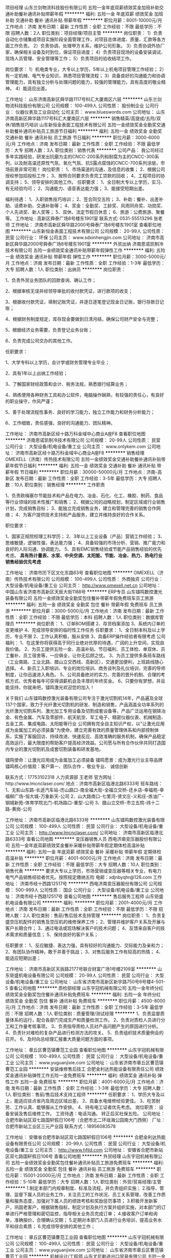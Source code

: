 项目经理
山东兰剑物流科技股份有限公司
五险一金年底双薪绩效奖金加班补助交通补助餐补通讯补贴带薪年假
**********
福利:
五险一金
年底双薪
绩效奖金
加班补助
交通补助
餐补
通讯补贴
带薪年假
**********
职位月薪：8001-10000元/月 
工作地点：济南
发布日期：最新
工作性质：全职
工作经验：不限
最低学历：不限
招聘人数：2人
职位类别：项目经理/项目主管
**********
岗位职责：
1）负责自动化仓储集成项目实施阶段全面管理工作，对项目总体进度、质量、汇款等各方面工作负责。
2）负责协调、处理甲方关系，维护公司形象。
3）负责协调外协厂家，确保相关设备及时到位，保证项目进度；
4）负责项目现场的设备安装调试、现场人员管理、安全管理等工作；
5）负责项目的验收结项工作。

岗位要求：
1）机电类专业，大专以上学历，5年以上机电项目管理工作经验；
2）有一定机械、电气专业知识，熟悉项目管理流程；
3）具备良好的沟通能力和协调管理能力，具有独立分析与处理问题的能力，较强的管理能力，具有高度的敬业精神。
4）能适应出差。

工作地址：
山东济南高新区舜华路1117号科汇大厦南区六层
**********
山东兰剑物流科技股份有限公司
公司规模：
100-499人
公司性质：
股份制企业
公司行业：
仪器仪表及工业自动化
公司主页：
www.blueswords.com
公司地址：
山东济南高新区舜华路1117号科汇大厦南区六层
**********
销售精英/高提成/五险/双休/销售技巧培训
山东新恒金表面工程技术有限公司
五险一金绩效奖金全勤奖交通补助餐补通讯补贴员工旅游节日福利
**********
福利:
五险一金
绩效奖金
全勤奖
交通补助
餐补
通讯补贴
员工旅游
节日福利
**********
职位月薪：3000-6000元/月 
工作地点：济南
发布日期：最新
工作性质：全职
工作经验：不限
最低学历：大专
招聘人数：3人
职位类别：销售代表
**********
公司产品：
    我公司经过多年实践经验，研发出抗磨为主的CNCC-200系列和耐腐为主的CNCC-300系列，以及耐高温还原性气氛、氧化气氛、抗S露点腐蚀的CNCC-700系列涂层，市场前景非常可观！
岗位职责：
    1、市场渠道的沟通，及信息的收集； 
    2、根据公司授权参加招投标工作； 
    3、按照合同要求负责完工贷款的回收； 
    4、工程项目的协调支持； 
    5、领导安排的其他工作。
任职要求：
    1、全日制大专以上学历，实习、有无经验均可； 
    2、沟通能力、语音表达能力强； 
    3、能接受短期出差。 

福利待遇： 
    1、入职销售技巧培训；
    2、签合同交五险； 
    3、补助：餐补、出差补助、话费补助、交通补助等； 
    4、奖金：全勤奖、工龄奖、风雨同舟奖、功勋奖、个人先进奖、新人奖等； 
    5、双休、法定节假日休息； 
    6、旅游：公费旅游、聚餐等。 
工作地址 :
    高新区舜泰广场8号楼东1901室
联系方式:
    0531-55513296  张老师
工作地址：
济南市高新区舜华路2000号舜泰广场8号楼东1901室
查看职位地图
**********
山东新恒金表面工程技术有限公司
公司规模：
20-99人
公司性质：
民营
公司行业：
环保
公司主页：
www.sdxinhengjin.com
公司地址：
济南市高新区舜华路2000号舜泰广场8号楼东1901室
**********
外贸出纳
济南恩诺凯制冷技术有限公司
五险一金绩效奖金通讯补贴带薪年假弹性工作
**********
福利:
五险一金
绩效奖金
通讯补贴
带薪年假
弹性工作
**********
职位月薪：3000-5000元/月 
工作地点：济南
发布日期：最新
工作性质：全职
工作经验：1-3年
最低学历：大专
招聘人数：1人
职位类别：出纳员
**********
岗位职责：

1、负责外贸业务团队的回款查询、确认工作；

2、根据审核无误并经领导审批的收付款凭证，进行款项的收支；

3、根据收付款凭证，填制记账凭证，并逐日逐笔登记现金日记账，银行存款日记账；

4、根据财务制度规定，库存现金要做到日清月结，确保公司财产安全与完整；

5、根据经济业务需要，负责登记业务台账；

6、负责完成公司交办的其他工作。

任职要求：

1、大学专科以上学历，会计学或财务管理专业毕业；

2、具有1年以上出纳工作经验；

3、了解国家财经政策和会计、税务法规，熟悉银行结算业务；

4、熟练使用各种财务工具和办公软件，电脑操作娴熟，有较强的责任心，有良好的职业操守，作风严谨；

5、善于处理流程性事务、良好的学习能力，独立工作能力和财务分析能力；

6、工作细致，责任感强，良好的沟通能力、团队精神。

工作地址：
济南市高新区经十路万科金域中心商业A座F8
查看职位地图
**********
济南恩诺凯制冷技术有限公司
公司规模：
20-99人
公司性质：
民营
公司行业：
大型设备/机电设备/重工业
公司主页：
www.onlykem.com
公司地址：
济南市高新区经十路万科金域中心商业A座F8
**********
销售经理
OMEXELL（济南）传热技术有限公司
五险一金绩效奖金交通补助餐补通讯补贴带薪年假节日福利
**********
福利:
五险一金
绩效奖金
交通补助
餐补
通讯补贴
带薪年假
节日福利
**********
职位月薪：30000-50000元/月 
工作地点：济南-高新区
发布日期：最新
工作性质：全职
工作经验：3-5年
最低学历：大专
招聘人数：10人
职位类别：销售经理
**********
工作职责

1、负责欧梅塞尔节能技术和产品在电力、冶金、石化、化工、橡胶、制药、食品等行业领域的技术性推广和销售；
2、根据公司的战略规划，制定区域或行业销售计划，完成销售目标；
3、能独立完成销售业务，建立和管理完善的销售合作网络；
4、为客户提供技术支持和产品服务，建立并维持良好的合作关系。
 

职位要求：

1、国家正规院校理工科学历；
2、3年以上工业设备（产品）营销工作经验；
3、思维敏捷，逻辑性强，表达能力强；
4、具备较强的市场分析、营销、推广能力和良好的人际沟通、协调能力。
5、具有EMC销售经验或节能产品销售经验的优先考虑。
 *具有热计量表、水泵、中央空调、太阳能、节能、冶金、热力、热电行业销售经验优先考虑*

工作地址：
济南市历下区文化东路63号
查看职位地图
**********
OMEXELL（济南）传热技术有限公司
公司规模：
100-499人
公司性质：
外商独资
公司行业：
大型设备/机电设备/重工业
公司主页：
http://www.omexell.net.cn
公司地址：
中国山东省济南市高新区天辰大街1188号
**********
ERP专员
山东镭鸣数控激光装备有限公司
五险一金绩效奖金全勤奖包住餐补带薪年假免费班车员工旅游
**********
福利:
五险一金
绩效奖金
全勤奖
包住
餐补
带薪年假
免费班车
员工旅游
**********
职位月薪：3000-5000元/月 
工作地点：济南
发布日期：最新
工作性质：全职
工作经验：不限
最低学历：本科
招聘人数：1人
职位类别：数据库管理员
**********
岗位职责：
1、订单BOM搭建
2、存货档案添加
3、系统内订单的变更维护
4、完成领导安排的临时性工作任务
任职要求：
1、全日制本科及以上学历，专业不限
2、工作认真积极，服从安排
3、具备ERP操作经验者有限考虑
公司福利：
1、在这里你将获得高于同行业绝对优厚的待遇，广阔的上升空间，实现自我价值。
2、为员工提供五险一金、高温补贴、节日福利、员工体检、单双休、员工餐补、员工宿舍等，一应俱全，让你无后顾之忧。
3、为员工提供多条班车路线（工业南路、工业北路、腊山立交西线、高新区），交通更加便利，上班路线随心选择。
4、新员工入职培训、专业的岗位培训、商务谈判及礼仪培训，完善的导师制度，让你迅速进入角色。
5、公司具备绝对的实力、完善的晋升机制、合理的考核方式、优秀者每年可获得调薪机会及丰厚的年终奖金。
6、只要你有梦想，并且能坚持，你就来吧，镭鸣激光欢迎您的加入！

关于我们
    山东镭鸣数控激光装备有限公司专注于激光切割机14年，产品遍及全球137个国家，致力于光纤激光切割机的研发、制造和销售，产品涵盖全功率系列的光纤激光切割系列、激光加工专用设备及切割成套设备等，产品广泛运用在钢铁冶金、有色金属、汽车及零部件、航天航空、军工电子、精密仪器仪表、机械制造、五金工具、集成电路、太阳能等行业
    公司拥有完全自主知识产权，以"让激光应用成为金属加工的必须装备"为使命，建立完善有效的质量管理体系和内部控制体系，实施了客服回访、持续改进、快速反应、高效准确的服务机制，确保产品稳定高效运行，最大限度的帮助客户提高经济效益。公司愿与所有合作伙伴共同打造国内专业的激光切割机及成套切割装备和研发基地。

镭鸣使命：让激光应用成为金属加工必须装备
镭鸣愿景：成为激光行业主导品牌
镭鸣核心价值观：客户第一、团队合作 、敬业专业、 诚信创新

联系方式：17753102318   人力资源部   王老师
官方网址：http://www.lmcnclaser.com/
地点：济南市高新区临港北路6333号
班车路线：
1、无影山东路-长途汽车站-历山路口-南全福大街-全福立交桥-还乡店-幸福苑-幸福柳广场-恒大城-万象新天-公司
2、山大路南口-七里河-贤文庄-义和庄-炼油厂-钢城新苑-体育学院北门-机场路口-重型-公司
3、腊山立交桥-市立五院-纬十二路-黄岗-公司

工作地址：
济南市高新区临港北路6333号
**********
山东镭鸣数控激光装备有限公司
公司规模：
100-499人
公司性质：
民营
公司行业：
大型设备/机电设备/重工业
公司主页：
http://www.lmcnclaser.com/
公司地址：
济南市高新区临港北路6333号
查看公司地图
**********
变压器销售人员
西电济南变压器股份有限公司
五险一金年底双薪绩效奖金餐补采暖补贴带薪年假定期体检高温补贴
**********
福利:
五险一金
年底双薪
绩效奖金
餐补
采暖补贴
带薪年假
定期体检
高温补贴
**********
职位月薪：4001-6000元/月 
工作地点：济南
发布日期：最新
工作性质：全职
工作经验：不限
最低学历：大专
招聘人数：10人
职位类别：销售代表
**********
要求大专以上学历，市场营销或变压器等相关专业，有电力电气产品销售经验者优先。按照规定缴纳五险
 电邮：xdjnbyqhr@126.com
工作地址：
济南市经十西路12517号
**********
西电济南变压器股份有限公司
公司规模：
500-999人
公司性质：
国企
公司行业：
大型设备/机电设备/重工业
公司地址：
济南市经十西路12517号
查看公司地图
**********
售后服务工程师
山东钜盛机电设备有限公司
**********
福利:
**********
职位月薪：2001-4000元/月 
工作地点：济南
发布日期：最新
工作性质：全职
工作经验：不限
最低学历：不限
招聘人数：2人
职位类别：售前/售后技术支持管理
**********
岗位职责：
1、负责复盛空压机配件的销售及空压机的维修保养工作；
2、管理并维护客户关系及开展与客户长期合作；
3、通过电话或现场解决客户的技术问题；
4、反馈来自客户的技术需求和质量信息；
5、保持良好的客户关系；

任职要求：
1、反应敏捷、表达力强，具有较好的沟通能力、交际能力及亲和力；
2、有团队协作精神，敢于并善于挑战；
3、对售后服务工作有较高的热情；
4、能适应短期出差；



工作地址：
济南市高新区天辰路2177号联合财富广场1号楼2109室
**********
山东钜盛机电设备有限公司
公司规模：
20-99人
公司性质：
民营
公司行业：
大型设备/机电设备/重工业
公司地址：
山东省济南市高新区新宇路750号6号楼4-501-5
查看公司地图
**********
质检部经理
山东宇冠机械有限公司
五险一金年终分红绩效奖金全勤奖包住餐补通讯补贴免费班车
**********
福利:
五险一金
年终分红
绩效奖金
全勤奖
包住
餐补
通讯补贴
免费班车
**********
职位月薪：4500-8000元/月 
工作地点：济南
发布日期：最新
工作性质：全职
工作经验：3-5年
最低学历：不限
招聘人数：1人
职位类别：质量管理/测试经理
**********
1、负责监督质量体系的运行，配合各部门完成生产和质量检测工作。
2、负责对质检人员进行分工和工作量考核事项。
3、负责指导质检人员对产品问题产生的原因进行分析。
4、负责针对难检的复杂产品进行检测方法的攻关。
5、负责组织技术质量例会的召开。
6、及时向总经理汇报重大质量问题方面的事项。

工作地址：
章丘区曹范镇曹范工业园
查看职位地图
**********
山东宇冠机械有限公司
公司规模：
100-499人
公司性质：
民营
公司行业：
大型设备/机电设备/重工业
公司主页：
www.yuguanjixie.com
公司地址：
山东省济南市章丘区曹范镇曹范工业园
**********
安装维修售后技工
合肥金利达热能设备有限责任公司
绩效奖金通讯补贴弹性工作五险一金免费班车
**********
福利:
绩效奖金
通讯补贴
弹性工作
五险一金
免费班车
**********
职位月薪：4001-6000元/月 
工作地点：济南
发布日期：最新
工作性质：全职
工作经验：1-3年
最低学历：大专
招聘人数：1人
职位类别：售前/售后技术支持工程师
**********
任职要求：
1、学历大专及以上，能适应驻点省内及周边区域出差。
2、具备水电维修经验更佳。
3、吃苦耐劳、工作认真、能够服从工作安排。
4、持有电工证者优先考虑。
岗位职责：
设备安装及售后维修工作。
工资待遇：电话沟通。
转正后买社保五险。
公司地址：合肥市新站区双七路国轩假日106号（合肥市北二环瑶海公园南大门西侧）
厂址：合肥市新站工业区三元产业园
联系方式：18956083578

工作地址：
安徽省合肥市新站区双七路国轩假日106号
**********
合肥金利达热能设备有限责任公司
公司规模：
20-99人
公司性质：
民营
公司行业：
大型设备/机电设备/重工业
公司主页：
http://www.hfjld.com
公司地址：
安徽省合肥市新站区双七路国轩假日106号
查看公司地图
**********
外贸经理
山东宇冠机械有限公司
五险一金绩效奖金全勤奖包住餐补通讯补贴员工旅游免费班车
**********
福利:
五险一金
绩效奖金
全勤奖
包住
餐补
通讯补贴
员工旅游
免费班车
**********
职位月薪：15001-20000元/月 
工作地点：济南
发布日期：最新
工作性质：全职
工作经验：5-10年
最低学历：大专
招聘人数：1人
职位类别：外贸/贸易经理/主管
**********
1.制定本部门内规章制度、标准及流程，并负责组织实施；
2.指导、管理、监督下属人员的业务工作，关注员工的工作状况、员工关系管理，改善工作质量和服务态度，加强对下属人员的绩效考核和奖励惩罚事项；
3.积极开发新客户，巩固老客户，根据销售指标，制定计划及执行方案并组织实施，对本部门的订单进行严格管理和密切监控，指导相关业务员完成订单；
4.接收客户订单和询单，准确报价，合理确认交期；
5.定期对本部门人员进行业务培训，提高业务水平和综合素质；
6.完成领导安排的其他工作；

工作地址：
章丘区曹范镇曹范工业园
查看职位地图
**********
山东宇冠机械有限公司
公司规模：
100-499人
公司性质：
民营
公司行业：
大型设备/机电设备/重工业
公司主页：
www.yuguanjixie.com
公司地址：
山东省济南市章丘区曹范镇曹范工业园
**********
机械设计/工程师
山东尤尼勒进出口贸易有限公司
五险一金绩效奖金交通补助通讯补贴带薪年假节日福利
**********
福利:
五险一金
绩效奖金
交通补助
通讯补贴
带薪年假
节日福利
**********
职位月薪：2001-4000元/月 
工作地点：济南
发布日期：最新
工作性质：全职
工作经验：不限
最低学历：大专
招聘人数：2人
职位类别：机械工程师
**********
职位要求：
1.能够熟练运用CAD和solidworks绘图软件。 
2.有液压产品设计经验者优先。 
3.无工作经验者需专业基础知识扎实，自学/动手能力强。

工作内容：
根据客户要求设计整套液压系统。
工作时间：周一到周五 9：00-12：00 13:00-17:30；周六上午：9：00-12：00

工作地址：
山东省济南市高新区会展西路，香格里拉
查看职位地图
**********
山东尤尼勒进出口贸易有限公司
公司规模：
20-99人
公司性质：
民营
公司行业：
贸易/进出口
公司主页：
http://www.unlhydraulic.com/
公司地址：
山东省济南市高新区会展西路，香格里拉
**********
销售工程师
济南中船设备有限公司
五险一金年底双薪包住餐补带薪年假定期体检高温补贴节日福利
**********
福利:
五险一金
年底双薪
包住
餐补
带薪年假
定期体检
高温补贴
节日福利
**********
职位月薪：4000-8000元/月 
工作地点：济南-长清区
发布日期：最新
工作性质：全职
工作经验：不限
最低学历：不限
招聘人数：6人
职位类别：销售代表
**********
岗位职责：
1、负责公司产品的销售及推广；
2、根据市场营销计划，完成销售指标；
3、开拓新市场,发展新客户,增加产品销售范围；
4、负责辖区市场信息的收集及竞争对手的分析；
5、管理维护客户关系以及客户间的长期战略合作计划。

任职要求：
1、 专科及以上学历，机械或营销类专业；
2、 具有良好的表达能力和沟通能力，热衷于销售工作；
3、 熟悉销售流程，熟练运用网络及办公软件。

工作地址：
山东省济南经济开发区经十西路沃德大道西首
**********
济南中船设备有限公司
公司规模：
500-999人
公司性质：
民营
公司行业：
大型设备/机电设备/重工业
公司主页：
www.jnzcsb.com
公司地址：
山东省济南经济开发区经十西路沃德大道西首
查看公司地图
**********
机电设备维修工
济南德盛压缩机设备有限公司
五险一金通讯补贴房补高温补贴
**********
福利:
五险一金
通讯补贴
房补
高温补贴
**********
职位月薪：2001-4000元/月 
工作地点：济南
发布日期：最新
工作性质：全职
工作经验：不限
最低学历：不限
招聘人数：3人
职位类别：普工/操作工
**********
岗位职责：
1、负责公司设备的日常巡检，管理，故障诊断和排除，填写维修日志；
2、安装、调试、维护设备；
3、按照公司维修、保养计划进行设备保养，填写维修记录；
4、对设备、保养记录进行总结分析。发现问题，及时上报解决。
5、协助技术部解决技术问题。
任职要求：
1、中专以上学历，机械、机电相关专业；
2、具备一年以上维修工作经验；可接受应届毕业生；
3、具有良好的服务意识，工作认真负责；
4、较强的事故判断和处理能力，动手能力强；
5、踏实稳重、为人诚信。
工作地址：
鑫茂齐鲁科技城26号楼
查看职位地图
**********
济南德盛压缩机设备有限公司
公司规模：
20-99人
公司性质：
民营
公司行业：
仪器仪表及工业自动化
公司主页：
www.dsysj.cn
公司地址：
济南市天桥区鑫茂齐鲁科技城26号楼
**********
网络运营
山东宇冠机械有限公司
五险一金绩效奖金全勤奖包住餐补通讯补贴员工旅游免费班车
**********
福利:
五险一金
绩效奖金
全勤奖
包住
餐补
通讯补贴
员工旅游
免费班车
**********
职位月薪：4001-6000元/月 
工作地点：济南
发布日期：最新
工作性质：全职
工作经验：3-5年
最低学历：大专
招聘人数：2人
职位类别：网络运营专员/助理
**********
任职要求：熟悉掌握互联网推广技术、精通各种网络营销渠道，手段和工具，能独立完成推广方案的制定，实施和跟踪。

工作地址：
章丘区曹范镇曹范工业园
查看职位地图
**********
山东宇冠机械有限公司
公司规模：
100-499人
公司性质：
民营
公司行业：
大型设备/机电设备/重工业
公司主页：
www.yuguanjixie.com
公司地址：
山东省济南市章丘区曹范镇曹范工业园
**********
急聘外贸业务员/国际贸易专员/外贸销售
山东磐达机械设备有限公司
五险一金绩效奖金年终分红股票期权全勤奖带薪年假员工旅游节日福利
**********
福利:
五险一金
绩效奖金
年终分红
股票期权
全勤奖
带薪年假
员工旅游
节日福利
**********
职位月薪：6001-8000元/月 
工作地点：济南
发布日期：最新
工作性质：全职
工作经验：1年以下
最低学历：本科
招聘人数：5人
职位类别：国际贸易主管/专员
**********
如果你是热爱英语之人，如果你是热衷销售之人，如果你有一颗不甘平庸的心；

那么PANDA就是适合你的舞台，快来释放你的洪荒之力吧！

您加入PANDA后, 我们将提供:
 薪资构成: 基本薪资+提成+通话补助+年终奖；
· 工作环境: 温馨+舒适；
· 学习成长: 完善的培训体系+晋升机制+海外访问机会；
· 享受生活: 7.5小时工作制+周休1.5天+带薪年假+所有法定休假；
· 福利保障: 五险+季度福利+团队活动+生日、婚庆福利+等等；

想了解更多更详细的信息吗？快来点击公司信息网址吧：www.pandamechgroup.com

您的工作内容是：
1、运用阿里及其他平台负责公司产品的销售及推广；
2、开拓新市场，发展新客户，增加产品销售范围；
3、参加相关行业的国内外展会；
4、开发国外市场、客户，达成出口订单、完成销售任务，安全、准时回收货款；
5、领导交办的其他事项

您需要具备的能力是：
1、大专以上学历，国际贸易、商务英语、汽车销售等专业优先；
2、英语CET-4级及以上，具备流畅的英文书写表达能力；
3、工作认真、耐心、责任心强；
4、良好的团队协作能力及沟通能力。


联系电话：0531-82779266   15624389772（同微信） 徐经理
面试时间：周一至周五，9:00-11:00,14:00-17:00

☆乘车路线：您可乘坐1路、118路、30路、165路、48路、K91路、K107路，BRT-5路，201路、205路车到洪家楼西路站下车，向西100米既是


工作地址：
济南市历城区花园路168号融基大厦604室
查看职位地图
**********
山东磐达机械设备有限公司
公司规模：
20-99人
公司性质：
民营
公司行业：
贸易/进出口
公司主页：
www.pandamechgroup.com
公司地址：
济南市历城区花园路168号融基大厦604室
**********
售后服务工程师
陕西大唐云节能环保科技有限公司
每年多次调薪五险一金年底双薪绩效奖金通讯补贴带薪年假节日福利定期体检
**********
福利:
每年多次调薪
五险一金
年底双薪
绩效奖金
通讯补贴
带薪年假
节日福利
定期体检
**********
职位月薪：4000-8000元/月 
工作地点：济南
发布日期：最新
工作性质：全职
工作经验：不限
最低学历：大专
招聘人数：2人
职位类别：售前/售后技术支持工程师
**********
岗位职责：
1、 维护公司节控系统的正常运行，为客户提供技术支持、培训、故障排除等服务，解决客户关于公司产品问题，对公司售出产品进行售后服务和维修；
2、 对中央空调机房进行定期巡检，与客户维系良好的关系，挖掘和汇总客户使用需求，配合销售人员开拓新市场，增加新客户；
3、解答客户技术咨询，与客户做有效的技术交流及培训；
4、对产品发生的问题进行分析及统计，并有效的反馈给公司，协助公司产品性能的提升。
任职要求：
1、大专以上学历，机电一体化、暖通、电气自动化相关专业毕业。有空调节能自控或暖通供暖工程类企业工作经验优先考虑；
2、具备良好的学习、独立工作能力，较强的团队合作意识；
3、吃苦耐劳，有责任心，可适应出差。
工作地址：
山东省内
查看职位地图
**********
陕西大唐云节能环保科技有限公司
公司规模：
20-99人
公司性质：
民营
公司行业：
仪器仪表及工业自动化
公司地址：
西安
**********
销售经理/销售工程师/销售人员/销售代表
济南智星教学设备有限公司
**********
福利:
**********
职位月薪：10001-15000元/月 
工作地点：济南
发布日期：最新
工作性质：全职
工作经验：不限
最低学历：大专
招聘人数：7人
职位类别：销售代表
**********
岗位职责：
–销售最原始基础性的电访、拜访，完成客户信息库的建立，实现最有价值客户资料的统计；
–独立进行方案的提交；
–客户不断的跟进，实现客户对公司产品和技术支持的肯定及认可，达到设备采购方案主要技术参数出于–本公司产品技术方案；
–独立完成招投标、合同签订、供货安装的协调等商务活动；
岗位要求：
–24周岁以上，40岁以下，机电、电气工程 自动化工程类优先；
–工作认真负责，沟通能力强，积极向上、具有一定的抗压能力；
–2年以上销售经验，执行力强或优秀应届毕业生优先。
薪资待遇：
–月薪：一经录用，远高于同行业均薪；
–年薪：产品设备销售提成+合作项目提成，普通一般10-18万元；
–基本：五险、绩效奖金、节日福利、餐补、通讯补贴、弹性工作、员工旅游、高温补贴；
–作息：5日/周  带薪年假、加班补助、全勤奖；
工作地址：
济南市 高新区 正丰路 环保科技园 F南座1006
查看职位地图
**********
济南智星教学设备有限公司
公司规模：
20-99人
公司性质：
民营
公司行业：
仪器仪表及工业自动化
公司主页：
http://www.zhixingnet.com/
公司地址：
济南市 高新区 正丰路 环保科技园 F南座1006
**********
铣工
济南时代新纪元科技有限公司
餐补
**********
福利:
餐补
**********
职位月薪：2001-4000元/月 
工作地点：济南
发布日期：最新
工作性质：全职
工作经验：不限
最低学历：不限
招聘人数：1人
职位类别：车床/磨床/铣床/冲床工
**********
 岗位职责：1、负责对公司现有产品部件的加工。
1、(XK5132/XK5163铣床操作)
2、（Z510钻床、刨床操作）
任职资格：
1、三年以上实际工作经验，技校、高职相应学历。
2、取得相应职业资格证书（中级以上）。
3、熟知设备日常保养维护、满足6s等相关制度的约束。
4、年龄35岁以下（长清城区附近最好）。
 欢迎符合条件的应聘者直接上门应聘。

 公司地址：经十西路9688号（乘20路到平安店北站下车）北行100米路东
 联系电话：0531-87169372
  工作地址：
济南市长清区9688号（20路公交平安店北下，向北100米马路东侧即是）
**********
济南时代新纪元科技有限公司
公司规模：
100-499人
公司性质：
股份制企业
公司行业：
大型设备/机电设备/重工业
公司主页：
www.timegroup.com.cn
公司地址：
济南市长清区9688号（20路或141路公交车到平安店北下，向北100米马路东侧即是）
查看公司地图
**********
销售代表
山东瑶安电子科技发展有限公司
五险一金年底双薪绩效奖金全勤奖交通补助餐补带薪年假不加班
**********
福利:
五险一金
年底双薪
绩效奖金
全勤奖
交通补助
餐补
带薪年假
不加班
**********
职位月薪：6001-8000元/月 
工作地点：济南-高新区
发布日期：最新
工作性质：全职
工作经验：不限
最低学历：大专
招聘人数：10人
职位类别：销售代表
**********
山东瑶安招募精英！待业毁一生，啃老穷三代，你若入瑶安，必成高富帅，高档写字楼，冬暖夏凉快，谈笑有鸿儒，wifi全覆盖，御姐与女神，妹纸更可爱，领导很亲切，同事萌cry，男女55开，取向看心态，升职加薪步步高升，月薪过万轻轻松松！
我们有着宏远的目标，有着清晰的战略，有着一个团结干劲十足的企业团队。我们的事业正在蓬勃发展，亲！我们正在找你，欢迎优秀的你加入我们的团队，与我们携手共进、共同驰骋!
如果你
想与简单粹朴正能量，
逗逼欢乐无厘头的靠谱青年们，
一起欢乐的工作，
那么，请联系我们吧！
高薪诚聘生产人员、销售代表、销售经理、研发工程师、淘宝运营、售后专员。
销售岗位职责：
1、对主动咨询客户进行信息回访，或自己通过各种渠道寻找客户资源，向客户介绍公司产品。
2、根据公司的要求开发本区域的客户信息，积极接洽客户。
3、完成公司下达的销售任务。
4、掌握区域内竞争对手的情况并及时反馈公司。
5、管理开发维护好自己的客户。
任职要求：
1、20-35岁，男女不限，口齿清晰，普通话流利，语音富有感染力，可接受优秀的应届毕业生；
2、专业不限，对销售工作有较高的热情——我们有系统、健全的培训体系；
3、学历不是你的硬指标，但要具备较强的学习能力和优秀的沟通能力—我们只看能力，只认付出；；
4、有敏锐的市场洞察力，有强烈的事业心、责任心和积极的工作态度，有销售工作经验者优先。
福利待遇：
无责任底薪+高提成+奖金，收入上不封顶，让你月收入上万不是梦…………
高大上的办公环境，漂亮、整齐的工装让你倍有面子…………
完善的培训机制、广阔的晋升渠道和空间让你的未来发展无限…………
无责任底薪让你的生活有基本保障…………
高提成+高奖金让你的生活提高档次…………
丰厚的福利（带薪年假、旅游、生日蛋糕、节假日福利、孝感基金…）让你感受到家的温暖…………
 望有一身正能量的有志之士加入我们瑶安大家庭。
上班时间：8:30-17:00，周末单双轮休
 联系电话：186 6898 0875  /  15066156979  /  0531-88733683  王老师
   工作地址：
山东省济南市高新区舜泰广场6号楼17层1702A室
**********
山东瑶安电子科技发展有限公司
公司规模：
20-99人
公司性质：
民营
公司行业：
仪器仪表及工业自动化
公司地址：
山东省济南市高新区舜泰广场6号楼17层
查看公司地图
**********
外贸
山东欧圣机械有限公司
绩效奖金包住员工旅游节日福利带薪年假通讯补贴每年多次调薪
**********
福利:
绩效奖金
包住
员工旅游
节日福利
带薪年假
通讯补贴
每年多次调薪
**********
职位月薪：4001-6000元/月 
工作地点：济南
发布日期：最新
工作性质：全职
工作经验：1-3年
最低学历：大专
招聘人数：5人
职位类别：国际贸易主管/专员
**********
工作环境：
1.      万达写字楼办公，一个年轻朝气的外贸销售团队，一个90后梦想启程的地方，一个快乐赚钱的平台。
2.      畅通良好的晋级和竞争机制，多元化的成长空间：外贸新手--外贸业务员--业务经理--外贸主管--外贸部副部长--外贸部部长--外贸总监，简单的人际关系。
3.      工作时间：每天早8:30至下午5:30. 周一至周五工作，周六上午周会。每周休息一天半。
4.      紧靠商业金街，高新万达广场，附近完善的年轻人休闲娱乐场地。
5.      交通便利：10路、47路、99路、K160路、K161路、K162路、K308路牛旺庄站下车即是
福利待遇:
1.      基本工资=无责任底薪(2500~3000），岗位工资200-800元。每单万元的提成加数千元的每单奖金，业务员平均年薪8-15万。
2.      完善的产品架构：小型易销产品+高提成的大型设备，保证出单的频率和业务提成
3.      提供宽广的销售平台以及出国拜访客户的机会。（阿里巴巴，GOOGLE，国外展会）
4.      高额的业绩奖励，出单奖金，季度奖金，半年以及年终奖金。
5.      优厚的年终销售奖励(苹果手机,笔记本,单反相机等，最高奖励轿车一辆)
6.      宽敞的员工宿舍：配备空调、冰箱等基本生活设施
7.      员工享受带薪休假、旅游、聚餐等福利。
 岗位职责：
1.      国际市场开拓，新客户开发及老客户的跟踪维护
2.      Alibaba、中国制造、环球资源等B2B平台的操作和维护
3.      来访外宾的接待、商务洽谈及合同签订
4.      国外展会的组织与客户洽谈
5.      负责货物出口报关的整个流程
6.      公司安排其他工作和任务
任职要求：
1.      至少1年外贸工作经验。国贸、英语等相关专业。
2.      要求口语流利，可与外宾流畅沟通交流。
3.      熟悉进出口业务流程，热爱外贸事业。工作认真踏实，执行力强。
4.      熟练操作办公软件，搜索引擎及各种外贸推广平台，熟悉Photo shop和阿里巴巴者优先考虑。
5.      性格开朗、沟通和市场开拓能力强，具有良好的客户亲和力和优秀的谈判技巧。
工作地址
山东省济南市高新区万达广场J1号写字楼1707室
联系人：吴老师 (人事部) 17865161980    QQ: 1395962573
             侯总  (外贸总监) 18615459097  QQ:1693908491
电话：0531-88014523 、 88918498

工作地址
山东省济南市高新区工业南路万达广场J1号写字楼1707
乘车路线：10路、47路、99路、K160路、K161路、K162路、K308路牛旺庄站下车即是

工作地址：
济南市高新区工业南路万达广场J1号写字楼1707
查看职位地图
**********
山东欧圣机械有限公司
公司规模：
20-99人
公司性质：
民营
公司行业：
大型设备/机电设备/重工业
公司主页：
www.osaintgroup.com
公司地址：
山东省济南市高新区工业南路万达广场J1号写字楼1707
**********
机电设备维修（章丘）
济南德盛压缩机设备有限公司
五险一金绩效奖金全勤奖包住弹性工作高温补贴通讯补贴节日福利
**********
福利:
五险一金
绩效奖金
全勤奖
包住
弹性工作
高温补贴
通讯补贴
节日福利
**********
职位月薪：2001-4000元/月 
工作地点：济南
发布日期：最新
工作性质：全职
工作经验：1-3年
最低学历：中专
招聘人数：6人
职位类别：机械维修/保养
**********
    因公司业务需要，特面向省内多地招聘机电设备维修维护人员，要求如下：
 岗位职责：
1、负责厂内空压机设备日常巡检
2、负责空压机设备正常的维护、保养
3、负责空压机设备一般故障的排查、处理
4、综合维修的其他日常工作
岗位要求：
1、中专、中技以上学历
2、年龄20-40周岁
3、机电一体化、机械自动化相关专业
4、吃苦耐劳，踏实能干，责任心强
5、具备良好的个人素养及职业道德
6、有相关工作经验者优先录取
7、试用期合格转正后：工资+五险+资金+补助
工作地址：
山东济南章丘市
**********
济南德盛压缩机设备有限公司
公司规模：
20-99人
公司性质：
民营
公司行业：
仪器仪表及工业自动化
公司主页：
www.dsysj.cn
公司地址：
济南市天桥区鑫茂齐鲁科技城26号楼
查看公司地图
**********
销售代表+高提成+双休+销售技巧培训
山东新恒金表面工程技术有限公司
五险一金绩效奖金全勤奖交通补助餐补通讯补贴员工旅游节日福利
**********
福利:
五险一金
绩效奖金
全勤奖
交通补助
餐补
通讯补贴
员工旅游
节日福利
**********
职位月薪：3000-6000元/月 
工作地点：济南
发布日期：最新
工作性质：全职
工作经验：不限
最低学历：大专
招聘人数：3人
职位类别：销售代表
**********
公司产品：
我公司经过多年实践经验，研发出抗磨为主的CNCC-200系列和耐腐为主的CNCC-300系列，以及耐高温还原性气氛、氧化气氛、抗S露点腐蚀的CNCC-700系列涂层，市场前景非常可观！
岗位职责：
1、市场渠道的沟通，及信息的收集；
2、根据公司授权参加招投标工作；
3、按照合同要求负责完工贷款的回收；
4、工程项目的协调支持；
5、领导安排的其他工作。
任职要求：
1、全日制大专以上学历，实习、有无经验均可；
2、沟通能力、语音表达能力强；
3、能接受短期出差。

福利待遇：
1、入职销售技巧培训；
2、签合同交五险；
3、补助：餐补、出差补助、话费补助、交通补助等；
4、奖金：全勤奖、工龄奖、风雨同舟奖、功勋奖、个人先进奖、新人奖等；
5、双休、法定节假日休息；
6、旅游：公费旅游、聚餐等。
工作地址 :
高新区舜泰广场8号楼东1901室
联系方式:
0531-55513296  张老师
工作地址：
济南市高新区舜华路2000号舜泰广场8号楼东1901室
查看职位地图
**********
山东新恒金表面工程技术有限公司
公司规模：
20-99人
公司性质：
民营
公司行业：
环保
公司主页：
www.sdxinhengjin.com
公司地址：
济南市高新区舜华路2000号舜泰广场8号楼东1901室
**********
销售总监
山东上水环境科技有限公司
绩效奖金加班补助全勤奖带薪年假定期体检员工旅游节日福利五险一金
**********
福利:
绩效奖金
加班补助
全勤奖
带薪年假
定期体检
员工旅游
节日福利
五险一金
**********
职位月薪：8001-10000元/月 
工作地点：济南
发布日期：最新
工作性质：全职
工作经验：5-10年
最低学历：大专
招聘人数：1人
职位类别：销售总监
**********
岗位职责：
1.协助总经理制定公司的营销战略，业务发展规划并且组织实施。
2.根据公司销售策略，建立并维护公司的销售网络与渠道管理体系。
3.控制销售预算、销售费用、销售范围与销售目标的平衡发展
4.招募、培训、激励、考核下属员工，以及协助下属员工完成下达的任务指标。
5.负责公司区域内工程销售工作，完成公司销售目标。
6.负责销售回款的监控和执行，确保完成销售回款目标。
7.跟进公司项目各个环节。
8.收集各种项目信息，并及时反馈给领导与其他有关部门。
9、参与制定和改进销售政策、规范、制度，使其不断适应市场的发展。
10、协助制定企业产品和企业品牌推广方案，并监督执行。
11、妥当处理客户投诉事件，以及接待客户的来访。
 任职资格：
1.学历要求：大学以上学历，市场营销、销售管理、企业管理等专业毕业；
2.工作经验：具有五年以上从事销售管理工作的经验；
3.个人技能：较强的表达能力，对电子办公软件熟练使用；
4.工作能力：具有一定抗压能力，有较强的市场开拓和销售能力；
5.团队管理：具备优秀的沟通能力和团队合作精神，组建和培训团队经验丰富，以往销售业绩良好；
6.人际交流：具有很好的人际资源和开发人际资源能力，与人力资源行业沟通良好。
  工作地址：
济南市天桥区历山北路19号(黄台电子商务产业园)1507/1509/1511室
**********
山东上水环境科技有限公司
公司规模：
20-99人
公司性质：
民营
公司行业：
房地产/建筑/建材/工程
公司主页：
www.shangshuipool.com
公司地址：
济南市天桥区历山北路19号(黄台电子商务产业园)1507/1509/1511室
查看公司地图
**********
国际贸易
济南中船设备有限公司
五险一金年底双薪包住餐补带薪年假定期体检免费班车节日福利
**********
福利:
五险一金
年底双薪
包住
餐补
带薪年假
定期体检
免费班车
节日福利
**********
职位月薪：4000-6000元/月 
工作地点：济南-长清区
发布日期：最新
工作性质：全职
工作经验：不限
最低学历：本科
招聘人数：3人
职位类别：外贸/贸易专员/助理
**********
岗位要求:
1.全日制大专及以上学历，男女不限；
2.英语CET4及以上，具备良好的听说能力；
3.1年以上相关工作经验，优秀的应届毕业生也可；
4.敢于接受挑战。能承受工作压力
 岗位职责： 
1.搜集，整理潜在客户信息资料，分析资料的有效性；
2.通过网络及其其他途径联系潜在客户；
3.跟进询盘，迅速反馈给潜在客户；
4.主动联系洽谈细节，签订合同,落实订单；
5.跟进,掌握订单执行情况,处理工程中的突发事件；
6.维护与客户的友好关系,跟进新的需求；
7.做好外事接待工作。

工作地址
工作地点在济南市长清区，每天有班车往返济南市区。

工作地址：
山东省济南经济开发区经十西路沃德大道西首
查看职位地图
**********
济南中船设备有限公司
公司规模：
500-999人
公司性质：
民营
公司行业：
大型设备/机电设备/重工业
公司主页：
www.jnzcsb.com
公司地址：
山东省济南经济开发区经十西路沃德大道西首
**********
财务会计/外贸/会计助理
山东磐达机械设备有限公司
五险一金绩效奖金年终分红股票期权全勤奖带薪年假员工旅游节日福利
**********
福利:
五险一金
绩效奖金
年终分红
股票期权
全勤奖
带薪年假
员工旅游
节日福利
**********
职位月薪：3500-6000元/月 
工作地点：济南
发布日期：最新
工作性质：全职
工作经验：1-3年
最低学历：大专
招聘人数：1人
职位类别：会计/会计师
**********
岗位职责：
1、编制明细账，及时准确的记录公司的业务往来；
2、进行账务处理，税金的申报、缴纳等项工作；
3、审核和录入电脑系统各类会计凭证；
4、负责进出口业务的会计处理及退税申报等相关工作。
任职要求：
1、大专及以上学历，会计、财经类相关专业；
2、2-3年以上工作经验，熟悉外贸出口退税流程及政策，有机械进出口业务工作经验者优先；
3、精通各种财务软件，有良好的职业操守和责任心，良好的沟通能力和协调能力；

7.5小时工作制，公司缴纳五险，每周休息一天半，磐达机械，欢迎您的加入！

工作地址：
济南市历城区花园路168号融基大厦604室
**********
山东磐达机械设备有限公司
公司规模：
20-99人
公司性质：
民营
公司行业：
贸易/进出口
公司主页：
www.pandamechgroup.com
公司地址：
济南市历城区花园路168号融基大厦604室
**********
销售代表/销售业务员
济南金威刻科技发展有限公司
五险一金加班补助全勤奖包吃通讯补贴免费班车员工旅游高温补贴
**********
福利:
五险一金
加班补助
全勤奖
包吃
通讯补贴
免费班车
员工旅游
高温补贴
**********
职位月薪：8000-10000元/月 
工作地点：济南-高新区
发布日期：最新
工作性质：全职
工作经验：不限
最低学历：不限
招聘人数：10人
职位类别：销售代表
**********
岗位职责：
1、负责激光雕刻机、激光切割机的市场开发工作；
2、负责市场信息的收集、分析、整理、建档并及时反馈；
3、组织多种开发销售手段，完成销售计划及回款任务；
4、负责辖区内的售前、售中、售后服务；
5、负责国内客户的接待及项目的谈判，负责整个成单生产流程的跟踪、控制；
6、掌握国内市场动态，熟悉国内市场状况，为企业提供业务发展战略依据。
任职资格：
1、学历不限，专业不限，热爱销售；
2、具备较强的谈判能力、观察能力和应变能力；
3、有良好的客户沟通及谈判技巧，熟练的口语及商函写作能力；
4、具备高度的工作热情，良好的团队合作精神，优秀的沟通、协调组织和开拓能力；
5、可发展终端客户，有能力者可发展自己的代理商； 

 【关于我们】
这里的民风似青丘十里桃林般淳朴，
这里的上神如墨渊上神般侠骨柔肠，
这里的小仙女如成玉元君般可爱迷人，
这里有唇齿留香的桃花酿，
这里有酸甜可口的枇杷果，
这里还有香甜沁人的桃花蜜……
【四不招】
1、热衷宫斗的素锦。
2、朝三暮四的离境。
3、不务正业的玄女。
4、总想造反的擎苍。
【以下仙人优先录取】
1、像司音对墨渊那样奉献于公司。
2、拥有凤九一样说干就干的执行力。
3、似折颜上神般能力超强而又术业有专攻。
4、如夜华一样坚定不移，从一而终。
 注：公司同时招聘各小语种外贸专员，包括：俄语、德语、法语、西班牙语、韩语、泰语、阿拉伯语等，欢迎优秀人才前来应聘.
 详情可咨询，九重天HR QQ:3259174126 手机：18660135305
 【本岗位薪资福利】
1.       基本工资（2700-4100，以岗定薪）+2%销售额提成（设备单价30万左右，每台提成在6000左右）+团队奖金+个人年终奖金+国外游；
 公司福利：
1.       银荷大厦总部所有员工均享有：高新区及同行业高底薪+五险+午餐补贴+全勤奖+学历补贴+工龄奖金+季度福利+节日福利+国外旅游；
2.       孙村生产工业园所有员工均享有：制造业及同行高底薪+六险+高温补贴+免费班车+免费午餐+全勤奖+学历补贴+工龄奖金+季度福利+节日福利；
 在这里您还会得到：
  踏实的保障：所有员工入职即签订济南劳动保障局标准劳动合同，转正即缴纳五险；
全面的培训： 新员工入职培训、产品知识培训、公司制度培训、商务谈判及礼仪培训等等，对于应届毕业生及各岗位新入职员工均配有指导老师；
完善的晋升机制： 精确的考核内容，合理的考核方式，优秀者每年不少于2次调整薪资机会及丰厚的年终奖金；
绝对的公司实力： 良好的行业口碑，超高的市场占有率（美国市场超过30%的占有率）；自己的品牌产品（非代理），强大的售后技术支持团队及超长质保时间；
  【公司简介】
 济南金威刻科技发展有限公司成立于2004年，是一家专业研发、生产、销售光机电一体化设备的高新技术企业。公司现有员工近300人，年产能达6000余台，年销售额达1.8亿，客户遍布全球90多个国家。
15年只做激光切割机
作为我国最早的一批激光设备制造商，金威刻始终紧扣时代脉搏，为客户提供卓越激光产品和完美售后服务。
立足自由产业，拒绝资本游戏
金威刻先后购置5A写字楼和30余亩工业用地打造金威刻生产基地。作为山东最具资本实力的生产企业，不上市投机，不贷款经营，稳健发展，匠心经营。
技术立企——金威刻质造，让世界骄傲
以市场需求为基础，以奢侈品的标准苛求每一个细节，使得金威刻激光设备畅销全世界90多个国家，真正以质造让世界骄傲！
 【联系方式】
人力资源部：0531-88020976 张老师
公司网址：http://www.gwklaser.cn/
http://gweike.com/
 本岗位工作地点：济南市高新区银荷大厦C座504（软件园西邻）。

【班车路线】
  1号班车：化纤厂路- 工业南路 -花园东路 -世纪大道 -唐冶 -孙村
2号班车：全福立交桥 -工业北路 -济钢 - 十里堡

工作地址：
济南市高新区银荷大厦C-504
查看职位地图
**********
济南金威刻科技发展有限公司
公司规模：
100-499人
公司性质：
股份制企业
公司行业：
大型设备/机电设备/重工业
公司主页：
http://www.gweike.com
公司地址：
济南市高新区银荷大厦C-504
**********
国际贸易专员
山东宇冠机械有限公司
五险一金绩效奖金全勤奖包住餐补通讯补贴免费班车员工旅游
**********
福利:
五险一金
绩效奖金
全勤奖
包住
餐补
通讯补贴
免费班车
员工旅游
**********
职位月薪：3000-6000元/月 
工作地点：济南-章丘市
发布日期：最新
工作性质：全职
工作经验：不限
最低学历：大专
招聘人数：15人
职位类别：外贸/贸易专员/助理
**********
分公司马上要开业，急需一批优秀的人才，无论你是没有工作经验的学生还是有经验的职场精英，我们都能提供你满意的薪酬跟发展空间！
我们有干净整洁的免费住宿免除你的房租网费等等花费，我们分公司地址在章丘市中心，生活便捷，我们有最宽厚的领导，最有人情味的公司氛围，不用担心职场勾心斗角，还有最重要的薪酬回报，公司一直在蓬勃发展，每个人在新的机遇下都会有很好的职场发展，欢迎你加入我们的大家庭！
任职要求：英语口语流利，有相关经验的底薪更高，有意向的请直接电联或发邮件到我的邮箱
工作地址：
山东省济南市章丘区龙泉国际广场22楼
查看职位地图
**********
山东宇冠机械有限公司
公司规模：
100-499人
公司性质：
民营
公司行业：
大型设备/机电设备/重工业
公司主页：
www.yuguanjixie.com
公司地址：
山东省济南市章丘区曹范镇曹范工业园
**********
销售工程师
山东瑶安电子科技发展有限公司
五险一金年底双薪绩效奖金全勤奖交通补助通讯补贴带薪年假不加班
**********
福利:
五险一金
年底双薪
绩效奖金
全勤奖
交通补助
通讯补贴
带薪年假
不加班
**********
职位月薪：8001-10000元/月 
工作地点：济南-高新区
发布日期：最新
工作性质：全职
工作经验：1-3年
最低学历：大专
招聘人数：5人
职位类别：销售工程师
**********
【岗位职责】
1、负责所辖区域的产品销售，完成销售指标；
2、开拓新市场，发展新客户，增加产品销售范围；
3、维护及增进已有客户关系；
4、完成部分技术支持工作，与客户进行技术交流；
5、负责收集市场和行业信息，加深了解。 

【任职要求】
1、专科及以上学历，1年以上销售工作经验，有工业设备销售经历者优先，特别优秀者可适当放宽条件；
2、熟悉消防产品市场，有相应产品销售经验，能较快掌握该产品的工作原理和技术特点；
3、具备较强的客户沟通能力和较强的商务处理能力，具有良好的团队协作精神；
4、具有能够独立开发客户、进行商务谈判、有效处理客户异议、协调解决客户问题的能力，具有良好的销售预见、规划和执行能力；
5、良好的个人形象，热爱销售工作，具备高度的工作热情和责任心，具备良好的观察能力、应变能力、谈判能力，良好的职业操守。 
 【联系电话】 18668980875 / 15066156979  /0531-88733683 王老师
【工作地址】济南市高新区舜泰广场6号楼17层
  工作地址：
山东省济南市高新区舜泰广场6号楼17层
**********
山东瑶安电子科技发展有限公司
公司规模：
20-99人
公司性质：
民营
公司行业：
仪器仪表及工业自动化
公司地址：
山东省济南市高新区舜泰广场6号楼17层
查看公司地图
**********
总监助理 双休 五险一金
山东瑞鲁机电设备有限公司
每年多次调薪五险一金年底双薪通讯补贴交通补助定期体检员工旅游
**********
福利:
每年多次调薪
五险一金
年底双薪
通讯补贴
交通补助
定期体检
员工旅游
**********
职位月薪：4001-6000元/月 
工作地点：济南
发布日期：最新
工作性质：全职
工作经验：1-3年
最低学历：大专
招聘人数：1人
职位类别：销售行政专员/助理
**********
岗位职责：
1、协助制作产品PPT；
2、协助总监制做文案、数据等统计工作
3、配合各项团队事务性工作；
4、对于产品做统计和操作工作；
5、协助领导合理安排日常工作及计划，负责日常管理工作的协调、督促与落实。
任职要求：
1、有驾照者优先；
2、 熟练使用office 等办公软件；
3、责任心强，学习能力强，思维清晰；
4、具有良好的沟通协调能力和服务意识；

工作地址：
济南市高新区汉峪金谷
查看职位地图
**********
山东瑞鲁机电设备有限公司
公司规模：
20-99人
公司性质：
民营
公司行业：
房地产/建筑/建材/工程
公司地址：
济南市高新区汉峪金谷
**********
淘宝运营经理（双休五险工龄工资）
山东中汇申特液压机械有限公司
五险一金绩效奖金带薪年假不加班节日福利员工旅游
**********
福利:
五险一金
绩效奖金
带薪年假
不加班
节日福利
员工旅游
**********
职位月薪：3500-6000元/月 
工作地点：济南
发布日期：最新
工作性质：全职
工作经验：1-3年
最低学历：大专
招聘人数：2人
职位类别：淘宝/微信运营专员/主管
**********
薪酬福利：
1、基本工资+绩效奖金+工龄工资+提成+生日福利+法定节假日+国内旅游 +年终奖；
2、周末双休、交纳五险。

岗位职责：
1、负责淘宝店铺整体运营、推广；负责店铺整体规划、营销、推广、分析、监控等工作，提高店铺点击率、浏览量和转化率，完成公司的目标销售额；
2、负责产品上下架布局，配合进行店铺装修、产品详情页完善美化；直通车推广，优化店铺及产品排名；
3、店铺日常安全维护，数据监控，问题检查，保证网店的正常运作，跟踪淘宝最新规则；
4、定期分析销售数据并提交分析报告，定期提交店铺运营报告，根据流量、咨询量、转化量、推广效果等数据做全方位的阶段性评估；
5、完成上级领导交办的其他工作。
任职要求：
1、大专以上学历，一年以上天猫、淘宝或阿里等电商店铺运营管理经验；
2、熟悉基本的店铺推广工具以及操作，如直通车、淘宝客、淘宝帮派、社区及淘宝内部活动、三方平台推广，有一定的网络店铺营销策划和调控能力；
3、 熟悉淘宝网店规则、交易流程、后台管理 ；熟悉淘宝网商品排序、网店评分、店铺运营等各种操作规则；
4、有团队协作精神，具有较强执行力及责任感。
联系人：伊经理
电话：0531-88995893      13305317955
邮箱：hr@sdzhst.com
地址：济南市天桥区紫金山商贸大厦C3-2501

工作地址：
济南市天桥区紫金山儿童城C座3单元2501室
查看职位地图
**********
山东中汇申特液压机械有限公司
公司规模：
20-99人
公司性质：
股份制企业
公司行业：
大型设备/机电设备/重工业
公司主页：
http://www.sdzhst.com
公司地址：
济南市天桥区紫金山儿童城C座3单元2501室
**********
平台运营员
山东双骏国际贸易有限公司
每年多次调薪五险一金绩效奖金全勤奖通讯补贴员工旅游节日福利
**********
福利:
每年多次调薪
五险一金
绩效奖金
全勤奖
通讯补贴
员工旅游
节日福利
**********
职位月薪：2001-4000元/月 
工作地点：济南-槐荫区
发布日期：最新
工作性质：全职
工作经验：不限
最低学历：大专
招聘人数：4人
职位类别：外贸/贸易专员/助理
**********
岗位职责：1.运营公司提供的阿里巴巴和中国制造等平台。
                  2.主要工作为修图，发布产品等。

任职要求：1.大专以上毕业生，会PS等办公软件者优先。
                  2.有团队精神，公司提供毕业生发展的平台。
工作地址：
山东省济南市槐荫区泰山大厦13楼C01
查看职位地图
**********
山东双骏国际贸易有限公司
公司规模：
20-99人
公司性质：
民营
公司行业：
贸易/进出口
公司地址：
山东省济南市槐荫区经七路843号泰山大厦13层C02
**********
雕刻机技术培训
济南品脉数控设备有限公司
年终分红加班补助包吃包住交通补助通讯补贴免费班车员工旅游
**********
福利:
年终分红
加班补助
包吃
包住
交通补助
通讯补贴
免费班车
员工旅游
**********
职位月薪：4001-6000元/月 
工作地点：济南-历城区
发布日期：最新
工作性质：全职
工作经验：1年以下
最低学历：不限
招聘人数：8人
职位类别：计算机硬件维护工程师
**********
岗位职责： 
熟悉雕刻机设备的使用，相关软件的培训；
任职资格：
1.有相关雕刻机工作经验者优先；
2.有机械维修工作经验优先
3、能适应偶尔出差
4、可接受应届毕业生（要求机械机电相关专业）
有责任心，能长期工作、有相关工作经验者优先。
公司地址：济南是历城区荷花路东首唐王镇柴家工业园
电话联系：15562476711  冯老师
工作地址：
济南市历城区唐王镇柴家工业园
**********
济南品脉数控设备有限公司
公司规模：
100-499人
公司性质：
民营
公司行业：
大型设备/机电设备/重工业
公司主页：
www.pmdkj.com
公司地址：
济南市历城区唐王镇柴家工业园
查看公司地图
**********
急招：外贸业务 底薪3500以上
济南富诚液压设备有限公司
通讯补贴补充医疗保险节日福利不加班弹性工作全勤奖带薪年假每年多次调薪
**********
福利:
通讯补贴
补充医疗保险
节日福利
不加班
弹性工作
全勤奖
带薪年假
每年多次调薪
**********
职位月薪：8001-10000元/月 
工作地点：济南
发布日期：最新
工作性质：全职
工作经验：1-3年
最低学历：大专
招聘人数：5人
职位类别：外贸/贸易专员/助理
**********
主要工作职责：
（1）利用阿里巴巴平台及其他B2B网站、国内外展会等开拓市场及维护客户；
（2）负责阿里巴巴网站会员产品的信息编辑工作，编写网站详细产品的描述及相关产品资料，分析阿里网站关键词以及关键词达标情况；
（3）搜集市场信息，积极推广公司和产品，反馈客户需求；
（4）负责联系客户、编制报价、参与商务谈判,签订合同，开发及促进公司在国外市场的业务，维护现有客户并对优质客户进行挖掘，对客户各项事务的跟进；
（5）负责业务相关资料的整理和归档。
（6）根据公司总体发展计划，从实际出发，制定公司外销业务发展计划及目标并报总经理审批：包括推广方式的选择，推广的可行性评估及预算，外贸部内部人员配置及管理，订单/合同管理，文件单据审核，外贸部业务流程的设计及风险控制，收集行业趋势动态与竞品信息，调整产品结构，明确销售目标，负责产品的销售，完成经理下达的销售回款与工作目标，服从经理的直接领导，配合经理提高公司形象、品牌、知名度。
（7）负责业务员及跟单员的培训与指导，协助业务员联系意向客户，开拓市场，负责商务谈判及合同的签订。
（8）负责外贸部员工的管理、会议召开、团队组建、选拔、晋升等，同时担负团队培训、考核，提高外贸人员的目标达标率。

岗位要求：
1、要求具有良好的英语书写以及口语表达能力。
2、愿意从事外贸行业，愿意学习公司业务。
3、具有同行业工作经验者，优先录用
4、年龄20-40岁，男女不限。

待遇：
1、8小时工作时间、单双休、法定节假日休息。
2、公司提供餐补、通讯补贴、交通补贴、奖金、提成、全勤奖、分红等
3、公司统一缴纳五险、培训、旅游、节日福利、体检、生日礼物、岗位等级基本工资、每年调岗调薪等
4、工作环境优异，交通方便，公交路线BRT4,BRT5,11,137,110,93,70,46,122,110,137,91,98,107路等公交车可到达。办公地址：二环东路嘉恒大厦
5、备注：本工作岗位主要为室内办公，白领生活，办公环境优越，公司人际关系简单和谐，无职场潜规格，一切能力说话，业绩为王。


精英热线：18853120900 人力资源部：邱老师 只要你敢来，我就敢给你丰厚的薪水和畅通的发展

工作地址：
济南市历城区嘉恒大厦B座1402
查看职位地图
**********
济南富诚液压设备有限公司
公司规模：
20-99人
公司性质：
其它
公司行业：
大型设备/机电设备/重工业
公司主页：
www.fuchenghyd.en.alibaba.com
公司地址：
济南市历城区嘉恒大厦B座1402
**********
网络推广专员
山东绿环动力设备有限公司
五险一金包吃不加班
**********
福利:
五险一金
包吃
不加班
**********
职位月薪：2001-4000元/月 
工作地点：济南
发布日期：最新
工作性质：全职
工作经验：1-3年
最低学历：大专
招聘人数：1人
职位类别：网络运营专员/助理
**********
1.负责公司网站，网络平台维户。网络推广。联系电话15715416594王老师
工作地址：
高新区舜华路大学科技园北区F座三单元顶楼
查看职位地图
**********
山东绿环动力设备有限公司
公司规模：
100-499人
公司性质：
民营
公司行业：
大型设备/机电设备/重工业
公司主页：
www.lvhuandongli.com
公司地址：
济南高新区舜华路大学科技园
**********
销售代表
济南中船设备有限公司
五险一金年底双薪绩效奖金包住餐补节日福利免费班车定期体检
**********
福利:
五险一金
年底双薪
绩效奖金
包住
餐补
节日福利
免费班车
定期体检
**********
职位月薪：4000-8000元/月 
工作地点：济南
发布日期：最新
工作性质：全职
工作经验：3-5年
最低学历：大专
招聘人数：8人
职位类别：销售代表
**********
岗位职责：
1、负责公司产品的销售及推广；
2、根据市场营销计划，完成部门销售指标；
3、开拓新市场,发展新客户,增加产品销售范围；
4、负责市场信息的收集及竞争对手的分析；
5、管理维护客户关系以及客户间的长期战略合作计划。

岗位要求：
1、大专及以上学历，市场营销、机械类等相关专业；
2、1-2年以上销售行业工作经验，业绩突出者优先；
3、反应敏捷、表达能力强，具有较强的沟通能力及交际技巧，具有亲和力；
4、具备一定的市场分析及判断能力，良好的客户服务意识；
5、有责任心，能承受较大的工作压力；
6、有团队协作精神，善于挑战。

工作地址：
山东省济南经济开发区经十西路沃德大道西首
查看职位地图
**********
济南中船设备有限公司
公司规模：
500-999人
公司性质：
民营
公司行业：
大型设备/机电设备/重工业
公司主页：
www.jnzcsb.com
公司地址：
山东省济南经济开发区经十西路沃德大道西首
**********
外贸业务/外贸销售/国际贸易
济南华厦机械设备有限公司
五险一金绩效奖金年终分红包住带薪年假员工旅游节日福利
**********
福利:
五险一金
绩效奖金
年终分红
包住
带薪年假
员工旅游
节日福利
**********
职位月薪：4100-8100元/月 
工作地点：济南-天桥区
发布日期：最新
工作性质：全职
工作经验：不限
最低学历：不限
招聘人数：6人
职位类别：外贸/贸易专员/助理
**********
济南华厦机械设备有限公司
工贸一体企业/       CE 国际认证丰富的客户资源支持 
大型行业展会支持/         两大B2B 平台支持完善的培训和晋升机制   
优秀员工付费培养计划/         完善的管理晋升章程

无英语等级限制， 敢于张嘴交流就是你最大的优势！！
无经验限制， 相信你的未来无可限量！！
寻找与众不同的你！  JOIN US!!

  DO IT WITH WHOLE TEAM：
1) 虚心接受新人到岗培训并按时完成培训项目计划
2) 对接平台运营的日常工作
3) 进行产品学习总结并分享反馈到团队
4) 及时有效的客户跟踪

 WHICH KIND OF PARTNERS DO WE NEED：
1) 学历不限， 英语考级不限
2) 对跨境销售有热情，并希望长期从事相关行业
3) 吃苦耐劳，善于学习并乐于学习，乐于总结，踏实实践
4) 结果导向

 WHERE ARE YOU GOING TO WORK：
山东省济南市天桥区历山北路诚信商务大厦16楼
（79/84路在板桥庄站下车，直行100米路西）

工作时间：9:00~ 18:00（午休  12:00~ 13：00）
休息日：双休/法定节假日

【华厦定位】专注跨境电商领域品牌建设，专注电商品牌化，品牌电商化。
【核心竞争力】用海外先进的互联网技术，过硬的产品技术，前沿的品牌营销理念成长为一代机械运营电商中的翘楚！
【团队核心竞争力】
15年工厂运营与销售的经验，技术团队过硬
10年国际贸易出口经验。
  8年电商及国际贸易团队运营经验
【华厦使命】致力于华厦海外品牌建设，实现中国制造品牌梦想！

更多详情请咨询：18615629929  Bonnie

工作地址：
济南市天桥区诚信商务大厦
**********
济南华厦机械设备有限公司
公司规模：
20-99人
公司性质：
民营
公司行业：
贸易/进出口
公司主页：
www.huaxiacnc.com
公司地址：
济南市天桥区诚信商务大厦
查看公司地图
**********
施工员
山东中新绿色建筑科技有限公司
五险一金餐补定期体检节日福利
**********
福利:
五险一金
餐补
定期体检
节日福利
**********
职位月薪：3000-5000元/月 
工作地点：济南
发布日期：最新
工作性质：全职
工作经验：1-3年
最低学历：大专
招聘人数：5人
职位类别：土木/土建/结构工程师
**********
职位描述：
1、负责检查、督促施工班组按各级技术交底要求进行施工工作；
2、负责整个施工过程中的质量管理工作；
3、监督施工班组进行质量自检，对发现的问题及时提出整改要求。
岗位要求：
1、大学专科以上学历，建筑、土木工程相关专业，有施工员、质检员上岗证优先；
2、2年以上建筑施工质量管理工作及施工现场工作经验；
3、掌握建筑施工图纸；
4、掌握质量检查方法，熟练使用各种检测工具；
5、较强的原则性、爱岗敬业，有工作责任心。
TEL:0531-81217809
工作地点：济南市历城区董家镇甸柳工业园
工作地址：
历城区董家镇甸柳工业园
**********
山东中新绿色建筑科技有限公司
公司规模：
20-99人
公司性质：
股份制企业
公司行业：
房地产/建筑/建材/工程
公司主页：
http://www.zx-lj.com/
公司地址：
济南市历下区龙奥北路8号玉兰广场
查看公司地图
**********
出纳内勤
济南德盛压缩机设备有限公司
五险一金包住高温补贴
**********
福利:
五险一金
包住
高温补贴
**********
职位月薪：2500-3500元/月 
工作地点：济南
发布日期：最新
工作性质：全职
工作经验：不限
最低学历：不限
招聘人数：1人
职位类别：出纳员
**********
岗位职责：
1、负责日常收支的管理和核对；
2、负责考勤的管理及数据收集；
3、负责工资的制作及发放，社保的缴纳；
4、负责收集和审核原始凭证，保证报销手续及原始单据的合法性、准确性；
5、负责登记现金、银行存款日记账并准确录入系统，按时编制银行存款余额调节表；
6、负责记账凭证的编号、装订；保存、归档财务相关资料；
7、负责开具各项票据；


任职要求：
1、大学专科及以上学历，会计学或财务管理专业毕业；
2、具有1年以上出纳工作经验；
3、熟悉操作财务软件、Excel、Word等办公软件；
4、记账要求字迹清晰、准确、及时，账目日清月结，报表编制准确、及时；
5、工作认真，态度端正；
6、了解国家财经政策和会计、税务法规，熟悉银行结算业务。

工作地址：
济南市天桥区鑫茂齐鲁科技城26号楼
**********
济南德盛压缩机设备有限公司
公司规模：
20-99人
公司性质：
民营
公司行业：
仪器仪表及工业自动化
公司主页：
www.dsysj.cn
公司地址：
济南市天桥区鑫茂齐鲁科技城26号楼
查看公司地图
**********
CAD设计助理
山东赛控自动化设备有限公司
每年多次调薪绩效奖金全勤奖定期体检节日福利
**********
福利:
每年多次调薪
绩效奖金
全勤奖
定期体检
节日福利
**********
职位月薪：1000-2000元/月 
工作地点：济南
发布日期：最新
工作性质：全职
工作经验：不限
最低学历：大专
招聘人数：2人
职位类别：CAD设计/制图
**********
做好设计相关工作
1、热爱CAD设计，可接受应届生
2、好学细心，有良好的逻辑思维能力
任职要求：
1、能够尽快入职，工作认真努力
2、能够很好的完成领导分配的任务
3、可从实习生做起，理工类优先
4、年龄18-30岁，条件优秀者可相应放宽。
薪资面议。
有意向者可电联： 杨老师  15853115895 （微信同上）
工作地址：
山东省济南市天桥区北园大街红星美凯龙四楼美步家居
查看职位地图
**********
山东赛控自动化设备有限公司
公司规模：
20-99人
公司性质：
民营
公司行业：
仪器仪表及工业自动化
公司主页：
http://sk-control.com/
公司地址：
山东省济南市市中区英雄山路129号祥泰广场1号楼405室
**********
业务经理
西安奥奈特固体润滑工程学研究有限公司
五险一金包住
**********
福利:
五险一金
包住
**********
职位月薪：4001-6000元/月 
工作地点：济南
发布日期：最新
工作性质：全职
工作经验：1-3年
最低学历：大专
招聘人数：2人
职位类别：销售代表
**********
职位描述：
1、大专及以上学历，机械类专业优先。
2、具备良好的工作能，对工作认真负责，能吃苦，善学习。
3、公司提供职业技能等相关培训以及良好的晋升空间。
专业素质要求：
1、工作经验：有类似工作经验者、有客户资源者优先。
2、知识/技能： 相关机械行业专业，熟悉煤矿、冶金或港口等行业，熟悉营销、相关知识及实践技巧，熟悉竞争对手善于协调营销团队的工作；
3、素质要求：有良好的职业素养、应变能力和承压能力；
4、工作认真、勤奋、坚韧，有职业学习能力、负责，动手能力强，可独立完成工作。具备良好的沟通、团队合作、协调和组织能力。 

工作地址：
济南市桑梓店镇梓东大道鑫茂齐鲁科技城8号楼
查看职位地图
**********
西安奥奈特固体润滑工程学研究有限公司
公司规模：
20-99人
公司性质：
民营
公司行业：
大型设备/机电设备/重工业
公司主页：
http://www.xbkcx.cn
公司地址：
西安市高新区丈八西路高科尚都摩卡3号楼504
**********
区域经理
济南小鸭家用冷冻设备有限公司
五险一金绩效奖金带薪年假节日福利员工旅游
**********
福利:
五险一金
绩效奖金
带薪年假
节日福利
员工旅游
**********
职位月薪：3000-5000元/月 
工作地点：济南
发布日期：最新
工作性质：全职
工作经验：1-3年
最低学历：大专
招聘人数：3人
职位类别：区域销售经理/主管
**********
岗位职责：
1、执行公司营销策略并对区域市场开拓进行策划，主要开发客户为家电县市代理商及乡镇终端零售商；
2、根据公司的战略意图，如期达成渠道建设要求；完成月度及年度下达的销售指标；
3、洞察周边环境，提供市场趋势、需求变化、竞争对手和客户反馈的准确信息；
4、引入家电客户资源，对 “重要客户”进行开拓、跟进、协调、签单等一系列工作；
5、根据客户实际经营情况进行资金账期的配比，提升客户的销售量并落实本区域账期客户的回款；
并预测好风险，控制账期不良率的发生；
6、处理客户投诉，定期向上级提交客户状况分析报告；
7、对所属下级驻店经理进行业务培训、业绩跟进和绩效管理。
任职要求：
1、专科及以上学历，2年以上家电销售及管理工作经验对市场营销工作有较深刻认知，有良好的市场判断能力和开拓能力；
2、良好的区域客户资源及行业人脉，需有家电行业从业经验者；
3、具有一定的管理统筹能力、独立的分析和解决问题的能力；
4、有能力辅助及完成所管辖区域的店铺进行驻店经理的招聘；
5、良好的沟通技巧和说服能力，能承受较大的工作压力；适应长短期出差。
薪资福利：底薪+提成、年终奖金、节日福利、员工旅游、带薪年假，年薪20万以上。
  工作地址：
济南市
查看职位地图
**********
济南小鸭家用冷冻设备有限公司
公司规模：
1000-9999人
公司性质：
民营
公司行业：
大型设备/机电设备/重工业
公司地址：
青岛市即墨区蓝村镇政府
**********
网络销售
山东易顺数控机械有限公司
五险一金绩效奖金加班补助包吃包住交通补助免费班车员工旅游
**********
福利:
五险一金
绩效奖金
加班补助
包吃
包住
交通补助
免费班车
员工旅游
**********
职位月薪：8001-10000元/月 
工作地点：济南-历城区
发布日期：最新
工作性质：全职
工作经验：不限
最低学历：不限
招聘人数：20人
职位类别：网络/在线销售
**********
1、利用网络进行公司产品的营销及推广
2、负责公司网站及各电子商务平台产品信息的发布及维护；
3、了解和搜集网络上各同行及竞争产品的动态信息；
4、通过网络进行渠道开发和业务拓展；  
5、积极拓展和开发客户，维护、跟踪、反馈客户需求，并协调处理客户反馈。按照企业计划和程序开展产品推广活动。
上班时间：上午8：30至下午5：30 联系方式：18553142939亓老师
工作地址：
济南市历城区工业北路开源路中段响泉路西行88号
**********
山东易顺数控机械有限公司
公司规模：
20-99人
公司性质：
民营
公司行业：
大型设备/机电设备/重工业
公司主页：
www.yishuncnc.com
公司地址：
历城区开源路中段响泉路80号
查看公司地图
**********
山东区域经理
英侨机械制造有限公司
绩效奖金交通补助通讯补贴带薪年假
**********
福利:
绩效奖金
交通补助
通讯补贴
带薪年假
**********
职位月薪：5000-10000元/月 
工作地点：济南
发布日期：最新
工作性质：全职
工作经验：3-5年
最低学历：大专
招聘人数：2人
职位类别：大客户销售代表
**********
岗位职责：
1、完成山东地区市场的销售任务与回款。
2、开发石油化工、煤化工、工程公司和医药化肥等行业客户，建立有效的销售网络。
3、挖掘客户需求，提供解决方案，拿下客户订单。
4、维护客户关系，按时收回货款，实现重复销售。
5、熟悉行业市场，实现自我增值。
任职要求：
1、三年以上工业品销售经验者优先。
2、热能、化工工艺、过程装备与控制工程专业优先。
3、良好的市场开拓及客户沟通合作能力。
4、可适应出差，工作勤奋、主动、学习能力强，有挑战精神。

工作地址：
北京办事处:北京丰台区小屯路89号航天石化大厦
**********
英侨机械制造有限公司
公司规模：
100-499人
公司性质：
民营
公司行业：
仪器仪表及工业自动化
公司主页：
www.yingqiao.com
公司地址：
公司总部:福建省南安市英都恒阪阀门基地
**********
销售精英 五险一金 双休
山东瑞鲁机电设备有限公司
五险一金年底双薪绩效奖金年终分红交通补助通讯补贴定期体检员工旅游
**********
福利:
五险一金
年底双薪
绩效奖金
年终分红
交通补助
通讯补贴
定期体检
员工旅游
**********
职位月薪：4001-6000元/月 
工作地点：济南
发布日期：最新
工作性质：全职
工作经验：1-3年
最低学历：大专
招聘人数：1人
职位类别：客户代表
**********
岗位职责：负责推广宣传公司产品，开拓新市场，发展新客户，增加产品销售业绩；为客户及潜在客户提供销售咨询和市场服务支持；全力达成销售指标，扩大客户群，提升市场份额。
岗位要求： 具有相应产品销售经验，了解主流行业技术，能够独立开发客户；
有相关目标客户群资源者优先。
工资待遇：1、公司给员工交五险一金，双休。
2、公司年底会有奖金发放。
3、公司每年会组织一次旅游、体检
4、假期按国家法定假期。

工作地址：
济南市高新区汉峪金谷
**********
山东瑞鲁机电设备有限公司
公司规模：
20-99人
公司性质：
民营
公司行业：
房地产/建筑/建材/工程
公司地址：
济南市高新区汉峪金谷
查看公司地图
**********
内贸销售无责底薪3000
山东绿环动力设备有限公司
五险一金绩效奖金包吃交通补助餐补通讯补贴节日福利
**********
福利:
五险一金
绩效奖金
包吃
交通补助
餐补
通讯补贴
节日福利
**********
职位月薪：5000-10000元/月 
工作地点：济南-高新区
发布日期：最新
工作性质：全职
工作经验：不限
最低学历：不限
招聘人数：4人
职位类别：销售代表
**********
1、负责产品的销售工作，执行并完成公司产品年度销售计划。  网络电话销售辅助传统销售，了解网络平台，也能接受出差。
2、根据公司市场营销战略，提升销售价值，积极完成销售量指标。
3、与客户保持良好沟通，实时把握客户需求。为客户提供主动、热情、满意、周到的服务
4、根据公司产品、价格及市场策略，独立处置询盘、报价、合同条款的协商及合同签订等事宜。在执行合同过程中，协调并监督公司各职能部门操作。
5、动态把握市场价格，定期向公司提供市场分析及预测报告和个人工作周报。
6、维护和开拓新客户，自主开发及拓展上下游用户，尤其是终端用户。
八小时工作制，早上八点半上班，节假日休息，周日休息，节假日福利，年底奖金，免费提供工作餐，无责任底薪3000-4000，提成3.5-4.5（高额提成，月入万元，接受不了薪资的请谨慎投递简历）
有意者可电话联系：15715416594王老师
公司具体地址：山东省济南市高新区大学科技园北区F座３单元顶楼，章丘明水赭山工业园

工作地址：
山东省济南市高新区大学科技园北区F座３单元顶楼
**********
山东绿环动力设备有限公司
公司规模：
100-499人
公司性质：
民营
公司行业：
大型设备/机电设备/重工业
公司主页：
www.lvhuandongli.com
公司地址：
济南高新区舜华路大学科技园
查看公司地图
**********
外贸业务员-万达写字楼办公
山东欧圣机械有限公司
绩效奖金包住员工旅游节日福利每年多次调薪
**********
福利:
绩效奖金
包住
员工旅游
节日福利
每年多次调薪
**********
职位月薪：4001-6000元/月 
工作地点：济南
发布日期：最新
工作性质：全职
工作经验：1-3年
最低学历：大专
招聘人数：3人
职位类别：国际贸易主管/专员
**********
你有才，我有平台。今日你以欧圣为荣，明日欧圣以你为傲！
 工作环境：
1.      万达写字楼办公，一个年轻朝气的外贸销售团队，一个90后梦想启程的地方，一个快乐赚钱的平台。
2.      畅通良好的晋级和竞争机制，多元化的成长空间：外贸新手--外贸业务员--业务经理--外贸主管--外贸部副部长--外贸部部长--外贸总监，简单的人际关系。
3.      工作时间：每天早8:30至下午5:30. 周一至周五工作，周六上午周会。每周休息一天半。
4.      紧靠商业金街，高新万达广场，附近完善的年轻人休闲娱乐场地。
5.      交通便利：10路、47路、99路、K160路、K161路、K162路、K308路牛旺庄站下车即是
福利待遇:
1.      基本工资=无责任底薪(2500~3000），岗位工资200-800元。每单万元的提成加数千元的每单奖金，业务员平均年薪8-15万。
2.      完善的产品架构：小型易销产品+高提成的大型设备，保证出单的频率和业务提成
3.      提供宽广的销售平台以及出国拜访客户的机会。（阿里巴巴，GOOGLE，国外展会）
4.      高额的业绩奖励，出单奖金，季度奖金，半年以及年终奖金。
5.      优厚的年终销售奖励(苹果手机,笔记本,单反相机等，最高奖励轿车一辆)
6.      宽敞的员工宿舍：配备空调、冰箱等基本生活设施
7.      员工享受带薪休假、旅游、聚餐等福利。
 岗位职责：
1.      国际市场开拓，新客户开发及老客户的跟踪维护
2.      Alibaba、中国制造、环球资源等B2B平台的操作和维护
3.      来访外宾的接待、商务洽谈及合同签订
4.      国外展会的组织与客户洽谈
5.      负责货物出口报关的整个流程
6.      公司安排其他工作和任务
任职要求：
1.      至少1年外贸工作经验。国贸、英语等相关专业。
2.      要求口语流利，可与外宾流畅沟通交流。
3.      熟悉进出口业务流程，热爱外贸事业。工作认真踏实，执行力强。
4.      熟练操作办公软件，搜索引擎及各种外贸推广平台，熟悉Photo shop和阿里巴巴者优先考虑。
5.      性格开朗、沟通和市场开拓能力强，具有良好的客户亲和力和优秀的谈判技巧。
工作地址
山东省济南市高新区万达广场J1号写字楼1707室
联系人：吴老师 (人事部) 17865161980    QQ: 1395962573
             侯总  (外贸总监) 18615459097  QQ:1693908491
电话：0531-88014523 、 88918498

工作地址：
山东省济南市高新区工业南路万达广场J1号写字楼1707
**********
山东欧圣机械有限公司
公司规模：
20-99人
公司性质：
民营
公司行业：
大型设备/机电设备/重工业
公司主页：
www.osaintgroup.com
公司地址：
山东省济南市高新区工业南路万达广场J1号写字楼1707
查看公司地图
**********
机械制图技术员
济南汇德节能环保科技有限公司
五险一金餐补节日福利不加班
**********
福利:
五险一金
餐补
节日福利
不加班
**********
职位月薪：2500-4000元/月 
工作地点：济南
发布日期：最新
工作性质：全职
工作经验：不限
最低学历：不限
招聘人数：1人
职位类别：机械设计师
**********
招聘职位：机械制图技术员
招聘人数：2人
要 求：学历大专以上，年龄16~28岁，欢迎应届毕业生前来应聘
工资待遇：2500-4000元
任职条件： 
1．机械设计专业优先录取。欢迎应届毕业生前来应聘。
2．能够承担设计任务，能够熟练应用CAD设计软件；
3．有从事机械设计经验者优先考虑；
4．具有良好的团队合作精神和敬业精神，身体健康；
5．班车接送，五险，另有补助，一经录用，待遇从优。
面试地址：济南市槐荫区齐州路西城.善信大厦24层2405
工作地址：济南市天桥区丁庄居工业园中心路
公司提供良好的发展平台和晋升空间
工作地址：
济南市天桥区丁庄居工业园中心南路
**********
济南汇德节能环保科技有限公司
公司规模：
20-99人
公司性质：
民营
公司行业：
能源/矿产/采掘/冶炼
公司主页：
www.jinhdjxkj.com
公司地址：
济南市槐荫区齐州路西城.善信大厦24层
查看公司地图
**********
车间工人
西电济南变压器股份有限公司
五险一金年底双薪餐补采暖补贴带薪年假定期体检免费班车高温补贴
**********
福利:
五险一金
年底双薪
餐补
采暖补贴
带薪年假
定期体检
免费班车
高温补贴
**********
职位月薪：2001-4000元/月 
工作地点：济南
发布日期：最新
工作性质：全职
工作经验：不限
最低学历：中专
招聘人数：7人
职位类别：普工/操作工
**********
岗位职责：按照公司要求进行工作，责任心强，工作认真，吃苦耐劳，能够服从公司的各项工作安排。按照规定缴纳五险。
工作地址：
济南市经十西路12517号
**********
西电济南变压器股份有限公司
公司规模：
500-999人
公司性质：
国企
公司行业：
大型设备/机电设备/重工业
公司地址：
济南市经十西路12517号
查看公司地图
**********
销售工程师（空压机销售）
济南德盛压缩机设备有限公司
住房补贴五险一金绩效奖金年终分红交通补助定期体检高温补贴节日福利
**********
福利:
住房补贴
五险一金
绩效奖金
年终分红
交通补助
定期体检
高温补贴
节日福利
**********
职位月薪：4001-6000元/月 
工作地点：济南
发布日期：最新
工作性质：全职
工作经验：1-3年
最低学历：大专
招聘人数：6人
职位类别：销售代表
**********
岗位职责：1、负责空压机整机、零配件、维保服务的销售及市场开拓，完成公司制定的销售任务；
2、熟练掌握公司所有产品及零配件的应用知识和适用情况，了解客户产品使用情况；
3、与客户保持定期的沟通，收集用户使用反馈意见；
4、及时把握客户需求，主动寻找和挖掘客户潜在需求，积极沟通协调达成销售；
5、负责销售合同签署，协助合同执行和发货等工作；

任职要求：
1、大专及以上学历，机械、机电等相关专业，熟练使用办公软件；
2、1年以上机电产品、大型机械设备、工矿设备等工作经验，有相同工作经验者优先考虑；
3、具备良好的学习能力，有独立解决问题的能力，具备良好的沟通表达和协调能力；
4、忠诚可靠，思路清晰，具备良好的服务意识和团队合作精神

工作地址：
济南市天桥区鑫茂齐鲁科技城26号楼
**********
济南德盛压缩机设备有限公司
公司规模：
20-99人
公司性质：
民营
公司行业：
仪器仪表及工业自动化
公司主页：
www.dsysj.cn
公司地址：
济南市天桥区鑫茂齐鲁科技城26号楼
查看公司地图
**********
外贸业务员/外贸销售/助理（无加班）
济南金仕刻数控设备有限公司
五险一金加班补助全勤奖带薪年假员工旅游节日福利
**********
福利:
五险一金
加班补助
全勤奖
带薪年假
员工旅游
节日福利
**********
职位月薪：4001-6000元/月 
工作地点：济南
发布日期：最新
工作性质：校园
工作经验：无经验
最低学历：大专
招聘人数：4人
职位类别：外贸/贸易专员/助理
**********
济南金仕刻数控设备有限公司是CNC雕刻机生产厂家。

任职要求：
1、英语四级以上，国际贸易及英语专业优先；
2、能够熟练的听说读写，写邮件等；
3.工作认真，听从公司安排；
4.可接受应届毕业生；

岗位职责：
1、负责阿里巴巴，中国制造等外贸网站
2、主动寻找新客户，服务老客户，解决客户疑问，促成下单。

福利待遇：
1、底薪3000（可要求更高）+3%提成
2、转正之后缴纳五险
3、8：30am-5:30pm（7.5h工作制）单双休
4、每月200元全勤奖
5、出单奖励（最高1000元）
6、每月一次聚餐
7、每年一次员工旅游等


山东省济南市天桥区历山北路66号黄台五金城北区412-413
（79/84路在黄台家居广场站下车路东向北300米）
更多详情请咨询：18615200036 （王） qq（微信）：97365002

工作地址：
山东省济南市天桥区历山北路66号黄台五金城北区412-413
**********
济南金仕刻数控设备有限公司
公司规模：
20-99人
公司性质：
民营
公司行业：
大型设备/机电设备/重工业
公司主页：
www.acutcnc.com
公司地址：
山东省济南市天桥区历山北路66号黄台五金城北区412-413
查看公司地图
**********
网络优化推广专员
济南黄台煤气炉有限公司
五险一金绩效奖金加班补助带薪年假定期体检员工旅游节日福利
**********
福利:
五险一金
绩效奖金
加班补助
带薪年假
定期体检
员工旅游
节日福利
**********
职位月薪：3000-5000元/月 
工作地点：济南-高新区
发布日期：最新
工作性质：全职
工作经验：1-3年
最低学历：大专
招聘人数：2人
职位类别：网络运营管理
**********
岗位职责：
 1.负责公司网站的规划、设计和运行； 
 2. 能熟练的掌握免费和付费网络营销手段和工具，利用百度，360，搜狗等搜索引擎竞价PC和移动端推广；
 3.各种B2B网站的软文编写与发布，以及易站通后台管理； 
 4. 选择合理的关键字，并强化站点内容，通过各种内容推广建立各种内部链接和外部链接，维持网站较高的访问量。 
 5. 负责搜索竞价平台的管理，提升网站在各大搜索引擎的排名，对搜索流量负责；负责网站数据分析，并及时对优化策略进行调整； 
 6. 对网站关键字监控、竞争对手监控，定期给出分析报告，以指导公司整体的网络营销策略； 
 7. 制定网站总体及阶段性推广计划，完成阶段性推广任务，负责网站注册用户数、PV、PR、访问量等综合指标。
任职要求：
1、大专以上学历，20-35周岁，广告类、市场营销、电子商务、新闻等相关专业，一年以上品牌策划工作经验；
2、思维清晰，良好的领悟能力和市场洞察力，较强的文笔功底，良好的数据分析能力；
3、熟练掌握办公软件；
4、有较强的沟通和协调能力、突出的执行能力，稳定；踏实。
福利待遇：
1、严格执行8小时工作制，周末单休；
2、享受带薪年休假及各种节假日福利；
3、缴纳正规五险一金。
工作地址：
山东省济南市高新区涵源大街3188号济南黄台煤气炉有限公司
13405310991叶老师

工作地址：
济南市高新区涵源大街3188号
查看职位地图
**********
济南黄台煤气炉有限公司
公司规模：
100-499人
公司性质：
民营
公司行业：
大型设备/机电设备/重工业
公司地址：
山东省济南市历下区涵源大街3188号
**********
外贸业务员英语
济南华厦机械设备有限公司
五险一金绩效奖金年终分红包住带薪年假员工旅游节日福利
**********
福利:
五险一金
绩效奖金
年终分红
包住
带薪年假
员工旅游
节日福利
**********
职位月薪：4001-6000元/月 
工作地点：济南-天桥区
发布日期：最新
工作性质：全职
工作经验：不限
最低学历：大专
招聘人数：6人
职位类别：外贸/贸易专员/助理
**********
岗位职责：
1) 虚心接受新人到岗培训并按时完成培训项目计划
2) 对接平台运营的日常工作
3) 进行产品学习总结并分享反馈到团队
4) 及时有效的客户跟踪

任职要求：
1) 学历不限， 英语考级不限
2) 对跨境销售有热情，并希望长期从事相关行业
3) 吃苦耐劳，善于学习并乐于学习，乐于总结，踏实实践
4) 结果导向

工作时间：9:00~ 18:00（午休  12:00~ 13：00）
休息日：双休/法定节假日

【华厦定位】专注跨境电商领域品牌建设，专注电商品牌化，品牌电商化。
【核心竞争力】用海外先进的互联网技术，过硬的产品技术，前沿的品牌营销理念成长为一代机械运营电商中的翘楚！
【团队核心竞争力】
15年工厂运营与销售的经验，技术团队过硬
10年国际贸易出口经验。
  8年电商及国际贸易团队运营经验
【华厦使命】致力于华厦海外品牌建设，实现中国制造品牌梦想！

工作地址：
济南市天桥区诚信商务大厦1609室
查看职位地图
**********
济南华厦机械设备有限公司
公司规模：
20-99人
公司性质：
民营
公司行业：
贸易/进出口
公司主页：
www.huaxiacnc.com
公司地址：
济南市天桥区诚信商务大厦
**********
客服专员
济南万邦工程配套有限公司
五险一金绩效奖金包吃交通补助通讯补贴带薪年假员工旅游节日福利
**********
福利:
五险一金
绩效奖金
包吃
交通补助
通讯补贴
带薪年假
员工旅游
节日福利
**********
职位月薪：3500-6000元/月 
工作地点：济南
发布日期：最新
工作性质：全职
工作经验：不限
最低学历：不限
招聘人数：1人
职位类别：其他
**********
岗位职责：负责公司售后维修服务的客服电话接听；
组织协调工人与业主进行对接；

任职要求：吃苦耐劳，工作认真细心，有先关经验者优先。
工作地址：
山东省济南市历城区唐冶东路777号地矿珠宝产业园201室
**********
济南万邦工程配套有限公司
公司规模：
100-499人
公司性质：
民营
公司行业：
房地产/建筑/建材/工程
公司地址：
山东省济南市历城区唐冶东路777号地矿珠宝产业园201室
查看公司地图
**********
外贸营销/网络推广专员/SEO专员
山东磐达机械设备有限公司
五险一金绩效奖金年终分红股票期权全勤奖带薪年假员工旅游节日福利
**********
福利:
五险一金
绩效奖金
年终分红
股票期权
全勤奖
带薪年假
员工旅游
节日福利
**********
职位月薪：4001-6000元/月 
工作地点：济南-历城区
发布日期：最新
工作性质：全职
工作经验：不限
最低学历：大专
招聘人数：2人
职位类别：网站推广
**********
岗位职责：
1、熟练操作阿里巴巴、中国制造等B2B网站，发布产品，分析产品等；
2、熟练进行P4P操作；
3、利用网络进行公司产品的销售及推广；
4、负责公司网上贸易平台的操作管理和产品信息的发布；
5、了解和搜索网络上个同行及竞争产品的动态信息；


任职要求：
1、专科及以上学历，市场营销等相关专业，英语四级及以上；
2、具有网络销售渠道者优先；
3、精通各种网络销售技巧，熟悉各大门户网站及各网购网站；
4、熟悉互联网络，熟练使用网络交流工具和各种办公软件；

不用担心没经验，师傅带你更专业，一经录用，公司缴纳五险，员工福利、法定假日、团建活动.....等等，花样突破你的发际线！
你现在的生活是三、五年前的选择，而更好的未来，从投递简历开始！！！

联系电话：0531-82779266   15624389772   徐经理
磐达机械，期待与你一起共创未来！

工作地址：
济南市历城区花园路168号融基大厦604室
**********
山东磐达机械设备有限公司
公司规模：
20-99人
公司性质：
民营
公司行业：
贸易/进出口
公司主页：
www.pandamechgroup.com
公司地址：
济南市历城区花园路168号融基大厦604室
**********
销售朝九晚五双休
济南嘉宏科技有限责任公司
五险一金绩效奖金包住交通补助餐补通讯补贴弹性工作节日福利
**********
福利:
五险一金
绩效奖金
包住
交通补助
餐补
通讯补贴
弹性工作
节日福利
**********
职位月薪：8000-10000元/月 
工作地点：济南
发布日期：最新
工作性质：全职
工作经验：1-3年
最低学历：大专
招聘人数：2人
职位类别：渠道/分销专员
**********
1、负责矿用产品的销售、推广，新客户开发、老客户维护，具有行业用户或行业背景者优先。
2、良好的职业素质，团队精神和敬业精神； 
3、有强烈的竞争意识，能积极面对工作挑战；有挑战高薪的欲望。 
4、性格外向，反应敏捷，表达能力强，具有较强的沟通能力及交际技巧，具有亲和力。
5、能适应长期出差，有吃苦精神和团队协作精神，有矿山机械设备销售经验者优先录用。
6、底薪+提成+奖金+补助，提成比例较高。 
7、出差回公司后享受两天带薪假期。
 
公司福利：

 
公司提供良好的职业发展平台，完善的薪酬福利，规范的社会保障。缴纳五险。

薪资结构：固定薪资+奖金+提成+补助+各项公司福利；

 
员工培训：带薪培训，入职培训（公司层次培训与岗位培训）、专业培训、在职培训等；

其他：完善的员工职业发展规划体系、公司集体旅游等。
 
工作时间：9:00-17:00    双休
 



工作地址：
办公地址：济南市高新区奥盛大厦1号楼14层
**********
济南嘉宏科技有限责任公司
公司规模：
100-499人
公司性质：
民营
公司行业：
大型设备/机电设备/重工业
公司主页：
www.jiahongkj.com
公司地址：
办公地址：济南市高新区奥盛大厦1号楼14层
查看公司地图
**********
技术支持
山东钜盛机电设备有限公司
**********
福利:
**********
职位月薪：2001-4000元/月 
工作地点：济南
发布日期：最新
工作性质：全职
工作经验：不限
最低学历：不限
招聘人数：2人
职位类别：售前/售后技术支持管理
**********
岗位职责：
1、负责复盛空压机配件的销售及空压机的维修保养工作；
2、管理并维护客户关系及开展与客户长期合作；
3、通过电话或现场解决客户的技术问题；
4、反馈来自客户的技术需求和质量信息；
5、保持良好的客户关系；
 任职要求：
1、反应敏捷、表达力强，具有较好的沟通能力、交际能力及亲和力；
2、有团队协作精神，敢于并善于挑战；
3、对售后服务工作有较高的热情；
4、能适应短期出差；
 
工作地址：
山东省济南市高新区天辰路2177号联合财富广场1号楼2109室
**********
山东钜盛机电设备有限公司
公司规模：
20-99人
公司性质：
民营
公司行业：
大型设备/机电设备/重工业
公司地址：
山东省济南市高新区新宇路750号6号楼4-501-5
查看公司地图
**********
外贸业务员
山东易顺数控机械有限公司
五险一金绩效奖金年终分红全勤奖包吃弹性工作员工旅游节日福利
**********
福利:
五险一金
绩效奖金
年终分红
全勤奖
包吃
弹性工作
员工旅游
节日福利
**********
职位月薪：8001-10000元/月 
工作地点：济南
发布日期：最新
工作性质：全职
工作经验：不限
最低学历：大专
招聘人数：6人
职位类别：外贸/贸易专员/助理
**********
职位描述：
山东易顺机械有限公司是一家专业从事雕刻机设计，制造与销售的公司。现因业务发展需要，外贸部正在招兵买马，欢迎有梦想的小伙伴和我们共同成长。
外贸业务员工作：了解产品信息，通过各种渠道开发客户，进行客户维护与跟踪，促成订单。公司会不定时安排培训，让刚新来的小伙伴尽快了解产品与平台。
外贸业务员要求：有英语或其他外语基础，沟通交流无障碍。性格开朗，有一定的抗压能力。
亮点：外贸团队是一支年轻的团队，没有撕逼与勾心斗角，工作氛围轻松愉悦。
薪资：采用基本工资加提成的方式，多劳多得，上不封顶。
欢迎应届毕业生加入，我们提供成长环境与学习机会。
联系人: 亓老师  电话：18553142939 QQ: 1661393252通知面试时请携带身份证复印件与简单简历。
上班时间：上午8：30~下午5:30
工作地址：
济南市历城区工业北路开源路中段响泉路西行88号
**********
山东易顺数控机械有限公司
公司规模：
20-99人
公司性质：
民营
公司行业：
大型设备/机电设备/重工业
公司主页：
www.yishuncnc.com
公司地址：
历城区开源路中段响泉路80号
查看公司地图
**********
技术部储备干部
山东宇冠机械有限公司
五险一金全勤奖餐补包住免费班车员工旅游节日福利通讯补贴
**********
福利:
五险一金
全勤奖
餐补
包住
免费班车
员工旅游
节日福利
通讯补贴
**********
职位月薪：5000-10000元/月 
工作地点：济南
发布日期：最新
工作性质：全职
工作经验：5-10年
最低学历：不限
招聘人数：2人
职位类别：机械工程师
**********
能独立研发新产品，熟练操作各种制图软件，并具有管理经验
工作地址：
章丘区曹范镇曹范工业园
查看职位地图
**********
山东宇冠机械有限公司
公司规模：
100-499人
公司性质：
民营
公司行业：
大型设备/机电设备/重工业
公司主页：
www.yuguanjixie.com
公司地址：
山东省济南市章丘区曹范镇曹范工业园
**********
项目管理
济南万邦工程配套有限公司
五险一金绩效奖金包吃交通补助通讯补贴带薪年假员工旅游节日福利
**********
福利:
五险一金
绩效奖金
包吃
交通补助
通讯补贴
带薪年假
员工旅游
节日福利
**********
职位月薪：3000-5000元/月 
工作地点：济南
发布日期：最新
工作性质：全职
工作经验：不限
最低学历：大专
招聘人数：5人
职位类别：其他
**********
工作职责：
 
1、负责济南或者青岛市场部的项目开拓、项目投标、项目管理等工作。
 
要求：
 
1、吃苦耐劳，有责任心。
 
2、有销售经验者优先录取。
 
3、有驾照者优先录取。
 
工资待遇：
 
 
1、基本工资3500元+提成奖金。
 
2、每年组织2次员工旅游福利、不定期的节日福利。
 
3、早饭、午饭免费供应，每月固定的交通补助、通讯补助。
 
4、缴纳五险。
 
5、带薪年假及每年固定天数的公休假。

工作时间：
 
周一至周六中午：上午8:35-12：00，下午14:00-18:20
 联系方式：
 联系电话：陈老师  13335167702    路老师 13335165302
邮箱：1050710445@qq.com
 
地址：济南市历城区唐冶东路777号珠宝产业园201室
工作地址：
山东省济南市历城区唐冶东路777号地矿珠宝产业园201室
**********
济南万邦工程配套有限公司
公司规模：
100-499人
公司性质：
民营
公司行业：
房地产/建筑/建材/工程
公司地址：
山东省济南市历城区唐冶东路777号地矿珠宝产业园201室
查看公司地图
**********
人力资源部主管
济南黄台煤气炉有限公司
五险一金绩效奖金带薪年假节日福利
**********
福利:
五险一金
绩效奖金
带薪年假
节日福利
**********
职位月薪：5000-7000元/月 
工作地点：济南-历下区
发布日期：最新
工作性质：全职
工作经验：1-3年
最低学历：大专
招聘人数：1人
职位类别：招聘经理/主管
**********
岗位职责：
1岗位说明书的制定及人力资源部制度的制定和修改，包括员工手册、招聘制度、绩效考核制度、培训制度、员工考勤制度等；
2、负责公司员工工资制作及五险一金缴纳；
3、负责员工关系管理；
4、劳动档案管理；、负责员工绩效考核；
5、公司员工的离职、辞退、辞职等相关手续办理。
任职要求：
1、大专以上学历，人力资源管理、行政管理等相关工作经验；
2、熟悉人力资源六大模块，5年以上人力资源管理经验，3年以上绩效模块实操和工业企业、工程企业人力资源工作经验。

工作地址：济南市历下区涵源大街3188号
电话：0531-81216057
  工作地址：
济南市高新区涵源大街3188号
查看职位地图
**********
济南黄台煤气炉有限公司
公司规模：
100-499人
公司性质：
民营
公司行业：
大型设备/机电设备/重工业
公司地址：
山东省济南市历下区涵源大街3188号
**********
机床工具销售：销售经理、销售业务
青岛力鼎自动化设备有限公司
五险一金绩效奖金股票期权年终分红包住交通补助通讯补贴节日福利
**********
福利:
五险一金
绩效奖金
股票期权
年终分红
包住
交通补助
通讯补贴
节日福利
**********
职位月薪：4001-6000元/月 
工作地点：济南
发布日期：最新
工作性质：全职
工作经验：1-3年
最低学历：大专
招聘人数：5人
职位类别：销售经理
**********
岗位职责：
1、负责客户机床产品需求信息的收集跟踪，及时保质完成客户信息登录。
2、负责新客户开发、重点客户的拜访维护，及时完成销售目标。
4、负责配合机床产品交付阶段的安装调试、项目验收和回款工作。
岗位要求：
1、机械设计制造类、数控技术类、机电一体化类相关专业大专及以上学历
2、从事机械设计制造、机加工艺、机加工生产、技术管理等工作经验2年及以上
3、喜欢沟通交流、勇于挑战，渴望从事销售工作
注：公司济南分公司为美国哈斯机床在山东地区独家授权销售服务一体化中心HFO
    诚邀分公司职业经理人、销售负责人及销售业务精英加盟合作！！成就你我
    共同的职业梦想。

工作地址：
济南分公司：济南槐荫区腊山立交桥附近。公司总部：青岛城阳高新区锦荣路123号(华东路与锦荣路交汇处，高新区停车场站斜对面向南1000米)
**********
青岛力鼎自动化设备有限公司
公司规模：
100-499人
公司性质：
股份制企业
公司行业：
仪器仪表及工业自动化
公司主页：
www.qdliding.com
公司地址：
青岛城阳高新区锦荣路123号(华东路与锦荣路交汇处，高新区停车场站斜对面向南1000米)
查看公司地图
**********
采购主管
济南康虹电子科技有限公司
定期体检免费班车员工旅游节日福利餐补交通补助五险一金包住
**********
福利:
定期体检
免费班车
员工旅游
节日福利
餐补
交通补助
五险一金
包住
**********
职位月薪：4001-6000元/月 
工作地点：济南
发布日期：最新
工作性质：全职
工作经验：不限
最低学历：不限
招聘人数：1人
职位类别：采购经理/主管
**********
岗位职责： 
1、负责市场调研，提供符合要求的供应商名单，建立供应商档案；与供应商建立健康、良好的商业合作关系，妥善处理与供应商的各种纠纷； 
2、负责部分外采产品的采购工作，并执行询价、比价、议价制度，努力降低采购成本； 
3、负责采购员的绩效管理和团队建设，保证采购部工作的保质保量完成，确保到货的准确性和及时性； 
4、建立完善采购制度与流程。 
任职要求： 
1、大专以上学历，具备五年以上的采购经验； 
2、熟悉采购工作流程，熟练使用办公软件，ERP进销存系统； 
3、工作严谨，有责任心，具备良好的职业道德； 
4、有较强的成本控制意识。
福利待遇： 
1.基本工资+岗位工资+绩效工资。 
2.缴纳五险一金，十多天带薪年终假期，每年一次员工旅游，节日福利，老员工体检，户外拓展，免费班车。 
3.工作时间：8:30-17:00，单双轮休，国家法定节假日正常放假。 
公司地址：高新区飞跃大道与春晖路交叉口往西500米创新工场一楼和八楼 济南康虹电子科技有限公司
上班地址：汇展香格里拉
联系电话：18678813015 0531-88553707

工作地址：
山东省济南市高新区飞跃大道2016号创新工场一楼和八楼
查看职位地图
**********
济南康虹电子科技有限公司
公司规模：
20-99人
公司性质：
民营
公司行业：
大型设备/机电设备/重工业
公司主页：
http://www.artsign.com.cn/ 或 http://www.khlaser.com.cn/
公司地址：
山东省济南市高新区飞跃大道2016号创新工场一楼和八楼
**********
办公室主任
山东赛控自动化设备有限公司
每年多次调薪年底双薪绩效奖金全勤奖员工旅游节日福利
**********
福利:
每年多次调薪
年底双薪
绩效奖金
全勤奖
员工旅游
节日福利
**********
职位月薪：4001-6000元/月 
工作地点：济南
发布日期：最新
工作性质：全职
工作经验：1-3年
最低学历：大专
招聘人数：1人
职位类别：行政经理/主管/办公室主任
**********
一、岗位职责  
（1） 负责公司办公室对内、对外发函、申请、通知等文件的起草；
（2） 负责安排公司日常后勤工作，包括车辆、绿化、环境卫生、会务、接待、办公用品等，为各部门做好服务工作；
（3） 协助公司各种管理规章制度的建立、修订及执行监督；
（4） 协助建立公司行政办公费用的预算并控制行政办公费用在预算内执行；
（5） 配合公司进行企业文化的建立；
（6） 作好领导的参谋，及时为公司领导提供信息和建设性意见；
（7） 督促有关部门及时完成公司各项工作，并将监督情况及时反馈给领导；
（8） 负责公司对外联系、宣传工作；
（9） 负责本部门员工的评估与考核；
（10） 完成领导交办的任务。

二、能力要求
   （1）熟悉现代企业管理的基本知识；善于发现问题并具有较强的沟通协调能力；
  （2） 具备一定的工作计划能力；善于调动部属的工作积极性和发挥其潜能；
（3）具有较强的学习能力。
三、工作时间：朝九晚五 周末双休
工作地点：济南市市中区英雄山路祥泰广场1-405

工作地址：
山东省济南市天桥区北园大街红星美凯龙四楼美步家居
查看职位地图
**********
山东赛控自动化设备有限公司
公司规模：
20-99人
公司性质：
民营
公司行业：
仪器仪表及工业自动化
公司主页：
http://sk-control.com/
公司地址：
山东省济南市市中区英雄山路129号祥泰广场1号楼405室
**********
国内销售工程师
济南金威刻科技发展有限公司
五险一金绩效奖金加班补助全勤奖餐补通讯补贴员工旅游节日福利
**********
福利:
五险一金
绩效奖金
加班补助
全勤奖
餐补
通讯补贴
员工旅游
节日福利
**********
职位月薪：5000-8000元/月 
工作地点：济南-高新区
发布日期：最新
工作性质：全职
工作经验：不限
最低学历：不限
招聘人数：10人
职位类别：大客户销售代表
**********
岗位职责：
岗位职责：
1、负责激光雕刻机、激光切割机的市场开发工作；
2、负责市场信息的收集、分析、整理、建档并及时反馈；
3、组织多种开发销售手段，完成销售计划及回款任务；
4、负责辖区内的售前、售中、售后服务；
5、负责国内客户的接待及项目的谈判，负责整个成单生产流程的跟踪、控制；
6、掌握国内市场动态，熟悉国内市场状况，为企业提供业务发展战略依据。
任职资格：
1、学历不限，专业不限，热爱销售；
2、具备较强的谈判能力、观察能力和应变能力；
3、有良好的客户沟通及谈判技巧，熟练的口语及商函写作能力；
4、具备高度的工作热情，良好的团队合作精神，优秀的沟通、协调组织和开拓能力；
5、可发展终端客户，有能力者可发展自己的代理商； 

 【关于我们】
这里的民风似青丘十里桃林般淳朴，
这里的上神如墨渊上神般侠骨柔肠，
这里的小仙女如成玉元君般可爱迷人，
这里有唇齿留香的桃花酿，
这里有酸甜可口的枇杷果，
这里还有香甜沁人的桃花蜜……
【四不招】
1、热衷宫斗的素锦。
2、朝三暮四的离境。
3、不务正业的玄女。
4、总想造反的擎苍。
【以下仙人优先录取】
1、像司音对墨渊那样奉献于公司。
2、拥有凤九一样说干就干的执行力。
3、似折颜上神般能力超强而又术业有专攻。
4、如夜华一样坚定不移，从一而终。
 注：公司同时招聘各小语种外贸专员，包括：俄语、德语、法语、西班牙语、韩语、泰语、阿拉伯语等，欢迎优秀人才前来应聘.
 详情可咨询，九重天HR QQ:3259174126 手机：18660135305
 【本岗位薪资福利】
1.       基本工资（2700-4100，以岗定薪）+2%销售额提成（设备单价30万左右，每台提成在6000左右）+团队奖金+个人年终奖金+国外游；
 公司福利：
1.       银荷大厦总部所有员工均享有：高新区及同行业高底薪+五险+午餐补贴+全勤奖+学历补贴+工龄奖金+季度福利+节日福利+国外旅游；
2.       孙村生产工业园所有员工均享有：制造业及同行高底薪+六险+高温补贴+免费班车+免费午餐+全勤奖+学历补贴+工龄奖金+季度福利+节日福利；
 在这里您还会得到：
  踏实的保障：所有员工入职即签订济南劳动保障局标准劳动合同，转正即缴纳五险；
全面的培训： 新员工入职培训、产品知识培训、公司制度培训、商务谈判及礼仪培训等等，对于应届毕业生及各岗位新入职员工均配有指导老师；
完善的晋升机制： 精确的考核内容，合理的考核方式，优秀者每年不少于2次调整薪资机会及丰厚的年终奖金；
绝对的公司实力： 良好的行业口碑，超高的市场占有率（美国市场超过30%的占有率）；自己的品牌产品（非代理），强大的售后技术支持团队及超长质保时间；
  【公司简介】
 济南金威刻科技发展有限公司成立于2004年，是一家专业研发、生产、销售光机电一体化设备的高新技术企业。公司现有员工近300人，年产能达6000余台，年销售额达1.8亿，客户遍布全球90多个国家。
15年只做激光切割机
作为我国最早的一批激光设备制造商，金威刻始终紧扣时代脉搏，为客户提供卓越激光产品和完美售后服务。
立足自由产业，拒绝资本游戏
金威刻先后购置5A写字楼和30余亩工业用地打造金威刻生产基地。作为山东最具资本实力的生产企业，不上市投机，不贷款经营，稳健发展，匠心经营。
技术立企——金威刻质造，让世界骄傲
以市场需求为基础，以奢侈品的标准苛求每一个细节，使得金威刻激光设备畅销全世界90多个国家，真正以质造让世界骄傲！
 【联系方式】
人力资源部：0531-88020976 张老师
公司网址：http://www.gwklaser.cn/
http://gweike.com/
 本岗位工作地点：济南市高新区银荷大厦C座504（软件园西邻）。

【班车路线】
  1号班车：化纤厂路- 工业南路 -花园东路 -世纪大道 -唐冶 -孙村
2号班车：全福立交桥 -工业北路 -济钢 - 十里堡
  工作地址：
济南市高新区银荷大厦C-504
查看职位地图
**********
济南金威刻科技发展有限公司
公司规模：
100-499人
公司性质：
股份制企业
公司行业：
大型设备/机电设备/重工业
公司主页：
http://www.gweike.com
公司地址：
济南市高新区银荷大厦C-504
**********
销售精英（上市钢企，包住宿）
山东嘉钢供应链股份有限公司
五险一金年终分红绩效奖金包住通讯补贴定期体检节日福利高温补贴
**********
福利:
五险一金
年终分红
绩效奖金
包住
通讯补贴
定期体检
节日福利
高温补贴
**********
职位月薪：6001-8000元/月 
工作地点：济南
发布日期：最新
工作性质：全职
工作经验：不限
最低学历：大专
招聘人数：6人
职位类别：销售代表
**********
公司平台：上市公司，大平台，晋升空间广阔
高度垂直管理的上市大企业平台，助您百炼成钢。强大的上市公司背景，让客户更加信赖，让业务操作更加简单。轻松将您铸造成为钢材贸易中的都市金领、行业翘楚。完美的职业规划，让您的职场之路平步青云。
公司现货：仓储巨头，大量现货资源，利润更高
宝钢、首钢、鞍钢、武钢、莱钢等各大钢厂的充足现货储备，在行业中独具优势。全系列高强、全系列耐磨的精准定位让您洽谈客户更简单，创造利润更容易，客户维护更全面。
福利待遇：六险一金，充足保障
民营的公司，央企的待遇。行业内最高的综合无责任底薪+最高的综合效益提成，让您轻松成为行业中收入最高的群体，只有唯一，没有之一！完善的五险一金保障，让您在这座城市拥有一座房子，一个温暖的家不再遥远！周期性的培训和深造，让您活到老，学到老，始终矗立在行业中的前沿，引领钢贸潮流！
采购物流支持：强大的团队协作，开单更易
以业务为主导的运营理念，优秀的服务团队，让您省心、省力！强大的采购团队，让资源整合变得简单、快捷。高效的物流团队，让车辆始终等在公司仓库，随时整装待发！而您只需要让客户感受到我们贴心的麦肯锡服务即可！
安稳的生活很容易令人不思上进，只有销售才具有挑战性，才能激发自我无限潜能。
一个自律、上进的人，才能做好销售。
贡献智慧，众志成城，以共同利益开拓共同远景。
我们诚邀您的加入！
薪资福利：
1、月薪：底薪3000+高额提成+业绩奖+奖金+补助，上不封顶！
2、上班时间：早8：00晚17：30，国家法定节假期休息，带薪婚假+带薪年假等各种假期福利
3、五险一金全部缴纳，另加高额意外险；
4、免费提供住宿，条件优越，拎包入住；
5、为给员工创造更好的工作氛围，公司为员工提供了“通讯补助”+“出差补助”+“餐费补助”+“节假日福利”
6、公司每年免费为员工提供旅游、拓展训练和专业培训课程。公司内部基层培养，免费培训，保证员工稳定收入，实行同行业中“最高无责任底薪”+“最高绩效”+“最高年终奖金”使员工收入达到：
月收入= 底薪3000+ 销售提成
7、公司为员工准备了充足的发展空间，为其提供了：
员工→部门主管→部门经理→子公司总经理（仅需3年！！！）
一系列职业发展规划路线，公司为优秀员工分配股权，轻松成为股东。
任职要求：
1、品行良好，专科以上学历，22-30岁，阳光心态，善于学习，吃苦耐劳。
2、善于与人沟通、对市场反应敏锐；细致、勤奋，具有良好的团队合作精神；能适应短期出差，有同行业工作经验优先考虑，有驾驶执照者优先考虑；
3、反应敏捷、表达能力强，具有较强的沟通能力及交际技巧，具有亲和力；
4、有责任心，能承受相关的工作压力；
5、有团队协作精神，善于挑战。
岗位职责：
1、负责市场渠道开拓与销售工作，执行并完成公司年度销售计划。
2、根据公司市场营销战略，提升销售价值，控制成本，扩大产品在所负责区域的销售，积极完成销售量指标，扩大产品市场占有率；
3、维护和开拓新的销售渠道和新客户，自主开发用户，尤其是终端用户。
4、与客户保持良好沟通，实时把握客户需求。为客户提供主动、热情、满意、周到的服务
5、根据公司产品、价格及市场策略，独立处置询盘、报价、合同签订等事宜。
6、动态把握市场价格，定期向公司提供市场分析及预测报告和个人工作周报。
 联系人：陈经理    15953189228
 
工作地址：
济南市市中区济微路141号中铁现代物流园内办公楼三楼
**********
山东嘉钢供应链股份有限公司
公司规模：
100-499人
公司性质：
上市公司
公司行业：
贸易/进出口
公司主页：
http://www.jg-steel.cn/
公司地址：
济南市槐荫区和谐广场银座中心写字楼2号楼7楼
**********
高薪急聘外贸专员
山东绿环动力设备有限公司
五险一金绩效奖金包吃通讯补贴
**********
福利:
五险一金
绩效奖金
包吃
通讯补贴
**********
职位月薪：4001-6000元/月 
工作地点：济南-高新区
发布日期：最新
工作性质：全职
工作经验：1-3年
最低学历：大专
招聘人数：2人
职位类别：外贸/贸易经理/主管
**********
1.会用网络平台，比如阿里巴巴，机械网2.可以收发英文邮件，英文沟通客户，现场接待3.熟悉外贸流程。

任职要求：八小时工作制，早上8点半上班，周日休息，节假日正常休息。节日福利，免费提供工作餐，年底奖金，无责任高底薪2000-3000加提成3.5-4.5%。（高额提成，只要有订单月入万元，接受不了薪资的请谨慎投递简历）工作地点，高新区舜华路大学科技园，联系电话15715416594.
工作地址：
济南高新区舜华路大学科技园北区F座三单元顶楼
查看职位地图
**********
山东绿环动力设备有限公司
公司规模：
100-499人
公司性质：
民营
公司行业：
大型设备/机电设备/重工业
公司主页：
www.lvhuandongli.com
公司地址：
济南高新区舜华路大学科技园
**********
财务会计
西电济南变压器股份有限公司
年底双薪绩效奖金餐补带薪年假定期体检免费班车节日福利
**********
福利:
年底双薪
绩效奖金
餐补
带薪年假
定期体检
免费班车
节日福利
**********
职位月薪：2001-4000元/月 
工作地点：济南
发布日期：最新
工作性质：全职
工作经验：不限
最低学历：本科
招聘人数：1人
职位类别：会计/会计师
**********
要求大专以上学历，工作认真负责,细心,服从安排;会计学或相关专业,专业课成绩良好以上，身分健康，性格开朗，有强烈的责任心，忠于职守，顾全大局，能够吃苦耐劳，持有会计从业资格证;有助理会计师证和财务管理经验优先。
 电邮：Jnbyqhr@126.com
工作地址：
济南市长清区经十西路12517号
查看职位地图
**********
西电济南变压器股份有限公司
公司规模：
500-999人
公司性质：
国企
公司行业：
大型设备/机电设备/重工业
公司地址：
济南市经十西路12517号
**********
销售 无责任底薪3000+提成 五险一金 双休
山东瑞鲁机电设备有限公司
五险一金年底双薪绩效奖金交通补助通讯补贴定期体检员工旅游节日福利
**********
福利:
五险一金
年底双薪
绩效奖金
交通补助
通讯补贴
定期体检
员工旅游
节日福利
**********
职位月薪：6001-8000元/月 
工作地点：济南
发布日期：最新
工作性质：全职
工作经验：1-3年
最低学历：大专
招聘人数：3人
职位类别：销售代表
**********
岗位职责：负责推广宣传公司产品，开拓新市场，发展新客户
岗位要求：1.机电一体化、机械或市场营销等专业大专以上学历；
2、具有相应产品销售经验；
 3、性格开朗，具有良好的团队协作精神、沟通能力
4、能承受较大的压力；能适应短期出差，有良好的执行能力；有
5、相关目标客户群资源者优先。
6、有驾照者优先
工资待遇：1、无责任底薪3000+提成
2、公司给员工交五险一金，双休。
3、公司每年会组织一次旅游。
4、公司年底会有奖金发放。
5、假期按国家法定假期。

工作地址：
高新区汉峪金谷
查看职位地图
**********
山东瑞鲁机电设备有限公司
公司规模：
20-99人
公司性质：
民营
公司行业：
房地产/建筑/建材/工程
公司地址：
济南市高新区汉峪金谷
**********
售后
山东天辰智能停车有限公司济南分公司
五险一金年终分红全勤奖交通补助餐补免费班车
**********
福利:
五险一金
年终分红
全勤奖
交通补助
餐补
免费班车
**********
职位月薪：2001-4000元/月 
工作地点：济南
发布日期：最新
工作性质：全职
工作经验：1-3年
最低学历：大专
招聘人数：2人
职位类别：机械制图员
**********
岗位职责：销售部售前，售后技术支持服务。
 任职要求：大专及以上学历，机械专业，有1-3年工作经验。
工作地址：
全国各地
**********
山东天辰智能停车有限公司济南分公司
公司规模：
100-499人
公司性质：
股份制企业
公司行业：
大型设备/机电设备/重工业
公司地址：
济南市舜华路745号
查看公司地图
**********
高薪：外贸专员
济南富诚液压设备有限公司
通讯补贴带薪年假节日福利全勤奖每年多次调薪补充医疗保险交通补助员工旅游
**********
福利:
通讯补贴
带薪年假
节日福利
全勤奖
每年多次调薪
补充医疗保险
交通补助
员工旅游
**********
职位月薪：8001-10000元/月 
工作地点：济南
发布日期：最新
工作性质：全职
工作经验：1-3年
最低学历：大专
招聘人数：5人
职位类别：外贸/贸易专员/助理
**********
3000以上+各项补贴+奖金+提成   月平均8000以上  一年左右平均20000以上    高薪、高位等的就是你！！！
主要工作职责：
（1）利用阿里巴巴平台及其他B2B网站、国内外展会等开拓市场及维护客户；
（2）负责阿里巴巴网站会员产品的信息编辑工作，编写网站详细产品的描述及相关产品资料，分析阿里网站关键词以及关键词达标情况；
（3）搜集市场信息，积极推广公司和产品，反馈客户需求；
（4）负责联系客户、编制报价、参与商务谈判,签订合同，开发及促进公司在国外市场的业务，维护现有客户并对优质客户进行挖掘，对客户各项事务的跟进；
（5）负责业务相关资料的整理和归档。

任职资格：
1、要求具有良好的英语书写以及口语表达能力。
2、愿意从事销售行业，愿意学习公司业务。
3、具有同行业工作者，优先录用
4、年龄20-40岁，男女不限。


待遇：
1、薪资构成：3000以上+交通补贴+通话补贴+餐补+提成+奖金
2、8小时工作时间、单双休、法定节假日休息。
3、公司提供餐补、通讯补贴、交通补贴、奖金、提成
4、公司统一缴纳五险、培训、旅游、节日福利、体检。
5、工作环境优异，交通方便，公交路线BRT4,BRT5,11,137,110,93,70,46,122,110,137,91,98,107路等公交车可到达。办公地址：二环东路嘉恒大厦
6、备注：本工作岗位主要为室内办公，白领生活，办公环境优越。


人才专线：18853120900   只要你敢来，我就敢给你丰厚的薪水和畅通的发展平台!！

工作地址：
济南市历城区嘉恒大厦B座1402
查看职位地图
**********
济南富诚液压设备有限公司
公司规模：
20-99人
公司性质：
其它
公司行业：
大型设备/机电设备/重工业
公司主页：
www.fuchenghyd.en.alibaba.com
公司地址：
济南市历城区嘉恒大厦B座1402
**********
网络优化管理维护
山东欧圣机械有限公司
创业公司每年多次调薪绩效奖金包住通讯补贴带薪年假员工旅游节日福利
**********
福利:
创业公司
每年多次调薪
绩效奖金
包住
通讯补贴
带薪年假
员工旅游
节日福利
**********
职位月薪：4001-6000元/月 
工作地点：济南
发布日期：最新
工作性质：全职
工作经验：1-3年
最低学历：大专
招聘人数：3人
职位类别：国际贸易主管/专员
**********
岗位职责：
1.阿里巴巴、谷歌等外贸平台的操作
2.企业网络、网站等的维护
3.熟悉分类信息平台，b2b平台信息发布规则，掌握一定的发布技巧；
4.负责产品网络推广，会使用百度问答平台、论坛、百度贴吧、百度百科、博客等；
5.会操作网站后台，提高关键词的排名；
6.使用公司优化工具，完成公司布置的优化任务。 
任职要求：
1、会基本搭建网站；
2、 有一定文字撰写功底，可自己编辑，修改公司相关文章内容；
3、具有较强的学习能力，有耐心，做事踏实认真细心；
4、具有较强的沟通及配合能力。
办公地点：
1. 高新万达广场写字楼办公，年轻朝气的外贸团队。
2. 温馨的工作环境，简单的人际关系。
3. 工作时间：早8:30至下午5:30.
4. 享受假日、员工旅游、聚餐等福利
5. 交通便利：10路、47路、99路、K160路、K161路、K162路、K308路牛旺庄站下
6. 提供干净舒适的住宿，冬有暖气,夏有空调.
 联系人：吴老师 (人事部)电话：17865161980  孙经理：88918498

工作地址
山东省济南市高新区工业南路万达广场J1号写字楼1707
乘车路线：10路、47路、99路、K160路、K161路、K162路、K308、K903路牛旺庄站下车即是
工作地址：
山东省济南市高新区工业南路万达广场J1号写字楼1707
**********
山东欧圣机械有限公司
公司规模：
20-99人
公司性质：
民营
公司行业：
大型设备/机电设备/重工业
公司主页：
www.osaintgroup.com
公司地址：
山东省济南市高新区工业南路万达广场J1号写字楼1707
查看公司地图
**********
项目经理
山东奥邦环境工程有限公司
五险一金绩效奖金包吃包住带薪年假节日福利
**********
福利:
五险一金
绩效奖金
包吃
包住
带薪年假
节日福利
**********
职位月薪：4001-6000元/月 
工作地点：济南
发布日期：最新
工作性质：全职
工作经验：3-5年
最低学历：大专
招聘人数：2人
职位类别：项目经理/项目主管
**********
岗位职责：
负责物业、保洁项目的管理运营，负责环卫项目市场化运作。

任职要求：
30-45岁，有物业管理、保洁管理工作经验。
工作地址：
济南市历下区文化东路24号文东花园A座1单元10层1001
**********
山东奥邦环境工程有限公司
公司规模：
100-499人
公司性质：
股份制企业
公司行业：
大型设备/机电设备/重工业
公司主页：
www.sdab.net
公司地址：
济南市历下区文化东路24号文东花园A座1单元10层1001
查看公司地图
**********
电梯销售业务员 五险各种补助+高提成
山东林德工程有限公司
五险一金绩效奖金年终分红交通补助通讯补贴带薪年假补充医疗保险员工旅游
**********
福利:
五险一金
绩效奖金
年终分红
交通补助
通讯补贴
带薪年假
补充医疗保险
员工旅游
**********
职位月薪：3500-7000元/月 
工作地点：济南
发布日期：招聘中
工作性质：全职
工作经验：1-3年
最低学历：不限
招聘人数：10人
职位类别：销售代表
**********
岗位职责：
负责蒂森克虏伯别墅电梯济南及周边市场的别墅项目信息收集、电梯销售，开展品牌、产品宣传及销售活动公司产品的推广。独立完成相关项目的合同签约、合同履约的过程管理。
任职资格：
1、男女不限，年龄22岁以上，形象气质佳、有驾照；
2、具备别墅电梯或者高端卫浴、高端建材、家用中央空调、新风、净水或其他别墅用产品销售经验者可优先考虑；有家装设计师资源者优先考虑；
4、具有过硬的销售技巧及能力；具备良好的客户服务意识；能承受销售工作应有的压力；
5、公司提供完善的培训和各方面技术支持
薪资待遇：底薪+销售提成+销售政策补贴+节日福利+旅游福利+五险+公积金
          
工作地址：
济南市历城区华龙路1110号三威大厦1601室
**********
山东林德工程有限公司
公司规模：
100-499人
公司性质：
民营
公司行业：
房地产/建筑/建材/工程
公司主页：
www.lynd.cn
公司地址：
华龙路1110号三威大厦1601室
查看公司地图
**********
仓库主管
济南金强激光数控设备有限公司
五险一金绩效奖金加班补助包住通讯补贴带薪年假员工旅游节日福利
**********
福利:
五险一金
绩效奖金
加班补助
包住
通讯补贴
带薪年假
员工旅游
节日福利
**********
职位月薪：3000-5000元/月 
工作地点：济南
发布日期：最新
工作性质：全职
工作经验：1-3年
最低学历：大专
招聘人数：1人
职位类别：仓库经理/主管
**********
岗位职责：
1、负责仓库整体日常工作的安排；
2、负责仓库管理，保证账实相符，出入账清晰正确；
3、负责组织仓库定期盘点，与财务对接盘盈盘亏，并进行处理；
4、负责对仓库的呆滞物料提出处理意见，定期组织对呆滞物料进行处理；
5、负责产品的半成品及成品出入库管理、产品发货环节管理；
6、负责仓库物料的摆放及物料管理，最大化利用空间并做好三防工作；
7、负责仓储管理相关制度流程的编制、实施；
8、定期对团队进行相关培训及人员考核，完善团队建设。
任职要求：
1、年龄28岁-40岁，专科及以上学历，两年以上仓库管理经验，熟练使用仓库办公软件；
2、责任心强、沟通及协调能力强，能适应加班，从事过机械类生产型企业仓库管理者优先录用。
公司各项福利待遇齐全，法定带薪假日+节假日福利+生日福利+免费工作餐+免费员工宿舍。企业独特的合伙人机制给你无限的发展空间！
期待看到你的精彩履历！
工作地址：工业北路145-8号
工作地址：
济南市历城区工业北路145-8号
**********
济南金强激光数控设备有限公司
公司规模：
100-499人
公司性质：
民营
公司行业：
仪器仪表及工业自动化
公司主页：
http://www.jqlaser.cn
公司地址：
济南市历城区工业北路145-8号
查看公司地图
**********
外贸专员
山东伊莱特重工股份有限公司
五险一金绩效奖金包住带薪年假免费班车节日福利
**********
福利:
五险一金
绩效奖金
包住
带薪年假
免费班车
节日福利
**********
职位月薪：4000-8000元/月 
工作地点：济南
发布日期：最新
工作性质：全职
工作经验：无经验
最低学历：大专
招聘人数：15人
职位类别：外贸/贸易专员/助理
**********
职位描述：
1、负责指定区域的市场开发、客户维护和销售管理等工作。
2、根据产品的进程情况进行跟单。
3、搜集与寻找客户资料，建立客户档案。
4、协助销售主管制定销售策略、销售计划，以及量化销售目标。
5、做好销售合同的签订、履行与管理等相关工作，以及协调处理各类市场问题。
6、接待来访客户，以及综合协调日常销售事务。
 职位要求：
1.大专及以上学历。
2.国际贸易/商务英语、西班牙语等相关专业，英语四级以上。
3.品貌端正，性格开朗，偏外向型性格。
4.语言表达能力强，具有良好的英语书写及口语表达能力，具备良好的沟通能力。

做外贸，收入很重要！ 
◆应届毕业生上岗后，试用期三个月，2800元/月，转正后3300元/月，工作一年后薪资4000元/月；
◆一年工作经验以上的，试用期3500元/月，转正后4000元/月，入职一年4500元/月；二年以上工作经验的，试用期3800元/月，转正后4300元/月，入职一年4800元/月；
◆三年以上工作经验的，试用期4000元/月，转正后4500元/月，入职一年5000元/月；
◆有突出工作表现的入职后工资上升空间缩短；达到公司绩效考核水平时，将享受按当月工资100%翻倍奖励；同时享受开发一个新客户单项奖励1000元的鼓励政策！

来这里,不止是发发邮件！方法比努力更重要,平台比天赋更重要！
来这里，即使小白也完全不用担心，一对一老带新培养，无微不至的关怀让你快速成长！
一年组织多次专业培训，让你有更多获取外贸知识的机会！
来这里，我们不会让你去群发那些无效的开发信！
网络平台由专业电商团队运营操作，每年几十万的投入，每天会有从谷歌、阿里、必应来的各种高质量询价让你应接不暇！
来这里，外贸需要多走走看看，见过世面很重要！
每年十几场国际、国内展会，美国，加拿大，英国，巴西，迪拜，印度等等，走出去才叫外贸！
 只要你有能力，对人才，公司从不吝啬！

工作地址：
济南市章丘区济王路9001号 朱家裕风景区对面，技师学院东1000米
查看职位地图
**********
山东伊莱特重工股份有限公司
公司规模：
500-999人
公司性质：
合资
公司行业：
大型设备/机电设备/重工业
公司主页：
www.shandongiraeta.com
公司地址：
济南章丘市济王路9001号 朱家裕风景区对面，技师学院东1000米
**********
区域销售经理
济南华飞数控机械有限公司
五险一金包住免费班车全勤奖节日福利绩效奖金
**********
福利:
五险一金
包住
免费班车
全勤奖
节日福利
绩效奖金
**********
职位月薪：6001-8000元/月 
工作地点：济南
发布日期：最新
工作性质：全职
工作经验：1-3年
最低学历：大专
招聘人数：6人
职位类别：区域销售经理/主管
**********
任职要求：
a.机械或市场营销专业，专科以上学历；
b.一年以上相关工作经验；  
c.从事过激光、等离子切割机或数控专用机械设备相关工作者优先考虑。
以上人员一经录用，公司将为员工缴纳五项保险，提供食宿，有班车，并给员工提供良好的发展平台和业界具有竞争力的薪资福利待遇。

济南华飞数控机械有限公司
联系电话：王经理 13806410601/0531-61315088
工厂地址：济南市历城区华山开发区同华路12号，全福立交桥乘坐71路公交车终点站（孟家）。欢迎您来电，我们负责接送。

工作地址：
山东省济南市历城区华山开发区同华路12号
**********
济南华飞数控机械有限公司
公司规模：
100-499人
公司性质：
民营
公司行业：
大型设备/机电设备/重工业
公司主页：
www.jnhfsk.com
公司地址：
济南市历城区华山开发区同华路12号，全福立交桥乘坐71路公交车终点站下车西行，同华路12号即是。
**********
文员，内勤
山东绿环动力设备有限公司
节日福利不加班包吃加班补助五险一金
**********
福利:
节日福利
不加班
包吃
加班补助
五险一金
**********
职位月薪：2001-4000元/月 
工作地点：济南
发布日期：最新
工作性质：全职
工作经验：1-3年
最低学历：中专
招聘人数：1人
职位类别：内勤人员
**********
1、 负责公司来访客人的接待。 
2、 做好后勤日常事务工作。
3、 负责公司信息的收集、整理、打印、分发工作。 
4、 负责文件的管理和存档工作。 
5、 负责公司日常卫生的清洁和管理。 
要求：熟练使用办公软件，PS软件。
工作地点，高新区舜华路大学科技园北区F座三单元顶楼15715416594

工作地址：
高新区舜华路大学科技园
查看职位地图
**********
山东绿环动力设备有限公司
公司规模：
100-499人
公司性质：
民营
公司行业：
大型设备/机电设备/重工业
公司主页：
www.lvhuandongli.com
公司地址：
济南高新区舜华路大学科技园
**********
渠道销售专员
济南瓦特机电设备有限公司
绩效奖金加班补助交通补助通讯补贴带薪年假不加班
**********
福利:
绩效奖金
加班补助
交通补助
通讯补贴
带薪年假
不加班
**********
职位月薪：4001-6000元/月 
工作地点：济南-槐荫区
发布日期：最新
工作性质：全职
工作经验：1-3年
最低学历：中专
招聘人数：2人
职位类别：销售代表
**********
岗位职责：1、根据公司市场策略编制完成分配销售计划
2、学习发电机组产品知识，了解客源市场布置的流量，注意市场结构的变化
3、熟悉发电机市场，了解大客户方向，完成跟单工作，实现销售计划
4、完成公司分配的新市场开发任务
5、做好客户的售后指导工作及时安排自己客户的售前售后等工作
任职要求：1、学历不限，市场营销专业优先考虑
2、工作经验1年以上，热爱销售工作，有发电机工作经验者优先考虑
3、身心健康，勤奋踏实，敢挑战高薪者欢迎加入
工作地址：
山东济南槐荫区齐州路金科城B区
查看职位地图
**********
济南瓦特机电设备有限公司
公司规模：
20-99人
公司性质：
民营
公司行业：
大型设备/机电设备/重工业
公司主页：
//.www.ekwot.com
公司地址：
山东济南天桥区无影山中路153号
**********
国际贸易专员（英语）
山东绿环动力设备有限公司
五险一金绩效奖金包吃交通补助餐补通讯补贴带薪年假节日福利
**********
福利:
五险一金
绩效奖金
包吃
交通补助
餐补
通讯补贴
带薪年假
节日福利
**********
职位月薪：3000-6000元/月 
工作地点：济南-高新区
发布日期：最新
工作性质：全职
工作经验：1-3年
最低学历：大专
招聘人数：4人
职位类别：国际贸易主管/专员
**********
任职要求：
1.具备一年以上外贸从业经验，欢迎有跟单或操作经验的人员挑战业务岗位。
2.英语四级及以上水平，能够顺畅交流。
3.性格外向，目标明确，有团队合作精神。
4.简单，坚持，不安于现状渴望高薪，喜欢从事业务工作，能吃苦耐劳，喜欢接受挑战，具有较强的业务钻研精神。
5.有长期在济南工作并长期在济南发展的打算

1.公司高底薪（3000）+高提成（2-4.5个点）+五险，午餐（三菜一汤 或餐补10元），交通补贴，待遇优厚。

办公地址位于高新区大学科技园北区

2.工作时间:（夏季）上午8:00至下午5:30（午休时间12:00-13:30）
           （冬季）上午8:30至下午5:00（午休时间12:00-13:00）

联系电话: 15715416594绿环动力 

工作地址：
济南高新区舜华路大学科技园北区
**********
山东绿环动力设备有限公司
公司规模：
100-499人
公司性质：
民营
公司行业：
大型设备/机电设备/重工业
公司主页：
www.lvhuandongli.com
公司地址：
济南高新区舜华路大学科技园
查看公司地图
**********
团队主管底薪4000-8000+提成+五险+年底分红
济南三格机械设备有限公司
每年多次调薪五险一金绩效奖金通讯补贴弹性工作员工旅游节日福利不加班
**********
福利:
每年多次调薪
五险一金
绩效奖金
通讯补贴
弹性工作
员工旅游
节日福利
不加班
**********
职位月薪：10001-15000元/月 
工作地点：济南-历下区
发布日期：最新
工作性质：全职
工作经验：1-3年
最低学历：大专
招聘人数：2人
职位类别：销售主管
**********
岗位职责：
1、带领团队完成公司要求的业绩要求；
2、开发客户资源，寻找潜在客户，完成销售目标；
3、制定、开发并实施本部门每月销售计划，掌握销售进度、每日确认本部门人员当日业绩；
4、处理突发事件和相应关系的协调工作；
5、从销售和客户需求的角度，对产品的研发提供指导性建议。
 任职要求：
1、热爱销售事业，对销售工作有很高的热情；
2、为人正直诚恳，工作态度认真负责，主动性强；
3、具备较强的销售技巧及销售经验，市场营销及渠道拓展经验；
4、具有较强的沟通能力，组织、协调能力和团队管理能力；
5、具备很强的事业心；
 薪资待遇：
只要你有能力足够自信， 三格机械会给你空间展示！！！
工作时间：每周休息一天，每天工作八个小时工作制，
福利待遇：五险、享受国家规定的法定节假日、人性化管理、明确的晋升空间。
每月不定期聚餐并有集体活动，更有机会免费参加公司组织的旅游。
工作环境优异，交通方便，一经录用待遇从优！
有意者可直接到公司约面试！
公司地址：济南市历下区华能路39号汇源大厦19楼1916室，济南三格机械设备有限公司
联系电话：13176022939
公司网址：www.sangediaokeji.com
工作地址
济南市历下区华能路39号汇源大厦19楼1916室

工作地址：
济南市历下区华能路38号汇源大厦19楼1916室
**********
济南三格机械设备有限公司
公司规模：
20-99人
公司性质：
民营
公司行业：
大型设备/机电设备/重工业
公司主页：
www.sangediaokeji.com
公司地址：
济南市历下区华能路38号汇源大厦19楼1916室
**********
红木家居营业员/店员
山东赛控自动化设备有限公司
年终分红交通补助通讯补贴带薪年假弹性工作定期体检员工旅游节日福利
**********
福利:
年终分红
交通补助
通讯补贴
带薪年假
弹性工作
定期体检
员工旅游
节日福利
**********
职位月薪：4001-6000元/月 
工作地点：济南
发布日期：最新
工作性质：全职
工作经验：不限
最低学历：不限
招聘人数：2人
职位类别：售前/售后技术支持管理
**********
岗位职责：
1、负责终端店面销售工作；
2、为顾客进行讲解和介绍产品信息，售前、售中、售后的跟踪服务。
3、依据客户需求，帮助顾客作出最佳的选择；设计完美家居。
4、按规定对店面进行日常维护；包括产品以及店内形象。
5、身体健康，形象气质好，热情开朗，口齿清晰；
6、具有较强的营销服务意识，踏实上进,思维敏捷，谈吐得当,热情洋溢,具有亲和力,善沟通；
7、负有挑战精神，具有较强的工作责任感及团队合作精神；
8、薪资待遇：3000-8000元。
9、上班时间依商场营业时间为准
福利待遇：
1、底薪+提成+额外奖励，3000——8000不等。
2、完善的培训体系、一对一的导师培训，富有挑战的升值空间。
3、良好地工作环境、人性化的管理体系。
工作地址山东省济南市天桥区红星美凯龙北园店内四楼
工作地址：
济南市天桥区北园大街红星美凯龙北园店内四楼
**********
山东赛控自动化设备有限公司
公司规模：
20-99人
公司性质：
民营
公司行业：
仪器仪表及工业自动化
公司主页：
http://sk-control.com/
公司地址：
山东省济南市市中区英雄山路129号祥泰广场1号楼405室
查看公司地图
**********
建筑结构工程师
山东中新绿色建筑科技有限公司
五险一金绩效奖金加班补助交通补助定期体检员工旅游高温补贴节日福利
**********
福利:
五险一金
绩效奖金
加班补助
交通补助
定期体检
员工旅游
高温补贴
节日福利
**********
职位月薪：4000-6000元/月 
工作地点：济南
发布日期：最新
工作性质：全职
工作经验：1-3年
最低学历：本科
招聘人数：3人
职位类别：土木/土建/结构工程师
**********
职位描述：

1、配合完成投标报价：计算工程量、图纸问题汇总、协调技术问题；
2、项目前期参与图纸会审，提出优化方案；
3、PC构件拆分、深化设计图纸；
4、PC构件生产技术交底；
5、项目施工技术交底与技术支持；
6、协助其他部门解决客户提出的技术问题。

岗位要求：

1、土木工程、工业与民用建筑等相关专业，本科及以上学历；
2、具有2年以上机构设计经验，有装配式结构设计经验优先；
3、熟练使用AutoCAD等结构绘图软件，了解PKPM、YJK等设计软件；
4、熟悉结构专业的相关设计规范。
TEL:0531-81217809
 工作地点：济南市历下区龙奥北路8号玉兰广场
工作地址：
历下区龙奥北路8号玉兰广场
**********
山东中新绿色建筑科技有限公司
公司规模：
20-99人
公司性质：
股份制企业
公司行业：
房地产/建筑/建材/工程
公司主页：
http://www.zx-lj.com/
公司地址：
济南市历下区龙奥北路8号玉兰广场
查看公司地图
**********
采购专员
新企骏轴承(济南)有限公司
五险一金绩效奖金交通补助餐补带薪年假补充医疗保险定期体检员工旅游
**********
福利:
五险一金
绩效奖金
交通补助
餐补
带薪年假
补充医疗保险
定期体检
员工旅游
**********
职位月薪：4001-6000元/月 
工作地点：济南
发布日期：最新
工作性质：全职
工作经验：1-3年
最低学历：本科
招聘人数：2人
职位类别：采购专员/助理
**********
岗位职责：
1、 认真执行总公司采购管理规定和实施细则，严格按采购计划采购，做到及时、适用，合理降低物资积压和采购成本。对购进物品做到票证齐全、票物相符，报帐及时；
2、 熟悉和掌握市场行情，按质优、价廉的原则货比三家，择优采购。注重收集市场信息，及时向部门领导反馈市场价格和有关信息。合理安排采购顺序，对紧缺物资和需要长途采购的原料应提前安排采购计划及时购进；
3、 分析供应商市场信息，及时收集相关信息,确定短期和长期的供应商和供应渠道；
4、 负责采购物品交货期的跟踪及控制；
5、 整理和登记各类文件，记录到货时间；
6、 保管采购记录、购货合同、供应商信息；
7、 配合仓管部及时清查常用物品，发现量少时，及时向上级反映；
8、 采购计划变更时，填写采购附页给仓库审核后递交财务部；
9、 及时将采购进度反馈给各相关部门；
10、配合仓管部及时清查常用物品，发现量少时，及时向上级反映；
11、服从上级领导，积极完成上级领导交付的其他任务。
岗位要求：
1、大专/本科学历,国际贸易专业, 有1年以上工作经验
2、年龄为２３－３５周岁
3、有采购工作经验，熟悉进口空运／海运，报关，报检，内陆运输业务流程者优先
4、熟练应用Microsoft Office办公软件
5、为人开朗、热情，工作细心，有责任心
6、语言表达清晰，良好的沟通能力
7、有良好的组织协调能力、合作意识和团队精神
福利待遇：
1、入职一个月内缴纳五险一金；
2、交通补助+午餐补助+年终奖；
3、节日福利+员工旅游+定期体检
4、双休+法定假日+带薪假期（年假、病假、婚嫁、丧家、产假）；
5、工作时间：早8:30至晚17:00
 公司为有能力的、忠于企业的人士提供了一个广阔的个人发展、个人职位提升的平台；对于那些有想法，有思想，踏实肯做事，有能力做事的人，在公司一定会在待遇及职位提升上，事业发展上全面丰收；
 欢迎有志人士踊跃报名投简历，机会不只是留给有准备的人；而且更是留给那些善于捕捉机会，不轻易SAY NO,勤奋、务实、努力的人。
 联系人：赵老师   联系电话：0531-87915388-8027
  工作地址：
山东省济南市槐荫区南辛庄西路84号
查看职位地图
**********
新企骏轴承(济南)有限公司
公司规模：
20-99人
公司性质：
外商独资
公司行业：
贸易/进出口
公司主页：
www.xinqijunbearings.com
公司地址：
山东省济南市槐荫区济微路2号
**********
客户经理
湖北凯瑞知行科技有限公司
五险一金绩效奖金交通补助餐补通讯补贴带薪年假节日福利
**********
福利:
五险一金
绩效奖金
交通补助
餐补
通讯补贴
带薪年假
节日福利
**********
职位月薪：3000-5000元/月 
工作地点：济南
发布日期：最新
工作性质：全职
工作经验：不限
最低学历：大专
招聘人数：2人
职位类别：客户代表
**********
岗位职责：
1、针对公司所有系列产品中的配件、备品、备件产品进行销售
2、针对负责区域进行市场开拓，客户资源的开发与管理，完成公司下达的销售任务；
3、负责收集、整理、反馈市场信息及竞争动态，代表公司与客户进行业务上的联络与沟通；
4、严格执行公司制度，如实填写各项报表，严禁弄虚作假，严禁做有损公司利益的事；
5、按公司相关管理规定如实提交工作日志；

任职要求：
1、21-40岁，男女不限，大专以上学历；
2、热爱销售，喜欢与人交流，有较强的沟通能力和谈判能力；
3、具有良好的团队合作及敬业精神；
4、抗压力强，能适应经常出差；
5、从事过相关工作经验者优先考虑，优秀的应届毕业生亦可考虑。
工作地址：
济南市历城区路劲东城
**********
湖北凯瑞知行科技有限公司
公司规模：
100-499人
公司性质：
民营
公司行业：
大型设备/机电设备/重工业
公司主页：
http://www.xfcreating.com
公司地址：
武汉市经济技术开发区东合中心E栋9层
查看公司地图
**********
网络销售包吃住高提成
济南品脉数控设备有限公司
绩效奖金年终分红包吃包住通讯补贴免费班车员工旅游节日福利
**********
福利:
绩效奖金
年终分红
包吃
包住
通讯补贴
免费班车
员工旅游
节日福利
**********
职位月薪：10001-15000元/月 
工作地点：济南
发布日期：最新
工作性质：全职
工作经验：不限
最低学历：不限
招聘人数：1人
职位类别：网络/在线销售
**********
岗位职责：
1、负责公司产品信息对外发布，推广宣传公司产品；
2、负责公司网站维护，更新产品息信，扩大知名度；
3、负责公司网络贸易平台的操作管理，渠道开发、业务拓展；
4、利用互联网收集信息、数据；
福利待遇：
1、岗位工资+提成+奖金；
2、缴纳社会保险；
3、带薪节假日、带薪年假、重大传统节日福利、公司股份期权；
4、免费工作餐、免费住宿、班车接送上下班；
8小时/天，6天/周；
1、熟练掌握网络推广的知识和技能；
2、有丰富网络推广经验，待遇从优；
3、工作踏实认真，责任心强，团队意识好；
4、思维敏捷，熟练操作电脑。              
有意者联系15562476711提供食宿，有班车，并给员工提供良好的发展平台和业界具有竞争力的薪资福利待遇。
  工作地址：
济南市历城区唐王镇柴家工业园
**********
济南品脉数控设备有限公司
公司规模：
100-499人
公司性质：
民营
公司行业：
大型设备/机电设备/重工业
公司主页：
www.pmdkj.com
公司地址：
济南市历城区唐王镇柴家工业园
查看公司地图
**********
造价工程师（安装）
山东奥斯福市政工程有限公司
五险一金年终分红通讯补贴定期体检员工旅游
**********
福利:
五险一金
年终分红
通讯补贴
定期体检
员工旅游
**********
职位月薪：8001-10000元/月 
工作地点：济南
发布日期：最新
工作性质：全职
工作经验：不限
最低学历：大专
招聘人数：1人
职位类别：工程造价/预结算
**********
岗位职责
1、做好工程部安装工程的预算工作。
2、熟练掌握国家的法律法规及有关工程造价的管理规定，精通本专业理论知识,熟悉工程图纸,掌握工程预算定额费用定额及有关政策规定。 
3、参与审查安装工程预算或报价，并提出审核意见供领导决策参考。 
4、依据安装工程施工图纸及相关施工方案，编制、审核安装施工图预算，为确定合同价款提供依据。 
5、审核安装工程设计变更、洽商、现场签证的必要性，依据现场实际情况做出工程量增加或减少的认定，测算其造价，为领导决策提供科学的依据。 
6、安装工程验收合格后，按合同约定，依据变更及材料价格调整文件编制工程决算。审核施工单位报决算文件，提出审查意见。 
7、负责预算、结算资料的整理存档。 


工作地址：
济南市高新区天业龙奥天街3号楼20F
查看职位地图
**********
山东奥斯福市政工程有限公司
公司规模：
100-499人
公司性质：
民营
公司行业：
房地产/建筑/建材/工程
公司地址：
济南市高新区龙奥天街3号楼20、21层
**********
外贸专员
济南瓦特机电设备有限公司
绩效奖金加班补助交通补助带薪年假不加班
**********
福利:
绩效奖金
加班补助
交通补助
带薪年假
不加班
**********
职位月薪：4001-6000元/月 
工作地点：济南-槐荫区
发布日期：2018-03-12 10:23:05
工作性质：全职
工作经验：1-3年
最低学历：大专
招聘人数：1人
职位类别：业务拓展经理/主管
**********
岗位职责：1、执行公司的贸易业务，实施贸易规程，开拓市场
2、负责联系客户、编制报价、参与商务谈判，签订合同
3、负责生产跟踪、发货、现场监装
4、负责单证审核、报关、结算、售后服务等工作
5、客户的拓展与维护
6、业务相关资料的整理和归档
7、相关业务工作的回报
任职要求：1、大专及以上学历，国际贸易、商务英语类相关专业
2、熟悉贸易操作流程及相关法律法规，具备贸易领域专业知识
3、具有良好的英语水平及业务拓展能力和商务谈判技巧，公关意识强，具         有较强的事业心，勇于开拓和创新，有报关证等相关贸易操作证书者优先考虑

工作地址：
山东济南槐荫区齐州路金科城B区
查看职位地图
**********
济南瓦特机电设备有限公司
公司规模：
20-99人
公司性质：
民营
公司行业：
大型设备/机电设备/重工业
公司主页：
//.www.ekwot.com
公司地址：
山东济南天桥区无影山中路153号
**********
销售经理（济南）
山东泽田数控机床有限公司
绩效奖金交通补助通讯补贴带薪年假员工旅游节日福利五险一金
**********
福利:
绩效奖金
交通补助
通讯补贴
带薪年假
员工旅游
节日福利
五险一金
**********
职位月薪：6001-8000元/月 
工作地点：济南
发布日期：最新
工作性质：全职
工作经验：1-3年
最低学历：不限
招聘人数：3人
职位类别：销售工程师
**********
一、岗位职责：
1、负责所在区域的客户开发、维护。并建立有效信息档案持续跟进服务，促进成交，完成个人年度工作目标；
2、负责销项合同的签订、执行、跟踪、应收应付款项的跟踪；
3、负责区域内老客户的维护，定期跟踪了解老客户需求，建立长期联系；
二、任职要求：
1、机械类相关专业；
2、相关行业销售1年以上工作经验，或同行业相关产品销售、技术转销售；
3、个性开朗、优秀的沟通协调能力、逻辑思维能力，一定的抗压能力，具备艰奋斗的精神；
三、薪资结构、福利、作息时间
（一）薪资结构
基本工资+岗位工资+月度绩效奖励+业绩提成
（二）福利
1、入职即购买商业险
2、通讯补贴、交通补贴、出差补贴、节假日福利、年度旅游等
（三）作息时间
早8:30-17:00，午休一个小时
大小礼拜，隔周双休
公司具有良好的工作氛围及团队，欢迎有志之士加入我们，期待您的到来。
工作地址：
济南经四路万达广场A座1101
**********
山东泽田数控机床有限公司
公司规模：
100-499人
公司性质：
民营
公司行业：
大型设备/机电设备/重工业
公司主页：
www.sdzetian.com
公司地址：
济南经四路万达广场A座1101
**********
行政专员
西电济南变压器股份有限公司
五险一金年底双薪绩效奖金餐补采暖补贴带薪年假免费班车节日福利
**********
福利:
五险一金
年底双薪
绩效奖金
餐补
采暖补贴
带薪年假
免费班车
节日福利
**********
职位月薪：2001-4000元/月 
工作地点：济南
发布日期：最新
工作性质：全职
工作经验：不限
最低学历：大专
招聘人数：1人
职位类别：行政专员/助理
**********
为外勤人员提供相关支持工作；组织相关会议的召开；组织有关培训等业务；
学历要求大专以上，专业要求：国际贸易、营销、机械、电气及相关专业；
英语要求：四级以上；


工作地址：
济南市经十西路12517号
查看职位地图
**********
西电济南变压器股份有限公司
公司规模：
500-999人
公司性质：
国企
公司行业：
大型设备/机电设备/重工业
公司地址：
济南市经十西路12517号
**********
机械设计师
济南达润机械有限公司
五险一金绩效奖金全勤奖节日福利定期体检员工旅游交通补助
**********
福利:
五险一金
绩效奖金
全勤奖
节日福利
定期体检
员工旅游
交通补助
**********
职位月薪：5000-10000元/月 
工作地点：济南-天桥区
发布日期：最新
工作性质：全职
工作经验：1-3年
最低学历：中专
招聘人数：1人
职位类别：机械设计师
**********
岗位职责：1.能熟练使用CAXA及SW绘图软件；
          2.对机械加工工艺有一定了解，能够独立完成零部件加工图纸的绘制，包括             结构设计、部件选型、设计图纸输出；
          3.参与产品的试制、调试、转产工作；
          4.解决产品生产组装过程中的技术问题；
          5.编写相关技术文档。
          6.责任心强，有团队合作精神；
         一经录用待遇优厚，有意者可来公司面谈。
    
工作地址：
山东省济南市天桥区新徐工业园
查看职位地图
**********
济南达润机械有限公司
公司规模：
20-99人
公司性质：
民营
公司行业：
大型设备/机电设备/重工业
公司主页：
www.darin.cn
公司地址：
山东省济南市天桥区新徐工业园
**********
销售内勤/助理
济南瓦特机电设备有限公司
绩效奖金加班补助交通补助通讯补贴带薪年假不加班
**********
福利:
绩效奖金
加班补助
交通补助
通讯补贴
带薪年假
不加班
**********
职位月薪：2001-4000元/月 
工作地点：济南-槐荫区
发布日期：最新
工作性质：全职
工作经验：1-3年
最低学历：中专
招聘人数：1人
职位类别：内勤人员
**********
岗位职责：
1.帮助销售人员做与销售相关的内勤工作，客户报价做合同；
2.负责公司销售合同等文件资料的管理、归类、整理、建档和保管；
3.负责公司网上贸易平台的操作管理和产品信息的发布；
4.负责按时完成上级领导交办的其他工作；
任职要求：
1、专科及以上学历，形象气质佳；
2、从事过销售助理或统计类工作者优先考虑；
3、做事认真、细心、负责；
4、熟练使用office等办公软件；
5、机敏灵活，具有较强的沟通协调能力；
工作地址：
山东济南齐州路金科城
查看职位地图
**********
济南瓦特机电设备有限公司
公司规模：
20-99人
公司性质：
民营
公司行业：
大型设备/机电设备/重工业
公司主页：
//.www.ekwot.com
公司地址：
山东济南天桥区无影山中路153号
**********
计划材料统计员
山东奥邦环境工程有限公司
五险一金包吃包住带薪年假绩效奖金
**********
福利:
五险一金
包吃
包住
带薪年假
绩效奖金
**********
职位月薪：4001-6000元/月 
工作地点：济南
发布日期：最新
工作性质：全职
工作经验：1-3年
最低学历：大专
招聘人数：1人
职位类别：机械制图员
**********
机械专业，大专以上文凭，一年以上工作经验，能看懂机械图纸
工作地址：
齐河经济开发区
查看职位地图
**********
山东奥邦环境工程有限公司
公司规模：
100-499人
公司性质：
股份制企业
公司行业：
大型设备/机电设备/重工业
公司主页：
www.sdab.net
公司地址：
济南市历下区文化东路24号文东花园A座1单元10层1001
**********
外贸员
山东弘昂自动化科技有限公司
绩效奖金交通补助餐补通讯补贴
**********
福利:
绩效奖金
交通补助
餐补
通讯补贴
**********
职位月薪：4001-6000元/月 
工作地点：济南
发布日期：最新
工作性质：全职
工作经验：1年以下
最低学历：不限
招聘人数：2人
职位类别：外贸/贸易专员/助理
**********
岗位职责：
能独立开发客户。能够跟进订单，解决贸易过程中出现的问题。

任职要求：
1、大专及以上学历，国际贸易、市场营销、商务英语类相关专业；
2、1年以上外贸相关领域工作经验，优秀毕业生也欢迎。
3、了解进出口业务流程，熟悉外贸进出口业务环节；
4、大学英语四级以上，英语函电熟练。
5、具备较好的沟通、协调及执行能力，工作踏实认真、责任心强，最重要一点要有耐心
工作地址：
济南市高新区丁豪广场4号楼1-705
**********
山东弘昂自动化科技有限公司
公司规模：
20人以下
公司性质：
民营
公司行业：
贸易/进出口
公司地址：
济南市高新区丁豪广场4号楼1-705
查看公司地图
**********
外贸实习业务员
山东双骏国际贸易有限公司
每年多次调薪五险一金绩效奖金全勤奖通讯补贴员工旅游节日福利
**********
福利:
每年多次调薪
五险一金
绩效奖金
全勤奖
通讯补贴
员工旅游
节日福利
**********
职位月薪：2001-4000元/月 
工作地点：济南-槐荫区
发布日期：最新
工作性质：全职
工作经验：无经验
最低学历：大专
招聘人数：3人
职位类别：外贸/贸易专员/助理
**********
1.我们愿意为刚毕业的大学生职业发展提供平台和培训。
2.实习期过后，通过考核的底薪3000+，并且享受正式业务员的一切提成奖金等待遇。
工作地址：
山东省济南市槐荫区泰山大厦13楼C01
查看职位地图
**********
山东双骏国际贸易有限公司
公司规模：
20-99人
公司性质：
民营
公司行业：
贸易/进出口
公司地址：
山东省济南市槐荫区经七路843号泰山大厦13层C02
**********
设备维修工
山东中新绿色建筑科技有限公司
包吃包住五险一金高温补贴节日福利加班补助
**********
福利:
包吃
包住
五险一金
高温补贴
节日福利
加班补助
**********
职位月薪：3500-5000元/月 
工作地点：济南
发布日期：最新
工作性质：全职
工作经验：3-5年
最低学历：中专
招聘人数：3人
职位类别：机械维修/保养
**********
岗位职责：
1、负责公司生产设备的维修、保养、记录；
2、按照公司制度对生产设备维护保养进行监督检查；
3、负责公司设备的日常使用、管理及必要的培训工作；
4、负责公司车间的基建设施的维修及维护。
 任职要求：
1、中专及以上学历，机电一体相关专业，2-5年相关工作经验；
2、有工厂设备维修维护相关工作经验。
 TEL：0531-81217809
  工作地址：
济南市历城董家镇甸柳工业园
**********
山东中新绿色建筑科技有限公司
公司规模：
20-99人
公司性质：
股份制企业
公司行业：
房地产/建筑/建材/工程
公司主页：
http://www.zx-lj.com/
公司地址：
济南市历下区龙奥北路8号玉兰广场
查看公司地图
**********
销售工程师/市场销售（双休+五险+无责任底薪3000元）
山东普瑞普勒能源科技有限公司
绩效奖金年终分红通讯补贴带薪年假弹性工作定期体检员工旅游节日福利
**********
福利:
绩效奖金
年终分红
通讯补贴
带薪年假
弹性工作
定期体检
员工旅游
节日福利
**********
职位月薪：6001-8000元/月 
工作地点：济南-高新区
发布日期：招聘中
工作性质：全职
工作经验：不限
最低学历：大专
招聘人数：3人
职位类别：销售工程师
**********
职位要求：（1）大专及以上学历，男女不限，年龄22-30岁，专业不限（2）品貌端正，善于沟通，富有激情与热情（3）有责任心、上进心，较强的学习能力和承压能力（4）对销售工作有深刻的认知（5）较强的观察力和应变能力，有良好的团队合作精神。
职位描述：（1）负责所辖区域的产品销售任务（2）负责销售区域内销售活动的策划和执行，完成销售指标（3）开拓新市场,发展新客户,增加产品销售范围；（4）维护及增进已有客户关系（5）完成部分技术支持工作,与客户进行技术交流（6）负责收集市场和行业信息,加深了解。
工作地址：
山东省济南市高新区新泺大街1299号鑫盛大厦2号楼5层
**********
山东普瑞普勒能源科技有限公司
公司规模：
100-499人
公司性质：
民营
公司行业：
环保
公司主页：
http://www.puruipule.cn
公司地址：
山东省济南市高新区新泺大街1299号鑫盛大厦2号楼5层
**********
平面设计
济南一刻数控科技有限公司
**********
福利:
**********
职位月薪：2001-4000元/月 
工作地点：济南
发布日期：最新
工作性质：全职
工作经验：不限
最低学历：不限
招聘人数：5人
职位类别：平面设计
**********
岗位职责：负责公司网站的图片设计，产品图片编辑，产品图片设计
网站新闻，产品定期更新维护，互联网产品发布，网站美化，产品资料设计
公司日常助理

任职要求：有一定设计基础，从事过平面设计，网站编辑者优先
工作地点：济南市天桥区大桥镇，公司有班车 
工作地址：
济南市天桥区大桥镇
**********
济南一刻数控科技有限公司
公司规模：
20-99人
公司性质：
民营
公司行业：
大型设备/机电设备/重工业
公司地址：
山东省济南市天桥区大桥镇小张村村委会南500米路西
查看公司地图
**********
网络销售（无责任底薪3000+不加班+不出差）
山东华东风机有限公司
五险一金绩效奖金年终分红全勤奖带薪年假弹性工作补充医疗保险员工旅游
**********
福利:
五险一金
绩效奖金
年终分红
全勤奖
带薪年假
弹性工作
补充医疗保险
员工旅游
**********
职位月薪：6000-10000元/月 
工作地点：济南-高新区
发布日期：最新
工作性质：全职
工作经验：1-3年
最低学历：大专
招聘人数：5人
职位类别：网络/在线销售
**********
未来，为你而来-----华东风机招聘正在进行
敢闯，是生活的姿态
敢拼，世界也因此而精彩
敢来，华东风机大门为你敞开
多种内部与外部培训机会，助力个人成长与发展
岗位职责：
1、公司提供优质客户资源，无需外出，通过网络营销（B2B平台）等多种营销途径发布推广公司产品信息；
2、通过对产品的特性和顾客的需求分析为客户提供优质、专业的营销服务；
3、定期与客户进行有效沟通，建立良好的长期合作关系。
任职要求：
1、对销售工作有较高的热情，具备较强的市场分析、营销、推广能力，有良好的人际沟通、协调能力，分析和解决问题的能力；
2、具有良好的团队合作精神和高度的责任感，具备一定的抗压能力；
3、有网络营销、在线销售、淘宝、天猫运营，电话销售工作经验者优先；
4、20-30周岁，大专及以上学历，熟练操作word、excel、ppt等办公软件。
工作模式优势：
无需外出，不存在加班情况，法定节假日，电脑办公，优良的办公环境，冬暖夏凉快，利用B2B平台发布推广产品信息，有客户咨询，给客户报价，不需要主动去联系客户。
公司有自己的推广部门，在各大网站上投入广告费进行产品宣传、推广，客户线上主动咨询，询盘客户会分配给销售人员，销售人员给客户做报价方案，后期进行跟踪。不需要主动联系客户，客户主动上门，均是有效客户，成交率极高，容易出单！
 待遇：
1.底薪+绩效奖金（上不封顶）+各种团队奖励+个人最大单奖+有效询盘奖励；
2.每年享受五险、周末单休、年度旅游、法定节假日等福利；
3.完善的提升自身能力的课程培训计划；
4.广阔的职业提升空间，公平的晋升机制；
5.良好的工作环境和团队氛围。
 工作时间：8:30-12:00,13:00-17:30
晋升：销售员-销售经理 -部门经理
官网：http://www.hdfj11.com
上班地点：山东省济南市高新区三庆财富中心A2-1106-3
咨询电话15725145909孙经理
乘车路线：乘坐10路、47路、99路、122路在舜华路北口下车 或150路、160路、162路、119路、123路在高新区管委会下车。
 
工作地址：
济南市高新区三庆财富中心A2-1106-3
**********
山东华东风机有限公司
公司规模：
100-499人
公司性质：
民营
公司行业：
加工制造（原料加工/模具）
公司主页：
http://www.hdfj11.com
公司地址：
章丘市绣惠太平工业园
**********
高薪诚聘销售经理
济南八达塑管熔接设备有限公司
五险一金绩效奖金包住交通补助餐补通讯补贴员工旅游节日福利
**********
福利:
五险一金
绩效奖金
包住
交通补助
餐补
通讯补贴
员工旅游
节日福利
**********
职位月薪：10001-15000元/月 
工作地点：济南-天桥区
发布日期：最新
工作性质：全职
工作经验：不限
最低学历：大专
招聘人数：5人
职位类别：销售经理
**********
2018年全国范围煤改气，市场前景非常广阔，因此公司扩大规模、扩大市场、扩大团队。
在这里，你能收获的不仅仅是高薪，还有技能、知识和家人！收拾行李，寻找新的自己，加入我们吧！
工作职责：
1.负责推广宣传公司产品，开拓新市场，发展新客户，增加产品销售业绩：
2.为客户及潜在客户提供销售咨询和市场服务支持：
任职资格：
1、20-35岁，口齿清晰，普通话流利，语音富有感染力；
2、对销售工作有较高的热情；
3、具备较强的学习能力和优秀的沟通能力；
4、性格坚韧，思维敏捷，具备良好的应变能力和承压能力；
5、有敏锐的市场洞察力，有强烈的事业心、责任心和积极的工作态度，有相关电话销售工作经验者优先；
6、能够适应短期出差。
薪酬待遇：无责任高底薪+高提成+年终奖
福利待遇：
1.长江以北第一家塑熔焊接企业，连续多年增长率为300％以上，良好的晋升机会及职业发展平台：
2.签订劳动合同，缴纳完善的社会保险：
3.提供住宿，通讯补助，提供午餐：
4.公司每年公费组织多次国内外旅游及素质扩展训练：
人力资源中心电话：17866609601
微信：17866609601



面试者可乘做140公交车在天桥区蓝翔路时代总部基地下车即可


工作地址：
济南市天桥区蓝翔路时代总部基地D区5号楼101
**********
济南八达塑管熔接设备有限公司
公司规模：
20-99人
公司性质：
民营
公司行业：
大型设备/机电设备/重工业
公司主页：
www.jnbada.com
公司地址：
济南市天桥区蓝翔路时代总部基地D区5号楼101
查看公司地图
**********
项目助理
济南嘉禾瑞丰科技开发有限公司
五险一金加班补助包吃包住交通补助餐补带薪年假节日福利
**********
福利:
五险一金
加班补助
包吃
包住
交通补助
餐补
带薪年假
节日福利
**********
职位月薪：4001-6000元/月 
工作地点：济南
发布日期：最新
工作性质：全职
工作经验：不限
最低学历：不限
招聘人数：1人
职位类别：项目专员/助理
**********
岗位职责：
1、严格遵守公司各项管理制度；
2、认真做好工程部员工施工后勤工作；
3、做好工程部资料打印、以及发放和存档工作；
4、收集、整理、保管工程部各类资料的技术文件、合同、函件以及图纸等档案资料。
5、完成公司以及领导交办的其他工作。
任职要求：
1、大专及以上学历。
2、一年以上相关工作经验，优秀应届毕业生可优先考虑。
3、有良好的表达能力和理解能力，有较强的应变能力。性格外向，善于沟通，普通话标准。
4、能熟练的应用办公软件，文字功底强。保密意识强，有较强的判断及决策能力，执行力强

工作地址：
济南市高新区环保科技园
**********
济南嘉禾瑞丰科技开发有限公司
公司规模：
100-499人
公司性质：
民营
公司行业：
环保
公司主页：
www.jhrfeng.com
公司地址：
济南市高新区环保科技园
查看公司地图
**********
仓库管理
济南时代新纪元科技有限公司
餐补免费班车
**********
福利:
餐补
免费班车
**********
职位月薪：2001-4000元/月 
工作地点：济南
发布日期：2018-03-12 10:11:06
工作性质：全职
工作经验：不限
最低学历：不限
招聘人数：1人
职位类别：仓库/物料管理员
**********
岗位职责：1、负责公司物资部物资的管理，分类等工作；
          2、产品、物料出库、入库、盘点、对账；
          3、给生产一线岗位进行备料；
任职要求：1、对仓库保管有一定了解；
          2、有责任心，上进心；
          3、服从安排；
          4、会开叉车优先；
          5、中专以上学历，机电类专业； 
          6、会电脑基本操作者优先。
工作地址：
济南市长清区9688号（20路公交平安店北下，向北100米马路东侧即是）
**********
济南时代新纪元科技有限公司
公司规模：
100-499人
公司性质：
股份制企业
公司行业：
大型设备/机电设备/重工业
公司主页：
www.timegroup.com.cn
公司地址：
济南市长清区9688号（20路或141路公交车到平安店北下，向北100米马路东侧即是）
查看公司地图
**********
安装工 五险一金双休
山东瑞鲁机电设备有限公司
五险一金绩效奖金加班补助交通补助定期体检员工旅游节日福利
**********
福利:
五险一金
绩效奖金
加班补助
交通补助
定期体检
员工旅游
节日福利
**********
职位月薪：4001-6000元/月 
工作地点：济南
发布日期：最新
工作性质：全职
工作经验：不限
最低学历：中专
招聘人数：1人
职位类别：普工/操作工
**********
职位描述：
1、建筑机械相关配套设备安装
2、对安装设备的售后服务
岗位要求：
1、熟知塔机相关操作能力，能适应高空作业
2、视力、听力、灵活性、反映能力敏捷有举一反三的能力
3、能适应地面搬运15公斤重物和高空搬运10公斤重物的能力
4、能熟悉并正确使用所有个人安全防护装备
工资待遇：
1、公司给员工交五险一金，双休。
2、公司每年会组织一次旅游。
3、公司年底会有奖金发放。
4、假期按国家法定假期。
  工作地址：
济南市历下区化纤厂路13号
**********
山东瑞鲁机电设备有限公司
公司规模：
20-99人
公司性质：
民营
公司行业：
房地产/建筑/建材/工程
公司地址：
济南市高新区汉峪金谷
查看公司地图
**********
高薪诚聘销售代表
山东众合水处理设备有限公司
五险一金绩效奖金加班补助全勤奖包吃交通补助节日福利
**********
福利:
五险一金
绩效奖金
加班补助
全勤奖
包吃
交通补助
节日福利
**********
职位月薪：4001-6000元/月 
工作地点：济南-槐荫区
发布日期：最新
工作性质：全职
工作经验：不限
最低学历：大专
招聘人数：5人
职位类别：销售代表
**********
岗位职责：
1、负责公司产品的销售及推广
2、在负责区域内做全面的推广、销售、回访等工作
3、做好客户的售后服务工作，建立良好的客户关系。
任职要求：
1、大专以上学历，男女不限。
2、吃苦耐劳态度端正，有上进心。
3、热爱销售，不断突破自我。
4、具备一定的市场分析及判断力，良好的客户服务意识。

工作地址
济南市槐荫区栗山路新沙工业园1街14号

工作地址：
济南市槐荫区栗山路新沙工业园1街14号
查看职位地图
**********
山东众合水处理设备有限公司
公司规模：
20-99人
公司性质：
民营
公司行业：
加工制造（原料加工/模具）
公司主页：
http://www.jnzhscl.com/
公司地址：
济南市槐荫区栗山路新沙工业园1街14号
**********
网络电话销售
山东绿环动力设备有限公司
五险一金绩效奖金包吃交通补助餐补通讯补贴节日福利
**********
福利:
五险一金
绩效奖金
包吃
交通补助
餐补
通讯补贴
节日福利
**********
职位月薪：3500-7000元/月 
工作地点：济南-高新区
发布日期：最新
工作性质：全职
工作经验：不限
最低学历：大专
招聘人数：8人
职位类别：网络/在线销售
**********
岗位职责：1、负责产品的销售工作，执行并完成公司产品年度销售计划。 网络电话销售开发客户，有意向客户需要出差。  2、与客户保持良好沟通，实时把握客户需求。为客户提供主动、热情、满意、周到的服务 3、根据公司产品、价格及市场策略，独立处置询盘、报价、合同条款的协商及合同签订等事宜。在执行合同过程中，协调并监督公司各职能部门操作。4、维护和开拓新客户，自主开发及拓展上下游用户，尤其是终端用户。八小时工作制，早上八点半上班。周日休息，节假日正常休息，节假日福利，年底奖金，无责任底薪3000-4000，提成3.5-4.5%，（高额提成，月入万元，接受不了薪资水平的请谨慎投递简历）保险。免费提供工作餐，各种补助。有意者可电话联系：15715416594王老师
公司具体地址：济南高新区舜华路大学科技园北区F座3单元顶楼 

工作地址：
济南高新区舜华路大学科技园F座三单元顶楼
**********
山东绿环动力设备有限公司
公司规模：
100-499人
公司性质：
民营
公司行业：
大型设备/机电设备/重工业
公司主页：
www.lvhuandongli.com
公司地址：
济南高新区舜华路大学科技园
查看公司地图
**********
菜鸟3pl仓储架构销售经理
济南盟泰科技有限公司
每年多次调薪股票期权五险一金弹性工作节日福利
**********
福利:
每年多次调薪
股票期权
五险一金
弹性工作
节日福利
**********
职位月薪：6001-8000元/月 
工作地点：济南
发布日期：最新
工作性质：全职
工作经验：1-3年
最低学历：大专
招聘人数：10人
职位类别：大客户销售代表
**********
项目背景：2017年9月26日阿里巴巴集团宣布，为进一步推进新零售战略，将增持旗下菜鸟网络的股份，并将在已投入数百亿元的基础上，未来五年继续投入1000亿元，加快建设领先的物流网络，实现中国24小时、全球72小时必达，为全球消费者提供最好的物流体验，并进一步推动中国社会物流总成本的降低。

菜鸟网络山东区域授权服务商招聘菜鸟3pl仓储架构客户经理
对标客户：包括但不限于淘系电商
业务模式：菜鸟网络3PL仓储物流外包
任职要求：有ToB企业级销售经验者优先，具有ERP销售，CRM销售经验者优先

工作地址：
理想嘉园1号楼
查看职位地图
**********
济南盟泰科技有限公司
公司规模：
20-99人
公司性质：
民营
公司行业：
贸易/进出口
公司主页：
www.morngroup.com
公司地址：
山东省济南市高新区理想嘉园1号楼14层
**********
销售工程师（优秀应界毕业生）
新企骏轴承(济南)有限公司
五险一金绩效奖金通讯补贴交通补助餐补定期体检高温补贴节日福利
**********
福利:
五险一金
绩效奖金
通讯补贴
交通补助
餐补
定期体检
高温补贴
节日福利
**********
职位月薪：4001-6000元/月 
工作地点：济南
发布日期：最新
工作性质：全职
工作经验：无经验
最低学历：本科
招聘人数：5人
职位类别：销售代表
**********
1、25周岁以上，本科学历，五官端正，身体健康；
2、热爱销售工作，有强烈的上进心与进取心，高度的责任感，工作勤奋并忠诚于企业；
3、适应山东省内短期出差，工作地点为济南；
4、熟练应用Microsoft Office办公软件；
5、良好的语言表达沟通能力，具有团队协作与合作精神；
6、良好的市场调研、信息整理、分析判断及总结能力；
7、较高的执行力与行动力，做事目标性强，有战略有策略；
8、做事灵活，考虑问题全面，具有较强的学习能力；
 优先考虑条件：
1、 有机械电子产品在工业领域销售经验者或机械专业应界毕业生；
2、 熟悉工业企业生产流程及生产设备者；
3、 熟悉轴承、传动产品，有进口轴承及进口传动产品经验者；
4、 有驾照，能熟练驾车者。
 录用后待遇及未来发展：
1、 薪资：底薪+提成+年终奖；
2、 保险：五险一金（入职一个月内缴纳）；
3、 补贴：出差补助+通讯补助+餐费补助+自驾车出差油费补助
4、 假期：双休+法定假日+带薪假期（年假、病假、婚嫁、丧家、产假）；
5、 福利：节日福利+定期体检+员工旅游；
6、 工作时间：早8:30—晚17:00
7、 拥有世界多种高端产品的“公司”+“厂家”的培训平台，可以接触并学习到先进的营销理念；
8、 公司的营销网络健全，可以接触学习到不同地区的文化，有机会出去接受培训及发展；
 公司为有能力的、忠于企业的人士提供了一个广阔的个人发展、个人职位提升的平台；对于那些有想法，有思想，踏实肯做事，有能力做事的人，在公司一定会在待遇及职位提升上，事业发展上全面丰收；
 欢迎有志人士踊跃报名投简历，机会不只是留给有准备的人；而且更是留给那些善于捕捉机会，不轻易“SAY NO”,勤备、务实、努力的人。
工作地址：
山东省济南市槐荫区济微路2号
查看职位地图
**********
新企骏轴承(济南)有限公司
公司规模：
20-99人
公司性质：
外商独资
公司行业：
贸易/进出口
公司主页：
www.xinqijunbearings.com
公司地址：
山东省济南市槐荫区济微路2号
**********
仓库管理员+班车+工作餐
济南品脉数控设备有限公司
包吃包住免费班车员工旅游节日福利
**********
福利:
包吃
包住
免费班车
员工旅游
节日福利
**********
职位月薪：2800-4000元/月 
工作地点：济南-历城区
发布日期：最新
工作性质：全职
工作经验：不限
最低学历：不限
招聘人数：1人
职位类别：仓库/物料管理员
**********
岗位职责：
1、执行物资管理中与仓库有关的SOP，确保仓库作业顺利进行；
2、负责仓库日常物资的验收、入库、码放、保管、盘点、对账等工作；
3、负责仓库日常物资的拣选、复核、装车及发运工作；
4、负责保持仓内货品和环境的清洁、整齐和卫生工作；
5、负责相关单证的保管与存档；
6、仓库数据的统计、存档、帐务和系统数据的输入；
任职资格：
1、雕刻机行业仓库管理员优先；
2、熟悉仓库进出货操作流程，具备物资保管专业知识和技能；
3、熟悉电脑办公软件操作,懂得SAP操作者优先考虑；
4、积极耐劳、责任心强、具有合作和创新精神。
工作时间：8：30-12：00；12：40-17：10
咨询电话：15562476711 冯老师
工作地址：
济南市历城区唐王镇柴家工业园
**********
济南品脉数控设备有限公司
公司规模：
100-499人
公司性质：
民营
公司行业：
大型设备/机电设备/重工业
公司主页：
www.pmdkj.com
公司地址：
济南市历城区唐王镇柴家工业园
查看公司地图
**********
售后工程师
济南卓星智能科技有限公司
五险一金加班补助每年多次调薪全勤奖通讯补贴节日福利免费班车绩效奖金
**********
福利:
五险一金
加班补助
每年多次调薪
全勤奖
通讯补贴
节日福利
免费班车
绩效奖金
**********
职位月薪：4001-6000元/月 
工作地点：济南
发布日期：最新
工作性质：全职
工作经验：1-3年
最低学历：大专
招聘人数：5人
职位类别：售前/售后技术支持工程师
**********
岗位职责：
1、为客户提供设备的培训，维修等；
2、负责客户的接待，来料来样的切割；
3、熟练运用公司产品，解答客户提问并落实问题；
4、与相关部门紧密配合，协调沟通；
5、维护好客户关系。

工作地点：高新区科远路与春晖路交叉口往东100米路北。
福利待遇：社会保险，公积金，团体意外险，通讯补贴，全勤奖，出差补助，加班补贴，节日福利，带薪休假，班车接送，提供住宿。

任职要求：
1、1年以上机械设备售后服务工作经验；
2、具备较强的应变能力、口头表达与沟通能力；
3、有较强的推广和维护协调客户的能力，熟悉客户服务流程；
4、具备较强的学习能力，可快速掌握专业知识，及时开展工作；
5、熟练运用电脑操作，能接受出差；
6、工作严谨，计划性强，善于分析思考问题，有责任心；
7、勤奋踏实，良好的服务意识与团队合作精神。

工作地址：
高新区科远路与春晖路交叉口往东100米
**********
济南卓星智能科技有限公司
公司规模：
20-99人
公司性质：
民营
公司行业：
大型设备/机电设备/重工业
公司主页：
http://www.zhuoxingcnc.cn/
公司地址：
高新区齐鲁软件园创业广场B座A412
**********
办公室内勤
济南德盛压缩机设备有限公司
五险一金全勤奖包住通讯补贴
**********
福利:
五险一金
全勤奖
包住
通讯补贴
**********
职位月薪：2001-4000元/月 
工作地点：济南-槐荫区
发布日期：最新
工作性质：全职
工作经验：1-3年
最低学历：大专
招聘人数：3人
职位类别：行政专员/助理
**********
岗位职责
1、负责办公资料的整理、打印、存档
2、负责网络信息的搜集、整理、网站维护
3、负责接打电话、收发传真
4、其他办公室日常工作
岗位要求：
1、大专以上学历
2、工作细致、认真、有责任心
3、具备一定的行政管理知识
4、较强的文字撰写能力，较强的沟通协调以及语言表达能力；
5、熟练使用office办公软件及自动化设备，具备基本的网络知识；

工作地址：
济南市天桥区桑梓店鑫茂齐鲁科技城26号楼
查看职位地图
**********
济南德盛压缩机设备有限公司
公司规模：
20-99人
公司性质：
民营
公司行业：
仪器仪表及工业自动化
公司主页：
www.dsysj.cn
公司地址：
济南市天桥区鑫茂齐鲁科技城26号楼
**********
设计员/工艺员/技术员
西电济南变压器股份有限公司
五险一金年底双薪绩效奖金餐补带薪年假定期体检免费班车节日福利
**********
福利:
五险一金
年底双薪
绩效奖金
餐补
带薪年假
定期体检
免费班车
节日福利
**********
职位月薪：2001-4000元/月 
工作地点：济南-长清区
发布日期：最新
工作性质：全职
工作经验：不限
最低学历：本科
招聘人数：1人
职位类别：电路工程师/技术员
**********
任职要求：
业务技术能力强，熟练运用CAD、Excel、Word等办公软件，创新能力强，身体健康，适于临时性出差。
专业：电气、机电、机械制造类或相关专业，应届毕业生优先考虑。
 工作经历：不限。
 工作描述:
审查技术协议;
计算单、布置图的设计校对;
图样的设计校对;
BOM的制作；
临时更改通知的设计校对;
出厂资料的设计校对;
产品报价;
车间技术服务;
销售服务（包括出差）;
完成领导交待的其它工作。

工作地址：
济南市经十西路12517号
查看职位地图
**********
西电济南变压器股份有限公司
公司规模：
500-999人
公司性质：
国企
公司行业：
大型设备/机电设备/重工业
公司地址：
济南市经十西路12517号
**********
出纳+班车接送+五险
济南品脉数控设备有限公司
包吃包住免费班车员工旅游节日福利
**********
福利:
包吃
包住
免费班车
员工旅游
节日福利
**********
职位月薪：2001-4000元/月 
工作地点：济南-历城区
发布日期：最新
工作性质：全职
工作经验：1年以下
最低学历：大专
招聘人数：2人
职位类别：出纳员
**********
岗位职责：
1、负责日常收支的管理和核对；
2、办公室基本账务的核对；
3、负责收集和审核原始凭证，保证报销手续及原始单据的合法性、准确性；
4、负责登记现金、银行存款日记账并准确录入系统，按时编制银行存款余额调节表；
5、负责记账凭证的编号、装订；保存、归档财务相关资料；
6、负责开具各项票据；
7、配合总会负责办公室财务管理统计汇总。
任职资格：
1、具有从业资格证者；
2、熟悉操作财务软件、Excel、Word等办公软件；
3、记账要求字迹清晰、准确、及时，账目日清月结，报表编制准确、及时；
4、工作认真，态度端正；
5、了解国家财经政策和会计、税务法规，熟悉银行结算业务。
6、家是济南本地优先考虑录用。
工作时间：8小时工作制 单休
工作地址：
济南市历城区唐王镇柴家工业园
**********
济南品脉数控设备有限公司
公司规模：
100-499人
公司性质：
民营
公司行业：
大型设备/机电设备/重工业
公司主页：
www.pmdkj.com
公司地址：
济南市历城区唐王镇柴家工业园
查看公司地图
**********
国内销售助理
济南华飞数控机械有限公司
全勤奖包住包吃节日福利免费班车五险一金
**********
福利:
全勤奖
包住
包吃
节日福利
免费班车
五险一金
**********
职位月薪：2001-4000元/月 
工作地点：济南
发布日期：最新
工作性质：全职
工作经验：不限
最低学历：大专
招聘人数：2人
职位类别：销售行政专员/助理
**********
任职内容:
a.负责合同签订后的工作；
b.接听售后电话，并协助售后人员妥善处理；
c.协助技术部门做好资料分类归档工作；
d.完成销售经理临时交办的其他任务。
以上人员一经录用，公司将为员工缴纳五项保险，提供食宿，有班车，并给员工提供良好的发展平台和业界具有竞争力的薪资福利待遇。

济南华飞数控机械有限公司
联系电话：王经理 13806410601/0531-61315088
工厂地址：济南市历城区华山开发区同华路12号，全福立交桥乘坐71路公交车终点站（孟家）。来电话我们负责接送。


工作地址：
济南市历城区华山开发区同华路12号
**********
济南华飞数控机械有限公司
公司规模：
100-499人
公司性质：
民营
公司行业：
大型设备/机电设备/重工业
公司主页：
www.jnhfsk.com
公司地址：
济南市历城区华山开发区同华路12号，全福立交桥乘坐71路公交车终点站下车西行，同华路12号即是。
**********
大客户经理
济南奇辰照明电器有限公司
五险一金绩效奖金全勤奖包住交通补助带薪年假定期体检员工旅游
**********
福利:
五险一金
绩效奖金
全勤奖
包住
交通补助
带薪年假
定期体检
员工旅游
**********
职位月薪：6001-8000元/月 
工作地点：济南-天桥区
发布日期：最新
工作性质：全职
工作经验：不限
最低学历：不限
招聘人数：2人
职位类别：大客户销售代表
**********
岗位职责：
1、 奇辰照明产品在发电企业及电网系统中的推广及销售工作；
2、 现有老客户维护及需求设计与表达；
3、 新客户项目信息收集与现场考察；
4、 网上报价、投标及信息落实沟通；
5、竞品信息收集与分析；
6、 市场范围：山东省内及北方区域。
任职要求：
1、有团队意识，沟通能力强
2、电气及相关专业专科以上学历。
3、能独立完成照明类招投标工作。
4、熟悉工业电气类产品的销售流程。
5、有较强的管理能力者着重考虑。

工作地址：
山东省济南市天桥区无影山北路1-1号
**********
济南奇辰照明电器有限公司
公司规模：
20-99人
公司性质：
股份制企业
公司行业：
大型设备/机电设备/重工业
公司主页：
www.qichen.net
公司地址：
山东省济南市天桥区无影山北路1-1号
查看公司地图
**********
淘宝运营专员（双休五险高薪）
山东中汇申特液压机械有限公司
五险一金绩效奖金不加班节日福利员工旅游带薪年假年终分红通讯补贴
**********
福利:
五险一金
绩效奖金
不加班
节日福利
员工旅游
带薪年假
年终分红
通讯补贴
**********
职位月薪：3000-6000元/月 
工作地点：济南
发布日期：最新
工作性质：全职
工作经验：1-3年
最低学历：大专
招聘人数：3人
职位类别：淘宝/微信运营专员/主管
**********
薪酬福利：
1、基本工资+绩效奖金+工龄工资+提成+生日福利+法定节假日+国内旅游 +年终奖；
2、周末双休、交纳五险。

岗位职责：
1、负责淘宝店铺整体运营、推广；负责店铺整体规划、营销、推广、分析、监控等工作，提高店铺点击率、浏览量和转化率，完成公司的目标销售额；
2、负责产品上下架布局，配合进行店铺装修、产品详情页完善美化；直通车推广，优化店铺及产品排名；
3、店铺日常安全维护，数据监控，问题检查，保证网店的正常运作，跟踪淘宝最新规则；
4、定期分析销售数据并提交分析报告，定期提交店铺运营报告，根据流量、咨询量、转化量、推广效果等数据做全方位的阶段性评估；
5、完成上级领导交办的其他工作。
 任职要求：
1、大专以上学历，一年以上天猫、淘宝或阿里等电商店铺运营管理经验；
2、熟悉基本的店铺推广工具以及操作，如直通车、淘宝客、淘宝帮派、社区及淘宝内部活动、三方平台推广，有一定的网络店铺营销策划和调控能力；
3、 熟悉淘宝网店规则、交易流程、后台管理 ；熟悉淘宝网商品排序、网店评分、店铺运营等各种操作规则；
4、有团队协作精神，具有较强执行力及责任感。
  联系人：伊经理
电话：0531-88995893      13305317955
邮箱：hr@sdzhst.com
地址：济南市天桥区紫金山商贸大厦C3-2501

工作地址：
济南市天桥区紫金山儿童城C座3单元2501室
查看职位地图
**********
山东中汇申特液压机械有限公司
公司规模：
20-99人
公司性质：
股份制企业
公司行业：
大型设备/机电设备/重工业
公司主页：
http://www.sdzhst.com
公司地址：
济南市天桥区紫金山儿童城C座3单元2501室
**********
外贸/国际贸易/英语翻译
济南强达数控设备有限公司
五险一金餐补带薪年假弹性工作补充医疗保险节日福利
**********
福利:
五险一金
餐补
带薪年假
弹性工作
补充医疗保险
节日福利
**********
职位月薪：4001-6000元/月 
工作地点：济南-历城区
发布日期：最新
工作性质：全职
工作经验：不限
最低学历：大专
招聘人数：6人
职位类别：外贸/贸易专员/助理
**********
工作环境
1.外贸业务人员(主要从事机械数控产品的销售)
2.良好的办公环境
3.薪资采用提成制 月固定工资+提成
4.工作时间：早九晚五
5.表现优异者,一经录用,公司会提供保险。

职位要求
1、年龄22-35周岁，大专以上学历
2、商务英语或国际贸易专业毕业，英语6级以上(s四级以上，但读写与口语能力较强的也可以接受)
3、会使用阿里巴巴等国外操作平台，利用网络开发国外各区域终端客户或经销商者优先
4、有一年以上销售行业相关工作经验者优先
5、有机械产品出口(雕刻机,激光机)经验者优先
工作地址：
历城区花园路168号融基大厦506室
**********
济南强达数控设备有限公司
公司规模：
20-99人
公司性质：
民营
公司行业：
贸易/进出口
公司主页：
www.qdcnc.net
公司地址：
历城区花园路168号融基大厦506室
查看公司地图
**********
前台接待
山东绿环动力设备有限公司
不加班节日福利包吃五险一金
**********
福利:
不加班
节日福利
包吃
五险一金
**********
职位月薪：2001-4000元/月 
工作地点：济南
发布日期：最新
工作性质：全职
工作经验：不限
最低学历：中专
招聘人数：1人
职位类别：助理/秘书/文员
**********
1.前台接待工作
2.文件收集工作
3.电话充值工作
4.前台简单文员工作
5.会用办公软件，PS

工作地址：
高新区舜华路大学科技园
查看职位地图
**********
山东绿环动力设备有限公司
公司规模：
100-499人
公司性质：
民营
公司行业：
大型设备/机电设备/重工业
公司主页：
www.lvhuandongli.com
公司地址：
济南高新区舜华路大学科技园
**********
维修工程师
济南高维贸易有限公司
**********
福利:
**********
职位月薪：4001-6000元/月 
工作地点：济南-天桥区
发布日期：最新
工作性质：全职
工作经验：不限
最低学历：不限
招聘人数：5人
职位类别：电子/电器工程师
**********
岗位职责：
1 负责各大院校及各单位的分析 实验仪器 检测维修，仪器都是高精尖的分析仪器，价值都过几十万，前景非常好
2 我公司作为各大厂家的北方区维修点，会定期派工程师到上海北京等地进行培养学习
3 工作一般会有短途出差，或者周边省市出差
4 因市场需求量太大，公司准备培养未来的技术骨干和区域总工，所以公司需要能长久工作的员工
5 需要有激情，活力，认真，努力的态度
6 公司有具有竞争力的提成和分成方案

任职要求：
1 电子专业的优先录用，免费培训相关知识
2 热爱本职工作，勤于爱学有耐心，服从工作安排
3 双休/单休
4 有工作经验者优先，有驾照着优先录用
5 化工，医药专业也可择优录取

工作地址：
山东省济南市天桥区凤凰山电商产业园D4-21
查看职位地图
**********
济南高维贸易有限公司
公司规模：
20-99人
公司性质：
股份制企业
公司行业：
仪器仪表及工业自动化
公司地址：
山东省济南市天桥区凤凰山电商产业园d4-21号
**********
采购经理（上市公司 五险一金 包住）
山东嘉钢供应链股份有限公司
五险一金绩效奖金节日福利员工旅游定期体检包住通讯补贴
**********
福利:
五险一金
绩效奖金
节日福利
员工旅游
定期体检
包住
通讯补贴
**********
职位月薪：4001-6000元/月 
工作地点：济南
发布日期：最新
工作性质：全职
工作经验：不限
最低学历：大专
招聘人数：3人
职位类别：采购专员/助理
**********
岗位职责：
1、寻找最适合公司业务需求的高性价比的钢材资源；
2、开发、评审、管理供应商，维护与其关系，并谈判采购交易条件；
3、执行采购订单和采购合同，有效减低成本，落实具体采购流程；
4、与各部门保持密切有效的合作，保证业务流程的顺利进程；
5、有效的管理产品及供应商资源，并进行有效的评估，并进一步的寻求更好的市场资源；
6、对采购各项数据进行合理化的分析，并制定相应的工作计划；
7、根据公司战略及业务需求，收集市场信息，积极开发优势物流渠道，并及时将市场信息提供给销售部全体同事；
8、严格遵守公司各项规章制度，把控物流风险，物流安全并有良好的售后服务，协调、解决货物出现的各种问题；
9、配送管理:管理和优化承运商，降低整体运输成本，统筹安排日常配送任务，提高故障处理和恢复能力，确保及时供货；
10、物流信息系统优化:设计和优化物控管理流程，协助建立高效的物流信息管理系统，确保作业精确度。
任职要求：
1、性别男，年龄：22-30岁，大专及以上学历，采购管理、采购供应管理、物流管理等相关专业优先；
2、熟悉采购流程，具备良好的沟通能力、谈判能力和成本意识；
3、善于沟通、对市场反应敏锐，细致、勤奋，具有良好的团队合作精神；
4、工作细致认真，责任心强，思维敏捷，具有较强的团队合作精神；
5、阳光心态，要善于学习, 吃苦耐劳，工作积极主动，认真负责，有良好的职业道德和素养，能承受一定工作压力；
6、钢材贸易行业相关工作经验者优先有驾照，适应短期出差者优先。
工作地址：
济南市槐荫区和谐广场银座中心写字楼2号楼7楼
**********
山东嘉钢供应链股份有限公司
公司规模：
100-499人
公司性质：
上市公司
公司行业：
贸易/进出口
公司主页：
http://www.jg-steel.cn/
公司地址：
济南市槐荫区和谐广场银座中心写字楼2号楼7楼
**********
网络销售专员包吃住高提成
济南品脉数控设备有限公司
五险一金绩效奖金年终分红包吃包住免费班车员工旅游节日福利
**********
福利:
五险一金
绩效奖金
年终分红
包吃
包住
免费班车
员工旅游
节日福利
**********
职位月薪：10001-15000元/月 
工作地点：济南
发布日期：最新
工作性质：全职
工作经验：不限
最低学历：不限
招聘人数：5人
职位类别：网络/在线销售
**********
济南品脉数控是一家集数控雕刻机研发、生产、销售、售后服务于一体的现代新型数控设备公司。品脉数控是目前国内真正具备石材数加工中心研发和生产能力的厂家，现已具备五轴高端数控技术的自主研发能力。
 岗位职责：
1、公司为大型数控设备生产企业，诚招销售人员，工作环境优越，待遇丰厚。
2、工作内容为：通过互联网商业信息，阿里巴巴平台，百度推广等进行数控机床销售。
3、公司每年会参加广州、上海等各大展会，为您提供广阔的发展和晋升空间。
4、每年组织2-3次企业集体旅游活动。
5、公司上下班有到市区的班车接送。
任职资格：
1、20-35岁，口齿清晰，普通话流利；
2、热爱网络电话销售；
3、具备较强的学习能力和良好的沟通能力；
薪酬：
基本工资+高提成+五险+补贴
当月完成公司制定的销售任务，奖金3000-5000元
单台平均总价约15万元，提成比例1%-3%
欢迎 品质优秀，热爱销售工作、执行力强、肯吃苦、心态好的有志之士加入我们团队
工作时间：8小时工作制，周日休息。
试用期1-3个月。公司提供食宿，有免费班车上下班。  
联系电话：15562476711冯老师
面试及上班地址1、济南市历城区荷花路东首柴家工业园（公司厂区）
工作时间：周一至周六8:30-17:10 单休 法定节假日公休
工作地址：
济南市历城区唐王镇柴家工业园
**********
济南品脉数控设备有限公司
公司规模：
100-499人
公司性质：
民营
公司行业：
大型设备/机电设备/重工业
公司主页：
www.pmdkj.com
公司地址：
济南市历城区唐王镇柴家工业园
查看公司地图
**********
2018年春季校园招聘
中建城市建设发展有限公司
五险一金包吃包住交通补助带薪年假补充医疗保险节日福利通讯补贴
**********
福利:
五险一金
包吃
包住
交通补助
带薪年假
补充医疗保险
节日福利
通讯补贴
**********
职位月薪：5500-7000元/月 
工作地点：济南
发布日期：最新
工作性质：全职
工作经验：无经验
最低学历：本科
招聘人数：55人
职位类别：土木/土建/结构工程师
**********
需求专业：
土木工程、道桥工程、工程造价、工程管理、电气工程及其自动化、建筑环境与设备工程、会计学、融投资、政治学、安全工程及其他相关专业

任职资格：
——具有国家统招高校全日制大学本科（含）以上学历，研究生优先
——达到英语四级425分以上（或托福、雅思等相应水平），或其它语种相应水平（有相应的语言成绩证明）
——电脑办公软件和相关专业软件操作熟练
——身体健康，肢体协调能力和感官能力等符合岗位要求
——积极进取，乐观诚信，富有责任感和上进心，注重自我成长
——表达能力较强，具有较好的组织协调能力及团队合作精神

工作地址：
北京市海淀区三里河路13号中国建筑文化中心一层南侧
查看职位地图
**********
中建城市建设发展有限公司
公司规模：
1000-9999人
公司性质：
国企
公司行业：
房地产/建筑/建材/工程
公司主页：
http://www.cscecc.com
公司地址：
北京市海淀区三里河路13号中国建筑文化中心一层南侧
**********
技术员（土建）
山东中新绿色建筑科技有限公司
五险一金包吃包住定期体检高温补贴节日福利
**********
福利:
五险一金
包吃
包住
定期体检
高温补贴
节日福利
**********
职位月薪：3000-5000元/月 
工作地点：济南-高新区
发布日期：最新
工作性质：全职
工作经验：1-3年
最低学历：大专
招聘人数：5人
职位类别：施工员
**********
职位描述：

1、检查、督促施工班组按各级技术交底要求进行施工工作；
2、负责整个施工过程中的质量管理工作；
3、监督施工班组进行质量自检，对发现的问题及时提出整改要求。

岗位要求：

1、大学专科及以上学历，建筑、土木工程相关专业，有施工员、质检员上岗证有先；
2、二年以上建筑施工质量管理工作及施工现场工作经验；
3、能够掌握建筑施工图纸；
4、能够掌握质量检查方法，熟练使用各种检测工具；
5、较强的原则性、爱岗敬业，有工作责任心。
  TEL:0531-81217809
工作地点：济南市历城区董家镇甸柳工业园
工作地址：
济南市历城区董家镇甸柳工业园
查看职位地图
**********
山东中新绿色建筑科技有限公司
公司规模：
20-99人
公司性质：
股份制企业
公司行业：
房地产/建筑/建材/工程
公司主页：
http://www.zx-lj.com/
公司地址：
济南市历下区龙奥北路8号玉兰广场
**********
高提成+五险诚聘销售
济南赢彩数码科技有限公司
五险一金年底双薪年终分红通讯补贴免费班车员工旅游节日福利加班补助
**********
福利:
五险一金
年底双薪
年终分红
通讯补贴
免费班车
员工旅游
节日福利
加班补助
**********
职位月薪：8001-10000元/月 
工作地点：济南
发布日期：最新
工作性质：全职
工作经验：不限
最低学历：不限
招聘人数：5人
职位类别：网络/在线销售
**********
岗位职责：
1、负责公司产品的销售及推广，通过互联网商业信息，阿里巴巴平台，百度推广等进行打印机销售；
2、根据市场营销计划，完成部门销售指标；
3、开拓新市场,发展新客户,增加产品销售范围；
4、公司每年会参加广州、上海等各大展会，为您提供广阔的发展和晋升空间。
任职资格：
1、20-35岁，口齿清晰，普通话流利；
2、热爱网络销售；
3、具备较强的学习能力和良好的沟通能力；
4、具备良好的应变能力和承压能力；
5、有较强的事业心、责任心和积极的工作态度，有相关网络和电话销售工作经验者优先。
薪酬：
1.国内销售业务员无责任底薪+高提成+带薪休假+奖金；
提成比例2%-5%  目前公司的优秀员工可月入过万
2.试用期1~3个月；
3.每年组织2-3次企业集体旅游活动。
4.公司提供食宿，住宿环境良好（4人间公寓），有免费班车上下班。
5、工作环境良好、不定期聚餐
 8小时工作制法定节假日、单休



给你一个成为土豪的机会，用你的口才和智慧！

工作地址：
济南市历城区二环东路东环国际广场C座1901室
查看职位地图
**********
济南赢彩数码科技有限公司
公司规模：
20-99人
公司性质：
民营
公司行业：
互联网/电子商务
公司地址：
济南市历城区华龙路西口东方丽景大厦B座1302室
**********
仓库保管 双休 五险一金
山东瑞鲁机电设备有限公司
五险一金年底双薪绩效奖金加班补助交通补助通讯补贴定期体检员工旅游
**********
福利:
五险一金
年底双薪
绩效奖金
加班补助
交通补助
通讯补贴
定期体检
员工旅游
**********
职位月薪：4001-6000元/月 
工作地点：济南-历下区
发布日期：最新
工作性质：全职
工作经验：1-3年
最低学历：中技
招聘人数：1人
职位类别：仓库/物料管理员
**********
岗位职责： 1、准确地做好材料进出仓库的帐务工作。 2、严格按照材质的验收要求做好材料验收工作。 3、不合订购要求的或不合格的材料坚决不予验收。 4、认真做好仓库季报、工程项目竣工材料决算表工作。 5、认真做好仓库材料的分类摆放和保管工作。 6、认真做好仓库安全防范及仓库卫生工作。 7、认真做好仓库发料工作。发料原则：凭工地主管签名的领料单进行发放;材料必须送至仓库门***接(重物品除外);先进仓的料先发，旧废料根据实际情况合理利用。 8、认真做好退料工作。退料原则：不合要求材料及时通知采购员退回供货商并报财务;工地完工的剩余材料及时回收仓库保管。 9、认真做好各工地材料使用的监控工作。避免重复领料和材料浪费。 10、认真做好手动工具和机具的借收登记工作。 11、有责任提出仓库管理的合理建议。 12、认真配合各工地做好各项材料管理和保护工作。  任职要求： 　1．具有高中（含中专）以上学历，有从事过两年以上与财务管理有关的工作经验。 　　2．有一定的计算机水平，能熟练掌握办公软件。 　　3．职业道德好，有很强的主人翁精神及节约意识。 　　4．工作细心、认真、有条理。 　　5．工作原则性强，身体健康，有很强的敬业精神和工作态度。
工作地址：
化纤厂路13号
**********
山东瑞鲁机电设备有限公司
公司规模：
20-99人
公司性质：
民营
公司行业：
房地产/建筑/建材/工程
公司地址：
济南市高新区汉峪金谷
查看公司地图
**********
人力资源经理（上市公司 五险一金）
山东嘉钢供应链股份有限公司
五险一金绩效奖金年终分红股票期权包住通讯补贴带薪年假定期体检
**********
福利:
五险一金
绩效奖金
年终分红
股票期权
包住
通讯补贴
带薪年假
定期体检
**********
职位月薪：4001-6000元/月 
工作地点：济南
发布日期：最新
工作性质：全职
工作经验：3-5年
最低学历：大专
招聘人数：2人
职位类别：人力资源经理
**********
岗位职责：1、依据公司实际情况，全面负责公司行政人事部门的日常工作；
         2、协助决策层制定公司人力资源管理制度和年度计划；
         3、负责开展公司的招聘工作；
         4、负责安排公司入职培训工作；；
         5、负责公司内部行政工作的协调沟通；
         6、完成领导交办的其他临时性工作；
任职要求  1、年龄25-35岁。
         2、具有2年以上行政及人力资源管理工作经验；
         3、熟悉人力资源管理流程和行政管理流程；
         4、适应短期出差招聘。
工作地址：
济南市槐荫区和谐广场银座中心写字楼2号楼7楼
**********
山东嘉钢供应链股份有限公司
公司规模：
100-499人
公司性质：
上市公司
公司行业：
贸易/进出口
公司主页：
http://www.jg-steel.cn/
公司地址：
济南市槐荫区和谐广场银座中心写字楼2号楼7楼
**********
雕刻机 售后服务工程师 安装调试人员 有工作经验者优先！！
济南华月数控设备有限公司
**********
福利:
**********
职位月薪：6001-8000元/月 
工作地点：济南
发布日期：最新
工作性质：全职
工作经验：不限
最低学历：不限
招聘人数：5人
职位类别：售前/售后技术支持管理
**********
职位要求：
要求电脑熟练，能出差，
语言组织能力和语言表达能力优秀；
薪资3500-8000，
联系电话：赵经理 18668901277
一经录用待遇从优！公司会不定期的给员工进行培训和考合，表现突出者可直接提升管理层！
有意者可直接到公司约面试！

岗位职责：
1、出差为用户调试、安装设备。
2、负责公司内产品的培训及售后维护。
3、解决用户在设备使用过程中出现的各种困难及故障。

任职要求：
1、在售后工程中把问题总结并提出解决方案。
2、对客户提出的问题要耐心解答，有责任心。

工作地址
山东省济南市天桥区泉星小区C8-2-902室 ）（济南历城区孟家1098号）

工作地址：
山东省济南市天桥区泉星小区C8-2-902室 ）
**********
济南华月数控设备有限公司
公司规模：
20-99人
公司性质：
股份制企业
公司行业：
大型设备/机电设备/重工业
公司主页：
http://www.jnhy.net
公司地址：
山东省济南市天桥区济泺路
查看公司地图
**********
铆焊工
山东乾润桐机械有限公司
绩效奖金加班补助全勤奖节日福利补充医疗保险
**********
福利:
绩效奖金
加班补助
全勤奖
节日福利
补充医疗保险
**********
职位月薪：4000-8000元/月 
工作地点：济南
发布日期：最新
工作性质：全职
工作经验：1-3年
最低学历：不限
招聘人数：10人
职位类别：电焊工/铆焊工
**********
山东乾润桐机械有限公司位于经十西路8299号，公司主要从事汽车自动化设备、单级设备、非标设备的制造生产，现公司业务发展需要招聘技术人员：
1、熟练掌握二保焊电焊技术；
2、具有团队意识，服从公司管理安排；
3、年龄50岁以下；
4、能看懂图纸优先，可以出差优先。
有意者请电联：15964519609付经理。

   工作地址：
山东省济南市长清区平安街道办事处华东汇峰钢铁物流港院内
查看职位地图
**********
山东乾润桐机械有限公司
公司规模：
20-99人
公司性质：
民营
公司行业：
大型设备/机电设备/重工业
公司主页：
null
公司地址：
山东省济南市长清区平安街道办事处华东汇峰钢铁物流港院内
**********
数控立加操作工+班车+工作餐
济南品脉数控设备有限公司
包吃包住免费班车员工旅游
**********
福利:
包吃
包住
免费班车
员工旅游
**********
职位月薪：4001-6000元/月 
工作地点：济南-历城区
发布日期：最新
工作性质：全职
工作经验：1-3年
最低学历：不限
招聘人数：5人
职位类别：车床/磨床/铣床/冲床工
**********
岗位职责：
1、按时完成产品或工艺所在环节分配的生产任务
2、严格按照机床操作规程和机床使用说明书的要求使用机床
3、严格按照工艺文件和图纸加工工件，正确填写工序作业程序单和其他质量记录
4、负责机床的日常维护保养
5、工作中，改进自我水平并且就生产过程中的问题提出建议
 任职要求：
1、机械相关专业优先，能看懂图纸
2、勤奋好学有上进心，服从领导安排
3、爱岗敬业
上班时间：早8:30 晚5:10 周末休息
工作地址：
济南市历城区唐王镇柴家工业园
**********
济南品脉数控设备有限公司
公司规模：
100-499人
公司性质：
民营
公司行业：
大型设备/机电设备/重工业
公司主页：
www.pmdkj.com
公司地址：
济南市历城区唐王镇柴家工业园
查看公司地图
**********
工艺工程师
山东泽田数控机床有限公司
五险一金绩效奖金年终分红交通补助通讯补贴带薪年假补充医疗保险员工旅游
**********
福利:
五险一金
绩效奖金
年终分红
交通补助
通讯补贴
带薪年假
补充医疗保险
员工旅游
**********
职位月薪：8000-12000元/月 
工作地点：济南
发布日期：最新
工作性质：全职
工作经验：5-10年
最低学历：大专
招聘人数：1人
职位类别：机械工艺/制程工程师
**********
岗位职责：
1、售前加工工艺方案编制。熟悉各类零部件的加工工艺：（依据客户图纸进行机床选型，夹具定位方案确定，刀具选型，编制工件加工工艺路线和加工节拍表，满足组客户图纸质量要求）；
2、售前技术支持：与客户进行设备和加工方案交流，推介适宜机床，促进机床销售；
3、交钥匙项目管控，保证所选择的刀夹具能够满足项目需求；
任职要求：
1、机械设计或制造相关专业毕业，五年以上从事机械加工行业经验；
2、熟练掌握相关绘图软件使用，熟悉数控加工中心工艺路线编制方法，具备工装夹具设计能力；（从事过现场数控设备操作者优先考虑）
3、优秀的沟通协调能力、表达能力，一定的领导力；
 薪酬:基本工资+岗位工资+月度绩效奖励+项目提成+年终奖
综合年薪12万-20万，具体薪酬可面谈；
工作地址：济南市中区经四路万达广场A座1101室
作息时间：8:30—5:30  单双轮休，节假日按法定放假；

工作地址：
济南经四路万达广场A座1101
**********
山东泽田数控机床有限公司
公司规模：
100-499人
公司性质：
民营
公司行业：
大型设备/机电设备/重工业
公司主页：
www.sdzetian.com
公司地址：
济南经四路万达广场A座1101
**********
销售工程师（济南）
TAKAYAMA（高山）自动化科技有限公司
五险一金交通补助餐补通讯补贴带薪年假定期体检节日福利
**********
福利:
五险一金
交通补助
餐补
通讯补贴
带薪年假
定期体检
节日福利
**********
职位月薪：4001-6000元/月 
工作地点：济南-天桥区
发布日期：最新
工作性质：全职
工作经验：1-3年
最低学历：本科
招聘人数：3人
职位类别：销售工程师
**********
岗位职责
1. 开发和维护目标客户群；
2. 负责客户项目信息的收集与整理；
3. 负责与客户签订合同并执行，包括货款的回收及安排售后服务；
4. 与技术工程师及产品专家配合，为客户提供技术解决方案；
5. 执行公司的销售计划并完成各项销售指标。
任职要求
1. 机电一体化、工业自动化及工科类相关专业本科毕业；
2. 一年以上销售工作经验，有运动控制行业工作经验者优先；
3. 受过市场营销、产品知识等方面培训，有地区销售网络和销售关系；
4. 为人诚实可靠、乐观进取，并具有独立的分析和解决问题的能力；
5. 有良好的团队协作精神，综合素质佳；
6. 良好的沟通技巧和说服能力，能承受较大的工作压力。

工作地址：
济南市天桥区紫金山路1号帝唐大厦14层
**********
TAKAYAMA（高山）自动化科技有限公司
公司规模：
20-99人
公司性质：
股份制企业
公司行业：
仪器仪表及工业自动化
公司主页：
www.takayama.com.cn
公司地址：
济南市天桥区紫金山路1号帝唐大厦14层
查看公司地图
**********
电装电工
济南华飞数控机械有限公司
五险一金包住免费班车节日福利全勤奖
**********
福利:
五险一金
包住
免费班车
节日福利
全勤奖
**********
职位月薪：4000-6000元/月 
工作地点：济南
发布日期：最新
工作性质：全职
工作经验：1-3年
最低学历：中技
招聘人数：2人
职位类别：电工
**********
任职要求：
a.机电一体化专业，大专及以上学历；          
b.2-3年相关工作经验；            
c.主要从事控制柜安装、机器布线、调试；
d. 从事过激光、等离子切割机或数控专用机械设备相关工作者优先考虑。

   以上人员一经录用，公司将为员工缴纳五项保险，提供食宿，有班车，并给员工提供良好的发展平台和业界具有竞争力的薪资福利待遇。

济南华飞数控机械有限公司
联系电话：王经理 13806410601/0531-61315088
工厂地址：济南市历城区华山开发区同华路12号，全福立交桥乘坐71路公交车终点站（孟家）。来电话我们负责接送。

工作地址：
济南市历城区华山开发区同华路12号
**********
济南华飞数控机械有限公司
公司规模：
100-499人
公司性质：
民营
公司行业：
大型设备/机电设备/重工业
公司主页：
www.jnhfsk.com
公司地址：
济南市历城区华山开发区同华路12号，全福立交桥乘坐71路公交车终点站下车西行，同华路12号即是。
**********
高薪过万聘销售经理
济南金桥通精密机械有限公司
五险一金全勤奖包住交通补助餐补通讯补贴员工旅游节日福利
**********
福利:
五险一金
全勤奖
包住
交通补助
餐补
通讯补贴
员工旅游
节日福利
**********
职位月薪：10001-15000元/月 
工作地点：济南
发布日期：最新
工作性质：全职
工作经验：不限
最低学历：不限
招聘人数：1人
职位类别：销售经理
**********
岗位职责
1、销售管理职位，负责其功能领域内主要目标和计划；
2、制定、参与或协助上层执行相关的政策和制度；
3、负责部门的日常管理工作及部门员工的管理、指导、培训及评估；
4、负责组织的销售运作，包括计划、组织、进度控制和检讨；
5、协助销售总监设置销售目标、销售模式、销售战略、销售预算和奖励计划；
6、建立和管理销售队伍，完成销售目标；
7、从销售和客户需求的角度，对产品的研发提供指导性建议。

任职资格
1、专科及以上学历，市场营销、机械制造与自动化等相关专业优先考虑；
2、2年以上销售行业管理工作经验者优先考虑；
3、具有丰富的客户资源和客户关系，业绩优秀；
4、具备较强的市场分析、营销、推广能力和良好的人际沟通、协调能力，分析和解决问题的能力；
5、有较强的事业心，具备一定的领导能力。

工作地址：
济南市历城区花园华信路交叉口鑫苑鑫A1办公楼
查看职位地图
**********
济南金桥通精密机械有限公司
公司规模：
20-99人
公司性质：
股份制企业
公司行业：
大型设备/机电设备/重工业
公司主页：
http://www.SDJQT.com.CN
公司地址：
山东省济南市历城区西周南路10号（乘坐113路周庄新园下车即到）
**********
机电安装师
济南嘉禾瑞丰科技开发有限公司
五险一金绩效奖金包吃包住交通补助餐补补充医疗保险节日福利
**********
福利:
五险一金
绩效奖金
包吃
包住
交通补助
餐补
补充医疗保险
节日福利
**********
职位月薪：6001-8000元/月 
工作地点：济南
发布日期：最新
工作性质：全职
工作经验：不限
最低学历：大专
招聘人数：5人
职位类别：项目经理/项目主管
**********
岗位职责：
 1、能负责公司机电工程项目报价预算、控制项目成本；
2、负责施工现场机电安装施工组织设计；
2、项目现场安装工程全过程的质量、进度、工期监督管理工作； 
3、负责项目现场安装工程的设计变更、工程增减基础工作；
4、配合现场工程调试； 
5、负责项目安装工程的初验收工作。 
任职资格 
1、学历专业：大专及以上学历，电力、电气工程、机电一体化等专业毕业； 
2、工作经验：三年以上机电安装工作经验和有从事大型工程建设经验； 
3、计算机技能：熟练使用CAD 绘图，及Office办公软件的使用； 
4、其他要求：身体健康，适应经常外地出差。
公司办公时间较为自由，提成空间很大。
薪资：底薪+提成+绩效奖励+通讯补助+生活补助+保险 
以上岗位人员转正后缴纳社会保险。应聘人员请携带个人简历一份。 
福利：按照国家规定实行休假制度，统一交纳社会保险，工作一年以上有带薪休假。

工作地址：
济南市高新区正丰路554号环保科技园E南204
**********
济南嘉禾瑞丰科技开发有限公司
公司规模：
100-499人
公司性质：
民营
公司行业：
环保
公司主页：
www.jhrfeng.com
公司地址：
济南市高新区环保科技园
查看公司地图
**********
区域销售经理
山东华奥电气有限公司
五险一金年底双薪绩效奖金年终分红交通补助餐补通讯补贴节日福利
**********
福利:
五险一金
年底双薪
绩效奖金
年终分红
交通补助
餐补
通讯补贴
节日福利
**********
职位月薪：10001-15000元/月 
工作地点：济南
发布日期：最新
工作性质：全职
工作经验：1-3年
最低学历：中专
招聘人数：3人
职位类别：区域销售经理/主管
**********
岗位职责：
1、负责制定所辖大区内销售计划目标与销售预算；
2、开拓新市场，发展新客户，确保销售任务的达成；
3、负责所管辖大区老客户的维护与管理。

岗位要求:
1、热爱销售工作，有较强的抗压能力、语言表达能力与商务处理能力；
2、能够适应国内出差，能吃苦耐劳，具有较强的市场开拓能力；
3、具备较强的客户沟通能力，具有良好的团队协作精神。

工作地址：
天桥区历山北路与清河北路交界口滨河商务中心C座503
**********
山东华奥电气有限公司
公司规模：
100-499人
公司性质：
民营
公司行业：
大型设备/机电设备/重工业
公司主页：
www.huaaodianqi.com
公司地址：
山东省德州市临邑县夏口工业园
**********
财务经理
山东奥邦环境工程有限公司
五险一金节日福利绩效奖金包吃包住
**********
福利:
五险一金
节日福利
绩效奖金
包吃
包住
**********
职位月薪：6000-10000元/月 
工作地点：济南
发布日期：最新
工作性质：全职
工作经验：10年以上
最低学历：本科
招聘人数：1人
职位类别：财务经理
**********
岗位职责：
1、参与制定公司年度经营计划并拟定财务战略规划
2、负责建立、健全财务管理体系并组织实施
根据公司发展战略，负责组织制定和完善财务政策和管理制度并监督实施。
3、全面统筹公司预、决算管理
根据公司经营目标，指导财务部门编制财务预算；审核财务预算、成本计划、利润计划；根据公司经营情况，指导财务部门修正财务预算；监督公司整体预算执行情况；指导财务部门定期组织财务决算。
4、全面负责公司的成本管理
5、全面负责公司税收筹划管理
制定税务筹划方案，协调落实税务缴纳情况，规避公司的税务风险并组织实施。
6、全面负责公司核算管理
负责建立健全会计核算办法及操作规程并落地实施。
7、负责公司的资金管理
编制年度资金使用及运作计划、信贷计划，拟定资金筹措方案；执行全部资金的调度，检查计划实施情况；按月、季、年分析各部门财务计划的执行情况；定期编制各类财务、资金运行分析报告；负责向金融机构融资的相关工作；有效同当地工商、税务、银行及相关外部机构建立友好关系； 资金收支情况，监测企业经营收支业务对经营资金变动的影响；每月编制应收帐款明晰、督编制银行调节表、与银行核对当期收支情况。
8、负责财务团队建设及管理
根据公司经营方针和部门业务的需要，合理设置部门组织结构和岗位，优化业务流程，合理配置人力资源，开发和培养员工能力，对员工进行绩效管理，提升部门工作效率，提高员工满意度。
9、财务监督与会计监督、资产管理
对不良债权处置提出指导性意见；定期指导下级组织资金清查，监督分析资金流向，确保资金的合理使用和安全增值；监督指导会计、现金出纳管理；盘活存量资产，提高公司资产的优良性。
10、负责财务信息化建设
11、负责财务综合管理、融资、上市前准备，企业合并重组、混合所有制公司成立等

任职要求
1、年龄38-55岁，会计或金融专业本科以上学历，有注册会计师资格者优先；
2、5年以上财务管理工作经验，或3年以上相近管理职位经验及上市公司运作经验；
3、熟悉会计、审计、税务、财务管理、会计电算化、相关法律法规；
4、熟练掌握高级财务管理软件和办公软件；
5、出色的财务分析、融资和资金管理能力；
6、良好的组织、协调能力，良好的表达能力和团队合作精神。
有融资工作经验、懂股权、债权的分配及运作，有PPP公司或合伙制公司的运营经验 优先考虑。
工作地点：齐河经济开发区，距济南槐荫区车程在30分内。

工作地址：
齐河经济开发区
查看职位地图
**********
山东奥邦环境工程有限公司
公司规模：
100-499人
公司性质：
股份制企业
公司行业：
大型设备/机电设备/重工业
公司主页：
www.sdab.net
公司地址：
济南市历下区文化东路24号文东花园A座1单元10层1001
**********
无责任底薪3000聘请外贸销售
山东绿环动力设备有限公司
五险一金绩效奖金包吃交通补助餐补通讯补贴节日福利
**********
福利:
五险一金
绩效奖金
包吃
交通补助
餐补
通讯补贴
节日福利
**********
职位月薪：8001-10000元/月 
工作地点：济南-高新区
发布日期：最新
工作性质：全职
工作经验：1-3年
最低学历：本科
招聘人数：2人
职位类别：销售业务跟单
**********
1.会用网络平台，比如阿里巴巴，机械网2.可以收发英文邮件，英文沟通客户，现场接待3.熟悉外贸流程。
任职要求：八小时工作制，早上8点半上班，周日休息，节假日正常休息。节日福利，免费提供工作餐，年底奖金，无责任高底薪2600-3000加提成3.5%。工作地点，高新区舜华路大学科技园，联系电话15715416594.


工作地址：
济南高新区舜华路大学科技园
**********
山东绿环动力设备有限公司
公司规模：
100-499人
公司性质：
民营
公司行业：
大型设备/机电设备/重工业
公司主页：
www.lvhuandongli.com
公司地址：
济南高新区舜华路大学科技园
查看公司地图
**********
销售代表（上市钢企、六险一金、高薪包住）
山东嘉钢供应链股份有限公司
五险一金绩效奖金年终分红股票期权包住通讯补贴带薪年假定期体检
**********
福利:
五险一金
绩效奖金
年终分红
股票期权
包住
通讯补贴
带薪年假
定期体检
**********
职位月薪：6001-8000元/月 
工作地点：济南
发布日期：最新
工作性质：全职
工作经验：不限
最低学历：大专
招聘人数：10人
职位类别：销售代表
**********
薪资福利：
1、月薪：无责任底薪3000+高额提成+业绩奖+奖金+补助，上不封顶！
2、上班时间：早8：00晚17:30，国家法定节假期休息，带薪婚假+带薪年假等各种假期福利
3、五险一金全部缴纳，另加高额意外险；
4、免费提供住宿，条件优越，拎包入住；
5、为给员工创造更好的工作氛围，公司为员工提供了通讯补助、出差补助、餐费补助、节假日福利;
6、公司每年免费为员工提供国内外旅游、拓展训练和专业培训课程。
7、公司为员工准备了充足的发展空间，为其提供了一系列职业发展规划路线，公司为优秀员工分配股权，轻松成为股东。
任职要求：
1、专科以上学历，22-30岁，阳光心态，善于学习，吃苦耐劳；
2、善于与人沟通，具有良好的团队合作精神；能适应短期出差；
3、具有较强的沟通、表达能力，具有亲和力；
4、有责任心，能承受相关的工作压力；
5、有团队协作精神，善于挑战。

岗位职责：
1、负责市场渠道开拓与销售工作。
2、维护和开拓新老客户。
3、与客户保持良好沟通，实时把握客户需求。
4、根据公司产品、价格及市场策略，独立处置询盘、报价、合同签订等事宜。
5、动态把握市场价格。

联系人：崔经理    18765836366


工作地址：
济南市槐荫区经十路和谐广场银座中心写字楼2号7层
查看职位地图
**********
山东嘉钢供应链股份有限公司
公司规模：
100-499人
公司性质：
上市公司
公司行业：
贸易/进出口
公司主页：
http://www.jg-steel.cn/
公司地址：
济南市槐荫区和谐广场银座中心写字楼2号楼7楼
**********
渠道销售人员
济南奇辰照明电器有限公司
五险一金绩效奖金全勤奖包住交通补助带薪年假定期体检员工旅游
**********
福利:
五险一金
绩效奖金
全勤奖
包住
交通补助
带薪年假
定期体检
员工旅游
**********
职位月薪：6001-8000元/月 
工作地点：济南-天桥区
发布日期：最新
工作性质：全职
工作经验：1-3年
最低学历：中技
招聘人数：5人
职位类别：销售业务跟单
**********
岗位职责：
1、根据公司和市场部的计划，通过电话、网络、上门拜访等方式维护、跟进、开发区域中客户； 
2、每天定量提交客户沟通信息； 
3、客户的方案、报价等文件制作分配、协助、审核； 
4、区域中市场信息收集，竞争对手分析； 
5、负责区域的客户接待、洽谈等事宜； 
6、客户咨询电话接听； 
任职要求：
1、忠于职责，有区域销售经验两年以上； 
2、有较强的学习、沟通能力，善于思考； 
3、有良好的团队意识和承压能力； 
4、高涨的工作热情和积极工作态度； 
5、吃苦耐劳和节约意识； 
6、能出差，有驾照。有渠道建设经验优先；

工作地址：
山东省济南市天桥区无影山北路1-1号
**********
济南奇辰照明电器有限公司
公司规模：
20-99人
公司性质：
股份制企业
公司行业：
大型设备/机电设备/重工业
公司主页：
www.qichen.net
公司地址：
山东省济南市天桥区无影山北路1-1号
查看公司地图
**********
外贸专员
济南卓星智能科技有限公司
每年多次调薪五险一金绩效奖金加班补助全勤奖餐补通讯补贴节日福利
**********
福利:
每年多次调薪
五险一金
绩效奖金
加班补助
全勤奖
餐补
通讯补贴
节日福利
**********
职位月薪：4000-6000元/月 
工作地点：济南-高新区
发布日期：最新
工作性质：全职
工作经验：1-3年
最低学历：大专
招聘人数：10人
职位类别：外贸/贸易专员/助理
**********
岗位职责：
1、执行公司的贸易业务，开拓海外市场；
2、负责联系客户、编制报价、参与商务谈判，签订合同；
3、负责生产跟踪、发货、现场监装；
4、负责单证审核、报关、结算、售后服务等工作；
5、客户的拓展与维护；
6、业务相关资料的整理和归档；

朝阳产业，卓星期待你的加入！

薪资待遇：底薪+高提成+话补+餐补+年终奖

福利待遇：缴纳社保，公积金，年终奖，全勤奖，节日福利，8小时工作制，带薪休假，餐补，通讯补贴，团体意外险（意外伤亡80万，伤残20万，误工费160元/天），生日礼物，法定节假日，带薪培训等。

任职要求：
1、大专及以上学历，国际贸易、商务英语类相关专业；
2、1年以上贸易领域业务操作经验；
3、熟悉贸易操作流程及相关法律法规，具备贸易领域专业知识；
4、具有较好的英语水平，较好的计算机操作水平；
5、具有良好的业务拓展能力和商务谈判技巧，公关意识强，具有较强的事业心、团队合作精神和独立处事能力，勇于开拓和创新。

工作地址：
高新区齐鲁软件园创业广场B座A412
查看职位地图
**********
济南卓星智能科技有限公司
公司规模：
20-99人
公司性质：
民营
公司行业：
大型设备/机电设备/重工业
公司主页：
http://www.zhuoxingcnc.cn/
公司地址：
高新区齐鲁软件园创业广场B座A412
**********
项目经理
济南嘉禾瑞丰科技开发有限公司
五险一金绩效奖金加班补助包住交通补助餐补补充医疗保险节日福利
**********
福利:
五险一金
绩效奖金
加班补助
包住
交通补助
餐补
补充医疗保险
节日福利
**********
职位月薪：6001-8000元/月 
工作地点：济南
发布日期：最新
工作性质：全职
工作经验：不限
最低学历：不限
招聘人数：1人
职位类别：其他
**********
岗位职责：

1、能负责公司机电工程项目报价预算、控制项目成本；
2、负责施工现场机电安装施工组织设计；
2、项目现场安装工程全过程的质量、进度、工期监督管理工作；
3、负责项目现场安装工程的设计变更、工程增减基础工作；
4、配合现场工程调试；
5、负责项目安装工程的初验收工作。
任职资格
1、学历专业：大专及以上学历，电力、电气工程、机电一体化等专业毕业；
2、工作经验：三年以上机电安装工作经验和有从事大型工程建设经验；
3、计算机技能：熟练使用CAD 绘图，及Office办公软件的使用；
4、其他要求：身体健康，适应经常外地出差。
公司办公时间较为自由，提成空间很大。
薪资：底薪+提成+绩效奖励+通讯补助+生活补助+保险
福利：按照国家规定实行休假制度，统一交纳社会保险，工作一年以上有带薪休假。
以上岗位人员转正后缴纳社会保险。应聘人员请携带个人简历一份。

工作地址：
济南市高新区正丰路环保科技园E南204
**********
济南嘉禾瑞丰科技开发有限公司
公司规模：
100-499人
公司性质：
民营
公司行业：
环保
公司主页：
www.jhrfeng.com
公司地址：
济南市高新区环保科技园
查看公司地图
**********
俄语外贸业务员
济南卓光进出口有限公司
绩效奖金全勤奖带薪年假定期体检员工旅游节日福利高温补贴
**********
福利:
绩效奖金
全勤奖
带薪年假
定期体检
员工旅游
节日福利
高温补贴
**********
职位月薪：3500-4500元/月 
工作地点：济南-天桥区
发布日期：最新
工作性质：全职
工作经验：不限
最低学历：大专
招聘人数：2人
职位类别：外贸/贸易专员/助理
**********
岗位职责：
1、负责俄语地区的市场开发。 
2、负责现有客户的维护、阿里巴巴询盘回复、单据制作等
3、定期参加国外展会
任职要求：
1、俄语、国贸或相关专业，大学本科以上学历； 
2、俄语、口译、笔译熟练，能胜任翻译工作； 
3、学习能力强，公司给予一定的时间和空间学习产品知识。 
4、对于具有上进心、积极性的员工，公司给予大力培养。
5、福利待遇：底薪+提成；五险；公司提供午餐；定期体检
6、工作时间：周一至周六，9:00-12:00,13:30-18:00，法定节假日正常休息
工作地点在天桥区时代总部基地，地理位置不合适者勿扰！
高底薪高提成，浓厚的人文关爱。公司有非常稳定的销售团队以及后勤团队，可以做你最坚强的基础后盾！济南卓光进出口有限公司，真诚期待有志之士的加入，共创未来！
  工作地址：
济南市天桥区蓝翔路15号时代总部基地九区2号楼3-202
**********
济南卓光进出口有限公司
公司规模：
20-99人
公司性质：
股份制企业
公司行业：
贸易/进出口
公司地址：
济南市天桥区蓝翔路15号时代总部基地
查看公司地图
**********
软件研发经理
山东蓝鹏智能科技有限公司
**********
福利:
**********
职位月薪：10001-15000元/月 
工作地点：济南
发布日期：最新
工作性质：全职
工作经验：3-5年
最低学历：本科
招聘人数：1人
职位类别：高级软件工程师
**********
岗位职责：
1、根据公司战略和产品规划，实现产品方案设计，负责互联相关软件产品的设计与规划，并协调和推进开发、设计各团队对项目需求理解并实施。
2、根据产品规划，完成产品的需求收集和分析，撰写产品需求文档，管理需求设计。
3、根据产品需求，完成产品的原型设计和文档编写;对产品的应用和体验负责。
4、收集用户反馈，分析用户行为、需求以及竞争对手动向，对产品进行持续的优化和改进，组织产品测试与验收，管理产品质量，产品的日常管理和维护，进行产品持续改进。
5、进行市场和用户进行调研和分析并定期发布调研报告。
6、逻辑能力强，擅长数据分析与需求调研，文档编写能力强，擅长文案撰写为佳。
任职要求：
1、本科以上学历，计算机科学或计算机网络等相关专业毕业，3年以上相关工作经验。
2、 熟悉java的BS、CS等开发模式；有java多线程,webservice编程经验。
3、熟练j2ee开发技术，包括spring ,springmvc，Struts2,hibenate,mybatis等主流开发框架；
4、 有3年以上的完整项目开发经验，从事互联网+、移动互联等相关软件开发工作2年以上者优先。
5、具备互联网创新思维，把握互联网发展方向。
6、 对互联网行业应用与产品发展趋势有敏锐的洞察力，能深刻把握用户需求，良好的客户需求分析、挖掘能力，丰富的产品规划经验。
7、较强的团队协作能力，语言表达及沟通能力。
8、3-5年以上Java技术为主的Web系统开发经验者优先考虑。
9、  熟悉停车场管理等相关系统软件者优先考虑。
10、有安卓开发或IOS开发经验者优先考虑。
 
工作地址：
济南市高新区舜泰广场10号楼11层
查看职位地图
**********
山东蓝鹏智能科技有限公司
公司规模：
20-99人
公司性质：
股份制企业
公司行业：
IT服务(系统/数据/维护)
公司主页：
http://www.blueroc.cn
公司地址：
济南市高新区舜泰广场10号楼11层
**********
销售经理
济南赋安安全设备有限公司
五险一金绩效奖金交通补助通讯补贴带薪年假高温补贴节日福利
**********
福利:
五险一金
绩效奖金
交通补助
通讯补贴
带薪年假
高温补贴
节日福利
**********
职位月薪：4000-6000元/月 
工作地点：济南
发布日期：最新
工作性质：全职
工作经验：不限
最低学历：不限
招聘人数：5人
职位类别：业务拓展专员/助理
**********
岗位职责：负责与客户沟通，产品推广，建立销售渠道，签订产品销售合同
等。
任职要求：具有中专以上学历，热爱产品推广工作，善于与客户建立良好的合作关系。
工作地址：
济南市历城区山大北路46号
**********
济南赋安安全设备有限公司
公司规模：
20人以下
公司性质：
民营
公司行业：
大型设备/机电设备/重工业
公司地址：
济南市山大北路历城区城市46号
查看公司地图
**********
内贸销售+包吃住+高提成
济南品脉数控设备有限公司
加班补助包吃包住交通补助免费班车
**********
福利:
加班补助
包吃
包住
交通补助
免费班车
**********
职位月薪：10001-15000元/月 
工作地点：济南
发布日期：最新
工作性质：全职
工作经验：不限
最低学历：大专
招聘人数：10人
职位类别：电话销售
**********
济南品脉数控是一家集数控雕刻机研发、生产、销售、售后服务、维修于一体的现代新型数控设备公司。品脉数控是目前国内真正具备石材数加工中心研发和生产能力的厂家，现已具备五轴高端数控技术的自主研发能力。
岗位职责：
1、负责公司产品的销售及推广，通过互联网商业信息，阿里巴巴平台，百度推广等进行数控机床销售；
2、根据市场营销计划，完成部门销售指标；
3、开拓新市场,发展新客户,增加产品销售范围；
4、负责辖区市场信息的收集及竞争对手的分析；
5、负责销售区域内销售活动的策划和执行，完成销售任务；
6、管理维护客户关系以及客户间的长期战略合作计划；
7、公司每年会参加广州、上海等各大展会，为您提供广阔的发展和晋升空间。
任职要求：
1、20-35岁，口齿清晰，普通话流利；
2、热爱网络销售；
3、具备较强的学习能力和良好的沟通能力；
4、具备良好的应变能力和承压能力；
5、有较强的事业心、责任心和积极的工作态度。
薪酬：
1.国内销售业务员底薪+高提成+奖金。
当月完成公司制定的销售任务，奖金3000-5000元
单台平均总价约15万元，提成比例1%-3%
欢迎品质优秀，热爱销售工作、执行力强、肯吃苦、心态好的有志之士加入我们团队
2.试用期1~3个月.
3.每年组织2-3次企业集体旅游活动。
4.公司提供食宿，有免费班车上下班。
  有意者联系15562479711提供食宿，有班车，并给员工提供良好的发展平台和业界具有竞争力的薪资福利待遇。
     面试及上班地址：济南市历城区唐王镇柴家工业园（公司厂区）
工作时间：周一至周六8:30-17:00 单休 法定节假日公休

工作地址：
济南市历城区唐王镇柴家工业园
**********
济南品脉数控设备有限公司
公司规模：
100-499人
公司性质：
民营
公司行业：
大型设备/机电设备/重工业
公司主页：
www.pmdkj.com
公司地址：
济南市历城区唐王镇柴家工业园
查看公司地图
**********
安全工程师
中建城市建设发展有限公司
五险一金绩效奖金包吃包住交通补助餐补通讯补贴节日福利
**********
福利:
五险一金
绩效奖金
包吃
包住
交通补助
餐补
通讯补贴
节日福利
**********
职位月薪：6001-8000元/月 
工作地点：济南
发布日期：最新
工作性质：全职
工作经验：3-5年
最低学历：大专
招聘人数：3人
职位类别：建筑工程安全管理
**********
安全管理：
1．努力学习安全技术知识，熟悉各种安全技术措施、规章制度、标准、规定；
2．坚决制止违章指挥和违章作业，大胆管理，按章办事，不徇私情，遇险情要立即果断处理，情况报安全经理，隐瞒不报或未发现隐患，发生工伤事故本人负失职责任；
3．做好日常安全巡检，及时发现安全隐患。
4．及时做好安全技术交底的检查与收集工作。
5．按照公司以及地方规定，做好安全资料。
6．组织做好安全教育工作。
7．参加定期和不定期安全检查。做好检查日志记录，保证检查记录有检查部位、检查人、整改措施、整改人和整改时间，做好资料消耗反馈；
8．严明奖罚，对不安全状态和不安全行为经教育不改按规定罚款，坚持用制度管人；
9．按照规定的安全检查表，进行遂项检查、评分，进行定量、定性分析进行动态管理；
10．检查出的隐患和问题除口头通知有关人员外，必须发书面整改通知，规定完成整改时间，督促有关人员及时整改，做到消项反馈；
11．按照规定，认真做好安全生产中规定资料的记录、收集、整理和保管；
12．加强分包单位管理。对分包单位施工资质、技术素质进行审查。在签订分包劳务合同时，要有安全质量指标和保证工程安全质量的经济制约措施，千方百计保证目标的实现；
13．按职权范围和标准对违反安全操作规程和违章指挥人员进行处罚，对安全工作有成绩的提出奖励意见；
14．汇总月、季、年度工伤事故统计表，汇总月、季、年度未遂事故、查违章次数、隐患次数、罚款统计、安全教育人数、特殊工种变动统计、安全检查次数等；
15．贯彻执行国家及省市有关消防保卫的法规、规定、组织制定和审查施工现场的保卫、消防方案和措施。每月对职工进行一次治安、防火的宜传、教育，每季度召开一次治保会，落实各级治保责任制；
16．加强对外地民工的管理，掌握思想动态，因势利导，把事故消灭在萌芽状态。建立保卫、消防资料档案，组织义务消防队，每周不少于一次情况检查；
17．每天用日检表反映安全问题，必须真实，对日检表查出的隐患，必须发整改通知，超过整改进间未整改，必须按规定罚款及签发强令整改通知，发强令整改通知后仍不整改，必须发停工通知，情况报上一级领导处理；

机械管理：
1、严格遵守执行国家和地方政府颁布的涉及机械管理的方针、政策和规章制度；
2、努力学习机械管理专业知识，不断提高技术业务水平；
3、负责施工现场机械设备的日常管理工作，建立并登记施工现场机械机具台帐，按时填报机械使用计划和机械报表；
4、负责组织施工现场机械设备的保养、维修工作，确保工程施工的正常使用，对于发现的问题及时汇报。

环境、节能减排管理：
1、执行公司下发的项目环境管理文件规定。
2、根据公司环境因素识别项目环境因素；
3、收集各种环境、节能减排资料数据，并按时上报公司；
4、对现场噪音、扬尘、废弃物、污水排放、建筑垃圾等污染物进行有效的管理控制并形成记录。

CI管理：
负责CI形象策划方案在项目的落实与管理；

任职资格和条件

1．学识要求
1）大专或以上学历，安全工程、工程管理或相近专业，具有助理工程师或以上职称；有相应的岗位资格证书。
2）了解国家和地方颁布的关于工程项目安全、环境、节能减排管理的法律、法规、政策、制度和要求；熟悉公司内部的管理程序和规章制度；
3）熟悉质量、环境、职业健康安全体系认证的基本架构和主要内容；
4）熟练使用计算机，熟悉Word、Excel常用办公软件。
5）熟悉中建CI形象标准。
6）具有一定的机械专业知识与机械管理知识。

2．经验要求
1）具有3年以上工作经验；
2）具有2年以上建筑施工企业工作经验；
3）具有2年以上施工现场安全工作经验。
工作地址：
北京市海淀区三里河路13号中国建筑文化中心一层南侧
查看职位地图
**********
中建城市建设发展有限公司
公司规模：
1000-9999人
公司性质：
国企
公司行业：
房地产/建筑/建材/工程
公司主页：
http://www.cscecc.com
公司地址：
北京市海淀区三里河路13号中国建筑文化中心一层南侧
**********
人事助理
济南金强激光数控设备有限公司
绩效奖金包住餐补通讯补贴带薪年假员工旅游节日福利
**********
福利:
绩效奖金
包住
餐补
通讯补贴
带薪年假
员工旅游
节日福利
**********
职位月薪：2001-4000元/月 
工作地点：济南-历城区
发布日期：最新
工作性质：全职
工作经验：1-3年
最低学历：大专
招聘人数：1人
职位类别：人力资源专员/助理
**********
岗位职责：
1、负责招聘工作，维护招聘网站，应聘人员的预约，接待及面试;
2、员工入职手续办理，员工劳动合同的签订、续签与管理以及劳动用工备案；
3、负责对新员工进行企业制度与文化的培训工作，建立企业形象;
4、负责考勤、全体基层员工月度考核以及核算考核薪资；
5、负责与其他部门的协调工作，做好信息的上传下达;
6、完成其他日常工作以及领导交办的其他临时性工作；
岗位要求：
1、大专以上学历，人力资源相关专业优先；
2、一年以上生产型企业招聘经验；
3、形象气质佳，有良好的沟通能力、协调能力，责任心强；
4、服从上级领导安排；
公司各项福利待遇健全，住宿和工作餐免费提供，综合条件优秀者薪资面议！
联系电话：15662781675  毛经理
有意者请主动电话预约面试。
工作地址：
济南市历城区工业北路145-8号
**********
济南金强激光数控设备有限公司
公司规模：
100-499人
公司性质：
民营
公司行业：
仪器仪表及工业自动化
公司主页：
http://www.jqlaser.cn
公司地址：
济南市历城区工业北路145-8号
查看公司地图
**********
项目成本与技术
济南同方嘉禾科技有限公司
五险一金员工旅游每年多次调薪
**********
福利:
五险一金
员工旅游
每年多次调薪
**********
职位月薪：4001-6000元/月 
工作地点：济南
发布日期：最新
工作性质：全职
工作经验：1-3年
最低学历：大专
招聘人数：3人
职位类别：空调/热能工程师
**********
工作内容：空调安装方案（水机、多联机）的设计，项目标书的制作、核算成本、清单 编制、项目预决算等工作
要求：
1、制冷、暖通、造价（安装专业）等全日制大专毕业
2、熟悉空调水系统、多联机系统的方案设计
3、熟练使用CAD等绘图软件
4、熟练使用工程造价、算量软件
5、从事空调、暖通或工程造价工作2年以上

工作地址：
山东省济南市历下区经十路13866号燕山立交桥东南角(中润世纪财富中心）1号楼801
查看职位地图
**********
济南同方嘉禾科技有限公司
公司规模：
20-99人
公司性质：
民营
公司行业：
其他
公司地址：
山东省济南市历下区经十路13866号燕山立交桥东南角(中润世纪财富中心）1号楼801
**********
(可接受应届毕业生)销售助理/市场部内勤/销售代表
济南华月数控设备有限公司
**********
福利:
**********
职位月薪：4001-6000元/月 
工作地点：济南-天桥区
发布日期：最新
工作性质：全职
工作经验：不限
最低学历：大专
招聘人数：10人
职位类别：网络/在线销售
**********
工作内容：
1、接听客户的来电，向客户介绍相关的产品；
2、帮助销售人员做一些辅助性工作，给客户报价做合同，协助提高业绩；
3、定期对业务情况、客户变化等进行分析存档；
4、不用出差，工作稳定。
 任职要求：
1、大专以上学历，电子商务及市场营销专业者优先；
2、语言表达能力较好，具备较强的沟通协调、分析和解决问题的能力；
3、性格开朗，责任心强，较强的团队意识。


薪资组成：底薪+奖金提成  转正后的员工月薪4000元以上，上不封顶。
福利待遇工作时间：每周休息一天，每天工作八个小时工作制，公司提供五险，享受国家规定的法定节假日。
每月不定期聚餐并有集体活动，更有机会免费参加公司组织的旅游。

 【薪资福利】基薪 绩效奖金 医疗险 养老险 生育险 工伤险 失业险 
工龄补贴  年终奖
【带 薪 假】国家法定假　婚假（7天）　 丧假（3天） 
产假（按生育保险规定执行） 带薪年假
 面试事宜：
面试地址：济南市天桥区济洛路泉星小区C8-2-902室
公交路线：4路, 5路, 12路, 32路, 35路, 72路, 84路, 111路,125路, k107路,brt1路, k302路, k50路, k53路, k57路, k58路, k68路, k90路, k92路, k95路 长途汽车站
 联系人：刘经理  电话：18615619690  0531-88669552
 工作地址
山东省济南市天桥区泉星小区C8-2-902室

工作地址：
山东省济南市天桥区泉星小区C8-2-902室
**********
济南华月数控设备有限公司
公司规模：
20-99人
公司性质：
股份制企业
公司行业：
大型设备/机电设备/重工业
公司主页：
http://www.jnhy.net
公司地址：
山东省济南市天桥区济泺路
查看公司地图
**********
内贸业务专员
济南品脉数控设备有限公司
绩效奖金年终分红包吃包住通讯补贴免费班车员工旅游节日福利
**********
福利:
绩效奖金
年终分红
包吃
包住
通讯补贴
免费班车
员工旅游
节日福利
**********
职位月薪：10001-15000元/月 
工作地点：济南-历城区
发布日期：最新
工作性质：全职
工作经验：不限
最低学历：大专
招聘人数：5人
职位类别：网络/在线销售
**********
岗位职责：
1、负责公司产品的销售及推广，通过互联网商业信息，阿里巴巴平台，百度推广等进行数控机床销售；
2、根据市场营销计划，完成部门销售指标；
3、开拓新市场,发展新客户,增加产品销售范围；
4、负责辖区市场信息的收集及竞争对手的分析；
5、负责销售区域内销售活动的策划和执行，完成销售任务；
6、管理维护客户关系以及客户间的长期战略合作计划；
7、公司每年会参加广州、上海等各大展会，为您提供广阔的发展和晋升空间。
任职要求：
1、20-35岁，口齿清晰，普通话流利；
2、热爱网络销售；
3、具备较强的学习能力和良好的沟通能力；
4、具备良好的应变能力和承压能力；
5、有较强的事业心、责任心和积极的工作态度。
薪酬：
1.国内销售业务员底薪+高提成+带薪休假+奖金。
当月完成公司制定的销售任务，奖金3000-5000元
单台平均总价约15万元，提成比例1%-3%
欢迎品质优秀，热爱销售工作、执行力强、肯吃苦、心态好的有志之士加入我们团队
2.试用期1~3个月.
3.每年组织2-3次企业集体旅游活动。
有意者联系15562476711提供食宿，有班车，并给员工提供良好的发展平台和业界具有竞争力的薪资福利待遇。

工作地址：
济南市历城区唐王镇柴家工业园
查看职位地图
**********
济南品脉数控设备有限公司
公司规模：
100-499人
公司性质：
民营
公司行业：
大型设备/机电设备/重工业
公司主页：
www.pmdkj.com
公司地址：
济南市历城区唐王镇柴家工业园
**********
售前售后工程师
山东蓝鹏智能科技有限公司
五险一金带薪年假餐补交通补助节日福利不加班通讯补贴
**********
福利:
五险一金
带薪年假
餐补
交通补助
节日福利
不加班
通讯补贴
**********
职位月薪：4001-6000元/月 
工作地点：济南
发布日期：最新
工作性质：全职
工作经验：不限
最低学历：大专
招聘人数：3人
职位类别：售前/售后技术支持工程师
**********
岗位职责：
  1、 解决客户在产品使用过程中出现的技术问题，如安装，调试等；
  2、 收集客户的意见反馈，反馈给研发部门，对产品更新或更改；
  3、 负责产品配件的借出、更换与追回。
任职要求：
  1、 计算机、电子、机电一体化等相关专业毕业，大专以上学历；
  2、 吃苦耐劳，诚实守信，拥有高度的事业心与责任感；
  3、 可适应公司安排的短期出差。
福利待遇：
  1、 公司注重技术人员的能力提高，为技术人员提供良好的培训；
  2、技术工程师→技术助理 →硬件工程师，清晰的职业发展方向；
  3、根据公司安排或个人意愿，可在全国成立办事处，或转调销售部；
  4、具有每年多次调薪的机会，有合理完整的薪资体系，提升个人收入；

工作地址：
济南市高新区舜泰广场10号楼11层
查看职位地图
**********
山东蓝鹏智能科技有限公司
公司规模：
20-99人
公司性质：
股份制企业
公司行业：
IT服务(系统/数据/维护)
公司主页：
http://www.blueroc.cn
公司地址：
济南市高新区舜泰广场10号楼11层
**********
出纳
济南金强激光数控设备有限公司
五险一金绩效奖金包住餐补通讯补贴带薪年假员工旅游节日福利
**********
福利:
五险一金
绩效奖金
包住
餐补
通讯补贴
带薪年假
员工旅游
节日福利
**********
职位月薪：2500-4000元/月 
工作地点：济南-历城区
发布日期：最新
工作性质：全职
工作经验：1-3年
最低学历：大专
招聘人数：1人
职位类别：出纳员
**********
职责：
1、现金、银行账务管理
2、外汇结算、工资核算
3、费用报销，代理商的销售统计工作
4、部门交给的其他任务
要求：
1、专科及以上学历，一年以上本岗位工作经验。
2、有责任心，能吃苦耐劳。
3、济南市户口优先录用。
待遇：1、工资面议，各项福利健全。2、工作餐（两菜一汤）及住宿免费工作地址济南市历城区工业北路145-8号 （乘8路、K57到幸福柳广场西下车北行
有意者请主动电话预约面试
联系电话：15662781675
工作地址：
济南市历城区工业北路145-8号
**********
济南金强激光数控设备有限公司
公司规模：
100-499人
公司性质：
民营
公司行业：
仪器仪表及工业自动化
公司主页：
http://www.jqlaser.cn
公司地址：
济南市历城区工业北路145-8号
查看公司地图
**********
高薪急聘财务经理
济南八达塑管熔接设备有限公司
五险一金交通补助餐补通讯补贴员工旅游高温补贴节日福利每年多次调薪
**********
福利:
五险一金
交通补助
餐补
通讯补贴
员工旅游
高温补贴
节日福利
每年多次调薪
**********
职位月薪：4001-6000元/月 
工作地点：济南-天桥区
发布日期：最新
工作性质：全职
工作经验：1-3年
最低学历：大专
招聘人数：2人
职位类别：财务经理
**********
2018年全国范围煤改气，市场前景非常广阔，因此公司扩大规模、扩大市场、扩大团队。
在这里，你能收获的不仅仅是高薪，还有技能、知识和家人！收拾行李，寻找新的自己，加入我们吧！
岗位职责：
1.能够独立担当财务会计工作
2.负责公司财务统计工作
3.负责公司月度仓库盘点工作
4.出口退税经验者优先。
岗位要求：
1.要求财务相关专业专科及以上学历.
2.计算机办公软件及财务软件操作熟练.
3.良好的职业素养和职业道德；
薪酬待遇：无责任高底薪+高提成+年终奖
福利待遇：
1.长江以北第一家塑熔焊接企业，连续多年增长率为300％以上，良好的晋升机会及职业发展平台：
2.签订劳动合同，缴纳完善的社会保险：
3.提供住宿，通讯补助，提供午餐：
4.公司每年公费组织多次国内外旅游及素质扩展训练：
人力资源中心电话：17866609601
微信：17866609601

工作地址：
济南市天桥区蓝翔路时代总部基地D区5号楼101
**********
济南八达塑管熔接设备有限公司
公司规模：
20-99人
公司性质：
民营
公司行业：
大型设备/机电设备/重工业
公司主页：
www.jnbada.com
公司地址：
济南市天桥区蓝翔路时代总部基地D区5号楼101
查看公司地图
**********
外贸业务员
济南强达数控设备有限公司
绩效奖金全勤奖带薪年假员工旅游不加班
**********
福利:
绩效奖金
全勤奖
带薪年假
员工旅游
不加班
**********
职位月薪：3000-5000元/月 
工作地点：济南
发布日期：最新
工作性质：全职
工作经验：不限
最低学历：大专
招聘人数：6人
职位类别：外贸/贸易专员/助理
**********
岗位职责
1、负责处理客户询盘，洽谈外贸业务，开发新市场；
2、通过公司网站等平台及参加国内外展会，开发新客户，维护老客户；
3、外贸客户的来访接待，走访客户；
任职要求：
1、大学专科及以上学历，国际贸易，英语等相关专业毕业。
2、英语6级以上，有良好语言运用能力者，可放宽对语言等级要求。
3、具有独立开发和维护客户的能力，抗压能力强。
4、有从事机械(雕刻机，激光机)相关经验者、外企工作者优先录取
5、外贸客户的来访接待，走访客户；
6、欢迎应届优秀毕业生加入
福利待遇：
1、缴纳五险
2、工资底薪+提成(提成点高于同行业)
3、工作时间：上午：9：00-下午5：00月休6天（每周日+两个周六轮休），国家法定带薪节假
4、对于应届毕业生或无相关经验的，有专业指导人员
  
工作地址：
历城区花园路168号融基大厦506室
**********
济南强达数控设备有限公司
公司规模：
20-99人
公司性质：
民营
公司行业：
贸易/进出口
公司主页：
www.qdcnc.net
公司地址：
历城区花园路168号融基大厦506室
查看公司地图
**********
装配工
济南嘉禾瑞丰科技开发有限公司
五险一金弹性工作节日福利包吃加班补助交通补助通讯补贴高温补贴
**********
福利:
五险一金
弹性工作
节日福利
包吃
加班补助
交通补助
通讯补贴
高温补贴
**********
职位月薪：5000-6000元/月 
工作地点：济南
发布日期：最新
工作性质：全职
工作经验：不限
最低学历：高中
招聘人数：1人
职位类别：组装工
**********
岗位职责：
1、提前到岗，听从组长分配，明确生产任务，准备用具及所需图纸、文件。
2、坚守工作岗位，遵守公司各项规章制度，充分利用好上班工作时间。保证完成当天的生产任务。
3、坚持“质量第一”的方针，做到零件不磕碰，严格遵守工艺规程，按图纸、工艺组装，加强自检、互检，首件交检，确保质量。
4、不违章作业，确保安全，工件摆放整齐，通道无阻，保证工作场地整洁，做到文明生产。
5、积极提高工作效率，减少原材料，辅助材料消耗，努力做到降低成本。  6、遵守安全操作规程，保证安全生产

任职要求：
1，高中及以上学历
2，20-55岁
3，热爱工作，服从管理
工作地址：
济南市高新区正丰路554号环保科技园E南204
**********
济南嘉禾瑞丰科技开发有限公司
公司规模：
100-499人
公司性质：
民营
公司行业：
环保
公司主页：
www.jhrfeng.com
公司地址：
济南市高新区环保科技园
查看公司地图
**********
五险诚聘机电一体化人员
济南赢彩数码科技有限公司
五险一金年底双薪加班补助免费班车员工旅游高温补贴节日福利每年多次调薪
**********
福利:
五险一金
年底双薪
加班补助
免费班车
员工旅游
高温补贴
节日福利
每年多次调薪
**********
职位月薪：4001-6000元/月 
工作地点：济南
发布日期：最新
工作性质：全职
工作经验：不限
最低学历：中技
招聘人数：5人
职位类别：普工/操作工
**********
岗位要求：
我们是生产UV平板打印机大型设备的工厂，济南是分公司，现需招聘 技术人员数名，需调试机器，给客户打印样品，安装维修机器等工作，待遇优厚！
·1、有相关打印机技术工作经验优先录用。
  2、配合推广人员及时处理打印机所有问题。
·3、会phtoshop优先录用，也可接纳优秀毕业生。
待遇：底薪+提成+补助=5000以上，待遇优厚。根据个人能力及时上调薪资，我们是一个注重人才的地方，欢迎你的加入！！
  有意向者可以直接拨打电话

工作地址：
济南市历城区二环东路东环国际广场C座1901室
查看职位地图
**********
济南赢彩数码科技有限公司
公司规模：
20-99人
公司性质：
民营
公司行业：
互联网/电子商务
公司地址：
济南市历城区华龙路西口东方丽景大厦B座1302室
**********
行政助理
西安奥奈特固体润滑工程学研究有限公司
包住五险一金
**********
福利:
包住
五险一金
**********
职位月薪：2001-4000元/月 
工作地点：济南
发布日期：2018-03-12 11:27:49
工作性质：全职
工作经验：不限
最低学历：大专
招聘人数：1人
职位类别：助理/秘书/文员
**********
岗位职责：
1.负责行政公文，会议纪要，工作报告等起草及日常文秘信息报送工作
2.负责日常人事调动的安排以及档案的管理
3.做好部门与其他部门的协调工作
4.日常卫生清洁
5.领导视察安排接待等工作
岗位要求：
1.年龄18-25周岁（有相关工作经验者优先考虑）
2.熟练掌握word,excal,ppt等的操作
3.工作态度认真，不拖沓，有激情，有活力
4.有驾照优先考虑

工作地址：
济南市桑梓店镇梓东大道鑫茂齐鲁科技城8号楼
查看职位地图
**********
西安奥奈特固体润滑工程学研究有限公司
公司规模：
20-99人
公司性质：
民营
公司行业：
大型设备/机电设备/重工业
公司主页：
http://www.xbkcx.cn
公司地址：
西安市高新区丈八西路高科尚都摩卡3号楼504
**********
国际贸易销售专员英语
济南华厦机械设备有限公司
五险一金绩效奖金年终分红包住带薪年假员工旅游节日福利
**********
福利:
五险一金
绩效奖金
年终分红
包住
带薪年假
员工旅游
节日福利
**********
职位月薪：4100-6100元/月 
工作地点：济南-天桥区
发布日期：最新
工作性质：全职
工作经验：不限
最低学历：不限
招聘人数：6人
职位类别：国际贸易主管/专员
**********
济南华厦机械设备有限公司
工贸一体企业/       CE 国际认证丰富的客户资源支持 
大型行业展会支持/         两大B2B 平台支持完善的培训和晋升机制   
优秀员工付费培养计划/         完善的管理晋升章程

无英语等级限制， 敢于张嘴交流就是你最大的优势！！
无经验限制， 相信你的未来无可限量！！
寻找与众不同的你！  JOIN US!!

  DO IT WITH WHOLE TEAM：
1) 虚心接受新人到岗培训并按时完成培训项目计划
2) 对接平台运营的日常工作
3) 进行产品学习总结并分享反馈到团队
4) 及时有效的客户跟踪

 WHICH KIND OF PARTNERS DO WE NEED：
1) 学历不限， 英语考级不限
2) 对跨境销售有热情，并希望长期从事相关行业
3) 吃苦耐劳，善于学习并乐于学习，乐于总结，踏实实践
4) 结果导向

 WHERE ARE YOU GOING TO WORK：
山东省济南市天桥区历山北路诚信商务大厦16楼
（79/84路在板桥庄站下车，直行100米路西）

工作时间：9:00~ 18:00（午休  12:00~ 13：00）
休息日：双休/法定节假日

【华厦定位】专注跨境电商领域品牌建设，专注电商品牌化，品牌电商化。
【核心竞争力】用海外先进的互联网技术，过硬的产品技术，前沿的品牌营销理念成长为一代机械运营电商中的翘楚！
【团队核心竞争力】
15年工厂运营与销售的经验，技术团队过硬
10年国际贸易出口经验。
  8年电商及国际贸易团队运营经验
【华厦使命】致力于华厦海外品牌建设，实现中国制造品牌梦想！

更多详情请咨询：18615629929  Bonnie

工作地址：
济南市天桥区历山北路诚信商务大厦16楼
查看职位地图
**********
济南华厦机械设备有限公司
公司规模：
20-99人
公司性质：
民营
公司行业：
贸易/进出口
公司主页：
www.huaxiacnc.com
公司地址：
济南市天桥区诚信商务大厦
**********
网络运营/美工设计
山东矗峰重工机械集团有限公司
五险一金绩效奖金通讯补贴交通补助带薪年假节日福利员工旅游不加班
**********
福利:
五险一金
绩效奖金
通讯补贴
交通补助
带薪年假
节日福利
员工旅游
不加班
**********
职位月薪：2001-4000元/月 
工作地点：济南
发布日期：最新
工作性质：全职
工作经验：1年以下
最低学历：大专
招聘人数：3人
职位类别：美术编辑/美术设计
**********
职位描述：
1、美术、平面设计相关专业，大专及以上学历；
2、2年以上网页设计及平面设计工作经验；
3、有扎实的美术功底、良好的创意思维和理解能力；
4、精通Photoshop\Dreamweaver\Illustrator\flash等设计软件，对图片渲染和视觉效果有较好认识；
5、熟练HTML/CSS等网页语言，熟悉DIV+CSS布局，熟悉JS，能够很好的处理浏览器兼容性问题； 有相关美工设计、网页制作经验者优先
6、善于与人沟通，良好的团队合作精神和高度的责任感；

岗位职责：
1. 负责公司运营网站项目的整体版式、风格的设计及页面切图工作，协助开发人员解决页面兼容性问题；
2. 负责协助调整网站图片，编辑图片；
3. 对公司的宣传产品进行美工设计；
4. 完成上级交办的其他工作。

工作地址：
济南市高新区中铁财智中心
查看职位地图
**********
山东矗峰重工机械集团有限公司
公司规模：
100-499人
公司性质：
股份制企业
公司行业：
大型设备/机电设备/重工业
公司主页：
http://www.sdcfjt.cn
公司地址：
济南市济阳县回河工业园1号财缘宝酒厂西邻
**********
机电维修 售后服务
中万恩科技有限公司
绩效奖金年终分红节日福利
**********
福利:
绩效奖金
年终分红
节日福利
**********
职位月薪：4001-6000元/月 
工作地点：济南
发布日期：最新
工作性质：全职
工作经验：不限
最低学历：中技
招聘人数：1人
职位类别：机械维修/保养
**********
职位表述：
负责酒店宾馆专业清洁及产品的使用培训及使用过程中出现问题的解决
负责酒店宾馆和社会餐饮洗碗机的安装、维护和洗碗机分配器的安装及调试
有良好的服务意识和沟通能力
完成部门安排的其他工作
 
任职要求：
机电一体化、电子技术、精细化工专业优先（若能勤奋好学，对专业无要求，公司可以提供培训后再上岗。）
品行端正，身体健康，能吃苦耐劳，工作认真，责任心强
表达能力强，能够胜任公司安排的本职工作
工作地址：
济南市中区郎茂山路峰景鉴筑C座103室
**********
中万恩科技有限公司
公司规模：
100-499人
公司性质：
民营
公司行业：
快速消费品（食品/饮料/烟酒/日化）
公司主页：
www.winchem.com
公司地址：
北京市朝阳区白家庄东里23号锦湖园B座13F
查看公司地图
**********
电气工程师
济南瓦特机电设备有限公司
**********
福利:
**********
职位月薪：4001-6000元/月 
工作地点：济南
发布日期：最新
工作性质：全职
工作经验：1-3年
最低学历：大专
招聘人数：2人
职位类别：电气工程师
**********
1.任职要求：大专及以上学历，电气等相应专业。
2.能熟练操作电脑，熟悉整个车间系统流程及设备，有多年编程设计工作经验。
3..具备良好的身体素质及心理素质，能承受较大的工作压力。
4.具有高度的责任心及强烈的团队合作精神，工作认真细致，又责任心。
5.熟悉发电机、发电机组的程序、设置调试工作。
工作地址：
山东济南槐荫区金科城B区
查看职位地图
**********
济南瓦特机电设备有限公司
公司规模：
20-99人
公司性质：
民营
公司行业：
大型设备/机电设备/重工业
公司主页：
//.www.ekwot.com
公司地址：
山东济南天桥区无影山中路153号
**********
网络运营
济南华飞数控机械有限公司
五险一金包住节日福利不加班全勤奖
**********
福利:
五险一金
包住
节日福利
不加班
全勤奖
**********
职位月薪：4001-6000元/月 
工作地点：济南
发布日期：最新
工作性质：全职
工作经验：1-3年
最低学历：大专
招聘人数：3人
职位类别：网络运营专员/助理
**********
岗位要求：
1.良好的沟通协调能力，以及数据分析能力。
2.愿意同公司团队一同成长。
3.对互联网行业有充分的了解和熟悉，掌握基本网络知识。
4.一年以上网站编辑工作经验，有网站运营或产品设计管理经验者优先。
附：对会使用PS、AI制图软件者优先录用
   以上岗位一经录用，公司将为员工缴纳五项保险，提供食宿，有班车，并给员工提供良好的发展平台和业界具有竞争力的薪资福利待遇。欢迎您的加入！

联系人：王经理0531-61315088/13806410601
公司地址：济南市历城区华山开发区同华路12号  全福立交桥乘坐71路公车终点站孟家下车，我们负责接送。
工作地址：
济南市历城区华山开发区同华路12号
**********
济南华飞数控机械有限公司
公司规模：
100-499人
公司性质：
民营
公司行业：
大型设备/机电设备/重工业
公司主页：
www.jnhfsk.com
公司地址：
济南市历城区华山开发区同华路12号，全福立交桥乘坐71路公交车终点站下车西行，同华路12号即是。
**********
文案策划
山东蓝鹏智能科技有限公司
五险一金交通补助餐补通讯补贴带薪年假员工旅游节日福利
**********
福利:
五险一金
交通补助
餐补
通讯补贴
带薪年假
员工旅游
节日福利
**********
职位月薪：4001-6000元/月 
工作地点：济南
发布日期：最新
工作性质：全职
工作经验：1-3年
最低学历：大专
招聘人数：1人
职位类别：市场策划/企划专员/助理
**********
岗位职责：
1、负责公司产品线上的撰稿、宣传等推广方案的策划，执行；
2、负责公司产品形象整体的分析，深入挖掘产品亮点与卖点，策划营销方案；
3、关注网络热点及对竞争对手分析，利用新媒体平台，对产品关键词做出适时的调整和更新；
4、完成上级领导安排的其他工作。
任职要求：
1、大专以上学历，有两年以上的相关经验
2、有品牌、产品营销的专业知识及见解；
3、良好的文字功底和表达能力，熟悉网络语言写作特点；
4、互联网营销经验，善于利用微信、微博等新媒体进行营销推广。
福利待遇：
1、具有每年多次调薪的机会，合理完整的薪资体系，提升个人收入；
2、统一签订劳动合同，缴纳五险一金，解除您的后顾之忧；
3、入职既享受多种补贴，如餐补、交通补助以及节日福利；
4、文案专员→部门主管→部门经理，合理完整的晋升体系。
 
工作地址：
济南市高新区舜泰广场10号楼11层
**********
山东蓝鹏智能科技有限公司
公司规模：
20-99人
公司性质：
股份制企业
公司行业：
IT服务(系统/数据/维护)
公司主页：
http://www.blueroc.cn
公司地址：
济南市高新区舜泰广场10号楼11层
查看公司地图
**********
前台文员
山东泽田数控机床有限公司
五险一金绩效奖金年终分红交通补助通讯补贴带薪年假补充医疗保险员工旅游
**********
福利:
五险一金
绩效奖金
年终分红
交通补助
通讯补贴
带薪年假
补充医疗保险
员工旅游
**********
职位月薪：4000-5500元/月 
工作地点：济南
发布日期：最新
工作性质：全职
工作经验：3-5年
最低学历：大专
招聘人数：1人
职位类别：助理/秘书/文员
**********
岗位职责：
1、主导负责公司卫环境管理工作、办公设备维护管理工作、考勤管理工作；
2、负责公司行政类外联事务统筹管理工作；
4、负责公司内部各类活动的组织开展工作，总经理文字秘书类工作；
任职要求：
1、大专及以上学历，3年以上行政人事、助理、秘书类岗位工作经验；
2、有较强的口头、文字表达能力及灵活应变能力，亲和力强，工作主动性强；（在演讲、主持或文笔有明显优势）


工作地址：
济南经四路万达广场A座1101
**********
山东泽田数控机床有限公司
公司规模：
100-499人
公司性质：
民营
公司行业：
大型设备/机电设备/重工业
公司主页：
www.sdzetian.com
公司地址：
济南经四路万达广场A座1101
**********
电气设计工程师
山东泽田数控机床有限公司
五险一金绩效奖金年终分红交通补助通讯补贴带薪年假补充医疗保险员工旅游
**********
福利:
五险一金
绩效奖金
年终分红
交通补助
通讯补贴
带薪年假
补充医疗保险
员工旅游
**********
职位月薪：7000-10000元/月 
工作地点：济南
发布日期：最新
工作性质：全职
工作经验：5-10年
最低学历：本科
招聘人数：1人
职位类别：电气设计
**********
岗位职责：
1、与机械工程师配合进行非标设备及生产线电气设计，包括电气及配电原理图绘制，程序设计，机电自动化控制和信号处理，设计柜内接线图，如PLC输入、输出点图纸等；
2、电器部件选型，根据元器件供货周期，确定采购计划； 
3、电气外包部分供应商评估，以及外包部分技术的引进和转化；
4、指导装备电气调试工作，及时处理自动化项目生产、安装、调试中电气方面问题并改进；
5、负责电气调试人员的培训、技能的提升
6、负责自动化项目电气技术文件的整理和编制；
 任职要求：
1、自动化、机电一体化、电气控制工程类相关专业：
2、年龄要求23-40周岁；
3、三年以上工厂自动化行业相关工作经验，熟悉工业自动化领域，尤其是工业机器人应用；4、熟练使用电气、电路设计软件、懂PLC控制，根据工程项目的需要设计相应的控制系统；
5、熟悉PLC和人机界面编程，具有标准化、规范化、模块化的编程能力；
6熟悉电气元件功能、型号及主要供应商。
根据能力综合定薪，高薪诚聘有志之士加入。
工作地址：
济南经四路万达广场A座1101
**********
山东泽田数控机床有限公司
公司规模：
100-499人
公司性质：
民营
公司行业：
大型设备/机电设备/重工业
公司主页：
www.sdzetian.com
公司地址：
济南经四路万达广场A座1101
**********
销售代表
济南卓星智能科技有限公司
每年多次调薪五险一金绩效奖金加班补助全勤奖餐补通讯补贴节日福利
**********
福利:
每年多次调薪
五险一金
绩效奖金
加班补助
全勤奖
餐补
通讯补贴
节日福利
**********
职位月薪：6000-8000元/月 
工作地点：济南-高新区
发布日期：最新
工作性质：全职
工作经验：不限
最低学历：大专
招聘人数：10人
职位类别：销售代表
**********
岗位职责：
1、负责公司产品的销售及推广；
2、根据市场营销计划，完成部门销售指标；
3、开拓新市场,发展新客户,增加产品销售范围；
4、负责销售区域内销售活动的策划和执行，完成销售任务。

任职资格：
1、大专及以上学历；
2、录用优秀应届毕业生；
3、反应敏捷、表达能力强，具有较强的沟通能力及交际技巧，具有亲和力，有责任心；
4、具备一定的市场分析及判断能力，良好的客户服务意识；
5、有团队协作精神，善于挑战。

薪资待遇：底薪+高提成+全勤奖+话费补贴+餐补+年终奖。

福利待遇：社保，公积金，年终奖，全勤奖，节日福利，生日礼物，8小时工作制，带薪休假，餐补，通讯补贴，团体意外险，带薪培训，法定节假日。

有意者请联系许***：15552596993
工作地址：
齐鲁软件园B座A412
查看职位地图
**********
济南卓星智能科技有限公司
公司规模：
20-99人
公司性质：
民营
公司行业：
大型设备/机电设备/重工业
公司主页：
http://www.zhuoxingcnc.cn/
公司地址：
高新区齐鲁软件园创业广场B座A412
**********
应用工程师
山东泽田数控机床有限公司
五险一金绩效奖金年终分红交通补助通讯补贴带薪年假员工旅游
**********
福利:
五险一金
绩效奖金
年终分红
交通补助
通讯补贴
带薪年假
员工旅游
**********
职位月薪：5000-10000元/月 
工作地点：济南
发布日期：最新
工作性质：全职
工作经验：5-10年
最低学历：大专
招聘人数：2人
职位类别：数控编程
**********
工作内容和职责：
一、交钥匙项目预检验 
   1、研究分析设备的各参数、附件配备架构，明确对场地电源、水、汽等各方面的要求。
   2、预编制加工程序，安排试运行
二、交钥匙项目实施
  1、进行交钥匙安装调试：夹具、转台等与设备的连接；夹具、转台等的调试；加工程序的编制；刀、夹具干涉调试、刀具试切。
  2、进行试切：试切样件；样件试切完毕后的检验；反复调整工装、优化程序、试切、检验。试加工，按照客户要求进行如连续50件产品的试切。
  3、设备操作及编程培训
 任职要求：
1、机械类本科学历，数控机床5年以上操作经验,熟练掌握数控加工中心编程方法,具备设备调试能力；
（机械自动化相关专业本科优秀毕业生，亦可考虑）
2、了解数控刀具调整原理及方法,具备刀具调整能力；熟悉设备安调要求及方法；
3、了解机械加工工艺,具备图纸分析能力 ；
4、能接受省内短期出差（频次：省内短期客户现场出差,每两周双休一次；）
工作时间：8：30-17:30   
月休6天（大小周） 
工作地点：济南经四路万达写字楼A座1101室
年薪8-15万

   
工作地址：
济南经四路万达广场A座1101
**********
山东泽田数控机床有限公司
公司规模：
100-499人
公司性质：
民营
公司行业：
大型设备/机电设备/重工业
公司主页：
www.sdzetian.com
公司地址：
济南经四路万达广场A座1101
**********
年收入12-30万（驻外）区域销售经理
山东天辰智能停车有限公司济南分公司
五险一金全勤奖餐补
**********
福利:
五险一金
全勤奖
餐补
**********
职位月薪：15001-20000元/月 
工作地点：济南
发布日期：最新
工作性质：全职
工作经验：3-5年
最低学历：大专
招聘人数：10人
职位类别：销售经理
**********
岗位职责：
※开发区域市场；
    ※发展维护代理商，建立销售渠道
    ※组织市场调研分析，收集客户的反馈意见，撰写市场调查报告，
    ※做好销售合同的签订、履行与管理工作，跟踪落实项目实施
    ※组织对公司客户的售后服务，加强与技术部门联络以取得必要的技术支持；
    ※做好应收账款的催收工作；
※组织建立销售情况统计台账，定期报送。
任职条件：
  ※大专以上学历。
※三年以上销售工作经验 ，对市场营销工作有较深刻认知，敏锐地把握市场动态；
※熟练操作办公软件；
  ※工作努力，积极进取，良好的沟通、协调、组织能力； 高度的工作热情，良好的团队合作精神；较强的观察力和应变能力 。
  工作地址：
济南市舜华路745号
**********
山东天辰智能停车有限公司济南分公司
公司规模：
100-499人
公司性质：
股份制企业
公司行业：
大型设备/机电设备/重工业
公司地址：
济南市舜华路745号
查看公司地图
**********
机械工程师
山东天辰智能停车有限公司济南分公司
五险一金餐补免费班车全勤奖绩效奖金
**********
福利:
五险一金
餐补
免费班车
全勤奖
绩效奖金
**********
职位月薪：4001-6000元/月 
工作地点：济南-高新区
发布日期：最新
工作性质：全职
工作经验：不限
最低学历：不限
招聘人数：2人
职位类别：机械工程师
**********
岗位职责：从事新产品的开发设计工作，了解国内外机械式停车设备结构性能，质量指标等新技术水平。
 任职要求：机械产品研发与设计5年以上工作经验。
工作地址：
济南市舜华路745号
**********
山东天辰智能停车有限公司济南分公司
公司规模：
100-499人
公司性质：
股份制企业
公司行业：
大型设备/机电设备/重工业
公司地址：
济南市舜华路745号
查看公司地图
**********
技术工程师
山东蓝鹏智能科技有限公司
五险一金交通补助餐补通讯补贴带薪年假
**********
福利:
五险一金
交通补助
餐补
通讯补贴
带薪年假
**********
职位月薪：4001-6000元/月 
工作地点：济南
发布日期：最新
工作性质：全职
工作经验：1-3年
最低学历：大专
招聘人数：1人
职位类别：IT技术支持/维护经理
**********
岗位职责：
  1、 解决客户在产品使用过程中出现的技术问题，如安装，调试等；
  2、 收集客户的意见反馈，反馈给研发部门，对产品更新或更改；
  3、 负责产品配件的借出、更换与追回。
任职要求：
  1、 计算机、电子、机电一体化等相关专业毕业，大专以上学历；
  2、 吃苦耐劳，诚实守信，拥有高度的事业心与责任感；
  3、 可适应公司安排的短期出差。
福利待遇：
  1、 公司注重技术人员的能力提高，为技术人员提供良好的培训；
  2、技术工程师→技术助理 →硬件工程师，清晰的职业发展方向；
  3、根据公司安排或个人意愿，可在全国成立办事处，或转调销售部；
  4、具有每年多次调薪的机会，有合理完整的薪资体系，提升个人收入；


工作地址：
济南市高新区舜泰广场10号楼11层
**********
山东蓝鹏智能科技有限公司
公司规模：
20-99人
公司性质：
股份制企业
公司行业：
IT服务(系统/数据/维护)
公司主页：
http://www.blueroc.cn
公司地址：
济南市高新区舜泰广场10号楼11层
查看公司地图
**********
喷漆工
山东弘昂自动化科技有限公司
绩效奖金交通补助餐补通讯补贴
**********
福利:
绩效奖金
交通补助
餐补
通讯补贴
**********
职位月薪：3000-6000元/月 
工作地点：济南
发布日期：最新
工作性质：全职
工作经验：1-3年
最低学历：不限
招聘人数：2人
职位类别：喷塑工
**********
岗位职责：机械外部喷漆
 任职要求：3年以上从业经验，可兼职，待遇面议。
工作地址：
济南市高新区丁豪广场4号楼1-705
**********
山东弘昂自动化科技有限公司
公司规模：
20人以下
公司性质：
民营
公司行业：
贸易/进出口
公司地址：
济南市高新区丁豪广场4号楼1-705
查看公司地图
**********
外贸专员+五险+双休
济南赢彩数码科技有限公司
五险一金年底双薪加班补助节日福利员工旅游免费班车年终分红通讯补贴
**********
福利:
五险一金
年底双薪
加班补助
节日福利
员工旅游
免费班车
年终分红
通讯补贴
**********
职位月薪：4001-6000元/月 
工作地点：济南
发布日期：最新
工作性质：全职
工作经验：不限
最低学历：大专
招聘人数：5人
职位类别：外贸/贸易专员/助理
**********
工作时间
1、工作时间8:30-17.30，7.5小时工作制，做五休二，并享受国家规定节假日；带薪休假。
2、薪资待遇：基本工资+高提成+各种奖金（月度奖金、季度奖金、年终奖金）+各种补贴（交通、话费）+提供住宿+工作餐+考勤奖+节日福利+带薪国家法定节假日
岗位职责：
1.在阿里巴巴，中国制造等付费平台上发布产品，处理询盘。
2.和客户进行在线、电话、邮件的沟通。
3.跟踪客户。
4.促成订单。
5.不定期和客户沟通。
6.完成从询盘到订单，收汇，到订舱出货的全过程
任职资格：
1.外贸业务要求熟练掌握英语，四级以上，听说能力好的可放宽至四级，可与老外无障碍交流。
2.了解并愿意长期从事外贸工作。
3.有耐心，有责任心，坐得住。
4.诚实，守信，勤奋，爱学习。
5.雕刻机销售经验者优先。
6.会photoshop的优先。
带薪培训：入职就开始岗前带薪培训。优秀应届毕业生亦可！！！
来我们这里月薪过万不是梦！！！

工作地址：
济南市历城区二环东路东环国际广场C座1901室
查看职位地图
**********
济南赢彩数码科技有限公司
公司规模：
20-99人
公司性质：
民营
公司行业：
互联网/电子商务
公司地址：
济南市历城区华龙路西口东方丽景大厦B座1302室
**********
销售员工 欢迎应届生
济南成东机械制造有限公司
五险一金绩效奖金加班补助包住节日福利
**********
福利:
五险一金
绩效奖金
加班补助
包住
节日福利
**********
职位月薪：6001-8000元/月 
工作地点：济南-历城区
发布日期：最新
工作性质：全职
工作经验：不限
最低学历：大专
招聘人数：6人
职位类别：销售工程师
**********
岗位职责：
1、负责公司设备销售开发及销售，拓展销售业绩；
2、深入了解客户需求，结合公司资源网络解决方案；跟进重要客户关系及订单，完成销售任务；
3、有意者请直接到公司面谈0531-88882862 15336418179。
任职资格：
1、正规全日制专科及以上学历。英语4级及以上，读写良好。
2、具有清晰的思路和敏锐的判断力，较强商业机会捕捉能力和商务谈判能力，开发客户并完成销售任务；
3、热爱销售工作，进取心强，抗压能力强，具有良好的团队合作意识、学习能力强。
薪资福利：
1、工资=底薪+高提成+奖金+节假日福利；
2、公共保险：一经录用交五险，统一签订国家正规劳动合同；
3、无经验的有销售导师带领辅助签单。

工作地址：
济南市历城区烈士山北路6号.济南成东机械制造有限公司
查看职位地图
**********
济南成东机械制造有限公司
公司规模：
20-99人
公司性质：
民营
公司行业：
大型设备/机电设备/重工业
公司主页：
www.dongchengchina.com
公司地址：
济南市历城区烈士山北路8号西邻.济南成东机械制造有限公司
**********
区域销售经理经销商
福建盛汇达机电科技有限公司
创业公司五险一金绩效奖金全勤奖年终分红交通补助通讯补贴带薪年假
**********
福利:
创业公司
五险一金
绩效奖金
全勤奖
年终分红
交通补助
通讯补贴
带薪年假
**********
职位月薪：8001-10000元/月 
工作地点：济南
发布日期：最新
工作性质：全职
工作经验：3-5年
最低学历：中专
招聘人数：30人
职位类别：业务拓展经理/主管
**********
岗位要求：
1、中专以上学历，三年以上销售工作经验；
2、从事过建筑材料相关行业，当地具有一定人脉资源；
3、熟练使用办公软件；
工作职责：
1、负责当地终端客户（工程机械租赁公司）市场拓展；
2、负责当地代理商及特通渠道开发；
3、负责收集当地市场和行业信息；
4、负责维护及增进已有客户关系；
5、完成上级交办的其他工作事项；
6、应聘人员主要在当地开展业务；
产品分析：
本专利技术是一种户外施工电梯专用线（滑触线），目前我国户外施工电梯使用传统电缆供电，施工电梯运行时电缆跟随吊篮上下移动，上百米的电缆无固定悬挂受大风天气影响施工安全，由于电缆自重、风吹、日晒、雨淋和高频率运行，电缆使用寿命短，同时价值高无有效保护易被偷盗。电缆自重对施工电梯机械损耗和寿命造成很大影响。
和传统电缆比较，滑触线具有以下优势
1、本专利滑触线采用固定式分节（每节3米）安装，施工电梯采用集电器在母线槽滑动取电、供电，由于外部环境对滑触线影响较小，滑触线可重复使用5年以上。电缆由于自重且长期上下拖拉、风吹、日晒、雨淋和高频率运行，造成电缆断芯、绝缘破损等故障，电缆的平均使用寿命1-2年，滑触线使用寿命是传统电缆2-3倍。按照一台100米高度施工电梯使用200米电缆计算，使用滑触线可以节约1-2套电缆费用，相当于一台施工电梯5年可以节约2-4万电缆费用，一百台施工电梯使用滑触线5年时间就可以节约200万-400万费用。
2、由于电缆无保护长期上下拖拉运行，大风天气对施工电梯运行造成重大安全隐患，滑触线采用固定式分节安装，能有效解决大风天气影响施工安全。
3、铜芯电缆回收和二次使用价值高且无有效保护，被盗风险高，造成损失大。滑触线由于使用特殊材料、工艺制作，同时采用固定式安装，有效解决电缆被盗问题。
4、滑触线采用固定安装，施工电梯采用集电器在母线槽滑动取电、供电，集电器运动只要几斤的拉力，和上百米电缆自重比较大大降低能耗，同时降低吊篮负重能减少施工电梯的电机和齿轮机械磨损，提升施工电梯使用寿命，长期使用为用户创造更多经济效益。
安装及售后
施工电梯滑触线采用固定分节式安装，结构简单且安装方便易学，工程机械租赁公司都有配备专业施工电梯安装班组，一般具备专业知识专业电梯安装工通过本公司公众号内安装说明简单学习都可以自行安装。本公司滑触线质保期为一年，质保期内因产品本身质量问题本公司负责维修及更换。
市场分析：
目前中国房地产建筑都往高层发展，高层建筑（住房、写字楼、高铁高速桥墩、企业高层生产建筑）施工都需要使用施工电梯，一般建筑高度都在高度100米以上，每台施工电梯安装高度100米以上并配备两个独立吊篮，每个吊篮必须有独立供电系统，因此每台施工电梯基本需要安装电缆200米以上，意味着客户每台施工电梯更换滑触线也要200米以上。每个省份都有存量施工电梯几万台和每年新增大量施工电梯，市场需求量巨大。目前全国市场刚开始启动，市场接受度很高，市场前景广阔。


工作地址：
招聘所在城市本地工作
查看职位地图
**********
福建盛汇达机电科技有限公司
公司规模：
100-499人
公司性质：
民营
公司行业：
大型设备/机电设备/重工业
公司主页：
www.fjshdkj.com
公司地址：
福建省南平市延平区环城北路1号
**********
招投标经理
西子电梯科技有限公司山东分公司
住房补贴五险一金绩效奖金交通补助餐补房补带薪年假高温补贴
**********
福利:
住房补贴
五险一金
绩效奖金
交通补助
餐补
房补
带薪年假
高温补贴
**********
职位月薪：10000-20000元/月 
工作地点：济南
发布日期：最新
工作性质：全职
工作经验：5-10年
最低学历：本科
招聘人数：1人
职位类别：项目招投标
**********
岗位职责：    1、配合华北大区参与招投标项目运作；
2、收集各地区的招投标项目信息，落实进展；
3、为公司组建招投标小组，改进相关流程与资料；
4、负责战略客户跟近，集采项目招投标等

任职要求： 1、5年以上电梯行业从业经验
2、有丰富的招投标项目运作经验（有地铁、轨道交通项目运作经验者优先）
3、具备较强的业务执行能力及谈判能力
4、拥有良好的亲和力及沟通协调能力；
5、具有优秀的综合分析能力及观察发现意识
6、良好的团队合作精神，沟通、协调、组织与开拓能力

工作地址：
济南市经四纬十二卢浮商务楼903室
查看职位地图
**********
西子电梯科技有限公司山东分公司
公司规模：
500-999人
公司性质：
民营
公司行业：
房地产/建筑/建材/工程
公司地址：
济南市经四纬十二卢浮商务楼903室
**********
高薪诚聘销售经理月薪八千到一万
济南三格机械设备有限公司
每年多次调薪五险一金绩效奖金年终分红带薪年假弹性工作员工旅游节日福利
**********
福利:
每年多次调薪
五险一金
绩效奖金
年终分红
带薪年假
弹性工作
员工旅游
节日福利
**********
职位月薪：8001-10000元/月 
工作地点：济南-历城区
发布日期：最新
工作性质：全职
工作经验：1-3年
最低学历：大专
招聘人数：2人
职位类别：销售经理
**********
岗位职责：
1、带领团队完成公司要求的业绩要求；
2、开发客户资源，寻找潜在客户，完成销售目标；
3、制定、开发并实施本部门每月销售计划，掌握销售进度、每日确认本部门人员当日业绩；
4、处理突发事件和相应关系的协调工作；
5、从销售和客户需求的角度，对产品的研发提供指导性建议。
 任职要求：
1、热爱销售事业，对销售工作有很高的热情；
2、为人正直诚恳，工作态度认真负责，主动性强；
3、具备较强的销售技巧及销售经验，市场营销及渠道拓展经验；
4、具有较强的沟通能力，组织、协调能力和团队管理能力；
5、具备很强的事业心；
 薪资待遇：
只要你有能力足够自信， 三格机械会给你空间展示！！！
工作时间：每周休息一天，每天工作八个小时工作制，
福利待遇：五险、享受国家规定的法定节假日、人性化管理、明确的晋升空间。
每月不定期聚餐并有集体活动，更有机会免费参加公司组织的旅游。
工作环境优异，交通方便，一经录用待遇从优！
有意者可直接到公司约面试！
公司地址：济南市历下区华能路39号汇源大厦19楼1916室，济南三格机械设备有限公司
联系电话：13176022939
公司网址：www.sangediaokeji.com
工作地址
济南市历下区华能路39号汇源大厦19楼1916室

工作地址：
济南市历下区华能路39号汇源大厦19楼1916室
查看职位地图
**********
济南三格机械设备有限公司
公司规模：
20-99人
公司性质：
民营
公司行业：
大型设备/机电设备/重工业
公司主页：
www.sangediaokeji.com
公司地址：
济南市历下区华能路38号汇源大厦19楼1916室
**********
机电安装工程师
济南嘉禾瑞丰科技开发有限公司
五险一金加班补助包吃包住餐补带薪年假补充医疗保险节日福利
**********
福利:
五险一金
加班补助
包吃
包住
餐补
带薪年假
补充医疗保险
节日福利
**********
职位月薪：6001-8000元/月 
工作地点：济南
发布日期：最新
工作性质：全职
工作经验：1-3年
最低学历：大专
招聘人数：1人
职位类别：工业工程师
**********
职位描述 
1、能负责公司机电工程项目报价预算、控制项目成本；
2、负责施工现场机电安装施工组织设计；
2、项目现场安装工程全过程的质量、进度、工期监督管理工作； 
3、负责项目现场安装工程的设计变更、工程增减基础工作；
4、配合现场工程调试； 
5、负责项目安装工程的初验收工作。 
任职资格 
1、学历专业：大专及以上学历，电力、电气工程、机电一体化等专业毕业； 
2、工作经验：三年以上机电安装工作经验和有从事大型工程建设经验； 
3、计算机技能：熟练使用CAD 绘图，及Office办公软件的使用； 
4、其他要求：身体健康，适应经常外地出差。 
公司办公时间较为自由，提成空间很大。
薪资：底薪+提成+绩效奖励+通讯补助+生活补助+保险 
以上岗位人员转正后缴纳社会保险。应聘人员请携带个人简历一份。 
福利：按照国家规定实行休假制度，统一交纳社会保险，工作一年以上有带薪休假。
工作地址：
济南市高新区正丰路环保科技园E南204
**********
济南嘉禾瑞丰科技开发有限公司
公司规模：
100-499人
公司性质：
民营
公司行业：
环保
公司主页：
www.jhrfeng.com
公司地址：
济南市高新区环保科技园
查看公司地图
**********
外贸精英
山东欧圣机械有限公司
绩效奖金包住员工旅游节日福利定期体检通讯补贴每年多次调薪创业公司
**********
福利:
绩效奖金
包住
员工旅游
节日福利
定期体检
通讯补贴
每年多次调薪
创业公司
**********
职位月薪：10001-15000元/月 
工作地点：济南
发布日期：最新
工作性质：全职
工作经验：1-3年
最低学历：大专
招聘人数：3人
职位类别：国际贸易主管/专员
**********
办公环境
1.      万达写字楼办公，一个年轻朝气的外贸销售团队，一个90后梦想启程的地方，一个快乐赚钱的平台。
2.      畅通良好的晋级和竞争机制，多元化的成长空间：外贸新手--外贸业务员--业务经理--外贸主管--外贸部副部长--外贸部部长--外贸总监，简单的人际关系。
3.      工作时间：每天早8:30至下午5:30. 周一至周五工作，周六上午周会。每周休息一天半。
4.      紧靠商业金街，高新万达广场，附近完善的年轻人休闲娱乐场地。
5.      交通便利：10路、47路、99路、K160路、K161路、K162路、K308路牛旺庄站下车即是
福利待遇:
1.      基本工资=无责任底薪(2500~3000），岗位工资200-800元。每单万元的提成加数千元的每单奖金，业务员平均年薪8-15万。
2.      完善的产品架构：小型易销产品+高提成的大型设备，保证出单的频率和业务提成
3.      提供宽广的销售平台以及出国拜访客户的机会。（阿里巴巴，GOOGLE，国外展会）
4.      高额的业绩奖励，出单奖金，季度奖金，半年以及年终奖金。
5.      优厚的年终销售奖励(苹果手机,笔记本,单反相机等，最高奖励轿车一辆)
6.      宽敞的员工宿舍：配备空调、冰箱等基本生活设施
7.      员工享受带薪休假、旅游、聚餐等福利。
 岗位职责：
1.      国际市场开拓，新客户开发及老客户的跟踪维护
2.      Alibaba、中国制造、环球资源等B2B平台的操作和维护
3.      来访外宾的接待、商务洽谈及合同签订
4.      国外展会的组织与客户洽谈
5.      负责货物出口报关的整个流程
6.      公司安排其他工作和任务
任职要求：
1.      至少1年外贸工作经验。国贸、英语等相关专业。
2.      要求口语流利，可与外宾流畅沟通交流。
3.      熟悉进出口业务流程，热爱外贸事业。工作认真踏实，执行力强。
4.      熟练操作办公软件，搜索引擎及各种外贸推广平台，熟悉Photo shop和阿里巴巴者优先考虑。
5.      性格开朗、沟通和市场开拓能力强，具有良好的客户亲和力和优秀的谈判技巧。
工作地址
山东省济南市高新区万达广场J1号写字楼1707室
联系人：吴老师 (人事部) 17865161980    QQ: 1395962573
             侯总  (外贸总监) 18615459097  QQ:1693908491
电话：0531-88014523 、 88918498

工作地址
山东省济南市高新区工业南路万达广场J1号写字楼1707
乘车路线：10路、47路、99路、K160路、K161路、K162路、K308路牛旺庄站下车即是。
工作地址：
山东省济南市高新区工业南路万达广场J1号写字楼1707
**********
山东欧圣机械有限公司
公司规模：
20-99人
公司性质：
民营
公司行业：
大型设备/机电设备/重工业
公司主页：
www.osaintgroup.com
公司地址：
山东省济南市高新区工业南路万达广场J1号写字楼1707
查看公司地图
**********
质检员
山东奥邦环境工程有限公司
五险一金包吃包住带薪年假免费班车节日福利
**********
福利:
五险一金
包吃
包住
带薪年假
免费班车
节日福利
**********
职位月薪：4000-5000元/月 
工作地点：济南
发布日期：最新
工作性质：全职
工作经验：1-3年
最低学历：大专
招聘人数：3人
职位类别：质量检验员/测试员
**********
岗位职责：
1、质检员应熟悉并理解产品图纸、工艺文件，了解受检产品的结构，性能及使用要求。
2、按照技术标准对受检产品进行质量检验工作，对检验结果负责。
3、严格执行产品的检验工作，质检员有权根据受检产品的质量要求就生产条件、使用材料、检验设备等问题向有关部门提出建设性意见。
4、质检员有权拒检某些严重违反技术要求，不负责任、粗制滥造的产品，以免不良产品的出现。
5、向有关部门领导及生产工人提供质量方面的反馈数据；根据产品或零部件存在的问题，及时反馈给采购员或生产主管，分析原因，提出预防补救措施，如果不能补救，造成了损失报公司成本会计，对责任人进行相应处罚。
6、按照工艺流程卡，技术标准条件做好每个项目的检查记录，防止错检、漏检，及时发现产品中出现的不良品并打上标记，要求并监督生产主管采取有效措施认真管理，防止不良产品、不合格产品混入合格产品而埋下质量隐患。
7、毛坯件进厂，立即进行检测，减少加工损失，加快生产进度。
8、产品装配后出厂，要做好整体检验，检验传动部分配合是否合适；相关尺寸是否正确；产品外观是否符合要求；是否漏刷防锈漆或防锈油；电机是否做防雨防潮处理等。
9、签发产品或部件合格与否的质量证明。
10、质检员应经常巡回车间，及时了解生产过程中所出现的技术问题，与车间员工共同研究解决，要掌握每张图纸的技术要求，及时纠正在生产中的差错，保证生产质量，减少返工浪费。
11、除完成质检工作外，负责生产车间现场工艺指导。
12、负责生产车间派工单的工时核算。
13、完成领导交办的其它临时性工作。
任职要求：

大学专科以上；机械等相关专业；
 具有2年以上机械行业的质检工作经验；
具有产品图纸识图能力，具有良好的机械及工艺知识等； 


严谨、敬业、责任心强、良好的沟通能力、计划与执行能力；
     工作地址：
齐河经济开发区金石大街3号
**********
山东奥邦环境工程有限公司
公司规模：
100-499人
公司性质：
股份制企业
公司行业：
大型设备/机电设备/重工业
公司主页：
www.sdab.net
公司地址：
济南市历下区文化东路24号文东花园A座1单元10层1001
查看公司地图
**********
外贸销售员
西电济南变压器股份有限公司
五险一金年底双薪餐补采暖补贴带薪年假定期体检免费班车高温补贴
**********
福利:
五险一金
年底双薪
餐补
采暖补贴
带薪年假
定期体检
免费班车
高温补贴
**********
职位月薪：4001-6000元/月 
工作地点：济南
发布日期：最新
工作性质：全职
工作经验：不限
最低学历：本科
招聘人数：2人
职位类别：销售代表
**********
负责公司外贸销售业务，能够熟练翻译外文邮件，并能够及时作出回复。
能够熟练与外国客户进行交流，介绍公司产品、公司状况等。
其它外贸销售人员的工作职责。
要求大学本科毕业，英语四级及以上，口语较熟练。
按照规定缴纳五险。
工作地址：
济南市经十西路12517号
查看职位地图
**********
西电济南变压器股份有限公司
公司规模：
500-999人
公司性质：
国企
公司行业：
大型设备/机电设备/重工业
公司地址：
济南市经十西路12517号
**********
诚聘 销售代表/业务代表/客户代表/营销代表/销售工程师
济南金鲁鼎焊接技术有限公司
五险一金绩效奖金餐补通讯补贴带薪年假员工旅游节日福利补充医疗保险
**********
福利:
五险一金
绩效奖金
餐补
通讯补贴
带薪年假
员工旅游
节日福利
补充医疗保险
**********
职位月薪：3000-5000元/月 
工作地点：济南-高新区
发布日期：最新
工作性质：全职
工作经验：不限
最低学历：中专
招聘人数：5人
职位类别：销售代表
**********
岗位职责：
1、掌握客户需求，开发新客户，及时跟进潜在客户，发掘重点客户；
2、建立客户档案，维护客户关系；
3、关注和及时搜集整理市场信息，包括竞争对手的信息；
4、执行公司的各项规章制度，完成销售任务；


任职要求：
、具备较强的客户沟通能力和较高的商务处理能力，具有良好的团队协作精神；
2、学习能力强，有挑战精神.

方便全国各地出差，每月10天左右
公司提供广阔平台及系统培训。并提供完善福利，免费提供住宿、交纳五险，绩效奖金，交通补助，餐补、通讯补贴等


工作地址：
济南市高新区舜华路750号大学科技园北区D座2单元1楼
**********
济南金鲁鼎焊接技术有限公司
公司规模：
20-99人
公司性质：
民营
公司行业：
仪器仪表及工业自动化
公司主页：
www.ludingweld.cn
公司地址：
济南市高新区舜华路750号大学科技园北区D座2单元1楼
查看公司地图
**********
电子商务、网络推广、商务专员、销售助理
济南华月数控设备有限公司
五险一金绩效奖金交通补助餐补通讯补贴定期体检节日福利
**********
福利:
五险一金
绩效奖金
交通补助
餐补
通讯补贴
定期体检
节日福利
**********
职位月薪：4001-6000元/月 
工作地点：济南-天桥区
发布日期：最新
工作性质：全职
工作经验：不限
最低学历：不限
招聘人数：6人
职位类别：销售代表
**********
岗位职责：
1、在领导带领下（通过网络等途径）开发新客户，完成个人销售计划；
2、网络接待客户并通过QQ、微信、电话等与客户进行沟通、交流；
3、广泛联系开发客户，了解客户需求，开发业务；
4、运用公司网络平台进行宣传与推广；
5、通过有效沟通，把握客户需求并最终完成销售目标；
6、建立、维护客户关系，及时建立健全客户档案；
7、独立或配合实施本销售区域的产品宣传等工作；
8、完成部门主管安排的其他工作；
 任职资格：
1、20-30岁,口齿清晰,普通话流利,有亲和力；
2、热爱销售工作，对销售工作有很高的热情；
3、有敏锐的市场洞察力,强烈的事业心、责任心和积极的工作态度。
4、有强烈的拼搏和挑战精神。
5、具有一定的人际交往能力和沟通能力
6、具有较强的应变能力和学习能力
7、有销售、网销、电销及客服工作经验者优先录用。
 无需外出跑业务、网络销售，工作环境轻松、愉快！！
 薪资待遇：
1、底薪+提成+奖金+绩效奖金+年终奖金；
2、透明公正的晋升体系；
3、享受公司终身在职免费培训；
4、每周休息一天，每天标准的8小时工作时间，享受国家法定节假日假期；
5、每月不定期聚餐并有集体活动；
带薪培训：入职就开始岗前带薪培训。优秀应届毕业生亦可！！！！
一经录用待遇从优！
有意者可直接到公司约面试！
公司地址：山东省济南市天桥区泉星小区一区8号楼-2-902室 济南华月数控设备有限公司
联系电话：18668901277 赵经理
公司网址：http://www.jnhysk.com
乘车路线：
BRT1路 4路 5路 12路 35路 K50路 K53路 K57路 K58路 K68路 72路 84路 K90路 K92路 K95路 111路 114路 125路 K302路
到长途汽车总站下车即到。


工作地址：
山东省济南市天桥区泉星小区一区8号楼-2-902室
**********
济南华月数控设备有限公司
公司规模：
20-99人
公司性质：
股份制企业
公司行业：
大型设备/机电设备/重工业
公司主页：
http://www.jnhy.net
公司地址：
山东省济南市天桥区济泺路
查看公司地图
**********
装配工
济南时代新纪元科技有限公司
**********
福利:
**********
职位月薪：4001-6000元/月 
工作地点：济南
发布日期：2018-03-12 10:11:06
工作性质：全职
工作经验：不限
最低学历：中专
招聘人数：1人
职位类别：组装工
**********
岗位职责：1、按照工艺文件进行机械装配；
          2、产品过程中的自检与互检 ；  
          3、参加部门QC的质量改进活动；
          4、严格按照公司制定的6S定置保持本岗位的管理。
任职要求：1、中专以上学历； 
          2、有装配类工作经验者优先考虑；
          3、懂装配工艺者优先。
工作地址：
济南市长清区9688号（20路公交平安店北下，向北100米马路东侧即是）
**********
济南时代新纪元科技有限公司
公司规模：
100-499人
公司性质：
股份制企业
公司行业：
大型设备/机电设备/重工业
公司主页：
www.timegroup.com.cn
公司地址：
济南市长清区9688号（20路或141路公交车到平安店北下，向北100米马路东侧即是）
查看公司地图
**********
售后工程师
济南瑞嘉工业技术有限公司
五险一金绩效奖金年终分红全勤奖交通补助通讯补贴员工旅游节日福利
**********
福利:
五险一金
绩效奖金
年终分红
全勤奖
交通补助
通讯补贴
员工旅游
节日福利
**********
职位月薪：4001-6000元/月 
工作地点：济南
发布日期：最新
工作性质：全职
工作经验：不限
最低学历：大专
招聘人数：7人
职位类别：售前/售后技术支持工程师
**********
岗位职责：
 任职要求： 主要负责工业 、药厂空压机，冷干机的安装调试。 任职要求： 1、电子工程、电气、自动化、机电一体化等相关专业 专科 及以上学历 ； 2、掌握弱电、强电控制理论，能独立完成控制电路设计、电路图的绘制，3.有责任心，对工作认真负责
福利待遇：1.科学合理的绩效考核体系以及具有竞争优势的薪酬制度!2.为员工购买五险一金，让员工无后顾之忧！3.人性化的培训管理制度、一对一的指定帮助让员工快速融入新环境并成长！
工作地址：
济南市高新区康虹路1266号新生活家园南区34-3
**********
济南瑞嘉工业技术有限公司
公司规模：
20-99人
公司性质：
股份制企业
公司行业：
大型设备/机电设备/重工业
公司地址：
济南市高新区康虹路1266号新生活家园南区34-3
查看公司地图
**********
采购专员
济南嘉宏科技有限责任公司
五险一金绩效奖金加班补助通讯补贴节日福利员工旅游
**********
福利:
五险一金
绩效奖金
加班补助
通讯补贴
节日福利
员工旅游
**********
职位月薪：4001-6000元/月 
工作地点：济南-高新区
发布日期：最新
工作性质：全职
工作经验：3-5年
最低学历：大专
招聘人数：1人
职位类别：采购专员/助理
**********
一、岗位职责
1、执行采购合同、采购订单，落实具体采购；
2、筛选寻找合适的供应商，并负责协商最佳的采购交易条件；
3、负责与供应商谈判价格、付款方式、交货日期；
4、开发、管理供应商，并维护其关系；
5、采购部其他工作；
二、任职要求
1、大专以上学历，有生产型企业相关采购工作经验优先；
2、熟悉采购流程，良好的沟通能力、谈判能力和成本意识；
3、工作细致认真，责任心强，思维敏捷，具有较强的团队合作精神；
4、有良好的职业道德和素养，能承受一定工作压力。

工作地址：
办公地址：济南市历城区工业北路159-8号
查看职位地图
**********
济南嘉宏科技有限责任公司
公司规模：
100-499人
公司性质：
民营
公司行业：
大型设备/机电设备/重工业
公司主页：
www.jiahongkj.com
公司地址：
办公地址：济南市高新区奥盛大厦1号楼14层
**********
加工中心操作
济南泽业机床制造有限公司
五险一金包住餐补带薪年假定期体检免费班车员工旅游节日福利
**********
福利:
五险一金
包住
餐补
带薪年假
定期体检
免费班车
员工旅游
节日福利
**********
职位月薪：8000-10000元/月 
工作地点：济南
发布日期：最新
工作性质：全职
工作经验：1-3年
最低学历：中专
招聘人数：1人
职位类别：数控编程
**********
岗位职责：
1、有数控加工中心操作经验的优先，能够熟练编程；
2、按工艺要求进行生产操作；
3、服从领导安排，完成本岗以外的技术学习任务；
4、完成领导交办的临时工作。
任职要求：
1、中专以上文化程度
2、3年以上相关工作经验
3、熟练识图，具有独立解决问题能力
4.能看懂CAD图纸及提出的技术要求；
5.能熟练操加工中心（法兰克系统、）独自完成编程工作
6、严格按照图纸加工工件，
7、负责机床的日常维护保养；
8、工作中，改进自我水平并且就生产过程中的问题提出建议
员工福利待遇：
1、超出同行业、同岗位薪资待遇。
2、签订正式劳动合同，缴纳社会保险加商业保险，享受国家法定节假日；
3、除常规工资外，享受多项岗位补助及年度业绩奖金加岗位绩效考核
4、班车，公寓式职工宿舍、员工餐厅、活动中心及办公配套；
5、完善的培训机制和岗位晋升机会；
6、其它福利；（加班工资、考核工资、司龄工资、社会保险、体检等）

工作地址：
济南市济北开发区安康街（6号）
**********
济南泽业机床制造有限公司
公司规模：
100-499人
公司性质：
民营
公司行业：
大型设备/机电设备/重工业
公司主页：
http://www.jnzeye.cn/
公司地址：
济南济阳经开区安康街6号
查看公司地图
**********
雕刻机装配工/钳工 电工
济南华月数控设备有限公司
**********
福利:
**********
职位月薪：4001-6000元/月 
工作地点：济南-历城区
发布日期：最新
工作性质：全职
工作经验：不限
最低学历：不限
招聘人数：20人
职位类别：钳工/机修工/钣金工
**********
岗位职责：
1、完成各项生产计划，或上级临安排的生产任务；
2、保证装配的产品质量达到或超过公司规定的标准或要求；
3、执行公司及部门5S工作管理要求，并合理利用物料，杜绝浪费；
4、设备工具维护与保养；
5、服从调度工作安排及调动，积极参加班组管理及提出合理化建议。
任职要求：
1、 能看懂机械加工与装配图纸；
2、 掌握基本的机械原理、装配图纸及及工艺文件识别；
3、 掌握机械制图、公差配合基础知识；
4、 熟悉本岗位作业指导书；
5、 掌握简单的电脑操作基础知识。

工作地址：
山东济南市历城区温泉路8号
**********
济南华月数控设备有限公司
公司规模：
20-99人
公司性质：
股份制企业
公司行业：
大型设备/机电设备/重工业
公司主页：
http://www.jnhy.net
公司地址：
山东省济南市天桥区济泺路
查看公司地图
**********
管理人员
西电济南变压器股份有限公司
五险一金绩效奖金年底双薪采暖补贴带薪年假定期体检免费班车节日福利
**********
福利:
五险一金
绩效奖金
年底双薪
采暖补贴
带薪年假
定期体检
免费班车
节日福利
**********
职位月薪：2001-4000元/月 
工作地点：济南
发布日期：最新
工作性质：全职
工作经验：不限
最低学历：本科
招聘人数：1人
职位类别：行政专员/助理
**********
按照总经理办公会和总经理要求，在综合办主任领导下，进行会议事项和专项事项的督查督办工作，对督查督办进行汇总分析，提出奖惩建议；
负责领导交办的各项专项调查和检查工作；
具体负责综合办的对外联系、对外接待工作；
参与绩效考核工作；
负责工会劳动竞赛、技能比武等经济技术创新活动的具体组织落实等工作；
负责领导临时交办的其它工作。
工作地址：
济南市经十西路12517号
查看职位地图
**********
西电济南变压器股份有限公司
公司规模：
500-999人
公司性质：
国企
公司行业：
大型设备/机电设备/重工业
公司地址：
济南市经十西路12517号
**********
售后服务工程师
山东泽田数控机床有限公司
绩效奖金交通补助通讯补贴定期体检补充医疗保险员工旅游节日福利带薪年假
**********
福利:
绩效奖金
交通补助
通讯补贴
定期体检
补充医疗保险
员工旅游
节日福利
带薪年假
**********
职位月薪：6001-8000元/月 
工作地点：济南
发布日期：最新
工作性质：全职
工作经验：5-10年
最低学历：大专
招聘人数：2人
职位类别：售前/售后技术支持工程师
**********
岗位职责：
1、负责对公司VIP客户的机床进行售后维护、维修等现场服务工作;
2、负责对客户问题的解答并及时向公司反馈;
3、负责对机床典型故障进行分析总结，形成技术文档；
3、上级交办的其它任务。
任职资格：
1、大专以上学历，机械相关专业毕业，5年以上中高端数控机床维修经验；
2、熟悉数控机床机械原理，具有一定的数控机床安装调试维修能力;
3、具有良好的团队精神和沟通协调能力，良好的组织管理能力，动手能力强，能吃苦耐劳;
4、具备良好的客户服务意识，能适应频繁出差;

工作地址：
济南经四路万达广场A座1101
查看职位地图
**********
山东泽田数控机床有限公司
公司规模：
100-499人
公司性质：
民营
公司行业：
大型设备/机电设备/重工业
公司主页：
www.sdzetian.com
公司地址：
济南经四路万达广场A座1101
**********
外贸销售
河北奥翔轴承制造有限公司聊城分公司
五险一金绩效奖金节日福利
**********
福利:
五险一金
绩效奖金
节日福利
**********
职位月薪：4001-6000元/月 
工作地点：济南
发布日期：2018-03-12 10:13:57
工作性质：全职
工作经验：不限
最低学历：大专
招聘人数：5人
职位类别：外贸/贸易专员/助理
**********
岗位职责：
1、操作阿里巴巴国际站、开发和跟进询盘
2、负责国外客户订单的跟进和生产记录，能够准确及时的和自有工厂进行对接；接待国外客户的来访、对工厂的参观；对接货运事宜
3、利用Facebook、Skype、Twitter等国际社交网站，了解客户生产生活背景，开发和维护新老客户
4、每年跟随公司参加相关展会，接待客户，推广公司产品，积极完成各项工作
5、完成主管交代的其他任务

任职要求：
1、大专及以上学历，有外贸工作经验的优先
2、英语四级及以上，有良好的书写和表达能力，能够和客户进行交流，促成订单
3、要求认真踏实，积极对待工作，有良好的语言表达能力，熟悉西方客户的交流和表达方式
4、经验不限，欢迎优秀应届生

薪资待遇：
除年假外其他节日遵循国家法定节假日，年假大于国家法定时间
基本工资+绩效+五险 公司提成优厚，现有老员工月薪2W+
节日福利 不定时聚餐 电影票报销

工作时间：
8个小时工作制 周末双休
8:30-18:00 午饭/午休12:00-13:30

工作地址：
济南市高新区会展香格里拉东塔1604室

联系方式：
17615876628 汪人事
工作地址：
济南市高新区会展香格里拉东塔1604
查看职位地图
**********
河北奥翔轴承制造有限公司聊城分公司
公司规模：
20-99人
公司性质：
民营
公司行业：
贸易/进出口
公司地址：
河北省聊城市东昌湖区
**********
外贸专员
山东普瑞普勒能源科技有限公司
交通补助通讯补贴带薪年假定期体检员工旅游节日福利
**********
福利:
交通补助
通讯补贴
带薪年假
定期体检
员工旅游
节日福利
**********
职位月薪：4001-6000元/月 
工作地点：济南-高新区
发布日期：招聘中
工作性质：全职
工作经验：1-3年
最低学历：大专
招聘人数：3人
职位类别：外贸/贸易专员/助理
**********
岗位职责：
1、负责公司产品的国际市场开发及老客户的跟踪维护。
2、负责市场信息的收集、分析、整理、建档并及时反馈；
3、组织多种开发销售手段，完成销售计划及回款任务；
4、负责辖区内的售前、售中、售后服务；
5、负责国际客户的接待及项目的谈判，负责整个外贸流程的跟踪、控制；
6、掌握海外市场动态，熟悉海外市场状况，为企业提供业务发展战略依据。
任职资格：
1、大学专科及以上学历；外语、国际贸易等相关专业；
2、具备较强的谈判能力、观察能力和应变能力；
3、有良好的客户沟通及谈判技巧，熟练的口语及商函写作能力；
4、具备高度的工作热情，良好的团队合作精神，优秀的沟通、协调组织和开拓能力； 
5、能熟练使用英语、越语、俄语、西班牙语、法语等语种交流者优先考虑。
6、有工业设备外贸经验的，优先考虑。


工作地址：
山东省济南市高新区新泺大街1299号鑫盛大厦2号楼5层
**********
山东普瑞普勒能源科技有限公司
公司规模：
100-499人
公司性质：
民营
公司行业：
环保
公司主页：
http://www.puruipule.cn
公司地址：
山东省济南市高新区新泺大街1299号鑫盛大厦2号楼5层
**********
服务工程师
济南盟泰经贸有限公司
加班补助包吃包住交通补助餐补通讯补贴补充医疗保险节日福利
**********
福利:
加班补助
包吃
包住
交通补助
餐补
通讯补贴
补充医疗保险
节日福利
**********
职位月薪：4001-6000元/月 
工作地点：济南
发布日期：2018-03-12 08:43:57
工作性质：全职
工作经验：不限
最低学历：大专
招聘人数：5人
职位类别：售前/售后技术支持工程师
**********
岗位职责：
1. 负责维特根路面设备的交机保养、客户机手的现场操作保养培训以及设备的故障判断与维修.
2. 跟进客户路面设备使用状况，做到及时处理、解决客户遇到的问题.

任职要求：
协调能力强，善于沟通，能适应长期出差.

工作地址：
济南市高新区天辰路1188号
**********
济南盟泰经贸有限公司
公司规模：
20-99人
公司性质：
民营
公司行业：
大型设备/机电设备/重工业
公司地址：
济南市历城区花园路152号院内
查看公司地图
**********
设备销售经理
山东赛控自动化设备有限公司
年终分红交通补助通讯补贴带薪年假弹性工作员工旅游节日福利定期体检
**********
福利:
年终分红
交通补助
通讯补贴
带薪年假
弹性工作
员工旅游
节日福利
定期体检
**********
职位月薪：8001-10000元/月 
工作地点：济南
发布日期：最新
工作性质：全职
工作经验：3-5年
最低学历：大专
招聘人数：1人
职位类别：销售经理
**********
主要工作职责:
1. 完成公司分配的年销售任务
2. 建立和维持与新老客户的关系
3. 开发潜在的商机和新客户
4. 收集项目信息，跟踪项目
5. 了解所经营产品的市场状况, 通过与设计院及用户的沟通和交流, 提高产品的市场竞争力
6. 对负责区域内的关键客户，做出客户管理计划并实施
7. 对负责区域的业务情况做综合分析，做出短期和长期工作策略以及行动计划
8. 完成领导交付的其他工作
 要求：
1. 工业自动化，检测技术及仪表， 机械，化工，电力等相关专业专科以上学历
2. 3年以上工作经验，具有有建筑设备销售，代理商招商或者会议营销的经验工作经验者优先
3. 良好的沟通交际能力，有参加大型招标经验者优先。
4. 具开拓精神,善于自我管理，能承受较大的工作压力
5. 具备优秀的敬业精神，高度的团队合作精神
6. 具备良好的客户沟通能力及积极的服务意识
工作地址：
山东省济南市市中区英雄山路129号祥泰广场1号楼405室
**********
山东赛控自动化设备有限公司
公司规模：
20-99人
公司性质：
民营
公司行业：
仪器仪表及工业自动化
公司主页：
http://sk-control.com/
公司地址：
山东省济南市市中区英雄山路129号祥泰广场1号楼405室
查看公司地图
**********
销售+高薪+高提+食宿
济南品脉数控设备有限公司
绩效奖金包吃包住餐补免费班车节日福利
**********
福利:
绩效奖金
包吃
包住
餐补
免费班车
节日福利
**********
职位月薪：10001-15000元/月 
工作地点：济南
发布日期：最新
工作性质：全职
工作经验：不限
最低学历：大专
招聘人数：10人
职位类别：电话销售
**********
济南品脉数控是一家集数控雕刻机研发、生产、销售、售后服务、维修于一体的现代新型数控设备公司。品脉数控是目前国内真正具备石材数加工中心研发和生产能力的厂家，现已具备五轴高端数控技术的自主研发能力。
岗位职责：
1、负责公司产品的销售及推广，通过互联网商业信息，阿里巴巴平台，百度推广等进行数控机床销售；
2、根据市场营销计划，完成部门销售指标；
3、开拓新市场,发展新客户,增加产品销售范围；
4、负责辖区市场信息的收集及竞争对手的分析；
5、负责销售区域内销售活动的策划和执行，完成销售任务；
6、管理维护客户关系以及客户间的长期战略合作计划；
7、公司每年会参加广州、上海等各大展会，为您提供广阔的发展和晋升空间。
任职要求：
1、20-35岁，口齿清晰，普通话流利；
2、热爱网络销售；
3、具备较强的学习能力和良好的沟通能力；
4、具备良好的应变能力和承压能力；
5、有较强的事业心、责任心和积极的工作态度，有相关网络和电话销售工作经验者优先。
薪酬：
1.国内销售业务员底薪+高提成+带薪休假+奖金。
当月完成公司制定的销售任务，奖金3000-5000元
单台平均总价约15万元，提成比例1%-3%
欢迎品质优秀，热爱销售工作、执行力强、肯吃苦、心态好的有志之士加入我们团队
2.试用期1~3个月.
3.每年组织2-3次企业集体旅游活动。
4.公司提供食宿，有免费班车上下班。
 联系电话：15562476711  冯老师
qq:1634397704
面试及上班地址：1、济南市历城区唐王镇柴家工业园（公司厂区）
工作时间：周一至周六8:30-17:10 单休 法定节假日公休
工作地址
济南市历城区唐王镇柴家工业园
  工作地址：
济南市历城区唐王镇柴家工业园
**********
济南品脉数控设备有限公司
公司规模：
100-499人
公司性质：
民营
公司行业：
大型设备/机电设备/重工业
公司主页：
www.pmdkj.com
公司地址：
济南市历城区唐王镇柴家工业园
查看公司地图
**********
外贸业务员外贸专员
济南帝文数控技术有限公司
员工旅游全勤奖交通补助绩效奖金五险一金
**********
福利:
员工旅游
全勤奖
交通补助
绩效奖金
五险一金
**********
职位月薪：4001-6000元/月 
工作地点：济南
发布日期：最新
工作性质：全职
工作经验：1-3年
最低学历：本科
招聘人数：5人
职位类别：外贸/贸易专员/助理
**********
职位描述：
1、负责公司产品的销售及推广，完成部门销售指标。
2、熟练运用阿里巴巴，中国制造等平台发布产品，寻找客户。
3、参加行业的国内外展会。
应聘要求：
1、大专及其以上学历，国际贸易，电子商务，市场营销，商务英语等相关行业优先。
2、英语四级以上，良好的听说读写能力。
3、有相关外贸经验者优先。
4、有目标和追求，工作积极，闲不住。
5、细致踏实。 

工作地址：
济南
查看职位地图
**********
济南帝文数控技术有限公司
公司规模：
20-99人
公司性质：
民营
公司行业：
贸易/进出口
公司地址：
济南市历下区鲁商盛景广场B座502
**********
销售代表/网络销售 无责任底薪+高提成+奖金
济南华月数控设备有限公司
**********
福利:
**********
职位月薪：6001-8000元/月 
工作地点：济南
发布日期：最新
工作性质：全职
工作经验：不限
最低学历：不限
招聘人数：10人
职位类别：销售代表
**********
无需外出跑业务、网络销售，工作环境轻松、愉快！可接受应届毕业生，交五险，国家规定节假日！

1、利用网络进行公司产品的销售及推广；
2、了解和搜集网络上各同行及竞争产品的动态信息；
3、通过网络进行渠道开发和业务拓展；
4、按时完成销售任务。
任职资格：
1、大专及以上学历，市场营销等相关专业；
2、1年以上网络销售方面的工作经验，具有网络销售渠道者优先；
3、精通各种网络销售营销技巧；
4、熟悉互联网络营销，熟练使用网络交流工具和各种办公软件；
5、有较强的沟通能力。
薪酬福利： 1、底薪+高提成+五险一金+国家法定节日+奖金

工作地址：
山东省济南市天桥区济泺路
查看职位地图
**********
济南华月数控设备有限公司
公司规模：
20-99人
公司性质：
股份制企业
公司行业：
大型设备/机电设备/重工业
公司主页：
http://www.jnhy.net
公司地址：
山东省济南市天桥区济泺路
**********
维修电工
济南时代新纪元科技有限公司
餐补免费班车五险一金
**********
福利:
餐补
免费班车
五险一金
**********
职位月薪：2001-4000元/月 
工作地点：济南-长清区
发布日期：最新
工作性质：全职
工作经验：1-3年
最低学历：大专
招聘人数：1人
职位类别：机修工
**********
岗位职责：
1、负责公司设备电气维修机易损件的统计管理；
2、负责设备的日常巡检；
3、协助设备所属部门完成设备的二级保养；
4、参与设备的一级保养；
5、参与设备的安装、调试及验收工作。
 任职资格：
1、大专以上学历，有电工证；
2、3年以上设备电气维修相关工作经验；
3、了解PLC控制原理及伺服驱动器的实施，并能对设备故障进行分析；
4、吃苦耐劳，认真负责，有良好的团队协作精神。
 欢迎符合条件的应聘者直接上门应聘。
公司地址：经十西路9688号（乘20路到平安店北站下车）北行100米路东
联系电话：0531-87169372

工作地址：
济南市长清区9688号（20路或141路公交车到平安店北下，向北100米马路东侧即是）
**********
济南时代新纪元科技有限公司
公司规模：
100-499人
公司性质：
股份制企业
公司行业：
大型设备/机电设备/重工业
公司主页：
www.timegroup.com.cn
公司地址：
济南市长清区9688号（20路或141路公交车到平安店北下，向北100米马路东侧即是）
查看公司地图
**********
国际贸易专员
济南帝文数控技术有限公司
绩效奖金加班补助全勤奖交通补助带薪年假定期体检员工旅游节日福利
**********
福利:
绩效奖金
加班补助
全勤奖
交通补助
带薪年假
定期体检
员工旅游
节日福利
**********
职位月薪：4001-6000元/月 
工作地点：济南
发布日期：最新
工作性质：全职
工作经验：不限
最低学历：大专
招聘人数：3人
职位类别：国际贸易主管/专员
**********
岗位要求
1、闲不住，动作快
2、内心好强
3、细致踏实，专注感情深度
4、有预感和目标，有欲望和追求
5、最基本的英语交流
6、会读写邮件
福利待遇：
1、外贸业务员底薪+销售提成+公交补助+全勤奖+五险+年终奖；
2、8小时工作制，单双周轮休，享受法定节假日休班，享受带薪休假；
3、丰厚的节日福利，外出旅游，公司聚餐，上无封顶的年终奖；
4、免费提供各种专业系统的培训。

工作地址：
济南市历下区鲁商盛景广场B座502.
**********
济南帝文数控技术有限公司
公司规模：
20-99人
公司性质：
民营
公司行业：
贸易/进出口
公司地址：
济南市历下区鲁商盛景广场B座502
查看公司地图
**********
铆工
济南精益机器有限公司
创业公司住房补贴五险一金
**********
福利:
创业公司
住房补贴
五险一金
**********
职位月薪：4001-6000元/月 
工作地点：济南
发布日期：最新
工作性质：全职
工作经验：不限
最低学历：不限
招聘人数：8人
职位类别：电焊工/铆焊工
**********
岗位职责：铆焊工作

任职要求：.能够看懂图纸及必要操作技能，熟练掌握相关规范要求，能够带领一班人积极完成车间安排的任务。 2.热爱集体，勤俭节约，爱护公物，积极参加管理; 3.热爱本职，学赶先进，提高质量，讲究效益； 4.努力学习，提高政治、文化、科技业务水平； 5.遵守纪律，严格执行规章制度。 6.有化工设备制造工作经...
工作地址：
山东省济南市历城区华信路18号
**********
济南精益机器有限公司
公司规模：
20-99人
公司性质：
民营
公司行业：
电气/电力/水利
公司地址：
山东省济南市历城区华信路18号
查看公司地图
**********
生产管理
济南时代新纪元科技有限公司
**********
福利:
**********
职位月薪：6001-8000元/月 
工作地点：济南
发布日期：最新
工作性质：全职
工作经验：3-5年
最低学历：大专
招聘人数：1人
职位类别：生产经理/车间主任
**********
1、按照接到的生产任务令制定部门的生产计划，应包括时间节点、人、设备，安排机加工、焊接等岗位工作任务。
2、组织、推动生产按计划进行。
3、按照公司制度，推进本部门6S现场管理。进行持续改进不断提升现场管理水平。
4、推进建设优秀班组、QC小组建设。
5、主持部门员工绩效考核。
任职要求：1、5年以上机械加工工作经验，4年以上管理经验； 
      2、机械加工相关经验熟知、车、铣、刨、磨、钳、加工中心、镗床、数控加工工艺及加工流程。  3、熟悉生产管理知识，熟练使用办公软件及各类工具使用。
工作地址：
济南市长清区9688号（20路或141路公交车到平安店北下，向北100米马路东侧即是）
查看职位地图
**********
济南时代新纪元科技有限公司
公司规模：
100-499人
公司性质：
股份制企业
公司行业：
大型设备/机电设备/重工业
公司主页：
www.timegroup.com.cn
公司地址：
济南市长清区9688号（20路或141路公交车到平安店北下，向北100米马路东侧即是）
**********
国际贸易
山东欧圣机械有限公司
绩效奖金包住员工旅游节日福利每年多次调薪通讯补贴采暖补贴带薪年假
**********
福利:
绩效奖金
包住
员工旅游
节日福利
每年多次调薪
通讯补贴
采暖补贴
带薪年假
**********
职位月薪：4001-6000元/月 
工作地点：济南
发布日期：最新
工作性质：全职
工作经验：1-3年
最低学历：大专
招聘人数：3人
职位类别：国际贸易主管/专员
**********
你有才，我有平台。今日你以欧圣为荣，明日欧圣以你为傲！
 工作环境：
1.      万达写字楼办公，一个年轻朝气的外贸销售团队，一个90后梦想启程的地方，一个快乐赚钱的平台。
2.      畅通良好的晋级和竞争机制，多元化的成长空间：外贸新手--外贸业务员--业务经理--外贸主管--外贸部副部长--外贸部部长--外贸总监，简单的人际关系。
3.      工作时间：每天早8:30至下午5:30. 周一至周五工作，周六上午周会。每周休息一天半。
4.      紧靠商业金街，高新万达广场，附近完善的年轻人休闲娱乐场地。
5.      交通便利：10路、47路、99路、K160路、K161路、K162路、K308路牛旺庄站下车即是
福利待遇:
1.      基本工资=无责任底薪(2500~3000），岗位工资200-800元。每单万元的提成加数千元的每单奖金，业务员平均年薪8-15万。
2.      完善的产品架构：小型易销产品+高提成的大型设备，保证出单的频率和业务提成
3.      提供宽广的销售平台以及出国拜访客户的机会。（阿里巴巴，GOOGLE，国外展会）
4.      高额的业绩奖励，出单奖金，季度奖金，半年以及年终奖金。
5.      优厚的年终销售奖励(苹果手机,笔记本,单反相机等，最高奖励轿车一辆)
6.      宽敞的员工宿舍：配备空调、冰箱等基本生活设施
7.      员工享受带薪休假、旅游、聚餐等福利。
 岗位职责：
1.      国际市场开拓，新客户开发及老客户的跟踪维护
2.      Alibaba、中国制造、环球资源等B2B平台的操作和维护
3.      来访外宾的接待、商务洽谈及合同签订
4.      国外展会的组织与客户洽谈
5.      负责货物出口报关的整个流程
6.      公司安排其他工作和任务
任职要求：
1.      至少1年外贸工作经验。国贸、英语等相关专业。
2.      要求口语流利，可与外宾流畅沟通交流。
3.      熟悉进出口业务流程，热爱外贸事业。工作认真踏实，执行力强。
4.      熟练操作办公软件，搜索引擎及各种外贸推广平台，熟悉Photo shop和阿里巴巴者优先考虑。
5.      性格开朗、沟通和市场开拓能力强，具有良好的客户亲和力和优秀的谈判技巧。
工作地址
山东省济南市高新区万达广场J1号写字楼1707室
联系人：吴老师 (人事部) 17865161980    QQ: 1395962573
             侯总  (外贸总监) 18615459097  QQ:1693908491
电话：0531-88014523 、 88918498

工作地址
山东省济南市高新区工业南路万达广场J1号写字楼1707

工作地址：
山东省济南市高新区工业南路万达广场J1号写字楼1707
**********
山东欧圣机械有限公司
公司规模：
20-99人
公司性质：
民营
公司行业：
大型设备/机电设备/重工业
公司主页：
www.osaintgroup.com
公司地址：
山东省济南市高新区工业南路万达广场J1号写字楼1707
查看公司地图
**********
门卫
山东中新绿色建筑科技有限公司
包吃包住
**********
福利:
包吃
包住
**********
职位月薪：1500-2500元/月 
工作地点：济南
发布日期：最新
工作性质：全职
工作经验：不限
最低学历：不限
招聘人数：2人
职位类别：保安
**********
岗位职责：
1.负责厂区安全工作，做好厂房门、窗、水、电等巡视检查工作，避免安全事故发生；
2.负责外来人员、外来车辆的管理和登记工作；
3.负责卫生、绿化工作。公司大门内外、厂区道路等公共区域的卫生清洁，绿化带清洁、除草、浇水等；
4.报刊快递收发登记。

任职要求：
1.40-55岁，身体健康，无喝酒嗜好；
2.吃苦耐劳，常驻厂区,退伍军人优先。
联系方式：0531-81217809
工作地点：济南市历城区董家镇
工作地址：
济南市历城区董家镇甸柳工业园
**********
山东中新绿色建筑科技有限公司
公司规模：
20-99人
公司性质：
股份制企业
公司行业：
房地产/建筑/建材/工程
公司主页：
http://www.zx-lj.com/
公司地址：
济南市历下区龙奥北路8号玉兰广场
查看公司地图
**********
高薪聘外贸业务员（花园华信交叉口鑫苑鑫）
济南金桥通精密机械有限公司
五险一金全勤奖包住餐补通讯补贴员工旅游节日福利绩效奖金
**********
福利:
五险一金
全勤奖
包住
餐补
通讯补贴
员工旅游
节日福利
绩效奖金
**********
职位月薪：8001-10000元/月 
工作地点：济南
发布日期：最新
工作性质：全职
工作经验：不限
最低学历：不限
招聘人数：3人
职位类别：外贸/贸易专员/助理
**********
岗位职责：
1、执行公司的贸易业务，实施贸易规程，开拓市场；
2、负责联系客户、编制报价、参与商务谈判，签订合同；
3、负责单证审核、报关、结算等工作；
4、负责客户的拓展与维护；
5、业务相关资料的整理和归档；

任职资格：
1、大专及以上学历，国际贸易、商务英语类相关专业；
2、1年以上贸易领域业务操作经验，有阿里巴巴国际平台操作经验者优先考虑；
3、熟悉贸易操作流程及相关法律法规，具备贸易领域专业知识。

工作地址：
济南市历城区花园华信路交叉口鑫苑鑫中心
**********
济南金桥通精密机械有限公司
公司规模：
20-99人
公司性质：
股份制企业
公司行业：
大型设备/机电设备/重工业
公司主页：
http://www.SDJQT.com.CN
公司地址：
山东省济南市历城区西周南路10号（乘坐113路周庄新园下车即到）
查看公司地图
**********
财务助理（济南）
TAKAYAMA（高山）自动化科技有限公司
五险一金绩效奖金加班补助交通补助餐补带薪年假定期体检节日福利
**********
福利:
五险一金
绩效奖金
加班补助
交通补助
餐补
带薪年假
定期体检
节日福利
**********
职位月薪：2500-3500元/月 
工作地点：济南-天桥区
发布日期：最新
工作性质：全职
工作经验：不限
最低学历：本科
招聘人数：1人
职位类别：财务助理
**********
岗位职责：
1. 协助财务主管完成银行、税务等外勤工作；
2. 负责现金和支票的收入保管；
3. 协助财会文件的准备、归档和保管；
4. 负责开具增值税发票及服务业发票；
5. 负责ERP单据录入；
6. 完成领导交办的其他工作。

任职资格：
1. 会计类相关专业大专以上学历；
2. 熟练使用电脑及Office办公软件，对财务软件有一定了解；
3. 熟悉金蝶ERP财务软件者优先考虑；
4. 具有良好的团队合作意识，处事稳重、细心并积极主动，有一定的沟通和学习能力；
5. 具有良好的职业道德和操守。


工作地址：
济南市天桥区紫金山路1号帝唐大厦14层
**********
TAKAYAMA（高山）自动化科技有限公司
公司规模：
20-99人
公司性质：
股份制企业
公司行业：
仪器仪表及工业自动化
公司主页：
www.takayama.com.cn
公司地址：
济南市天桥区紫金山路1号帝唐大厦14层
查看公司地图
**********
高薪诚聘销售代表 五险一金 双休
山东瑞鲁机电设备有限公司
五险一金年底双薪绩效奖金年终分红交通补助通讯补贴定期体检员工旅游
**********
福利:
五险一金
年底双薪
绩效奖金
年终分红
交通补助
通讯补贴
定期体检
员工旅游
**********
职位月薪：4001-6000元/月 
工作地点：济南
发布日期：最新
工作性质：全职
工作经验：1-3年
最低学历：大专
招聘人数：1人
职位类别：销售代表
**********
岗位职责：负责推广宣传公司产品，开拓新市场，发展新客户，增加产品销售业绩；为客户及潜在客户提供销售咨询和市场服务支持；全力达成销售指标，扩大客户群，提升市场份额。
岗位要求： 具有相应产品销售经验，了解主流行业技术，能够独立开发客户；
有相关目标客户群资源者优先。
工资待遇：1、公司给员工交五险一金，双休。
2、公司年底会有奖金发放。
3、公司每年会组织一次旅游、体检
4、假期按国家法定假期。

工作地址：
济南市历下区化纤厂路13号
查看职位地图
**********
山东瑞鲁机电设备有限公司
公司规模：
20-99人
公司性质：
民营
公司行业：
房地产/建筑/建材/工程
公司地址：
济南市高新区汉峪金谷
**********
副总经理
山东雅高华环境科技有限公司
股票期权五险一金绩效奖金员工旅游节日福利交通补助餐补通讯补贴
**********
福利:
股票期权
五险一金
绩效奖金
员工旅游
节日福利
交通补助
餐补
通讯补贴
**********
职位月薪：8001-10000元/月 
工作地点：济南
发布日期：最新
工作性质：全职
工作经验：5-10年
最低学历：大专
招聘人数：1人
职位类别：副总裁/副总经理
**********
（1）大专以上学历，年龄35岁以下
（2）6年以上销售管理经验
（3）工作积极细致，踏实认真，具有较强的管理能力和社会沟通能力；
  （4）具有不断开拓进取的精神，适应能力强；
（5）对建材及部分设备销售具有较丰富的经验，具有独立开拓市场，拓展业务的能力，有多层次渠道开拓和终端直销的能力。
  （6）待遇面谈。  
（7）其他福利： 股权+ 五险+奖金提成+旅游+节日福利
 
工作地址：
山东省济南市高新区天泺路88号龙翔大厦B座301
查看职位地图
**********
山东雅高华环境科技有限公司
公司规模：
20-99人
公司性质：
股份制企业
公司行业：
房地产/建筑/建材/工程
公司地址：
山东省济南市高新区天泺路88号龙翔大厦B座301
**********
销售员
山东弘昂自动化科技有限公司
绩效奖金交通补助餐补通讯补贴
**********
福利:
绩效奖金
交通补助
餐补
通讯补贴
**********
职位月薪：2001-4000元/月 
工作地点：济南
发布日期：最新
工作性质：全职
工作经验：不限
最低学历：大专
招聘人数：5人
职位类别：销售业务跟单
**********
负责公司国内销售，网络销售。 若有一定能力，可以做外贸销售。

要求：市场营销及相关专业，会PS 优先考虑。
工作地址：
济南市高新区丁豪广场4号楼1-705
查看职位地图
**********
山东弘昂自动化科技有限公司
公司规模：
20人以下
公司性质：
民营
公司行业：
贸易/进出口
公司地址：
济南市高新区丁豪广场4号楼1-705
**********
装配钳工
济南华飞数控机械有限公司
五险一金包住免费班车节日福利全勤奖
**********
福利:
五险一金
包住
免费班车
节日福利
全勤奖
**********
职位月薪：4001-6000元/月 
工作地点：济南
发布日期：最新
工作性质：全职
工作经验：1-3年
最低学历：中技
招聘人数：2人
职位类别：钳工/机修工/钣金工
**********
任职要求：
a.机械专业相关专业，中专及以上学历；  
b.2-5年相关工作经验；         
c.根据图纸能独立进行装配、调试设备；
d. 从事过激光、等离子切割机或数控专用机械设备相关工作者优先考虑。 

   以上人员一经录用，公司将为员工缴纳五项保险，提供食宿，有班车，并给员工提供良好的发展平台和业界具有竞争力的薪资福利待遇。

济南华飞数控机械有限公司
联系电话：王经理 13806410601/0531-61315088
工厂地址：济南市历城区华山开发区同华路12号，全福立交桥乘坐71路公交车终点站（孟家）。来电话我们负责接送。

工作地址：
济南市历城区华山开发区同华路12号
**********
济南华飞数控机械有限公司
公司规模：
100-499人
公司性质：
民营
公司行业：
大型设备/机电设备/重工业
公司主页：
www.jnhfsk.com
公司地址：
济南市历城区华山开发区同华路12号，全福立交桥乘坐71路公交车终点站下车西行，同华路12号即是。
**********
家居导购
山东赛控自动化设备有限公司
年终分红交通补助通讯补贴带薪年假弹性工作定期体检员工旅游节日福利
**********
福利:
年终分红
交通补助
通讯补贴
带薪年假
弹性工作
定期体检
员工旅游
节日福利
**********
职位月薪：4001-6000元/月 
工作地点：济南
发布日期：最新
工作性质：全职
工作经验：不限
最低学历：不限
招聘人数：1人
职位类别：店员/营业员/导购员
**********
岗位职责：
1、负责终端店面销售工作；
2、为顾客进行讲解和介绍产品信息，售前、售中、售后的跟踪服务。
3、依据客户需求，帮助顾客作出最佳的选择；设计完美家居。
4、按规定对店面进行日常维护；包括产品以及店内形象。
5、身体健康，形象气质好，热情开朗，口齿清晰；
6、具有较强的营销服务意识，踏实上进,思维敏捷，谈吐得当,热情洋溢,具有亲和力,善沟通；
7、负有挑战精神，具有较强的工作责任感及团队合作精神；
8、薪资待遇：3000-8000元。
9、上班时间依商场营业时间为准
福利待遇：
1、底薪+提成+额外奖励，3000——8000不等。
2、完善的培训体系、一对一的导师培训，富有挑战的升值空间。
3、良好地工作环境、人性化的管理体系。
工作地址山东省济南市天桥区红星美凯龙北园店内四楼
工作地址：
济南市天桥区北园大街红星美凯龙四楼美步家居
**********
山东赛控自动化设备有限公司
公司规模：
20-99人
公司性质：
民营
公司行业：
仪器仪表及工业自动化
公司主页：
http://sk-control.com/
公司地址：
山东省济南市市中区英雄山路129号祥泰广场1号楼405室
查看公司地图
**********
售后服务
济南八达塑管熔接设备有限公司
加班补助包住餐补通讯补贴员工旅游节日福利
**********
福利:
加班补助
包住
餐补
通讯补贴
员工旅游
节日福利
**********
职位月薪：6001-8000元/月 
工作地点：济南-天桥区
发布日期：最新
工作性质：全职
工作经验：不限
最低学历：中技
招聘人数：5人
职位类别：售前/售后技术支持管理
**********
2018年全国范围煤改气，市场前景非常广阔，因此公司扩大规模、扩大市场、扩大团队。
在这里，你能收获的不仅仅是高薪，还有技能、知识和家人！收拾行李，寻找新的自己，加入我们吧！
岗位职责：
1、协助销售经理进行技术相关支持；
2、负责对公司销售设备进行实地安装、调试工作；
3、负责解答客户有关设备的各类问题；
4、对销售后的设备提供维修与保养服务；
5、对设备的质量及工作中发现的问题进行分析，并及时向有关部门反馈并提出合理化建议；
6、负责客户的初级培训，指导用户作初步安装准备和掌握设备的使用方法；

职位要求：
1、 有责任心，有较强的客户服务意识，良好的语言表达能力，具有耐心、细致、包容的意识，能承受一定的工作压力，良好的分析和解决问题能力；
2、 大专以上学历，机械、自动化或者机电一体化专业；
3、 热爱技术工作，能独立分析解决问题，具有良好的沟通和协调能力；
4、 需要短期出差 
薪酬待遇：无责任高底薪+高提成+年终奖
福利待遇：
1.长江以北第一家塑熔焊接企业，连续多年增长率为300％以上，良好的晋升机会及职业发展平台：
2.签订劳动合同，缴纳完善的社会保险：
3.提供住宿，通讯补助，提供午餐：
4.公司每年公费组织多次国内外旅游及素质扩展训练：
人力资源中心电话：17866609601
微信：17866609601
工作地址：
济南市天桥区蓝翔路时代总部基地D区5号楼101
**********
济南八达塑管熔接设备有限公司
公司规模：
20-99人
公司性质：
民营
公司行业：
大型设备/机电设备/重工业
公司主页：
www.jnbada.com
公司地址：
济南市天桥区蓝翔路时代总部基地D区5号楼101
查看公司地图
**********
大区经理
山东晶大光电科技有限公司
绩效奖金加班补助全勤奖交通补助餐补通讯补贴员工旅游节日福利
**********
福利:
绩效奖金
加班补助
全勤奖
交通补助
餐补
通讯补贴
员工旅游
节日福利
**********
职位月薪：4000-8000元/月 
工作地点：济南-高新区
发布日期：最新
工作性质：全职
工作经验：1-3年
最低学历：大专
招聘人数：3人
职位类别：销售工程师
**********
岗位职责：
1、负责对指定区域的客户开发与维护
2、负责与客户进行沟通，把握客户的需求，建立良好的客户关系
3、负责对所在行业的市场信息进行收集、分析、整理，挖掘潜在客户信息，密切联系客户，定期完成相应的营销任务；
4、负责项目的跟进，为客户提供技术支持，以求为客户提供优质服务。
5、负责项目的谈判，合同的签订
6、渠道销售为主，出差少，应酬少，订单多。

任职要求：
1、大专以上学历，专业不限
2、工作一定要认真负责！ 
3、良好的团队合作精神，能承受一定的工作压力；
4、工作积极、主动、认真，有高度的责任心
5、具备LED大屏幕从业经验，有进取心，形象气质佳
福利待遇：
1、底薪+提成+月度营销奖励+年终奖，薪酬体系完善，有一定梯度，只要有能力，高薪都不是问题。
2、缴纳五险、员工享有生日福利、话补、餐补、交通补助、全勤奖、绩效奖金。
3、法定节假日休息、节假日福利以及定期组织员工旅游。
4、公司规范化管理，定期给员工充电培训，提升个人综合素质。公司一直致力于打造学习型组织，产品知识培训、营销技能培训、职业生涯培训、管理能力培训等等。
5、行业前景广阔，作为生产厂家，注重品质管理，企业平台优秀，
期待您的加入！
联系人：吴老师18615252823
如有意向简历投递邮箱：1585424448@qq.com

公司网址：http://www.sdkinda.com/
公司地址：济南市高新区化纤厂路13号
工作地址：
济南市高新区化纤厂路13号华诚九铃院内晶大办公楼
查看职位地图
**********
山东晶大光电科技有限公司
公司规模：
20-99人
公司性质：
民营
公司行业：
电子技术/半导体/集成电路
公司地址：
济南市高新区化纤厂路13号华诚九铃院内晶大办公楼
**********
文员内勤会计
济南崛启机械设备有限公司
包吃
**********
福利:
包吃
**********
职位月薪：2001-4000元/月 
工作地点：济南
发布日期：最新
工作性质：全职
工作经验：1-3年
最低学历：大专
招聘人数：3人
职位类别：助理/秘书/文员
**********
1，从事过销售助理或会计类工作者优先。2，做事认真，细心和负责。3，熟悉使用各种办公软件。4，具有较强的沟通协调能力。联系人：刘经理   电话：13153008008
工作地址：
机场路简家屯
查看职位地图
**********
济南崛启机械设备有限公司
公司规模：
20人以下
公司性质：
民营
公司行业：
大型设备/机电设备/重工业
公司地址：
机场路简家屯
**********
网络运营推广/网站美工
济南聚鑫机械有限公司
五险一金绩效奖金交通补助通讯补贴带薪年假员工旅游节日福利不加班
**********
福利:
五险一金
绩效奖金
交通补助
通讯补贴
带薪年假
员工旅游
节日福利
不加班
**********
职位月薪：2001-4000元/月 
工作地点：济南
发布日期：最新
工作性质：全职
工作经验：1-3年
最低学历：大专
招聘人数：3人
职位类别：美术编辑/美术设计
**********
工作职责：
1、产品的图片拍摄，PS制图，公司产品的图片展示；
2、阿里店铺图片美化及店铺整体形象设计，主色调搭配。
工作要求：
1、常用制图软件PS、AI等会基本操作，有些现场设计的方案可以操作改动；
2、熟练掌握基本的摄影技能，能独立完成产品的拍摄及产品图片美工制作；
3、会基本的网络产品销售展示及色彩搭配，能图文并茂的展示产品。

工作时间：周一至周五 8：30-17：30
周六： 8：30-12：00
法定节假日休息

工作地址：济南市高新区中铁财智中心


工作地址：
高新区中铁财智中心
查看职位地图
**********
济南聚鑫机械有限公司
公司规模：
100-499人
公司性质：
股份制企业
公司行业：
大型设备/机电设备/重工业
公司主页：
http://www.shengjiangtai.com.cn
公司地址：
济南济阳县济阳街道工业园5号
**********
营销专员
山东奥邦环境工程有限公司
五险一金绩效奖金包吃包住带薪年假节日福利
**********
福利:
五险一金
绩效奖金
包吃
包住
带薪年假
节日福利
**********
职位月薪：2001-4000元/月 
工作地点：济南
发布日期：最新
工作性质：全职
工作经验：1-3年
最低学历：大专
招聘人数：2人
职位类别：销售业务跟单
**********
岗位职责：
负责交通护栏产品、环卫一体化项目、道路清扫车及沥青洒布车的的销售辅助工作。

 任职要求：
1、对环保、机械类行业熟悉。
2、工作积极主动，具有较强的组织计划和解决问题的能力
3、工作责任心强，具有较强沟通、交际、分析能力及组织管理和商
务谈判经验。
4、驾龄三年以上掌握各类招标工作环节。


工作地址：
济南市历下区文化东路24号文东花园A座1单元10层1001
**********
山东奥邦环境工程有限公司
公司规模：
100-499人
公司性质：
股份制企业
公司行业：
大型设备/机电设备/重工业
公司主页：
www.sdab.net
公司地址：
济南市历下区文化东路24号文东花园A座1单元10层1001
查看公司地图
**********
中级前端工程师
迈迪信息技术有限公司
五险一金绩效奖金全勤奖交通补助餐补通讯补贴带薪年假节日福利
**********
福利:
五险一金
绩效奖金
全勤奖
交通补助
餐补
通讯补贴
带薪年假
节日福利
**********
职位月薪：6000-10000元/月 
工作地点：济南-高新区
发布日期：最新
工作性质：全职
工作经验：3-5年
最低学历：大专
招聘人数：15人
职位类别：WEB前端开发
**********
岗位职责：
1、负责迈迪网的界面交互开发；
2、负责平台日常更新、维护工作，前端代码优化；
3、为用户呈现最好的交互体验；
4、前端新技术探索；
 任职要求：
1、3年以上前端相关工作经验，具有电商平台经验优先；
2、计算机或相关专业，专科以上学历，具有前端页面与脚本开发经验；
3、熟悉W3C标准，精通DIV+CSS布局，掌握盒模型、常用布局以及浏览器兼容性；
4、熟悉网站优化的相关技术（如CSS Sprites）；
5、精通HTML5/CSS3，熟练使用jQuery及主流的JavaScript框架，熟悉Bootstrap框架；
6、了解Node.Js,Grunt,Gulp、Bower等辅助工具；
7、热衷学习与自我修炼, 喜欢阅读英文原版技术文档和书籍；
8、有MUI、HBuilder、angalur、JS、Avlon等这些技能的优先考虑；

工作地址：
山东省济南市高新区银荷大厦C座309迈迪
查看职位地图
**********
迈迪信息技术有限公司
公司规模：
500-999人
公司性质：
民营
公司行业：
互联网/电子商务
公司主页：
www.maidiyun.com
公司地址：
杭州市下城区白石路318号人力资源产业园北楼9层
**********
销售代表/业务代表（4000-6000起薪+全额投保+出国游）
青岛百思特锐工业设备有限公司
绩效奖金全勤奖交通补助通讯补贴弹性工作员工旅游高温补贴节日福利
**********
福利:
绩效奖金
全勤奖
交通补助
通讯补贴
弹性工作
员工旅游
高温补贴
节日福利
**********
职位月薪：4001-6000元/月 
工作地点：济南
发布日期：最新
工作性质：全职
工作经验：1-3年
最低学历：大专
招聘人数：3人
职位类别：销售代表
**********
岗位：销售代表/业务代表（4000-6000起薪+全额投保+出国游）
岗位职责：完成公司销售任务，维护老客户，开拓新客户。
任职要求：具有团队合作意识，吃苦耐劳，积极向上。 学习力强，执行力强，凝聚力强。
薪资福利：1.根据业务需求，工作时间公司配车。如果员工有车，工作时间使用，有车补。
         2.全额投保：员工个人投保费用公司承担。
       无责任底薪+提成、弹性工作时间、全额投保、各项补贴、业绩突出者每年均有国内或出国旅游机会。

看好直接电话联系或投简历，机会总是留给有准备的人！
我们欢迎有识之士加入!

总公司网址：http://www.sfantools.com

公司地址：济南市历城区北园大街26号龙岱华厦一层7号

公司电话：0531-88669418 传真：0532-88667772

人事负责人：吕经理  18615617098

工作地址：
济南市历城区北园大街26号龙岱华厦一层7号
查看职位地图
**********
青岛百思特锐工业设备有限公司
公司规模：
20人以下
公司性质：
合资
公司行业：
零售/批发
公司地址：
青岛市崂山区辽阳东路东城国际18-1604室
**********
工程助理
济南嘉禾瑞丰科技开发有限公司
五险一金加班补助包吃包住交通补助餐补带薪年假节日福利
**********
福利:
五险一金
加班补助
包吃
包住
交通补助
餐补
带薪年假
节日福利
**********
职位月薪：4001-6000元/月 
工作地点：济南
发布日期：最新
工作性质：全职
工作经验：不限
最低学历：不限
招聘人数：8人
职位类别：项目专员/助理
**********
岗位职责：
1、严格遵守公司各项管理制度；
2、认真做好工程部员工施工后勤工作；
3、做好工程部各种会议的会议纪要工作；
4、了解以及跟进工程现场的施工进度；
5、做好工程部资料打印、以及发放和存档工作；
6、收集、整理、保管工程部各类资料的技术文件、合同、函件以及图纸等档案资料。
7、完成公司以及领导交办的其他工作。
任职要求：
1、大专及以上学历。
2、一年以上相关工作经验，优秀应届毕业生可优先考虑。
3、有良好的表达能力和理解能力，有较强的应变能力。性格外向，善于沟通，普通话标准。
4、能熟练的应用办公软件，文字功底强。保密意识强，有较强的判断及决策能力，执行力强

工作地址：
济南市高新区环保科技园E南204
**********
济南嘉禾瑞丰科技开发有限公司
公司规模：
100-499人
公司性质：
民营
公司行业：
环保
公司主页：
www.jhrfeng.com
公司地址：
济南市高新区环保科技园
查看公司地图
**********
高档门窗销售经理
山东宾达机电设备有限公司
绩效奖金弹性工作
**********
福利:
绩效奖金
弹性工作
**********
职位月薪：4001-6000元/月 
工作地点：济南
发布日期：最新
工作性质：全职
工作经验：不限
最低学历：不限
招聘人数：10人
职位类别：销售代表
**********
岗位职责：
1、负责公司门窗产品在济南及周边高档别墅/高档社区的销售及推广。包括：目标客户的搜索，沟通，客户拜访，订单跟踪等。
2、充分利用公司提供的各种销售工具及资源，收集市场和行业信息，执行公司销售和市场推广的方案。
3、了解和发觉客户需求，制定合作方案。及时跟踪沟通，洽谈，了解客户情况。
4、负责客户的签订合同，督促合同的正常如期旅行，并催讨所欠应收销售款项。
任职要求：
1、大专以上学历，市场营销或建材类相关专业优先。
2、热爱销售工作，有2年以上别墅和高档社区销售工作经验
3、有室内装修，门窗行业销售经验者优先，会看CAD图，熟悉使用办公软件。
4、反应敏捷，表达能力强，具有较强的沟通能力及交际技巧，具有亲和力。
5、具有一定的市场分析和判断能力，良好的客户服务意识。


工作地址：
济南市泺安路1号
查看职位地图
**********
山东宾达机电设备有限公司
公司规模：
20人以下
公司性质：
民营
公司行业：
房地产/建筑/建材/工程
公司地址：
济南市泺安路1号
**********
外贸网络管理
山东欧圣机械有限公司
五险一金绩效奖金包住带薪年假弹性工作员工旅游节日福利
**********
福利:
五险一金
绩效奖金
包住
带薪年假
弹性工作
员工旅游
节日福利
**********
职位月薪：2001-4000元/月 
工作地点：济南
发布日期：最新
工作性质：全职
工作经验：不限
最低学历：不限
招聘人数：2人
职位类别：其他
**********
岗位职责：
1.阿里巴巴、谷歌等外贸平台的操作
办公地点：
1. 高新万达广场写字楼办公，年轻朝气的外贸团队。
2. 温馨的工作环境，简单的人际关系。
3. 工作时间：早8:30至下午5:30.
4. 享受假日、员工旅游、聚餐等福利
5. 交通便利：10路、47路、99路、K160路、K161路、K162路、K308路牛旺庄站下
6. 提供干净舒适的住宿，冬有暖气,夏有空调.
 联系人：吴老师 (人事部) 17865161980    QQ: 1395962573
       孙经理：88918498

任职要求：1. 英语、计算机等相关专业，有外贸相关经验者优先考虑。2. 熟悉计算机应用技巧。
工作地址：
山东省济南市高新区工业南路万达广场J1号写字楼1707
**********
山东欧圣机械有限公司
公司规模：
20-99人
公司性质：
民营
公司行业：
大型设备/机电设备/重工业
公司主页：
www.osaintgroup.com
公司地址：
山东省济南市高新区工业南路万达广场J1号写字楼1707
查看公司地图
**********
售后技术培训人员
济南品脉数控设备有限公司
包吃包住免费班车
**********
福利:
包吃
包住
免费班车
**********
职位月薪：4001-6000元/月 
工作地点：济南-历城区
发布日期：最新
工作性质：全职
工作经验：不限
最低学历：中专
招聘人数：10人
职位类别：售前/售后技术支持工程师
**********
岗位职责：
 1、售前售后技术支持服务；
2、安排管理本部门事务；
3、协调各部门关联事件
任职要求：
1、责任心强
2‘、能适应长期出差
3、服从公司安排
有意者联系冯老师：15562476711
工作地址：
济南市历城区唐王镇柴家工业园
**********
济南品脉数控设备有限公司
公司规模：
100-499人
公司性质：
民营
公司行业：
大型设备/机电设备/重工业
公司主页：
www.pmdkj.com
公司地址：
济南市历城区唐王镇柴家工业园
查看公司地图
**********
阿里巴巴推广专员（双休五险高薪）
山东中汇申特液压机械有限公司
五险一金年底双薪绩效奖金年终分红带薪年假员工旅游不加班节日福利
**********
福利:
五险一金
年底双薪
绩效奖金
年终分红
带薪年假
员工旅游
不加班
节日福利
**********
职位月薪：3000-5000元/月 
工作地点：济南
发布日期：最新
工作性质：全职
工作经验：1-3年
最低学历：大专
招聘人数：2人
职位类别：网络运营专员/助理
**********
薪酬福利：
1、基本工资+绩效奖金+工龄工资+提成+生日福利+法定节假日+国内旅游+年终奖；
2、周末双休、交纳五险。

岗位职责：
1、负责公司阿里巴巴平台的营运、网销宝账户的管理，日常维护、发布、更新产品信息;
2、负责阿里巴巴网站的推广，提高店铺和产品的点击率，浏览量和转化率;
3、搜索开发新的B2B平台，了解和搜集网络上各同行及竞争产品的动态信息，并定期针对推广效果进行数据分析、跟踪，评估，给出切实可行的改进方案；
4、熟悉掌握获取流量的手段和方法，执行公司网站的SEO优化方案，善于自己发掘资源；
5、公司安排的其它工作。
任职资格：
1、专科以上学历，男女不限，有1年以上阿里巴巴推广经验，熟悉阿里巴巴平台的各种营销资源，线上推广和宣传，熟练使用后台管理；
2、善于评估、分析网站关键词,提升网站关键词排名；
3、善于利用多种网络推广手段，熟练掌握BBS、QQ群、博客、软文、贴吧、社区推广、点评网站、问答平台等及其它推广方式进行产品推广；
4、具备良好的沟通能力、强烈的责任心、工作认真、细致，创新意识和学习能力，具有团队合作精神。

联系人：伊经理
电话：0531-88995893   13305317955
邮箱：394309116@qq.com
地址：济南市天桥区紫金山商贸大厦C3-2501

工作地址：
济南市天桥区紫金山儿童城C座3单元2501室
查看职位地图
**********
山东中汇申特液压机械有限公司
公司规模：
20-99人
公司性质：
股份制企业
公司行业：
大型设备/机电设备/重工业
公司主页：
http://www.sdzhst.com
公司地址：
济南市天桥区紫金山儿童城C座3单元2501室
**********
容器设计师
山东汇冠机械设备有限公司
绩效奖金五险一金餐补交通补助免费班车员工旅游节日福利
**********
福利:
绩效奖金
五险一金
餐补
交通补助
免费班车
员工旅游
节日福利
**********
职位月薪：6001-8000元/月 
工作地点：济南
发布日期：最新
工作性质：全职
工作经验：不限
最低学历：不限
招聘人数：1人
职位类别：机械工程师
**********
岗位职责：

任职要求：1、负责公司压力容器产品的设计；2、完善公司压力容器设计体系；3、协同整机产品设计人员开展容器相关工作。要求：1、全日制机械相关大专以上学历；2、有压力容器相关设计经历；
工作地址：
济南市高新区银河大厦D座603室
**********
山东汇冠机械设备有限公司
公司规模：
20-99人
公司性质：
民营
公司行业：
大型设备/机电设备/重工业
公司主页：
http://www.shandonghg.cn
公司地址：
济南市高新区银荷大厦D座603室
查看公司地图
**********
高薪诚聘 英语外贸业务员
山东矗峰重工机械集团有限公司
五险一金绩效奖金全勤奖交通补助餐补通讯补贴员工旅游节日福利
**********
福利:
五险一金
绩效奖金
全勤奖
交通补助
餐补
通讯补贴
员工旅游
节日福利
**********
职位月薪：8001-10000元/月 
工作地点：济南-高新区
发布日期：最新
工作性质：全职
工作经验：不限
最低学历：不限
招聘人数：1人
职位类别：外贸/贸易经理/主管
**********
岗位职责：
通过阿里巴巴，中国制造等网络外贸平台开发维护海外客户，发布和更新产品信息，回复客户询盘，跟踪客户订单，售后服务等工作。每年参加多场国内外展会。
岗位要求：
1.具备良好的英语读写能力，能自如地和外商交流和谈判；
2．熟悉和了解国际贸易流程，操作程序和进出口单证制作；
3。有相关工作经验，能独立开发国外客户者优先；
4。有良好的学习、领悟、组织能力和团队合作意识。
薪资待遇
1、无责任底薪+高提成+季度奖金+年终奖金+带薪休假。成交周期短，批量大，年薪10万以上很容易。
2、8小时工作制， 国家法定节假日。
3、高新商圈办公,环境良好，提供广阔的发展前景
4、完善的培训。每周固定的业务交流时间，平时不定期参加外部培训。
5、每周休1.5天。
电话：15315316901

工作地址：
济南市高新区中铁财智中心
查看职位地图
**********
山东矗峰重工机械集团有限公司
公司规模：
100-499人
公司性质：
股份制企业
公司行业：
大型设备/机电设备/重工业
公司主页：
http://www.sdcfjt.cn
公司地址：
济南市济阳县回河工业园1号财缘宝酒厂西邻
**********
销售专员
山东蓝鹏智能科技有限公司
每年多次调薪五险一金交通补助餐补员工旅游节日福利不加班
**********
福利:
每年多次调薪
五险一金
交通补助
餐补
员工旅游
节日福利
不加班
**********
职位月薪：4001-6000元/月 
工作地点：济南
发布日期：最新
工作性质：全职
工作经验：不限
最低学历：大专
招聘人数：3人
职位类别：销售代表
**********
岗位职责：
  1、负责公司产品的销售及推广；
  2、根据市场营销计划，完成部门销售指标；
  3、开拓新市场,发展新客户,增加产品销售范围；
  4、负责辖区市场信息的收集及竞争对手的分析；
  5、负责销售区域内销售活动的策划和执行，完成销售任务；
  6、管理维护客户关系以及客户间的长期战略合作计划。
任职资格：
  1、大专及以上学历，市场营销等相关专业；
  2、1年以上销售行业工作经验，业绩突出者优先；
  3、反应敏捷、表达能力强，具有较强的沟通能力及交际技巧，具有亲和力；
  4、具备一定的市场分析及判断能力，良好的客户服务意识；
  5、有责任心，能承受较大的工作压力；
  6、有团队协作精神，善于挑战。
福利待遇：
  1、具有每年多次调薪的机会，合理完整的薪资体系，提升个人收入；
  2、统一签订劳动合同，缴纳五险一金，解除您的后顾之忧；
  3、入职既享受多种补贴，如餐补、交通补助以及节日福利；

  工作地址：
    济南市高新区舜泰广场10号楼11层

工作地址：
济南市高新区舜泰广场10号楼11层
查看职位地图
**********
山东蓝鹏智能科技有限公司
公司规模：
20-99人
公司性质：
股份制企业
公司行业：
IT服务(系统/数据/维护)
公司主页：
http://www.blueroc.cn
公司地址：
济南市高新区舜泰广场10号楼11层
**********
网络客服（双休五险工龄工资）
山东中汇申特液压机械有限公司
五险一金绩效奖金年终分红带薪年假不加班节日福利员工旅游通讯补贴
**********
福利:
五险一金
绩效奖金
年终分红
带薪年假
不加班
节日福利
员工旅游
通讯补贴
**********
职位月薪：2600-5000元/月 
工作地点：济南
发布日期：最新
工作性质：全职
工作经验：1-3年
最低学历：大专
招聘人数：3人
职位类别：网络/在线客服
**********
福利待遇：
1、基本工资+绩效奖金+工龄工资+提成+各项业绩奖金+生日福利+法定节假日+国内旅游+年终奖（工资上不封顶，能力创造自我价值）；
2、周末双休、交纳五险。
岗位职责：
1、与主动咨询公司有真实采购意向的客户进行沟通，了解客户需求，给客户提供解决方案；
2、通过多种方式搜集客户信息，了解客户需求,及时跟单、签单、回款、客户维护；
3、公司安排的其它工作。
任职要求：
1、中专以上学历，年龄20岁以上，男女不限；
2、沟通能力、逻辑思维能力强，有亲和力，有责任心，有团队协作精神。
联系人：伊经理
电话： 0531-88995893      13305317955
邮箱：hr@sdzhst.com
地址：济南市天桥区紫金山商贸大厦C座3单元2501室


工作地址：
济南市天桥区紫金山儿童城C座3单元2501室
查看职位地图
**********
山东中汇申特液压机械有限公司
公司规模：
20-99人
公司性质：
股份制企业
公司行业：
大型设备/机电设备/重工业
公司主页：
http://www.sdzhst.com
公司地址：
济南市天桥区紫金山儿童城C座3单元2501室
**********
CAE工程师
济南百惠凯希汽车零部件有限公司
五险一金住房补贴餐补节日福利加班补助
**********
福利:
五险一金
住房补贴
餐补
节日福利
加班补助
**********
职位月薪：6001-8000元/月 
工作地点：济南
发布日期：最新
工作性质：全职
工作经验：1-3年
最低学历：本科
招聘人数：1人
职位类别：机械研发工程师
**********
岗位职责：
1、进行产品CAE分析。
任职要求：
1、本科及以上毕业，机电类、机械类专业；
2、熟练使用 office办公软件、Auto CAD制图软件，三维软件熟练者优先；
3、具备良好的学习能力和吃苦耐劳的精神；
4、年龄40岁以下，英语熟练者优先。

工作地址：
山东省济南章丘明水经济开发区工业一路1068号
查看职位地图
**********
济南百惠凯希汽车零部件有限公司
公司规模：
100-499人
公司性质：
股份制企业
公司行业：
汽车/摩托车
公司主页：
www.baihuijn.cn
公司地址：
山东省济南章丘明水经济开发区工业一路1068号
**********
外贸业务员
济南榭祺机械设备有限公司
包住节日福利全勤奖每年多次调薪带薪年假住房补贴
**********
福利:
包住
节日福利
全勤奖
每年多次调薪
带薪年假
住房补贴
**********
职位月薪：2001-4000元/月 
工作地点：济南
发布日期：最新
工作性质：全职
工作经验：不限
最低学历：大专
招聘人数：5人
职位类别：外贸/贸易专员/助理
**********
岗位职责：
1、利用阿里巴巴平台及其他B2B网站开拓市场及维护客户，有计划的上传和更新平台产品，并及时妥当处理客户询盘。
2、利用邮件，在线聊天方式跟进客户，开始订单。
3、编制报价、参与商务谈判，签订合同；
4、正常出口业务跟单与货代联系发货事宜。
5、搜集市场信息，积极推广公司和产品，反馈客户需求；能独立开发新客户。
任职要求：
1、有无相关工作经验均可，大专及以上学历，能够收发英文邮件；
2、国际贸易、国际商务、英语、西班牙语、俄语、商务英语类相关专业，非相关专业英语水平在CET-4以上，能进行简单外语对话也可；
3、善于沟通，具有良好的团队合作精神和独立处事能力，勇于开拓和创新；
4、有恒心，不安于现状，渴望高薪，喜欢从事外贸业务工作；具有较强的抗压能力，能够接受挑战。
5、因从事机械产品的销售，作为外贸业务员必须要善于学习，动脑筋，勤学勤问，工作态度积极认真，喜欢并对外贸销售有执着的追求精神。
6、入职后，公司提供完整的产品和外贸知识培训，定期检查新员工对产品知识的掌握情况并进行多次培训。

福利待遇：
无责任底薪+提成+年终奖+全勤奖（月度、季度、年度）+五险+法定节假日带薪休假+节日福利+入职培训+提供住宿！每年有多次调薪机会！

公司地址：济南市高新区万达广场Y2-721室

工作地址：
济南市高新区万达广场Y2 721室
查看职位地图
**********
济南榭祺机械设备有限公司
公司规模：
20-99人
公司性质：
股份制企业
公司行业：
大型设备/机电设备/重工业
公司主页：
www.xieqicnc.com
公司地址：
济南市高新区万达广场Y2 721室
**********
冷库设备销售工程师
济南库德制冷设备有限公司
五险一金交通补助餐补年终分红绩效奖金全勤奖通讯补贴不加班
**********
福利:
五险一金
交通补助
餐补
年终分红
绩效奖金
全勤奖
通讯补贴
不加班
**********
职位月薪：5000-10000元/月 
工作地点：济南
发布日期：最新
工作性质：全职
工作经验：1-3年
最低学历：大专
招聘人数：5人
职位类别：客户经理
**********
岗位职责：
1、暖通和制冷专业毕业。在本行业从业二年以上。
2、负责公司产品的销售及推广；
3、根据市场营销计划，完成部门销售指标；
4、开拓新市场,发展新客户,增加产品销售范围；
5、负责辖区市场信息的收集及竞争对手的分析；
6、管理维护客户关系以及客户间的长期战略合作计划。 
岗位要求：
1、大专及以上学历，暖通空调、制冷等相关专业；
2、1-2年以上销售行业工作经验，业绩突出者优先；
2、较强的营销、推广能力，良好的人际沟通、谈判能力。
3、能够熟练操作AutoCAD制图软件等相关设计软件及office办公软件；

工作地址：
经一纬十一
查看职位地图
**********
济南库德制冷设备有限公司
公司规模：
100-499人
公司性质：
民营
公司行业：
大型设备/机电设备/重工业
公司主页：
http://www.coldsd.com
公司地址：
山东省济南市经四纬十二卢浮商务楼
**********
文案策划主管
山东蓝鹏智能科技有限公司
**********
福利:
**********
职位月薪：6001-8000元/月 
工作地点：济南
发布日期：最新
工作性质：全职
工作经验：3-5年
最低学历：大专
招聘人数：1人
职位类别：市场策划/企划经理/主管
**********
岗位职责：
1、负责公司产品线上的撰稿、宣传等推广方案的策划，执行；
2、负责公司产品形象整体的分析，深入挖掘产品亮点与卖点，策划营销方案；
3、关注网络热点及对竞争对手分析，利用新媒体平台，对产品关键词做出适时的调整和更新；
4、完成上级领导安排的其他工作。
任职要求：
1、大专以上学历，有两年以上的相关经验
2、有品牌、产品营销的专业知识及见解；
3、良好的文字功底和表达能力，熟悉网络语言写作特点；
4、互联网营销经验，善于利用微信、微博等新媒体进行营销推广。
福利待遇：
1、具有每年多次调薪的机会，合理完整的薪资体系，提升个人收入；
2、统一签订劳动合同，缴纳五险一金，解除您的后顾之忧；
3、入职既享受多种补贴，如餐补、交通补助以及节日福利；
4、文案策划主管→部门经理，合理完整的晋升体系。

工作地址：
济南市高新区舜泰广场10号楼11层
查看职位地图
**********
山东蓝鹏智能科技有限公司
公司规模：
20-99人
公司性质：
股份制企业
公司行业：
IT服务(系统/数据/维护)
公司主页：
http://www.blueroc.cn
公司地址：
济南市高新区舜泰广场10号楼11层
**********
技术员
山东伊莱特重工股份有限公司
五险一金绩效奖金包住带薪年假弹性工作免费班车节日福利通讯补贴
**********
福利:
五险一金
绩效奖金
包住
带薪年假
弹性工作
免费班车
节日福利
通讯补贴
**********
职位月薪：4001-6000元/月 
工作地点：济南
发布日期：最新
工作性质：全职
工作经验：不限
最低学历：本科
招聘人数：15人
职位类别：机械工艺/制程工程师
**********
岗位职责：
1、 设计生产工艺流程，编制生产所需的工艺卡片、作业指导书等技术文件。
2、 完成日常询价；设计工装、模具、生产辅具。
3、 制定设备改造技术方案，并绘制改造图纸。
4、 服务生产现场，及时解决生产现场出现的各种技术问题等
任职要求：
1、年龄23-45岁 ，本科以上学历，材料成型及控制专业/机械制造及其自动化/机电一体化专业，有相关工作经验者优先录用。
2、能熟练操作AUTOCAD2008等绘图软件以及其它办公软件；具备机械专业的相关专业知 识；
3、具备踏实肯干，爱岗敬业的基本职业素养，学习能力强，适应能力强，具有团队合 作精神。
公司福利：
1、为职工缴纳五险。
2、公司每月发放月福利，重大节假日发放丰厚的福利、夏季防暑降温等福利；
3、公司内设福利餐厅、免费提供住宿，免费班车接送，水电暖齐全；
4、为了丰富员工业余生活，公司经常举办篮球比赛、趣味运动会、乒乓球比赛。
5、公司本着任人唯贤、能者上、庸者下的用人原则，给予每一位员工提供广阔的发展平台。

应届生~没问题，我们培养。

有经验~没问题，我们高工资。

只要你认为自己可以，只要你认为自己能行！！！

我们提供舞台，尽情展示你的卓越风姿。

我们敞开怀抱~欢迎你的到来。


工作地址：
济南市章丘区济王路9001号 朱家裕风景区对面，技师学院东1000米
查看职位地图
**********
山东伊莱特重工股份有限公司
公司规模：
500-999人
公司性质：
合资
公司行业：
大型设备/机电设备/重工业
公司主页：
www.shandongiraeta.com
公司地址：
济南章丘市济王路9001号 朱家裕风景区对面，技师学院东1000米
**********
区域经理
济南奇辰照明电器有限公司
五险一金绩效奖金全勤奖包住交通补助带薪年假定期体检员工旅游
**********
福利:
五险一金
绩效奖金
全勤奖
包住
交通补助
带薪年假
定期体检
员工旅游
**********
职位月薪：6001-8000元/月 
工作地点：济南-天桥区
发布日期：最新
工作性质：全职
工作经验：不限
最低学历：中专
招聘人数：5人
职位类别：渠道/分销专员
**********
岗位职责：
1、根据公司和市场部的计划，通过电话、网络、上门拜访等方式维护、跟进、开发区域中客户； 
2、每天定量提交客户沟通信息； 
3、客户的方案、报价等文件制作分配、协助、审核； 
4、区域中市场信息收集，竞争对手分析； 
5、负责区域的客户接待、洽谈等事宜； 
6、客户咨询电话接听； 

任职要求：
1、忠于职责，有区域销售经验两年以上； 
2、有较强的学习、沟通能力，善于思考； 
3、有良好的团队意识和承压能力； 
4、 高涨的工作热情和积极工作态度； 
5、吃苦耐劳和节约意识； 
6、能出差，有驾照。有渠道建设经验优先；

工作地址：
山东省济南市天桥区无影山北路1-1号
**********
济南奇辰照明电器有限公司
公司规模：
20-99人
公司性质：
股份制企业
公司行业：
大型设备/机电设备/重工业
公司主页：
www.qichen.net
公司地址：
山东省济南市天桥区无影山北路1-1号
查看公司地图
**********
采购经理
济南骏杨明电子科技有限公司
五险一金绩效奖金年终分红交通补助通讯补贴带薪年假员工旅游节日福利
**********
福利:
五险一金
绩效奖金
年终分红
交通补助
通讯补贴
带薪年假
员工旅游
节日福利
**********
职位月薪：4001-6000元/月 
工作地点：济南-历城区
发布日期：最新
工作性质：全职
工作经验：不限
最低学历：不限
招聘人数：1人
职位类别：采购经理/主管
**********
岗位职责：
1、订货及订货达成率的统计。
2、C3系统的采购订单录入。
3、库存的查看及时跟踪、协调所定货物到货情况并反馈给销售和仓库。
4、每月与供应商对账，核对是否与系统数据一致。
5、供应商货款的安排及申请，整理未到货情况等。
6、领导交到的其他工作。
岗位要求:
1、有相关工作经验者优先，高中及以上学历。
2、熟悉Excel、Word等办公软件操作,能熟练运用各类办公软件。
3、具有一定的逻辑分析能力,对数据比较敏感；有较强的抗压能力。
4、工作认真负责，承压能力较强，有良好的观察及沟通能力,良好的团队合作精神。
薪资：
3000-4500元，法定假日，周休1.5天，节日福利，年终奖，带薪休假，社保，话补，餐补，公司组织旅游。
工作地址：
济南市历城区华信路16-1号正邦商务中心3号楼1003室
**********
济南骏杨明电子科技有限公司
公司规模：
100-499人
公司性质：
股份制企业
公司行业：
通信/电信/网络设备
公司主页：
http://www.jymkj.com
公司地址：
济南市历城区华信路16-1号正邦商务中心3号楼1003室
查看公司地图
**********
装配电工
济南强力胶辊设备有限公司
五险一金包住
**********
福利:
五险一金
包住
**********
职位月薪：4001-6000元/月 
工作地点：济南
发布日期：最新
工作性质：全职
工作经验：不限
最低学历：中专
招聘人数：2人
职位类别：电工
**********
岗位职责：
1、根据电器图纸零件，装配配电盘；
2、负责设备现场配电线路安装等工作；
3、设备调试，运行；
4、负责内部所有电气设备的维护检修工作。
任职资格：
1、身体健康，年龄在40岁以下；
2、2年以上工作经验，具备中级以上电工证；
3、具备较高的维修电工专业知识，钳工知识；变、配电设施的管理能力，熟知安全规范和操作规范 4、具备较高的纪律性、责任心、执行能力、语言表达能力、学习能力。
工作时间：
周一至周六，早8点至下午5点，8小时。
试用期后待遇从优，交五险，可提供住宿。
联系电话：87156868
工作地址：
济南市市中区文庄南路5号
查看职位地图
**********
济南强力胶辊设备有限公司
公司规模：
20-99人
公司性质：
民营
公司行业：
加工制造（原料加工/模具）
公司主页：
www.jn-power.com
公司地址：
济南市市中区文庄南路5号
**********
销售代表
山东蓝鹏智能科技有限公司
五险一金餐补交通补助节日福利不加班带薪年假
**********
福利:
五险一金
餐补
交通补助
节日福利
不加班
带薪年假
**********
职位月薪：4001-6000元/月 
工作地点：济南
发布日期：最新
工作性质：全职
工作经验：不限
最低学历：大专
招聘人数：2人
职位类别：销售代表
**********
岗位职责：
  1、负责公司产品的销售及推广；
  2、根据市场营销计划，完成部门销售指标；
  3、开拓新市场,发展新客户,增加产品销售范围；
  4、负责辖区市场信息的收集及竞争对手的分析；
  5、负责销售区域内销售活动的策划和执行，完成销售任务；
  6、管理维护客户关系以及客户间的长期战略合作计划。
任职资格：
  1、大专及以上学历，市场营销等相关专业；
  2、1年以上销售行业工作经验，业绩突出者优先；
  3、反应敏捷、表达能力强，具有较强的沟通能力及交际技巧，具有亲和力；
  4、具备一定的市场分析及判断能力，良好的客户服务意识；
  5、有责任心，能承受较大的工作压力；
  6、有团队协作精神，善于挑战。
福利待遇：
1、具有每年多次调薪的机会，合理完整的薪资体系，提升个人收入；
2、统一签订劳动合同，缴纳五险一金，解除您的后顾之忧；
3、入职既享受多种补贴，如餐补、交通补助以及节日福利；

  工作地址：
    济南市高新区舜泰广场10号楼11层

工作地址：
济南市高新区舜泰广场10号楼11层
查看职位地图
**********
山东蓝鹏智能科技有限公司
公司规模：
20-99人
公司性质：
股份制企业
公司行业：
IT服务(系统/数据/维护)
公司主页：
http://www.blueroc.cn
公司地址：
济南市高新区舜泰广场10号楼11层
**********
办公文员/销售助理/销售内勤
济南华月数控设备有限公司
五险一金绩效奖金交通补助餐补通讯补贴定期体检节日福利
**********
福利:
五险一金
绩效奖金
交通补助
餐补
通讯补贴
定期体检
节日福利
**********
职位月薪：2001-4000元/月 
工作地点：济南
发布日期：最新
工作性质：全职
工作经验：不限
最低学历：不限
招聘人数：5人
职位类别：销售行政专员/助理
**********
岗位职责：
1.大专以上学历，有较强的口头表达能力，思路敏捷，良好的人际沟通能力；
2.熟练操作办公软件。

任职要求：
1.帮助销售人员做一些辅助性工作，客户报价做合同，协助提高业绩
2.负责公司网上贸易平台的操作管理和产品信息的发布；
3.负责按时完成上级领导交办的其他工作；

【薪资福利】基薪 医疗险 养老险 生育险 工伤险 失业险 
工龄补贴  年终奖
【带 薪 假】国家法定假　婚假（7天）　 丧假（3天） 
产假（按生育保险规定执行） 带薪年假
 面试事宜：
面试地址：济南市天桥区济洛路泉星小区C8-2-902室
公交路线：4路, 5路, 12路, 32路, 35路, 72路, 84路, 111路,125路, k107路,brt1路, k302路, k50路, k53路, k57路, k58路, k68路, k90路, k92路, k95路 长途汽车站
 

工作地址：
山东省济南市天桥区泉星小区C8-2-902室
**********
济南华月数控设备有限公司
公司规模：
20-99人
公司性质：
股份制企业
公司行业：
大型设备/机电设备/重工业
公司主页：
http://www.jnhy.net
公司地址：
山东省济南市天桥区济泺路
查看公司地图
**********
销售工程师
北京瑞源联创科技有限公司
五险一金定期体检员工旅游带薪年假节日福利
**********
福利:
五险一金
定期体检
员工旅游
带薪年假
节日福利
**********
职位月薪：4001-6000元/月 
工作地点：济南
发布日期：最新
工作性质：全职
工作经验：1-3年
最低学历：大专
招聘人数：2人
职位类别：销售代表
**********
岗位要求
从事相关行业销售工作，一年以上销售经验者优先；  
具有较好的沟通和协调能力，能协调多方面关系，具有良好的团队协作精神，工作认真负责，有较强的钻研、协作、敬业精神，能够适应长期出差；
有风电行业相关工作经历优先考虑；
岗位描述：
1、向客户销售本公司产品，介绍并推广系统解决方案及其他设备；
2、与客户沟通，了解客户需求，并对具体商务事项开展洽商活动；
3、客户关系维护；
4、市场拓展能力强，能独立开发新客户；
5、能够独立完成项目执行。
工作地址：
北京市海淀区上地国际科技创业园2号院2号楼22E
**********
北京瑞源联创科技有限公司
公司规模：
20-99人
公司性质：
民营
公司行业：
电气/电力/水利
公司主页：
http://www.rywind.com/
公司地址：
北京市海淀区上地国际科技创业园2号院2号楼22E
查看公司地图
**********
国际贸易专员 外贸业务员
山东松远自动化设备有限公司
五险一金绩效奖金加班补助全勤奖餐补节日福利
**********
福利:
五险一金
绩效奖金
加班补助
全勤奖
餐补
节日福利
**********
职位月薪：2000-4000元/月 
工作地点：济南-天桥区
发布日期：最新
工作性质：全职
工作经验：不限
最低学历：大专
招聘人数：1人
职位类别：外贸/贸易经理/主管
**********
岗位职责：
薪资：工资2000+高提成
1、熟练使用阿里巴巴等外贸平台。
2、独立完成公司外贸平台下客户询盘的报盘、还盘及客户接待等外贸业务。
3、从产品发布到客户回款、客户维护全程跟踪。
4、接待国外来访客户参观、洽谈。
5、维护与客户长期稳定的合作关系。
任职要求：
1、大专及以上学历英语或国际贸易专业，英语水平要求在四六级以上，能看懂邮件及简单的邮件回复，具备流利的英文口头表达能力和书写能力。
2、从事外贸行业一年以上。
3.熟悉阿里巴巴等网络平台的操作，有外贸经验者优先考虑。
4、积极，乐观的工作态度。
工作时间：周一到周六8:00-12:00 13:00-17:00

工作地址：
山东省济南市天桥区泺安路绿地梵尔塞公馆
查看职位地图
**********
山东松远自动化设备有限公司
公司规模：
20-99人
公司性质：
民营
公司行业：
大型设备/机电设备/重工业
公司地址：
山东省济南市商河县城区产业园chh
**********
销售工程师
山东瑞新嘉德工业设备技术有限公司
餐补通讯补贴员工旅游定期体检节日福利
**********
福利:
餐补
通讯补贴
员工旅游
定期体检
节日福利
**********
职位月薪：5000-10000元/月 
工作地点：济南-市中区
发布日期：最新
工作性质：全职
工作经验：1-3年
最低学历：大专
招聘人数：1人
职位类别：销售工程师
**********
机械制造及设计相关专业，大专以上学历，一年以上工作经验。有减速机、电机等产品销售经验优先。

职位描述：
1、负责所辖区域的产品销售任务；
2、要公司的支持和指导下完成销售指标；
3、开拓新市场,发展新客户；
4、维护及增进已有客户关系；
5、负责收集市场和行业信息。
6、完成部分技术支持工作,与客户进行技术交流；

岗位要求：
1、大专及以上学历，机电一体化或机械类相关专业；
2、二年以上销售或技术工作经验；
3、具备较强的沟通能力和较高的学习能力，具有良好的团队协作精神；
4、能适应每周省内的出差（二到三天）。
5、有减速机、电机等相关产品销售经验优先。
6、工作主动，有挑战精神。

工作地址：
市中区顺河东街66号银座晶都
**********
山东瑞新嘉德工业设备技术有限公司
公司规模：
20-99人
公司性质：
民营
公司行业：
大型设备/机电设备/重工业
公司地址：
淄博市高新区政通路135号A座511室
**********
(资深)销售主任-济南，三品牌(职位编号：req12458_1519722057)
科勒中国
**********
福利:
**********
职位月薪：面议 
工作地点：济南
发布日期：最新
工作性质：全职
工作经验：5-10年
最低学历：大专
招聘人数：若干
职位类别：销售代表
**********
(资深)销售主任-济南，三品牌(Karat/Golde/Novita)
(资深)销售主任-济南，三品牌(Karat/Golde/Novita)

1.负责在公司指定地区及周边二、三线城市内建立及保持与经销商，承建商，建筑商和工程师及建筑师紧密的联系，介绍及推广三品牌产品的销售，以符合公司所制订的销售计划，目标政策和工作方式；研究市场及预测市场潜力，完成销售指标
2.独立完成大工程项目的跟踪以扩大市场份额完成销售任务
3. 协助经销商完成零售网点的建设与维护，积极开拓新的分销网络并维护现有网络以完成销售目标
4.协助经销商完成各类促销活动以及装饰公司的市场推广工作
5.为经销商提供销售指引，培训及协助解决有关销售或技术上的问题，并对经销商的销售活动作出评估
6.根据区域销售趋势，竞争和经济业务状况，协助区域销售经理计划及预测下年度销量，做好全年销售预算
7.出席及参与公司的销售会议，经销商会议及各类展览会，处理有关日常活动支出及投诉的各类文件，报告和表格

技能/要求
1.专科以上学历，市场类或工商管理类专业为佳
2.至少有五年以上的相关销售工作经验，耐用消费品、建材行业为佳
3.工作负责，踏实，有责任心，热爱销售工作
4.良好的中英文电脑软件的操作技能，能用英语交流者优先
5.愿意经常出差


我们是谁？
创立于1873年的美国威斯康辛州，科勒(Kohler)公司是迄今美国最庞大的家族企业之一。科勒公司拥有33，000名员工。在全球超过48个地区设有办事处和工厂，科勒公司主要业务包括:
厨卫业务
电力系统及引擎业务
家具和装饰品业务
高尔夫和酒店业务

为什么在科勒工作？
科勒公司及每位公司员工均负有使命要为喜爱我们产品和服务的人们提供更高水平的优雅生活。我们认识到这需要我们在员工发展中做出努力。因此，我们在每一位的员工发展过程中提供持续的关注和跨部门发展的机会。除了对于员工发展方面的关注以外，科勒公司提供有竞争力的福利（包括薪资，公司远景，员工健康等）
关于我们
除去有竞争力的福利和薪资，科勒是一家拥有悠久历史的公司，我们充满创造力并时刻关注员工和团队。想了解更多科勒信息点击www.kohler.com
科勒在所有职级中招聘、雇佣和晋升合适的人选，并且这不会受到种族、宗教、地区、年龄、性别、婚姻状况、出生、伤残或者资历的影响。

工作地址：
山东-济南
**********
科勒中国
公司规模：
1000-9999人
公司性质：
外商独资
公司行业：
房地产/建筑/建材/工程
公司主页：
http://www.kohlerco.com.cn
公司地址：
上海闸北区江场三路158号
查看公司地图
**********
销售精英、网络销售、电话销售
济南华月数控设备有限公司
**********
福利:
**********
职位月薪：6001-8000元/月 
工作地点：济南
发布日期：最新
工作性质：全职
工作经验：不限
最低学历：不限
招聘人数：10人
职位类别：销售代表
**********
无需外出跑业务、网络销售，工作环境轻松、愉快！！
 
有意者可直接到公司约面试！

1、底薪+提成+奖金+年终奖金；
2、透明公正的晋升体系；
3、享受公司终身在职免费培训；
4、每周休息一天，每天标准的8小时工作时间，享受国家法定节假日假期；
5、每月不定期聚餐并有集体活动；
带薪培训：入职就开始岗前带薪培训。优秀应届毕业生亦可！！！！
一经录用待遇从优！岗位职责：
1、在领导带领下（通过网络等途径）开发新客户，完成个人销售计划；
2、网络接待客户并通过QQ、微信、电话等与客户进行沟通、交流；
3、广泛联系开发客户，了解客户需求，开发业务；
4、运用公司网络平台进行宣传与推广；
5、通过有效沟通，把握客户需求并最终完成销售目标；
6、建立、维护客户关系，及时建立健全客户档案；
7、独立或配合实施本销售区域的产品宣传等工作；
8、完成部门主管安排的其他工作；
任职资格：
1、20-30岁,口齿清晰,普通话流利,有亲和力；
2、热爱销售工作，对销售工作有很高的热情；
3、有敏锐的市场洞察力,强烈的事业心、责任心和积极的工作态度。
4、有强烈的拼搏和挑战精神。
5、具有一定的人际交往能力和沟通能力
6、具有较强的应变能力和学习能力
7、有销售、网销、电销及客服工作经验者优先录用。

工作地址：
山东省济南市天桥区泉星小区C8-2-902室
**********
济南华月数控设备有限公司
公司规模：
20-99人
公司性质：
股份制企业
公司行业：
大型设备/机电设备/重工业
公司主页：
http://www.jnhy.net
公司地址：
山东省济南市天桥区济泺路
查看公司地图
**********
出纳
济南金桥通精密机械有限公司
五险一金全勤奖餐补员工旅游节日福利
**********
福利:
五险一金
全勤奖
餐补
员工旅游
节日福利
**********
职位月薪：2001-4000元/月 
工作地点：济南-历城区
发布日期：最新
工作性质：全职
工作经验：1年以下
最低学历：大专
招聘人数：1人
职位类别：出纳员
**********
岗位职责：
1.负责公司日常的费用报销。
2.负责日常现金、支票的收与支出，及时登记现金及银行存款日记账；
3.每日盘点库存现金，做到日清月结，账实相符。库存现金不得超过公司规定数额。
4.负责向银行换取备用的收银零钱，以备收银员换零。
5.月末与会计核对现金/银行存款日记账的发生额与余额。
6.完成领导布置的其他工作
任职要求：有会计从业资格证，有相应出纳工作经验者优先考虑。
工作地址：
山东省济南市历城区西周南路10号（乘坐113路周庄新园下车即到）
**********
济南金桥通精密机械有限公司
公司规模：
20-99人
公司性质：
股份制企业
公司行业：
大型设备/机电设备/重工业
公司主页：
http://www.SDJQT.com.CN
公司地址：
山东省济南市历城区西周南路10号（乘坐113路周庄新园下车即到）
查看公司地图
**********
文案策划专员
山东蓝鹏智能科技有限公司
每年多次调薪餐补通讯补贴带薪年假员工旅游节日福利不加班
**********
福利:
每年多次调薪
餐补
通讯补贴
带薪年假
员工旅游
节日福利
不加班
**********
职位月薪：4001-6000元/月 
工作地点：济南
发布日期：最新
工作性质：全职
工作经验：1-3年
最低学历：大专
招聘人数：2人
职位类别：市场策划/企划专员/助理
**********
岗位职责：
1、负责公司产品线上的撰稿、宣传等推广方案的策划，执行；
2、负责公司产品形象整体的分析，深入挖掘产品亮点与卖点，策划营销方案；
3、关注网络热点及对竞争对手分析，利用新媒体平台，对产品关键词做出适时的调整和更新；
4、完成上级领导安排的其他工作。
任职要求：
1、大专以上学历，有两年以上的相关经验
2、有品牌、产品营销的专业知识及见解；
3、良好的文字功底和表达能力，熟悉网络语言写作特点；
4、互联网营销经验，善于利用微信、微博等新媒体进行营销推广。
福利待遇：
1、具有每年多次调薪的机会，合理完整的薪资体系，提升个人收入；
2、统一签订劳动合同，缴纳五险一金，解除您的后顾之忧；
3、入职既享受多种补贴，如餐补、交通补助以及节日福利；
4、文案专员→部门主管→部门经理，合理完整的晋升体系。

工作地址：
济南市高新区舜泰广场10号楼11层
查看职位地图
**********
山东蓝鹏智能科技有限公司
公司规模：
20-99人
公司性质：
股份制企业
公司行业：
IT服务(系统/数据/维护)
公司主页：
http://www.blueroc.cn
公司地址：
济南市高新区舜泰广场10号楼11层
**********
诚聘 销售经理/业务经理/渠道经理/客户经理/区域经理
济南金鲁鼎焊接技术有限公司
五险一金绩效奖金餐补通讯补贴带薪年假员工旅游节日福利补充医疗保险
**********
福利:
五险一金
绩效奖金
餐补
通讯补贴
带薪年假
员工旅游
节日福利
补充医疗保险
**********
职位月薪：4001-6000元/月 
工作地点：济南-高新区
发布日期：最新
工作性质：全职
工作经验：1-3年
最低学历：大专
招聘人数：2人
职位类别：销售经理
**********
岗位职责：
1、制定部门工作计划，监督和指导下属工作。
2、管理和开发重点客户，维护客户关系；
3、负责商务合同的谈判和签订；
4、及时收回销售货款；
5、带领和管理销售团队完成销售目标和计划；
6、了解行业动态，进行市场开发；

任职要求：
1、3年以上销售工作经验，有相应产品销售经验或代理产品销售工程师经历者优先；
2、具备较强的客户沟通能力和较高的商务处理能力，具有良好的团队协作精神；
3、学习能力强，有挑战精神.

方便全国各地出差，每月10天左右
公司提供广阔平台及系统培训。并提供完善福利，免费提供住宿、交纳五险，绩效奖金，交通补助，餐补、通讯补贴等

工作地址：
济南市高新区舜华路750号大学科技园北区D座2单元1楼
查看职位地图
**********
济南金鲁鼎焊接技术有限公司
公司规模：
20-99人
公司性质：
民营
公司行业：
仪器仪表及工业自动化
公司主页：
www.ludingweld.cn
公司地址：
济南市高新区舜华路750号大学科技园北区D座2单元1楼
**********
车间工人
济南瓦特机电设备有限公司
五险一金绩效奖金加班补助交通补助带薪年假
**********
福利:
五险一金
绩效奖金
加班补助
交通补助
带薪年假
**********
职位月薪：3000-5000元/月 
工作地点：济南
发布日期：最新
工作性质：全职
工作经验：1-3年
最低学历：不限
招聘人数：3人
职位类别：普工/操作工
**********
1、服从分配、听从指挥，严格遵守各项操作规程和各项规章制度，使生产规范化；
2、随时检查设备的运行状态，做好日保工作，发现问题及时上报处理，保证生产安全操作；
3、在生产过程中，发现生产出的产品质量有问题时，应停止生产，及时处理或上报；
4、节约能源、爱惜材料，对落地的材料、产品废弃物及时捡起，分料盒隔离放置，杜绝浪费因素；
5、修机、换模停产时，当班人员不准私自离开岗位，离岗时必须经车间主任的同意，换下的模具及使用工具，要归放原处；
6、对产品的操作，员工应提高创新能力、提高工作质量和工作效率，人人都应具有提高企业形象的意识；
工作地址：
山东济南槐荫区金科城B区
查看职位地图
**********
济南瓦特机电设备有限公司
公司规模：
20-99人
公司性质：
民营
公司行业：
大型设备/机电设备/重工业
公司主页：
//.www.ekwot.com
公司地址：
山东济南天桥区无影山中路153号
**********
高薪急聘外贸经理
济南八达塑管熔接设备有限公司
五险一金绩效奖金交通补助餐补通讯补贴带薪年假员工旅游节日福利
**********
福利:
五险一金
绩效奖金
交通补助
餐补
通讯补贴
带薪年假
员工旅游
节日福利
**********
职位月薪：6001-8000元/月 
工作地点：济南-天桥区
发布日期：最新
工作性质：全职
工作经验：不限
最低学历：大专
招聘人数：3人
职位类别：外贸/贸易专员/助理
**********
2018年全国范围煤改气，市场前景非常广阔，因此公司扩大规模、扩大市场、扩大团队。
在这里，你能收获的不仅仅是高薪，还有技能、知识和家人！收拾行李，寻找新的自己，加入我们吧！
职位描述
1、负责公司国外市场的销售，维护海外市场，开发国外客户，实现公司的外贸出口经营目标；
2、负责开拓目标区域市场与产品推广；
3、及时了解市场信息，保持与客户的联系；
4、通过公司网络、展会寻找新客户，宣传公司产品；
5、我公司现有阿里巴巴国际、谷歌、中国制造网等推广平台，急需各类人才。
岗位要求：
1、英语4级及以上或国贸专业或相关职业，英语口语熟练，大学专科以上学历；
2、学习能力强，良好的沟通、协调能力；
3、2年及以上外贸相关工作经验
4、管中餐，有话补、交通补助，定期组织员工旅游；
5、每周双休，按法定节假日休息；
薪酬待遇：无责任高底薪+高提成+年终奖
福利待遇：
1.长江以北第一家塑熔焊接企业，连续多年增长率为300％以上，良好的晋升机会及职业发展平台：
2.签订劳动合同，缴纳完善的社会保险：
3.提供住宿，通讯补助，提供午餐：
4.公司每年公费组织多次国内外旅游及素质扩展训练：
人力资源中心电话：17866609601
微信：17866609601



工作地址：
济南市天桥区蓝翔路时代总部基地D区5号楼101
**********
济南八达塑管熔接设备有限公司
公司规模：
20-99人
公司性质：
民营
公司行业：
大型设备/机电设备/重工业
公司主页：
www.jnbada.com
公司地址：
济南市天桥区蓝翔路时代总部基地D区5号楼101
查看公司地图
**********
销售代表/销售工程师/业务员
深圳市荣瑞通机电设备有限公司
五险一金绩效奖金包吃包住交通补助通讯补贴节日福利
**********
福利:
五险一金
绩效奖金
包吃
包住
交通补助
通讯补贴
节日福利
**********
职位月薪：6001-8000元/月 
工作地点：济南
发布日期：最新
工作性质：全职
工作经验：1-3年
最低学历：中技
招聘人数：3人
职位类别：销售代表
**********
岗位职责：
1、积极主动完成销售任务；
2、做好市场调研，开发新客户，维护老客户，保持良好的合作关系；
3、掌握公司所有的产品知识，并熟练回答客户的问题；
4、服从上级安排，学习、掌握多种销售方式，提高销售业绩，提高品牌知名度，树立良好的公司形象。
 任职要求：
1、中技以上文化程度；
2、1年以上销售工作经验，机电专业或从事过机电设备行业者优先；
有驾照者优先；
4、年龄要求30岁以下；
5、待遇：6500元/月+提成+社保+包食宿；
6、此岗位工作地点：山东济南
工作地址：
山东省济南市章丘区铁道北路78号明水花苑6号楼2-302
查看职位地图
**********
深圳市荣瑞通机电设备有限公司
公司规模：
20-99人
公司性质：
民营
公司行业：
大型设备/机电设备/重工业
公司地址：
深圳市宝安区沙井沙一万安路长兴科技10栋
**********
服务工程师
济南天业工程机械有限公司
五险一金绩效奖金包住交通补助餐补通讯补贴节日福利
**********
福利:
五险一金
绩效奖金
包住
交通补助
餐补
通讯补贴
节日福利
**********
职位月薪：3000-6000元/月 
工作地点：济南
发布日期：最新
工作性质：全职
工作经验：不限
最低学历：大专
招聘人数：15人
职位类别：机械工程师
**********
1.工程机械设备的维修与保养；
2.要求有一定的沟通能力、动手能力、协调能力；
3.有责任心、吃苦耐劳；
4.能服从公司安排，适应出差；
5.工程机械等相关专业，应届毕业生优先，有驾照者优先。

欢迎应届生致电咨询  
电话：15820018251   邮箱：zhaoyanhua@tianyecm.com
工作地址：
山东 江苏连云港 广西
查看职位地图
**********
济南天业工程机械有限公司
公司规模：
500-999人
公司性质：
港澳台公司
公司行业：
大型设备/机电设备/重工业
公司主页：
http://www.jnty.cc/
公司地址：
山东省济南市槐荫区美里路1929号
**********
数控车床
济南时代新纪元科技有限公司
餐补免费班车
**********
福利:
餐补
免费班车
**********
职位月薪：4001-6000元/月 
工作地点：济南-长清区
发布日期：最新
工作性质：全职
工作经验：1-3年
最低学历：中技
招聘人数：1人
职位类别：其他
**********
任职资格：
1.从事数控车床工作一年以上者优先。
2.能独立编程及操作。
3.能操作立式加工中心机数控镗床。
 欢迎符合条件的应聘者直接上门应聘。
公司地址：经十西路9688号（乘20路到平安店北站下车）北行100米路东
联系电话：0531-87169372
工作地址：
济南市长清区9688号（20路公交平安店北下，向北100米马路东侧即是）
**********
济南时代新纪元科技有限公司
公司规模：
100-499人
公司性质：
股份制企业
公司行业：
大型设备/机电设备/重工业
公司主页：
www.timegroup.com.cn
公司地址：
济南市长清区9688号（20路或141路公交车到平安店北下，向北100米马路东侧即是）
查看公司地图
**********
厂房机器组装6000+
济南沃鼎数控设备有限公司
五险一金包住餐补免费班车年终分红带薪年假全勤奖绩效奖金
**********
福利:
五险一金
包住
餐补
免费班车
年终分红
带薪年假
全勤奖
绩效奖金
**********
职位月薪：6001-8000元/月 
工作地点：济南
发布日期：最新
工作性质：全职
工作经验：1年以下
最低学历：中专
招聘人数：5人
职位类别：组装工
**********
济南沃鼎数控设备有限公司是一家拥有生产—销售—售后体系完整的公司。现为扩大生产规模，招一批厂房uv机雕刻机机器组装技师。
你只要符合：
1:20~40岁之间，之间接触过uv机或者雕刻机
2：踏实肯干。机械类或者计算机专业应届生都可接受
我们有丰富的员工福利
我们有丰富的员工福利
1：员工生日福利
2：员工公寓和餐补
3：法定节假日
4：带薪年假
5：年终奖金
6：节假日福利
7：五险
我们是做六休一，早八点半晚六点，不加班！
我们会给你足够的提升空间，足够的年终奖金！
工作地址：济南市槐荫区美里路1号（公交路线：114路、140路、127路、BRT7）
长年招工，欢迎优秀的你加入我们！
公司官网：www.wodingcnc.com

工作地址：
山东省济南市槐荫区美里路1号
查看职位地图
**********
济南沃鼎数控设备有限公司
公司规模：
20-99人
公司性质：
民营
公司行业：
大型设备/机电设备/重工业
公司地址：
山东省济南市天桥区时代总部基地H3号楼104室
**********
铁路销售工程师（北区）
北京天泽电力集团有限公司
五险一金绩效奖金交通补助餐补房补通讯补贴带薪年假高温补贴
**********
福利:
五险一金
绩效奖金
交通补助
餐补
房补
通讯补贴
带薪年假
高温补贴
**********
职位月薪：4001-6000元/月 
工作地点：济南
发布日期：最新
工作性质：全职
工作经验：1-3年
最低学历：大专
招聘人数：1人
职位类别：销售工程师
**********
岗位职责：
a)根据事业部下达任务，执行并达成预算目标；
b)积极开拓目标客户，完成新客户开发数量；
c)签订销售合同，跟踪发货、到货，及时办理验收工作，开具销售发票并收回销售货款；
d)对辖区客户售后工作提供支持、及时向服务中心反馈客户售后服务需求，并配合售后服务人员完成售后服务工作，提高客户满意度。
 任职资格：
a)大专以上学历，机械、市场营销或相关专业；
b)一年以上工业产品终端直销、招投标工作经验；
c)具有较强的沟通、协调能力，懂业务流程，具备独立跟踪计划及完成订单能力；
d)身体素质好，抗压性强，能适应周期性出差。

工作区域：北京铁路局、上海铁路局、沈阳铁路局、哈尔滨铁路局、呼和浩特铁路局 每路局各1人

工作地址：
北京市朝阳区朝阳路八里庄西里100号住邦2000大厦1号楼B1801
查看职位地图
**********
北京天泽电力集团有限公司
公司规模：
100-499人
公司性质：
民营
公司行业：
仪器仪表及工业自动化
公司主页：
http://www.tze.com.cn
公司地址：
北京市朝阳区朝阳路八里庄西里100号住邦2000大厦1号楼B1801
**********
外贸公司B2B平台运营总监/主管，平台操作
山东卓威国际贸易有限公司
五险一金绩效奖金年终分红全勤奖弹性工作补充医疗保险员工旅游节日福利
**********
福利:
五险一金
绩效奖金
年终分红
全勤奖
弹性工作
补充医疗保险
员工旅游
节日福利
**********
职位月薪：6001-8000元/月 
工作地点：济南-市中区
发布日期：最新
工作性质：全职
工作经验：1-3年
最低学历：大专
招聘人数：2人
职位类别：互联网产品经理/主管
**********
岗位职责：阿里巴巴后台数据日常管理，收集分析收据。负责阿里巴巴后台的正常运转，保证数据的曝光点击和反馈。积极开拓其他平台信息，争取获得更多客户来源渠道。

任职要求：1：合理调控P4P，合理分配关键词竞价。
          2：合理使用橱窗、展位等，合理分配业务员产品。
          3：指导业务员正确发布产品，合理更新产品，并对员工产品发布情况进行考核。
          4：负责产品日常自然优化，管理旺铺，公平分发询盘，努力使询盘最优化。
          5：态度端正，能积极融入到公司良好氛围中。
双休，9：00-17:45，中午2个小时休息时间，法定节假日
电话0531-81767597

工作地址：
山东省济南市市中区民生大街22号三箭银苑B座2409室
**********
山东卓威国际贸易有限公司
公司规模：
20-99人
公司性质：
民营
公司行业：
贸易/进出口
公司主页：
http://www.zw-trailer.com/
公司地址：
山东省济南市市中区民生大街22号三箭银苑B座2409室
查看公司地图
**********
办事处（部门）经理
山东雅高华环境科技有限公司
五险一金绩效奖金节日福利交通补助餐补通讯补贴员工旅游
**********
福利:
五险一金
绩效奖金
节日福利
交通补助
餐补
通讯补贴
员工旅游
**********
职位月薪：4001-6000元/月 
工作地点：济南
发布日期：最新
工作性质：全职
工作经验：3-5年
最低学历：大专
招聘人数：2人
职位类别：区域销售经理/主管
**********
（1）大专以上学历，年龄30岁以下；
（2）3年以上建材销售经验；
（3）做事踏实，愿意学习接受新事物；
（4）具有独立拓展业务的能力；
（5）有销售阀门、水泵、建材经验者优先。
（6）待遇：底薪：5000+
（7）其他福利：五险+奖金提成+旅游+节日福利

工作地址：
山东省济南市高新区天泺路88号龙翔大厦B座301
查看职位地图
**********
山东雅高华环境科技有限公司
公司规模：
20-99人
公司性质：
股份制企业
公司行业：
房地产/建筑/建材/工程
公司地址：
山东省济南市高新区天泺路88号龙翔大厦B座301
**********
电工/机修工
深圳市荣瑞通机电设备有限公司
五险一金绩效奖金包吃包住交通补助通讯补贴节日福利
**********
福利:
五险一金
绩效奖金
包吃
包住
交通补助
通讯补贴
节日福利
**********
职位月薪：4001-6000元/月 
工作地点：济南
发布日期：最新
工作性质：全职
工作经验：1-3年
最低学历：不限
招聘人数：2人
职位类别：机修工
**********
岗位职责：
1、听从经理安排，完成每天的售后服务工作；
2、把在售后服务中，客户提出的问题及时的反馈给经理；
3、同事之间相互学习配合，认真完成上级安排的各项工作任务。
任职要求：
1、有电工证，身体健康，动手能力强，能吃苦耐劳，能适应外出工作环境；
2、学习能力强，能尽快掌握公司产品知识和维修技术；
3、有驾驶证者，会空压机维修者，有两年以上的机械维修工作者优先
4、待遇：6000元/月+提成+社保+包食宿；
5、此岗位工作地点：山东济南

工作地址：
山东省济南市章丘区铁道北路78号明水花苑6号楼2-302
查看职位地图
**********
深圳市荣瑞通机电设备有限公司
公司规模：
20-99人
公司性质：
民营
公司行业：
大型设备/机电设备/重工业
公司地址：
深圳市宝安区沙井沙一万安路长兴科技10栋
**********
整木家居安装工
山东赛控自动化设备有限公司
每年多次调薪绩效奖金加班补助全勤奖带薪年假弹性工作节日福利
**********
福利:
每年多次调薪
绩效奖金
加班补助
全勤奖
带薪年假
弹性工作
节日福利
**********
职位月薪：2001-4000元/月 
工作地点：济南
发布日期：最新
工作性质：全职
工作经验：不限
最低学历：不限
招聘人数：1人
职位类别：其他
**********
工作职责：整木家具的安装工作
工作时间：9:00--5:30
联系人  杨老师 15853115895
工作地址：
山东省济南市天桥区北园大街红星美凯龙四楼美步家居
查看职位地图
**********
山东赛控自动化设备有限公司
公司规模：
20-99人
公司性质：
民营
公司行业：
仪器仪表及工业自动化
公司主页：
http://sk-control.com/
公司地址：
山东省济南市市中区英雄山路129号祥泰广场1号楼405室
**********
机械制图员
山东中新绿色建筑科技有限公司
五险一金绩效奖金交通补助定期体检员工旅游高温补贴节日福利
**********
福利:
五险一金
绩效奖金
交通补助
定期体检
员工旅游
高温补贴
节日福利
**********
职位月薪：3000-4000元/月 
工作地点：济南-高新区
发布日期：最新
工作性质：全职
工作经验：1-3年
最低学历：本科
招聘人数：3人
职位类别：机械制图员
**********
岗位职责：
 1、负责参与产品模具的图纸设计、绘制工作；
2、负责参与新产品的设计开发工作；
3、总结产品设计经验，对产品、模具进行优化改进；
4、负责产品设计及方案实施过程中的技术文件的编制、管理工作；
5、生产过程中的相关的技术支持。
 任职要求：
 1、本科及以上学历，机械设计相关专业，1-2年以上相关岗位工作经验；
2、熟悉一般机械标准、相关国标规范；
4、熟练使用CAD、Solidworks等机械设计软件；
5、良好的职业道德和职业素养，亲和力强、具团队精神、工作稳定性强。
 TEL：0531-81217809
   工作地址：
济南市历下区龙奥北路8号玉兰广场
查看职位地图
**********
山东中新绿色建筑科技有限公司
公司规模：
20-99人
公司性质：
股份制企业
公司行业：
房地产/建筑/建材/工程
公司主页：
http://www.zx-lj.com/
公司地址：
济南市历下区龙奥北路8号玉兰广场
**********
高校物业管理员
济南万邦工程配套有限公司
五险一金年底双薪包吃包住餐补带薪年假员工旅游节日福利
**********
福利:
五险一金
年底双薪
包吃
包住
餐补
带薪年假
员工旅游
节日福利
**********
职位月薪：4001-6000元/月 
工作地点：济南
发布日期：最新
工作性质：全职
工作经验：不限
最低学历：不限
招聘人数：1人
职位类别：物业管理专员/助理
**********
岗位职责：高校宿舍楼洗浴设备的巡查，日常学生的使用体验的记录摸底。配合专业维修班对设备进行维护，形成专门的台账管理等日常工作。

任职要求：物业管理相关专业毕业。
工作地址：
山东省济南市历城区唐冶东路777号地矿珠宝产业园201室
**********
济南万邦工程配套有限公司
公司规模：
100-499人
公司性质：
民营
公司行业：
房地产/建筑/建材/工程
公司地址：
山东省济南市历城区唐冶东路777号地矿珠宝产业园201室
查看公司地图
**********
铆焊工
台鹰环境工程有限公司
五险一金餐补通讯补贴定期体检节日福利
**********
福利:
五险一金
餐补
通讯补贴
定期体检
节日福利
**********
职位月薪：4000-6999元/月 
工作地点：济南
发布日期：最新
工作性质：全职
工作经验：1-3年
最低学历：中专
招聘人数：5人
职位类别：电焊工/铆焊工
**********
岗位职责：
1.有环保设备的安装、维修经验优先。
2.具有铆焊等焊接经验，熟悉操作规范。
3.能吃苦耐劳，能适应短期出差。
4.有驾驶证，熟练开车。40岁以下，可以接受登高作业。
工资面议
公司福利：
基本工资+出差补助+话补+五险一金+定期体检+节日福利
 联系电话:17661236967
  工作地址：
济南市经十路奥体中心东荷体育馆东临 华创观礼中心4号楼20层
查看职位地图
**********
台鹰环境工程有限公司
公司规模：
20-99人
公司性质：
股份制企业
公司行业：
环保
公司主页：
www.tyhjgc.com
公司地址：
济南市经十路奥体中心东荷体育馆东临 华创观礼中心4号楼20层
**********
外贸业务员
山东双骏国际贸易有限公司
五险一金绩效奖金全勤奖通讯补贴员工旅游节日福利每年多次调薪
**********
福利:
五险一金
绩效奖金
全勤奖
通讯补贴
员工旅游
节日福利
每年多次调薪
**********
职位月薪：2001-4000元/月 
工作地点：济南-槐荫区
发布日期：最新
工作性质：全职
工作经验：不限
最低学历：大专
招聘人数：5人
职位类别：外贸/贸易专员/助理
**********
我们能提供的：
1.2500-5000元的不低于行业的底薪，上不封顶。
2.绝对高于同行业的提成制度和奖金制度。
3.五险加双休，为了保证你更好的工作。
4.温馨的办公环境，便利的交通地点，和睦的办公室人际关系,保证工资提成及时发放绝不拖欠。团队是我们的惟一追求。
我们要求的：
1.我们对你的要求只有一个，那就是已经准备好通过我们提供的平台和你自己的努力去实现你自己想过的生活。其他的比如平台，比如培训，比如客户谈判等等我们都会进行培训和指导。你想拥有什么就去追求什么。
工作地址：
山东省济南市槐荫区泰山大厦13楼C01
查看职位地图
**********
山东双骏国际贸易有限公司
公司规模：
20-99人
公司性质：
民营
公司行业：
贸易/进出口
公司地址：
山东省济南市槐荫区经七路843号泰山大厦13层C02
**********
软件测试/质量经理
北谷电子有限公司
五险一金绩效奖金餐补通讯补贴带薪年假弹性工作定期体检节日福利
**********
福利:
五险一金
绩效奖金
餐补
通讯补贴
带薪年假
弹性工作
定期体检
节日福利
**********
职位月薪：10001-15000元/月 
工作地点：济南
发布日期：最新
工作性质：全职
工作经验：5-10年
最低学历：本科
招聘人数：1人
职位类别：IT质量管理经理/主管
**********
岗位职责：
1、负责软件开发过程的质量保证工作，监督规范的实施，确保项目及相关部门遵照规范开展工作；
2、监督检查SQA的工作过程，定期审查质量保证活动和结果，领导和管理质量保证组达成工作目标；
3、负责质量数据的度量和分析，系统化分析质量问题，给出质量改进建议和措施，预防问题重现；
4、参与公司质量体系建设、持续改进；
5、制定团队、项目的质量OKR和KPI, 数据驱动
6、通过敏捷开发的协作方式和各个团队共同高质、高效地完成任务；带领团队考虑/发现性能、可维护性、用户体验等种种优化问题，适时地提出自己的见解，并推动持续改进。

任职资格：
1、计算机及相关专业大专或以上学历；
2、5年以上软件企业质量管理或项目研发相关经验；
3、了解软件工程基本知识，熟悉需求分析、模块设计、编码、测试和技术评审方法；自动化构建，测试平台搭建经验。
4、熟悉CMMI及ISO9000质量管理体系,有CMMI流程改进经验者优先；
5、良好的组织、策划、沟通、协调、学习、创新、敏锐的观察力以及分析判断能力；
6、有物联网相关项目质控经验优先。

工作地址：
研发中心：高新区大陆机电南楼C座10层
**********
北谷电子有限公司
公司规模：
100-499人
公司性质：
外商独资
公司行业：
仪器仪表及工业自动化
公司主页：
www.nvr-china.com
公司地址：
研发中心：高新区大陆机电南楼C座10层西侧
查看公司地图
**********
生产主管
北谷电子有限公司
五险一金绩效奖金餐补带薪年假补充医疗保险定期体检免费班车节日福利
**********
福利:
五险一金
绩效奖金
餐补
带薪年假
补充医疗保险
定期体检
免费班车
节日福利
**********
职位月薪：5000-7000元/月 
工作地点：济南-历城区
发布日期：最新
工作性质：全职
工作经验：3-5年
最低学历：大专
招聘人数：1人
职位类别：生产主管/督导/组长
**********
岗位职责：
1、 负责公司的生产计划管理、产能规划和分析改善工作
2、 负责生产车间产品制造管理、品质保证及改善工作
3、 负责生产效率提升和制造成本控制工作
4、 负责生产部人员规划和人员管理
任职要求
1、 3年以上电子类行业生产管理工作经验，
2、 熟悉生产规程以及质量标准，有丰富的生产管理、成本控制、质量管理、设备、物流等实务管理经验
具有较强的组织计划能力、沟通协调能力、发现和解决问题的能力；工作积极主动、认真负责；

工作地址：
机场路1688号
**********
北谷电子有限公司
公司规模：
100-499人
公司性质：
外商独资
公司行业：
仪器仪表及工业自动化
公司主页：
www.nvr-china.com
公司地址：
研发中心：高新区大陆机电南楼C座10层西侧
查看公司地图
**********
维修装配工
济南瓦特机电设备有限公司
**********
福利:
**********
职位月薪：3000-5000元/月 
工作地点：济南
发布日期：最新
工作性质：全职
工作经验：1-3年
最低学历：不限
招聘人数：3人
职位类别：普工/操作工
**********
1、遵照作业指导书及相关质量标准要求，进行零部件组装；
2、成品运行调试检验，产品包装发货；
3、安全生产和防止各种违章操作；
4、检查本道工序加工质量，如实填写当班首件检验记录和工序流转卡
5、熟练维修大修机器
工作地址：
山东济南槐荫区金科城B区
查看职位地图
**********
济南瓦特机电设备有限公司
公司规模：
20-99人
公司性质：
民营
公司行业：
大型设备/机电设备/重工业
公司主页：
//.www.ekwot.com
公司地址：
山东济南天桥区无影山中路153号
**********
网站推广
济南天泰啤酒设备有限公司
全勤奖绩效奖金五险一金包住餐补带薪年假节日福利员工旅游
**********
福利:
全勤奖
绩效奖金
五险一金
包住
餐补
带薪年假
节日福利
员工旅游
**********
职位月薪：2001-4000元/月 
工作地点：济南
发布日期：最新
工作性质：全职
工作经验：1-3年
最低学历：大专
招聘人数：2人
职位类别：网站编辑
**********
岗位职责：
1.负责网站频道信息内容的搜集、把关、规范、整合和编辑，并更新上线
2.组织策划社区的推广活动及相关业内文章撰写，促进网站知名度的提高
3.配合技术、销售等其他部门的工作
4.信息的加工，信息的采集
5.专业的编辑，以及网页的推广
岗位要求：
1．具备计算机与网络应用知识
2. 一定的新闻收集及对新闻内容、标题的加工能力
3．一定的创新、策划能力
4. 网站优化和网站推广的能力
一经录用，待遇从优，欢迎来电详询！

工作地址：
济南市滨河商务中心D座（79路，84路，36路，板桥广场站下车即可）
查看职位地图
**********
济南天泰啤酒设备有限公司
公司规模：
100-499人
公司性质：
民营
公司行业：
贸易/进出口
公司主页：
http://www.tiantaishebei.com/
公司地址：
济南市滨河商务中心D座（79路，84路，36路，板桥广场站下车即可）
**********
镗工
济南时代新纪元科技有限公司
五险一金餐补带薪年假免费班车
**********
福利:
五险一金
餐补
带薪年假
免费班车
**********
职位月薪：4001-6000元/月 
工作地点：济南
发布日期：最新
工作性质：全职
工作经验：不限
最低学历：不限
招聘人数：1人
职位类别：车床/磨床/铣床/冲床工
**********
 岗位职责：1、负责对公司现有产品部件的加工。
   任职资格：
1、三年以上实际工作经验，技校、高职相应学历。
2、取得相应职业资格证书（中级以上）。
3、熟知设备日常保养维护、满足6s等相关制度的约束。
4、年龄35岁以下（长清城区附近优先）。


工作地址：
济南市长清区9688号（20路或141路公交车到平安店北下，向北100米马路东侧即是）
**********
济南时代新纪元科技有限公司
公司规模：
100-499人
公司性质：
股份制企业
公司行业：
大型设备/机电设备/重工业
公司主页：
www.timegroup.com.cn
公司地址：
济南市长清区9688号（20路或141路公交车到平安店北下，向北100米马路东侧即是）
查看公司地图
**********
外贸经理/主管
济南帝文数控技术有限公司
绩效奖金加班补助全勤奖交通补助带薪年假定期体检员工旅游节日福利
**********
福利:
绩效奖金
加班补助
全勤奖
交通补助
带薪年假
定期体检
员工旅游
节日福利
**********
职位月薪：8001-10000元/月 
工作地点：济南
发布日期：最新
工作性质：全职
工作经验：不限
最低学历：大专
招聘人数：1人
职位类别：外贸/贸易经理/主管
**********
岗位要求
1、管理贸易部，制定部门工作计划及相关预算，全面主持贸易部的日常管理工作；
2、收集、分析行业重要信息数据、积极开拓国内外市场；
3、开拓新市场,发展新客户,增加产品销售范围；
4、重要客户的接洽联络、关系维护；
5、负责贸易部人员的评估、考核、培训、奖惩等工作。
任职要求：
1、闲不住，动作快
2、内心好强
3、细致踏实，专注感情深度
4、有预感和目标，有欲望和追求
5、最基本的英语交流
6、会读写邮件
福利待遇：
1、外贸业务员无责任底薪+销售提成+公交补助+全勤奖+五险，年薪不低于8万；
2、8小时工作制，单双周轮休，享受法定节假日休班，享受带薪休假；
3、丰厚的节日福利，外出旅游，公司聚餐，上无封顶的年终奖；
4、免费提供各种专业系统的培训

工作地址：
济南市历下区鲁商盛景广场B座502.
**********
济南帝文数控技术有限公司
公司规模：
20-99人
公司性质：
民营
公司行业：
贸易/进出口
公司地址：
济南市历下区鲁商盛景广场B座502
查看公司地图
**********
机械设计工程师
山东奥邦环境工程有限公司
五险一金包吃包住带薪年假免费班车节日福利
**********
福利:
五险一金
包吃
包住
带薪年假
免费班车
节日福利
**********
职位月薪：6001-8000元/月 
工作地点：济南
发布日期：最新
工作性质：全职
工作经验：3-5年
最低学历：本科
招聘人数：4人
职位类别：机械设计师
**********
岗位职责：
1、负责企业现有环卫车辆及道路施工车辆的升级设计工作
2、参与专用车辆新产品的设计开发工作，包括技术方案论证、结构零件设计、工程绘图、文件的编制
3、参与产品样机的试制、调试工作，并解决产品生产组装过程中的技术问题
4、为相关部门提供技术支持
任职要求：
教育水平： 大学本科以上；
专    业： 机械设计相关专业；
工作经验：3年以上机械设计相关工作经验，熟悉机械零件的设计工作，熟悉产品的制造和加工工艺
技能技巧： 熟练使用Solidwords、CAD、Proe等专业设计软件及office等办公软件；有环卫车辆改装设计开发经验者优先，曾独立或主持过机械设备的设计工作优先
个人素质： 具有较强的专业技术能力、产品研发能力、团队协作能力、组织与沟通能力、计划与执行能力等。

工作地址：
齐河经济开发区金石大街3号
**********
山东奥邦环境工程有限公司
公司规模：
100-499人
公司性质：
股份制企业
公司行业：
大型设备/机电设备/重工业
公司主页：
www.sdab.net
公司地址：
济南市历下区文化东路24号文东花园A座1单元10层1001
查看公司地图
**********
PLC编程师
济南京顿自动化技术有限公司
五险一金绩效奖金加班补助全勤奖交通补助通讯补贴定期体检带薪年假
**********
福利:
五险一金
绩效奖金
加班补助
全勤奖
交通补助
通讯补贴
定期体检
带薪年假
**********
职位月薪：4001-6000元/月 
工作地点：济南-高新区
发布日期：最新
工作性质：全职
工作经验：1-3年
最低学历：大专
招聘人数：1人
职位类别：自动化工程师
**********
岗位职责： PLC编程电工、CAD拆图 PLC编程电工任职资格:熟练配电箱配线、plc编程、模拟量、通讯 CAD拆图任职资格:可以熟练使用CAD、并能对已有的图纸进行拆解

任职要求： 1、电气、自动化本科以上学历，5年以上行业工作经验； 2、熟练使用CAD或EPLAN电气图纸设计软件；熟悉西门子 三菱等PLC；具有较强的抗压能力

工作地址：
山东省济南市高新区鲁商集团4号楼2305室
**********
济南京顿自动化技术有限公司
公司规模：
20人以下
公司性质：
民营
公司行业：
仪器仪表及工业自动化
公司主页：
http://www.sdjnjd.com
公司地址：
山东省济南市高新区鲁商集团4号楼2305室
**********
磨工
济南强力胶辊设备有限公司
五险一金包住餐补节日福利
**********
福利:
五险一金
包住
餐补
节日福利
**********
职位月薪：4001-6000元/月 
工作地点：济南
发布日期：最新
工作性质：全职
工作经验：1-3年
最低学历：不限
招聘人数：1人
职位类别：车床/磨床/铣床/冲床工
**********
岗位职责：负责外圆磨床，能看懂图纸，有2年以上经验
工作时间：早8点到晚5点，单休，提供住宿，公司有食堂
联系电话：87156868
工作地址：
济南市市中区文庄南路5号
查看职位地图
**********
济南强力胶辊设备有限公司
公司规模：
20-99人
公司性质：
民营
公司行业：
加工制造（原料加工/模具）
公司主页：
www.jn-power.com
公司地址：
济南市市中区文庄南路5号
**********
网络推广专员6000+
济南沃鼎数控设备有限公司
五险一金餐补免费班车年终分红带薪年假全勤奖通讯补贴
**********
福利:
五险一金
餐补
免费班车
年终分红
带薪年假
全勤奖
通讯补贴
**********
职位月薪：6001-8000元/月 
工作地点：济南
发布日期：最新
工作性质：全职
工作经验：1年以下
最低学历：大专
招聘人数：2人
职位类别：网络运营专员/助理
**********
应聘职责：
1、负责公司网站的内容管理以及专题功能版块设计；公司网站的优化和推广；公司信息的推广。
2、通过提升搜索引擎关键词排名，提高网站自然访问流量。
3、配合网站发展方向和要求，熟练有效通过贴吧，博客，问答，分类信息
等途径进行推广。
任职资格：
1.能够尽快入职，工作认真努力；
2.能够很好地完成领导分配的任务；
3.年龄18-35岁
我们有丰富的员工福利：
1、员工生日福利
2、员工宿舍
3、年终奖金
4、带年年假
5、节假日员工福利
6、五险
欢迎有能力的您加入我们！我们是做六休一，朝九晚五，不加班！
公司官网：www.wodingcnc.com

工作地址：
山东省济南市槐荫区美里路1号
查看职位地图
**********
济南沃鼎数控设备有限公司
公司规模：
20-99人
公司性质：
民营
公司行业：
大型设备/机电设备/重工业
公司地址：
山东省济南市天桥区时代总部基地H3号楼104室
**********
网销、电销专员
济南三格机械设备有限公司
每年多次调薪五险一金绩效奖金年终分红带薪年假弹性工作员工旅游节日福利
**********
福利:
每年多次调薪
五险一金
绩效奖金
年终分红
带薪年假
弹性工作
员工旅游
节日福利
**********
职位月薪：8001-10000元/月 
工作地点：济南-历城区
发布日期：最新
工作性质：全职
工作经验：不限
最低学历：中专
招聘人数：6人
职位类别：网络/在线销售
**********
岗位职责：
1、在领导带领下（通过网络等途径）开发新客户，完成个人销售计划；
2、网络接待客户并通过QQ、微信、电话等与客户进行沟通、交流；
3、广泛联系开发客户，了解客户需求，开发业务；
4、运用公司网络平台进行宣传与推广；
5、通过有效沟通，把握客户需求并最终完成销售目标；
6、建立、维护客户关系，及时建立健全客户档案；
7、独立或配合实施本销售区域的产品宣传等工作；
8、完成部门主管安排的其他工作；
 任职资格：
1、20-30岁,口齿清晰,普通话流利,有亲和力；
2、热爱销售工作，对销售工作有很高的热情；
3、有敏锐的市场洞察力,强烈的事业心、责任心和积极的工作态度。
4、有强烈的拼搏和挑战精神。
5、具有一定的人际交往能力和沟通能力
6、具有较强的应变能力和学习能力
7、有销售、网销、电销及客服工作经验者优先录用。
联系人：13176022939 李老师
工作地址
济南市历下区华能路39号汇源大厦19楼1916室
工作地址：
济南市历下区华能路39号汇源大厦19楼1916室
查看职位地图
**********
济南三格机械设备有限公司
公司规模：
20-99人
公司性质：
民营
公司行业：
大型设备/机电设备/重工业
公司主页：
www.sangediaokeji.com
公司地址：
济南市历下区华能路38号汇源大厦19楼1916室
**********
网络电话销售包吃住
济南品脉数控设备有限公司
五险一金年终分红包吃包住通讯补贴免费班车员工旅游节日福利
**********
福利:
五险一金
年终分红
包吃
包住
通讯补贴
免费班车
员工旅游
节日福利
**********
职位月薪：10001-15000元/月 
工作地点：济南
发布日期：最新
工作性质：全职
工作经验：不限
最低学历：大专
招聘人数：10人
职位类别：电话销售
**********
公司拓展销售团队，现在需要网络销售（10人）、电话销售（10人）、内贸业务员（10人）、外贸业务员（10人）可接受优化毕业生！
岗位职责：
1、负责公司产品的销售及推广，通过互联网商业信息，阿里巴巴平台，百度推广等进行数控机床销售；
2、根据市场营销计划，完成部门销售指标；
3、开拓新市场,发展新客户,增加产品销售范围；
4、公司每年会参加广州、上海等各大展会，为您提供广阔的发展和晋升空间。
任职资格：
1、20-35岁，口齿清晰，普通话流利；
2、热爱网络销售；
3、具备较强的学习能力和良好的沟通能力；
4、具备良好的应变能力和承压能力；
5、有较强的事业心、责任心和积极的工作态度，有相关网络和电话销售工作经验者优先。
薪酬：
1.国内销售业务员无责任底薪+高提成+带薪休假+高奖金；
当月完成公司制定的销售任务，奖金3000-5000元
提成比例1%-3%，现公司设备均价15万左右  目前公司的优秀员工可月入过万
2.试用期1~3个月，当月开单当月转正；
3.每年组织2-3次企业集体旅游活动。
4.公司提供食宿，有免费班车上下班。
5、工作环境良好、不定期聚餐
面试及上班地址：
1、济南市历城区唐王镇柴家工业园（公司厂区）
工作时间：8小时工作制 单休 法定节假日公休
欢迎品质优秀，热爱销售工作、执行力强、肯吃苦、心态好的有志之士加入我们团队  咨询电话15562479711 冯老师 
工作地址：
济南市历城区唐王镇柴家工业园
查看职位地图
**********
济南品脉数控设备有限公司
公司规模：
100-499人
公司性质：
民营
公司行业：
大型设备/机电设备/重工业
公司主页：
www.pmdkj.com
公司地址：
济南市历城区唐王镇柴家工业园
**********
销售业务代表
济南品脉数控设备有限公司
绩效奖金年终分红包吃包住通讯补贴免费班车员工旅游节日福利
**********
福利:
绩效奖金
年终分红
包吃
包住
通讯补贴
免费班车
员工旅游
节日福利
**********
职位月薪：10001-15000元/月 
工作地点：济南
发布日期：最新
工作性质：全职
工作经验：不限
最低学历：不限
招聘人数：1人
职位类别：销售代表
**********
岗位职责
1、 开发新客户，拓展业务，完成公司下达销售目标；
2、 负责建立和维护客户档案，维护客户关系及处理跟进订单；
3、 准确执行上级的工作指示,协助跟进部门各项工作进度；

任职资格
1、20-35岁，普通话流利；
2、性格外向、反应敏捷、表达能力强，具有较强的沟通能力及交际技巧，具有亲和力；
3、有责任心，能承受较大的工作压力。
有意者联系15562476711提供食宿，有班车，并给员工提供良好的发展平台和业界具有竞争力的薪资福利待遇。
  工作地址：
济南市历城区唐王镇柴家工业园
**********
济南品脉数控设备有限公司
公司规模：
100-499人
公司性质：
民营
公司行业：
大型设备/机电设备/重工业
公司主页：
www.pmdkj.com
公司地址：
济南市历城区唐王镇柴家工业园
查看公司地图
**********
外贸经理
济南一刻数控科技有限公司
五险一金股票期权加班补助交通补助餐补通讯补贴
**********
福利:
五险一金
股票期权
加班补助
交通补助
餐补
通讯补贴
**********
职位月薪：8001-10000元/月 
工作地点：济南-天桥区
发布日期：最新
工作性质：全职
工作经验：不限
最低学历：不限
招聘人数：5人
职位类别：国际贸易主管/专员
**********
岗位职责：
1、组织建立贸易部，制定部门工作计划及相关预算，全面主持贸易部的日常管理工作；
2、制定并规划进出口业务流程，收集、分析行业重要信息数据、积极开拓国内外市场；
3、负责签订大宗贸易合同及监督合同执行，处理相关商务事宜；
4、重要客户的接洽联络、关系维护；
5、负责贸易部人员的评估、考核、培训、奖惩等工作。
任职要求：
1、5年以上进出口业务管理工作经验，有外企相关领域工作经历者优先考虑；
2、熟悉东南亚市场，对当地市场情况了解全面；
3、熟悉进出口业务流程，熟悉外贸进出口法律条规，具备贸易管理专业知识和相关技能；
4、有理想有追求，想成就一番事业
5、具备优秀的组织管理能力，良好的沟通和谈判技巧，良好的创新意识、团队合作能力及服务意识，责任心强。

能力优秀者可谈股份，可合伙

工作地址：
山东省济南市天桥区大桥镇小张村村委会南500米路西
查看职位地图
**********
济南一刻数控科技有限公司
公司规模：
20-99人
公司性质：
民营
公司行业：
大型设备/机电设备/重工业
公司地址：
山东省济南市天桥区大桥镇小张村村委会南500米路西
**********
销售经理
济南一刻数控科技有限公司
包吃交通补助五险一金年终分红
**********
福利:
包吃
交通补助
五险一金
年终分红
**********
职位月薪：4001-6000元/月 
工作地点：济南-历城区
发布日期：最新
工作性质：全职
工作经验：1-3年
最低学历：不限
招聘人数：5人
职位类别：销售代表
**********
内贸要求：
一年以上销售经验，具备良好的市场开发与维护能力，有相关机械产品销售经验者优先考虑。能够适应短期的出差.待遇优厚，有意愿加入的，速速联系。
外贸要求：
1.国际贸易或商务英语专业，英语四级以上.具备良好的听说读写能力。
2.能够独立操作外贸平台。
3.熟悉单证操作，工作细心认真.
4.底薪+提成
有机械产品出口经验者优先考虑    

工作地址：
山东省济南市历城区
**********
济南一刻数控科技有限公司
公司规模：
20-99人
公司性质：
民营
公司行业：
大型设备/机电设备/重工业
公司地址：
山东省济南市天桥区大桥镇小张村村委会南500米路西
查看公司地图
**********
生产计划员
济南华飞数控机械有限公司
五险一金全勤奖包住免费班车节日福利
**********
福利:
五险一金
全勤奖
包住
免费班车
节日福利
**********
职位月薪：2001-4000元/月 
工作地点：济南
发布日期：最新
工作性质：全职
工作经验：不限
最低学历：中专
招聘人数：1人
职位类别：生产计划
**********
岗位职责：
1.生产计划的下达，跟踪；
2.生产成本的汇总。
岗位要求：
男女不限，熟练操作办公软件，应届生也可。

   以上人员一经录用，公司将为员工缴纳五项保险，提供食宿，有班车，并给员工提供良好的发展平台和业界具有竞争力的薪资福利待遇。

济南华飞数控机械有限公司
联系电话：王经理 13806410601/0531-61315088
工厂地址：济南市历城区华山开发区同华路12号，全福立交桥乘坐71路公交车终点站（孟家）。来电话我们负责接送。


工作地址：
济南市历城区华山开发区同华路12号
**********
济南华飞数控机械有限公司
公司规模：
100-499人
公司性质：
民营
公司行业：
大型设备/机电设备/重工业
公司主页：
www.jnhfsk.com
公司地址：
济南市历城区华山开发区同华路12号，全福立交桥乘坐71路公交车终点站下车西行，同华路12号即是。
**********
国际电商推广人员
济南华飞数控机械有限公司
五险一金绩效奖金加班补助餐补弹性工作免费班车节日福利不加班
**********
福利:
五险一金
绩效奖金
加班补助
餐补
弹性工作
免费班车
节日福利
不加班
**********
职位月薪：2001-4000元/月 
工作地点：济南-高新区
发布日期：最新
工作性质：实习
工作经验：不限
最低学历：大专
招聘人数：4人
职位类别：电子商务专员/助理
**********
岗位职责：
1：负责配合公司阿里巴巴中国制造网的运营推广，官网网站维护；
2：产品发布，及优化。
3：有PS基础的或者电商专业或计算机专业或营销策划专业的优先考虑。 

 校园生活即将结束，年后就要面临就业压力，该怎么办？
 大学大三想找份工作靠自己解决生活，做个独立的大学生，该如何有个合适自己的兼职呢？
现急需招聘4名实习生，电商储备干部，只要你有激情有梦想，想挑战，就加入我们吧！
繁华地带商业区，宽敞透明的写字办公间，环境舒适，只要你怀揣挑战，正好我们需要储备人员，加入我们，为您的就业发展空间解决后顾之忧！！
办公地点：高新区中铁财智中心，银座商场写字楼，对面即是丁豪广场，附近是高新区万达，工业南路上，交通便利！
联系人：王经理：61315288/13806410601   81203188/81203088


工作地址：
济南市高新区中铁财智中心
**********
济南华飞数控机械有限公司
公司规模：
100-499人
公司性质：
民营
公司行业：
大型设备/机电设备/重工业
公司主页：
www.jnhfsk.com
公司地址：
济南市历城区华山开发区同华路12号，全福立交桥乘坐71路公交车终点站下车西行，同华路12号即是。
**********
外贸业务
山东尤尼勒进出口贸易有限公司
五险一金弹性工作节日福利
**********
福利:
五险一金
弹性工作
节日福利
**********
职位月薪：2001-4000元/月 
工作地点：济南
发布日期：最新
工作性质：全职
工作经验：不限
最低学历：大专
招聘人数：2人
职位类别：外贸/贸易经理/主管
**********
职位要求：
1.熟练掌握国际贸易流程，熟悉阿里巴巴，谷歌等平台操作者优先。
2.能够熟练使用电脑办公软件，PS等优先。
3.开发客户，回复询盘，分类管理客户，定期跟踪，业务跟单等事宜。
4.有外贸工作经验者优先考虑。
5.无工作经验者需要英语4级及以上，公司专人负责培训

工作内容：
1.根据公司发展计划和政策，协同本部门人员共同完成外销目标。
2.按时按量完成日常工作，及时递交工作计划。
3.能够灵活运用各种方法，积极挖掘国外客户及负责国外订单的跟踪管理。
4.完成领导交付的工作任务，仔细认真，不拖延时间，执行力强。
工作时间：周一到周五 9：00-12：00 13:00-17:30；周六上午：9：00-12：00
工作地址
山东省济南高新区，会展西路，香格里拉

工作地址：
山东省济南高新区，会展西路，香格里拉
查看职位地图
**********
山东尤尼勒进出口贸易有限公司
公司规模：
20-99人
公司性质：
民营
公司行业：
贸易/进出口
公司主页：
http://www.unlhydraulic.com/
公司地址：
山东省济南市高新区会展西路，香格里拉
**********
前台行政
济南同方嘉禾科技有限公司
五险一金通讯补贴员工旅游节日福利
**********
福利:
五险一金
通讯补贴
员工旅游
节日福利
**********
职位月薪：2600-3200元/月 
工作地点：济南-历下区
发布日期：最新
工作性质：全职
工作经验：1-3年
最低学历：大专
招聘人数：2人
职位类别：内勤人员
**********
岗位职责： 1、接听公司来电
       2、接待来访客人
       4、收发快递，做好记录
       5、采购分发办公用品，做好出入库登记
       6、记录每日人员考勤
       7、完成领导交办的其他工作

任职要求：
1.有良好的职业形象和气质，懂得基本接待礼仪；
2.普通话标准流利，语言表达能力强，较强的保密意识；
3.熟悉办公室工作流程，有良好的沟通、协调能力；
4.良好的团队合作能力，具有高度的责任心，工作积极主动。



工作地址：
山东省济南市经十路中润世纪财富中心1号楼801
查看职位地图
**********
济南同方嘉禾科技有限公司
公司规模：
20-99人
公司性质：
民营
公司行业：
其他
公司地址：
山东省济南市历下区经十路13866号燕山立交桥东南角(中润世纪财富中心）1号楼801
**********
销售代表
山东嘉钢供应链股份有限公司
五险一金绩效奖金年终分红全勤奖包住通讯补贴
**********
福利:
五险一金
绩效奖金
年终分红
全勤奖
包住
通讯补贴
**********
职位月薪：6001-8000元/月 
工作地点：济南
发布日期：最新
工作性质：全职
工作经验：不限
最低学历：大专
招聘人数：6人
职位类别：销售代表
**********
公司平台：上市公司，大平台，晋升空间广阔
高度垂直管理的上市大企业平台，助您百炼成钢。强大的上市公司背景，让客户更加信赖，让业务操作更加简单。轻松将您铸造成为钢材贸易中的都市金领、行业翘楚。完美的职业规划，让您的职场之路平步青云。
公司现货：仓储巨头，大量现货资源，利润更高
宝钢、首钢、鞍钢、武钢、莱钢等各大钢厂的充足现货储备，在行业中独具优势。全系列高强、全系列耐磨的精准定位让您洽谈客户更简单，创造利润更容易，客户维护更全面。
福利待遇：六险一金，充足保障
民营的公司，央企的待遇。行业内最高的综合无责任底薪+最高的综合效益提成，让您轻松成为行业中收入最高的群体，只有唯一，没有之一！完善的五险一金保障，让您在这座城市拥有一座房子，一个温暖的家不再遥远！周期性的培训和深造，让您活到老，学到老，始终矗立在行业中的前沿，引领钢贸潮流！
采购物流支持：强大的团队协作，开单更易
以业务为主导的运营理念，优秀的服务团队，让您省心、省力！强大的采购团队，让资源整合变得简单、快捷。高效的物流团队，让车辆始终等在公司仓库，随时整装待发！而您只需要让客户感受到我们贴心的麦肯锡服务即可！
安稳的生活很容易令人不思上进，只有销售才具有挑战性，才能激发自我无限潜能。
一个自律、上进的人，才能做好销售。
贡献智慧，众志成城，以共同利益开拓共同远景。
我们诚邀您的加入！
薪资福利：
1、月薪：底薪3000+高额提成+业绩奖+奖金+补助，上不封顶！
2、上班时间：早8：00晚17：30，国家法定节假期休息，带薪婚假+带薪年假等各种假期福利
3、五险一金全部缴纳，另加高额意外险；
4、免费提供住宿，条件优越，拎包入住；
5、为给员工创造更好的工作氛围，公司为员工提供了“通讯补助”+“出差补助”+“餐费补助”+“节假日福利”
6、公司每年免费为员工提供旅游、拓展训练和专业培训课程。公司内部基层培养，免费培训，保证员工稳定收入，实行同行业中“最高无责任底薪”+“最高绩效”+“最高年终奖金”使员工收入达到：
月收入= 底薪3000+ 销售提成
7、公司为员工准备了充足的发展空间，为其提供了：
员工→部门主管→部门经理→子公司总经理（仅需3年！！！）
一系列职业发展规划路线，公司为优秀员工分配股权，轻松成为股东。
任职要求：
1、品行良好，专科以上学历，22-30岁，阳光心态，善于学习，吃苦耐劳。
2、善于与人沟通、对市场反应敏锐；细致、勤奋，具有良好的团队合作精神；能适应短期出差，有同行业工作经验优先考虑，有驾驶执照者优先考虑；
3、反应敏捷、表达能力强，具有较强的沟通能力及交际技巧，具有亲和力；
4、有责任心，能承受相关的工作压力；
5、有团队协作精神，善于挑战。
岗位职责：
1、负责市场渠道开拓与销售工作，执行并完成公司年度销售计划。
2、根据公司市场营销战略，提升销售价值，控制成本，扩大产品在所负责区域的销售，积极完成销售量指标，扩大产品市场占有率；
3、维护和开拓新的销售渠道和新客户，自主开发用户，尤其是终端用户。
4、与客户保持良好沟通，实时把握客户需求。为客户提供主动、热情、满意、周到的服务
5、根据公司产品、价格及市场策略，独立处置询盘、报价、合同签订等事宜。
6、动态把握市场价格，定期向公司提供市场分析及预测报告和个人工作周报。
 联系人：陈经理    15953189228

工作地址：
济南市市中区济微路141号中铁现代物流园内办公楼三楼
查看职位地图
**********
山东嘉钢供应链股份有限公司
公司规模：
100-499人
公司性质：
上市公司
公司行业：
贸易/进出口
公司主页：
http://www.jg-steel.cn/
公司地址：
济南市槐荫区和谐广场银座中心写字楼2号楼7楼
**********
采购经理（上市钢企，五险一金）
山东嘉钢供应链股份有限公司
五险一金绩效奖金年终分红包住通讯补贴节日福利定期体检
**********
福利:
五险一金
绩效奖金
年终分红
包住
通讯补贴
节日福利
定期体检
**********
职位月薪：4001-6000元/月 
工作地点：济南
发布日期：最新
工作性质：全职
工作经验：不限
最低学历：大专
招聘人数：2人
职位类别：采购专员/助理
**********
岗位职责：
1、寻找最适合公司业务需求的高性价比的钢材资源；
2、开发、评审、管理供应商，维护与其关系，并谈判采购交易条件；
3、执行采购订单和采购合同，有效减低成本，落实具体采购流程；
4、有效的管理产品及供应商资源，并进行有效的评估，并进一步的寻求更好的市场资源；
5、对采购各项数据进行合理化的分析，并制定相应的工作计划；
6、根据公司战略及业务需求，收集市场信息，积极开发优势物流渠道，并及时将市场信息提供给销售部全体同事；
7、严格遵守公司各项规章制度，把控物流风险，物流安全并有良好的售后服务，协调、解决货物出现的各种问题；
8、配送管理:管理和优化承运商，降低整体运输成本，统筹安排日常配送任务，提高故障处理和恢复能力，确保及时供货；
9、物流信息系统优化:设计和优化物控管理流程，协助建立高效的物流信息管理系统，确保作业精确度。
10、与各部门保持密切有效的合作，保证业务流程的顺利进程；

任职要求：
1、性别男，年龄：22-30岁，大专及以上学历，采购管理、采购供应管理、物流管理等相关专业优先；
2、熟悉采购流程，具备良好的沟通能力、谈判能力和成本意识；
3、善于沟通、对市场反应敏锐，细致、勤奋，具有良好的团队合作精神；
4、工作细致认真，责任心强，思维敏捷，具有较强的团队合作精神；
5、阳光心态，要善于学习, 吃苦耐劳，工作积极主动，认真负责，有良好的职业道德和素养，能承受一定工作压力；
6、钢材贸易行业相关工作经验者优先有驾照，适应短期出差者优先。
联系人：陈经理  15953189228

工作地址：
济南市市中区济微路141号中铁现代物流园内办公楼三楼
**********
山东嘉钢供应链股份有限公司
公司规模：
100-499人
公司性质：
上市公司
公司行业：
贸易/进出口
公司主页：
http://www.jg-steel.cn/
公司地址：
济南市槐荫区和谐广场银座中心写字楼2号楼7楼
**********
会计
济南瑞嘉工业技术有限公司
五险一金年终分红全勤奖交通补助通讯补贴带薪年假员工旅游
**********
福利:
五险一金
年终分红
全勤奖
交通补助
通讯补贴
带薪年假
员工旅游
**********
职位月薪：2001-4000元/月 
工作地点：济南
发布日期：最新
工作性质：全职
工作经验：1-3年
最低学历：大专
招聘人数：2人
职位类别：会计/会计师
**********
岗位职责：熟练操作一系列做账报税过程，控制每月的进销发票数

任职要求：1.具有会计证
2.具有丰富的工作经验
3.掌握了解最新的财务政
4.福利待遇：转正后交五险，绩效奖金，单休，法定节假日按政策放假，
5.通讯补贴，员工旅游
工作地址：
济南市高新区康虹路1266号新生活家园南区34-3
**********
济南瑞嘉工业技术有限公司
公司规模：
20-99人
公司性质：
股份制企业
公司行业：
大型设备/机电设备/重工业
公司地址：
济南市高新区康虹路1266号新生活家园南区34-3
查看公司地图
**********
电子插件工
济南时代新纪元科技有限公司
五险一金餐补
**********
福利:
五险一金
餐补
**********
职位月薪：2001-4000元/月 
工作地点：济南
发布日期：最新
工作性质：全职
工作经验：不限
最低学历：高中
招聘人数：1人
职位类别：普工/操作工
**********
岗位职责：
       负责插件线插件作业，焊接作业及其相关辅助工作。
任职要求：
       1、细致、手指灵活；
       2、中专及以上学历，电子相关专业优先；
       2、有电子厂工作经验优先；
       3、熟悉电子物料优先；
       4、会使用电烙铁进行锡焊者优先；
       5、有良好的沟通协调能力和团队协作能力。

工作地址：
济南市长清区9688号（20路公交平安店北下，向北100米马路东侧即是）
**********
济南时代新纪元科技有限公司
公司规模：
100-499人
公司性质：
股份制企业
公司行业：
大型设备/机电设备/重工业
公司主页：
www.timegroup.com.cn
公司地址：
济南市长清区9688号（20路或141路公交车到平安店北下，向北100米马路东侧即是）
查看公司地图
**********
暖通工程师
OMEXELL（济南）传热技术有限公司
五险一金绩效奖金加班补助全勤奖交通补助餐补带薪年假节日福利
**********
福利:
五险一金
绩效奖金
加班补助
全勤奖
交通补助
餐补
带薪年假
节日福利
**********
职位月薪：4001-6000元/月 
工作地点：济南-高新区
发布日期：最新
工作性质：全职
工作经验：不限
最低学历：大专
招聘人数：3人
职位类别：给排水/暖通/空调工程
**********
职位描述：
1. 分析与理解客户需求，并根据客户需求制订相应的技术方案；
2. 配合与支持销售活动，协助经销商与客户交流，向客户讲解公司产品和技术方案；
3. 组织部门人员协助销售部门参与竞标，并提供技术支持；
4. 实施对客户的培训指导，协助其掌握产品正确使用方法与基本维护；
5. 组织实施对销售人员、客服人员等的技术培训；
任职资格：
1. 大专以上学历，暖通、热能、热动、制冷相关专业（经验丰富者，可降低学历要求）；
2. 熟悉暖通、供热系统；
3. 熟悉暖通、供热行业相关规范；
4. 熟练掌握AUTOCAD 软件；
5. 责任心强，团队意识，良好的沟通能力，应变能力。
周末双休，五险一金，国家法定节假日，餐补，其他员工福利等等

工作地址：
济南市历下区文化东路63号
**********
OMEXELL（济南）传热技术有限公司
公司规模：
100-499人
公司性质：
外商独资
公司行业：
大型设备/机电设备/重工业
公司主页：
http://www.omexell.net.cn
公司地址：
中国山东省济南市高新区天辰大街1188号
查看公司地图
**********
外贸业务员
山东哈弗激光设备有限公司
五险一金绩效奖金通讯补贴带薪年假节日福利
**********
福利:
五险一金
绩效奖金
通讯补贴
带薪年假
节日福利
**********
职位月薪：6001-8000元/月 
工作地点：济南
发布日期：最新
工作性质：全职
工作经验：不限
最低学历：大专
招聘人数：1人
职位类别：外贸/贸易专员/助理
**********
岗位职责：
1、负责激光设备的海外市场开发工作；
2、负责市场信息的收集、分析、整理、建档并及时反馈；
3、组织多种开发销售手段，完成销售计划及回款任务；
4、负责辖区内的售前、售中、售后服务；
5、负责国际客户的接待及项目的谈判，负责整个外贸流程的跟踪、控制；
6、掌握海外市场动态，熟悉海外市场状况，为企业提供业务发展战略依据。
任职资格：
1、大专以上学历；外语、国际贸易等相关专业；
2、具备较强的谈判能力、观察能力和应变能力；
3、有良好的客户沟通及谈判技巧，熟练的口语及商函写作能力；
4、具备高度的工作热情，良好的团队合作精神，优秀的沟通、协调组织和开拓能力；
注：公司同时招聘各小语种外贸专员，包括：俄语、德语、法语、西班牙语、韩语、韩语、阿拉伯语等。

薪资待遇：底薪+高提成+奖励+通讯补助+五险+年终奖，只要你有能力，月平均薪资1-2万元，业绩突出者上不封顶。（无需自己寻找客户，公司提供客户资源，公司产品市场需求量大，出单快，返单率高，易上手，客户稳定）

公司正处于快速发展期，一经录用，薪资待遇优厚，提供快速的成长平台及广阔的发展空间，欢迎优秀人才前来应聘！
优异的写字楼办公环境，交通方便,乘车路线：乘坐K107、K91、45、15、125路公交到长途客运中心站下车路南即是。
地址;济南天桥区堤口路K88名泉广场E3座6楼611。
公司网址：http://www.harvardlaser.com
联系电话：15688838132   刘经理

工作地址：
济南市天桥区堤口路名泉广场6楼
查看职位地图
**********
山东哈弗激光设备有限公司
公司规模：
20-99人
公司性质：
民营
公司行业：
贸易/进出口
公司主页：
http://www.harvardlaser.com/
公司地址：
济南市天桥区堤口路K88名泉广场E3座6楼。
**********
人力资源专员（五险一金，上市钢企）
山东嘉钢供应链股份有限公司
五险一金包住通讯补贴带薪年假定期体检员工旅游高温补贴节日福利
**********
福利:
五险一金
包住
通讯补贴
带薪年假
定期体检
员工旅游
高温补贴
节日福利
**********
职位月薪：3500-5000元/月 
工作地点：济南-槐荫区
发布日期：最新
工作性质：全职
工作经验：不限
最低学历：大专
招聘人数：1人
职位类别：人力资源专员/助理
**********
岗位职责：
1、协助上级领导建立、完善公司人员招聘体系和工作流程；
2、根据公司用人需求，组织实施招聘工作，包括各部门招聘需求的统计、招聘文稿的草拟、发布招聘信息，简历筛选、邀约、整理面试评价、接待引领新员工等工作；
3、负责招聘渠道和资源的开发、维护、评估、分析与拓展工作；
4、负责员工入职、离职手续的办理工作；
5、负责组织公司各类员工培训工作，包括培训需求调研、培训计划制定、培训过程实施与控制以及培训效果评估等工作；
6、负责人力资源其他模块等事务性工作及上级领导安排的其他工作。
任职要求：
1、 男性，25岁-30岁，大专及以上学历，人力资源管理及相关专业优先；
2、愿意学习、从事人力资源管理工作，对人力资源工作有浓厚兴趣，有1年以上人力资源类工作经验者优先；
3、具有较强的语言沟通能力、组织协调能力和逻辑分析能力；
4、思维敏捷，在工作和各项活动中喜欢创新；
5、工作仔细认真，责任心、执行力强，勤奋好学；
6、性格外向、开朗，亲和力强，形象端庄大方；
7、熟练操作办公软件。
联系人：崔经理      18765836366

工作地址：
济南市槐荫区和谐广场银座中心写字楼2号楼7楼
查看职位地图
**********
山东嘉钢供应链股份有限公司
公司规模：
100-499人
公司性质：
上市公司
公司行业：
贸易/进出口
公司主页：
http://www.jg-steel.cn/
公司地址：
济南市槐荫区和谐广场银座中心写字楼2号楼7楼
**********
售后工程师
湖北凯瑞知行科技有限公司
五险一金年底双薪绩效奖金交通补助餐补通讯补贴节日福利加班补助
**********
福利:
五险一金
年底双薪
绩效奖金
交通补助
餐补
通讯补贴
节日福利
加班补助
**********
职位月薪：3000-6000元/月 
工作地点：济南
发布日期：最新
工作性质：全职
工作经验：1-3年
最低学历：大专
招聘人数：2人
职位类别：售前/售后技术支持工程师
**********
岗位职责：
1、主要从事产品的售前和售后技术支持工作，根据机械图纸进行现场设备的安装与调试；
2、安排并协调现场施工队按照项目要求完成工作；
3、负责项目安装过程中的所有相关事宜。

任职要求：
1、机械和机电类专业技术人员，能熟练使用AutoCAD等设计软件；
2、为人性格开朗、细心、工作积极主动，有良好的团队合作精神。
4、主要从事产品的售前和售后技术支持工作，有良好的沟通协调能力；
5、能适应长期出差（全国）；
6、优秀应届毕业生亦可。

您将得到系统的培训包括：产品培训、企业文化、基本工作方法等。并且公司实行带教制度，将由经验丰富的员工指导您的工作，进行在岗培训。
薪资福利待遇：
1、月工资2500-4000元，年底有项目提成奖金；如表现优秀，综合工资4000-6000元；
2、享受国家规定的各种法定节假日及带薪年假；
3、享受传统节日端午节、中秋节、春节等节假日福利；
4、按照国家规定购买社保和公积金，五险一金齐全；
5、享受福利包（话费补助、出差津贴、交通补贴、餐贴等）；
6、不定期举行生日生日会、员工旅游等丰富多彩的员工活动。
工作地址：
济南市历城区路劲东城
**********
湖北凯瑞知行科技有限公司
公司规模：
100-499人
公司性质：
民营
公司行业：
大型设备/机电设备/重工业
公司主页：
http://www.xfcreating.com
公司地址：
武汉市经济技术开发区东合中心E栋9层
查看公司地图
**********
工程师
济南骏杨明电子科技有限公司
五险一金绩效奖金年终分红交通补助通讯补贴带薪年假员工旅游节日福利
**********
福利:
五险一金
绩效奖金
年终分红
交通补助
通讯补贴
带薪年假
员工旅游
节日福利
**********
职位月薪：4001-6000元/月 
工作地点：济南-历城区
发布日期：最新
工作性质：全职
工作经验：不限
最低学历：不限
招聘人数：1人
职位类别：其他
**********
1、安装电池
2、电池的售后维修
任职要求：
1、中专以上学历，应届毕业生亦可
2、能吃苦耐苦，工作责任心强
3、具备优秀的服务意识、心态积极、思路灵活；
4、工作认真负责，有团队合作精神
转正后工资：4000-6000 周休1.5天或双休
福利：高温补贴、节日福利、餐补、话补、出差补助、每年一次旅游、五险、带薪年假
工作地址：
济南市历城区华信路16-1号正邦商务中心3号楼1003室
查看职位地图
**********
济南骏杨明电子科技有限公司
公司规模：
100-499人
公司性质：
股份制企业
公司行业：
通信/电信/网络设备
公司主页：
http://www.jymkj.com
公司地址：
济南市历城区华信路16-1号正邦商务中心3号楼1003室
**********
高薪诚聘设备销售专员
济南三格机械设备有限公司
每年多次调薪五险一金绩效奖金年终分红带薪年假弹性工作员工旅游节日福利
**********
福利:
每年多次调薪
五险一金
绩效奖金
年终分红
带薪年假
弹性工作
员工旅游
节日福利
**********
职位月薪：8001-10000元/月 
工作地点：济南-历城区
发布日期：最新
工作性质：全职
工作经验：1-3年
最低学历：中专
招聘人数：5人
职位类别：销售代表
**********
岗位职责：
      1、利用好网络、电话等方式跟客户建立良好沟通
      2、边培训边实践，用专业技巧与客户交流沟通
      3、定期回访老客户，维护客户关系，达成复购，挖掘新客户
      4、通过电话与客户进行有效沟通，了解客户需求并寻找销售机会，提升销售业绩
任职要求：
      1、乐于挑战，抗压能力强
      2、思维敏捷，反应能力强
      3、热爱工作，集体荣誉感强
      4、对自己有信心，对未来充满希望
联系电话：13176022939 李老师
工作地址
济南市历下区华能路39号汇源大厦19楼1916室

工作地址：
济南市历下区华能路39号汇源大厦19楼1916室
查看职位地图
**********
济南三格机械设备有限公司
公司规模：
20-99人
公司性质：
民营
公司行业：
大型设备/机电设备/重工业
公司主页：
www.sangediaokeji.com
公司地址：
济南市历下区华能路38号汇源大厦19楼1916室
**********
董事长秘书
山东嘉钢供应链股份有限公司
五险一金包住通讯补贴带薪年假定期体检员工旅游节日福利
**********
福利:
五险一金
包住
通讯补贴
带薪年假
定期体检
员工旅游
节日福利
**********
职位月薪：6001-8000元/月 
工作地点：济南-槐荫区
发布日期：最新
工作性质：全职
工作经验：1-3年
最低学历：本科
招聘人数：1人
职位类别：企业秘书/董事会秘书
**********
岗位职责：
一、处理董事长总经办日常工作事务
1、董事长办公室文件分类整理。
2、董事长办公室日常清洁卫生。
3、注重个人素质、着装形象，言谈举止，讲话时注意场合地点。
4、手机必须保持24小时开机，因公事随叫随到。
5、接听电话，谨慎妥当应答，必须做好电话记录。
6、董事长出差期间随行，并安排好吃、住、行的全部工作。
7、掌握好董事长的日常安排，做好接见访客预约及登记工作。
二、正式文件的处理。
1、汇总各部门的月工作所完成的下达任务完成的准确性。
2、起草、打印、登记和存档总经办签发文件。
3、收发传真，并及时交由总经办处理。
4、汇总各部门报销单等相关文件定时交由董事长签字确认。
三、组织安排及接见事项
1、协助的协调和工作任务下达的作用。
2、协助总经办对公司运作与各职能部门进行管理、协调内部各部门关系。
3、协调部门与部门之间的矛盾，并进行临时处理。
4、下传董事长下达的月任务目标及上传各部门情况、问题及意见。 行政部经理做好公司来宾的接待工作，并及时做好登记。
5、配合董事长处理外部公共关系，必要时出席适量的宴会应酬。
四、相关会议工作
1、跟进落实公司董事会总经办会议等公司会议纪要。
2、起草整理公司董事会会议材料，及开会前必要的布置准备工作。
3、做好会前准备工作。
五、根据部队的保密守则保守公司秘密。
六、董事长助理对各部门工作协调和工作任务下达的作用。
1、协助总经办对公司运作与各职能部门进行管理、协调内部各部门关系。
2、协调部门与部门之间的矛盾，并进行临时处理。
3、下传董事长下达的月任务目标及上传各部门情况、问题及意见。
 任职要求：
1、工商企业管理专业，本科及以上学历；
2、1-3年董秘或总裁助理工作经验；
3、具备较强的沟通协调能力，独立处理、解决各项问题的能力，良好的理解能力，能正确快速理解领导意思。
4、具备良好的文字功底和表达能力;
5、工作有条理、具有逻辑性，能合理安排文件的审阅顺序，重要紧急文件督促总经理审批;
6、具备良好的职业素养和职业操守，注意做好重要事件或者文件的保密工作;
7、工作认真负责，能及时提醒总经理重大事务的安排;
8、良好的人际关系处理能力，处理好与各部门人员之间的关系十分重要;
工作地址：
济南市槐荫区和谐广场银座中心写字楼2号楼7楼
查看职位地图
**********
山东嘉钢供应链股份有限公司
公司规模：
100-499人
公司性质：
上市公司
公司行业：
贸易/进出口
公司主页：
http://www.jg-steel.cn/
公司地址：
济南市槐荫区和谐广场银座中心写字楼2号楼7楼
**********
空调售前技术支持
济南库德制冷设备有限公司
五险一金年底双薪绩效奖金交通补助通讯补贴带薪年假全勤奖
**********
福利:
五险一金
年底双薪
绩效奖金
交通补助
通讯补贴
带薪年假
全勤奖
**********
职位月薪：5000-10000元/月 
工作地点：济南
发布日期：最新
工作性质：全职
工作经验：1-3年
最低学历：大专
招聘人数：3人
职位类别：销售工程师
**********
岗位职责：
1、与甲方单位沟通，设计方案并出具图纸；
2、为暖通施工提供技术支持，对暖通设备的选用提供合理的建议和修改意见；
3、管理维护客户关系以及客户间的长期战略合作计划
任职要求：
1、大专及以上学历，暖通空调、制冷等相关专业；
2、能够熟练操作AutoCAD制图软件等相关设计软件及office办公软件；
3、具有2年以上相关岗位工作经验，熟悉暖通工程施工工艺、施工流程及相关验收规范，了解暖通工程设计的行业规范；
4、具有良好的团队精神和较强的沟通能力，工作细致认真、责任心强；
5、具有良好的沟通、协调能力，良好的团队精神与敬业精神。
6、持有国家相关部门颁发的职业资格证书优先；
工作地址：
山东省济南市槐荫区经一纬十一保利中心
工作地址：
槐荫区经一纬十一保利中心
**********
济南库德制冷设备有限公司
公司规模：
100-499人
公司性质：
民营
公司行业：
大型设备/机电设备/重工业
公司主页：
http://www.coldsd.com
公司地址：
山东省济南市经四纬十二卢浮商务楼
查看公司地图
**********
预算员
山东通源电气有限公司
五险一金交通补助通讯补贴带薪年假定期体检免费班车员工旅游节日福利
**********
福利:
五险一金
交通补助
通讯补贴
带薪年假
定期体检
免费班车
员工旅游
节日福利
**********
职位月薪：3000-5000元/月 
工作地点：济南
发布日期：最新
工作性质：全职
工作经验：1-3年
最低学历：大专
招聘人数：1人
职位类别：工程造价/预结算
**********
岗位职责：
1、投标项目报价工作
2、中标项目资料整理、交接工作
3、非投标项目预算报价
4、供货项目的变更追加报价
5、投标报价项目的备案记录
6、项目前期与客户沟通并配合客户的工作
7、项目后期配合市场部完成项目审计报价部分相关事宜
8、配合公司各部门工作，完成领导交付的其它任务
任职要求：
1、学历：大专及以上；
2、专业：配电、电气或相关专业；
3、工作年限：有无工作经验均可，一年以上相关工作经验优先；
4、工作技能：熟练掌握office、CAD等相关的办公软件；熟悉投标、报价流程；
5、知识要求：相关高低压电气技术知识；熟悉各种配电柜及电气元件的选型；熟悉电气元件及接线原理；能够根据一次、二次图纸，独立完成报价；
工作地址：
山东省济南市历下区名士豪庭1号公建1809室
查看职位地图
**********
山东通源电气有限公司
公司规模：
100-499人
公司性质：
民营
公司行业：
电气/电力/水利
公司主页：
tongyuandianqi.com
公司地址：
山东省济南市历下区名士豪庭1号公建1809室
**********
设备装配工钳工技工商河
山东松远自动化设备有限公司
绩效奖金加班补助全勤奖餐补节日福利
**********
福利:
绩效奖金
加班补助
全勤奖
餐补
节日福利
**********
职位月薪：2000-3500元/月 
工作地点：济南-商河县
发布日期：最新
工作性质：全职
工作经验：1-3年
最低学历：不限
招聘人数：10人
职位类别：技工
**********
岗位职责：
1、能够看懂技术图纸；
2、熟练使用工具对零件进行刮削、研磨、修型等处理；
3、学习认识零配件，机器运转原理，设备组装，技术调试，技术成熟后，负责出差到客户厂进行技术指导。
任职要求：
1、二年以上的相关经验者优先；
2、具有一定机械常识和制图方面的知识；
3、能看懂零件图、装配图；
4、能正确执行安全操作规程；
5、具有岗位相关操作证和从事过压力容器及压力管道的组装工作优先考虑；
6、工作认真负责，吃苦耐劳及服从安排。
工作时间：工作时间周一到周六 8：00-12:00 13:00-17:00

工作地址：
山东省济南市商河县城区产业园
查看职位地图
**********
山东松远自动化设备有限公司
公司规模：
20-99人
公司性质：
民营
公司行业：
大型设备/机电设备/重工业
公司地址：
山东省济南市商河县城区产业园chh
**********
国内贸易业务员
济南正麦机械设备有限公司
五险一金绩效奖金弹性工作员工旅游不加班节日福利
**********
福利:
五险一金
绩效奖金
弹性工作
员工旅游
不加班
节日福利
**********
职位月薪：2500-4000元/月 
工作地点：济南
发布日期：最新
工作性质：全职
工作经验：1-3年
最低学历：大专
招聘人数：1人
职位类别：销售经理
**********
运用平台开发、联系客户，报价，谈判，签单，跟单，开展国内贸易业务，拓展市场，联系老客户。
任职要求：
1.具有良好的表达能力。
2.为人真诚，善于与客户交流。
3.良好的计算机基础软件操作能力，如WORD,Excel等。
4.有一定的机械设备销售工作经验，优秀应届毕业生亦可。
5.善于交流，工作积极主动，有责任心和上进心，抗压能力强，有良好的团队合作精神。
工作地址：
济南市高新区中铁财智中心
查看职位地图
**********
济南正麦机械设备有限公司
公司规模：
20-99人
公司性质：
民营
公司行业：
大型设备/机电设备/重工业
公司地址：
山东省济南市高新区孙村街道春博路北首
**********
人资主管
山东华云机电科技有限公司
五险一金年底双薪绩效奖金交通补助餐补通讯补贴免费班车节日福利
**********
福利:
五险一金
年底双薪
绩效奖金
交通补助
餐补
通讯补贴
免费班车
节日福利
**********
职位月薪：5000-7000元/月 
工作地点：济南
发布日期：最新
工作性质：全职
工作经验：1-3年
最低学历：本科
招聘人数：1人
职位类别：人力资源主管
**********
岗位职责：
1、根据公司不同发展阶段，明确各主要职能及目标；
2、根据公司人力资源状况，进行人岗合理配置、调整与优化，尤其是重点人才及时招聘到位，为公司发展提供人力资源保障；
3、做好人资培训、绩效、薪酬、员工关系等各模块，做好各部门的专业人资顾问和伙伴；
4、通过公司文化和制度的规范，引导员工行为，营造公司积极、职业的工作氛围。
任职资格：
1、本科以上学历，人力资源管理、工商企业管理等相关管理专业；
2、2年以上人力资源管理经验；
3、责任心强、沟通能力佳，具备亲和力；
4、有良好的职业道德操守和强烈的保密意识。
工作地址：
济南高新区新泺大街1166号奥盛大厦1号楼21层
查看职位地图
**********
山东华云机电科技有限公司
公司规模：
100-499人
公司性质：
民营
公司行业：
大型设备/机电设备/重工业
公司主页：
http://www.huawin.com
公司地址：
济南高新区新泺大街1166号奥盛大厦1号楼21层
**********
国内销售
济南霖舜数控机械设备有限公司
五险一金包吃节日福利免费班车包住
**********
福利:
五险一金
包吃
节日福利
免费班车
包住
**********
职位月薪：4001-6000元/月 
工作地点：济南
发布日期：最新
工作性质：全职
工作经验：1年以下
最低学历：大专
招聘人数：10人
职位类别：销售代表
**********
任职要求:
1.全日制专科及以上学历，市场营销或相关专业
2.有相关机械市场营销专业优先
3.有较强的自我表达能力和沟通能力，有相关工作经验优先
岗位职责;
1.负责公司产品的宣传和销售，适应短期出差，有无经验均可
2.为客户及潜在客户提供销售咨询和市场服务
3.参加国内大型展览会、推介会，以及客户的维护和来访接待
 工作地点：济南市临港经济开发区清河东路与创兴路交汇处宏大博刻（高贝食品西临）
联系电话：13011707885
工作地址：
济南市临港经济开发区清河东路与创兴路交汇处（宏大博刻）
查看职位地图
**********
济南霖舜数控机械设备有限公司
公司规模：
20-99人
公司性质：
民营
公司行业：
大型设备/机电设备/重工业
公司主页：
www.linshuncnc.com
公司地址：
济南市历城区工业北路幸福柳广场北
**********
外贸专员
济南坤达汽车销售有限公司
**********
福利:
**********
职位月薪：4001-6000元/月 
工作地点：济南
发布日期：最新
工作性质：全职
工作经验：1-3年
最低学历：大专
招聘人数：1人
职位类别：外贸/贸易专员/助理
**********
公司主要从事重型卡车、配件、工程机械及相关产品的进出口业务。
 要求：
1、 英语或国际贸易相关专业，具有很强的英文写作及口语能力，能跟客户用英文流利的交谈；
2、 具有良好的沟通能力、协调及组织能力、能吃苦、思维敏捷、懂得商务礼节、稳定性 好，有良好的团队意识；
3、 能承受较大的工作压力，喜欢从事外贸工作,能够独立开拓市场。
4、有相关汽配外贸工作经验者优先；
5、 熟悉国际贸易专业知识、相关法律法规和业务流程；
6、能胜任外贸专员的工作。
 待遇：
1、薪酬：底薪+高额提成+五险+交通补助+话费补助
2、公司提供午餐，提供住宿。
3、单休，节假日正常放假。
 
  工作地址：
济南市市中区党家庄重汽工业园
查看职位地图
**********
济南坤达汽车销售有限公司
公司规模：
20-99人
公司性质：
民营
公司行业：
汽车/摩托车
公司主页：
http://jnkunda.en.alibaba.com/
公司地址：
济南市市中区党家庄重汽工业园
**********
销售代表
山东中泉电站阀门制造有限公司
交通补助餐补
**********
福利:
交通补助
餐补
**********
职位月薪：4001-6000元/月 
工作地点：济南-天桥区
发布日期：最新
工作性质：全职
工作经验：不限
最低学历：不限
招聘人数：5人
职位类别：销售代表
**********
1、负责公司产品的销售及推广；
2、根据市场营销计划，完成部门销售指标；
3、开拓新市场,发展新客户,增加产品销售范围；
4、负责辖区市场信息的收集及竞争对手的分析；
5、负责销售区域内销售活动的策划和执行，完成销售任务；
6、管理维护客户关系以及客户间的长期战略合作计划；
7、有阀门经营者优先考虑。


工作地址：
山东济南天桥清河路鑫苑名家7号楼1单元2001室
**********
山东中泉电站阀门制造有限公司
公司规模：
500-999人
公司性质：
民营
公司行业：
大型设备/机电设备/重工业
公司地址：
山东济南天桥清河路鑫苑名家7号楼1单元2001室
查看公司地图
**********
业务员
济南冰轮伟业制冷设备有限公司
五险一金绩效奖金交通补助餐补定期体检节日福利高温补贴年终分红
**********
福利:
五险一金
绩效奖金
交通补助
餐补
定期体检
节日福利
高温补贴
年终分红
**********
职位月薪：4001-6000元/月 
工作地点：济南
发布日期：最新
工作性质：全职
工作经验：不限
最低学历：大专
招聘人数：5人
职位类别：销售工程师
**********
职位描述
1、大专以上学历，能力突出者可放宽学历要求，普通话流利，良好的沟通能力
2、有望成为顶尖销售高手，收入上不封顶，有望成为优秀组织管理及经营人员
3、性格开朗，富有爱心及高度责任感
5、勇于不断迎接新挑战，能承受较大的工作压力；
6、有较强的学习能力。
工作地址：
济南市天桥区无影山中路
**********
济南冰轮伟业制冷设备有限公司
公司规模：
20-99人
公司性质：
民营
公司行业：
大型设备/机电设备/重工业
公司主页：
http//www.jinanbinglun.cn
公司地址：
济南市天桥区梓东大道1号鑫茂齐鲁科技园18号
查看公司地图
**********
机械设计工程师
山东国泰创新供水技术有限公司
绩效奖金加班补助包住带薪年假
**********
福利:
绩效奖金
加班补助
包住
带薪年假
**********
职位月薪：3500-5500元/月 
工作地点：济南
发布日期：最新
工作性质：全职
工作经验：1年以下
最低学历：大专
招聘人数：3人
职位类别：机械设计师
**********
任职资格：
1、 熟悉机械产品结构设计，了解机械加工工艺
2、 熟悉二次供水设备设计及系统应用；
3、熟悉供水行业设备、有研发经验者优先考虑
工作内容：
1、 供水设备研发，供水设备机械结构设计；
2、 优化供水设备设计，提高制造便利性，降低成本；
3、 为客户提供设备安装现场机械方面的技术支持；
工作时间：
  每周工作六天（周一至周六）；周日休息；
联系电话：18553135200  李工
工作地址：
山东省济南市历城区电建路兴泉商业大厦山东国泰研发中心
查看职位地图
**********
山东国泰创新供水技术有限公司
公司规模：
100-499人
公司性质：
民营
公司行业：
大型设备/机电设备/重工业
公司主页：
www.sd-guotai.com
公司地址：
山东济南市历城区兴泉商务大厦五层国泰研发中心（工业北路电建路路口南100米）
**********
行政司机
山东嘉钢供应链股份有限公司
五险一金年终分红包住通讯补贴带薪年假定期体检员工旅游节日福利
**********
福利:
五险一金
年终分红
包住
通讯补贴
带薪年假
定期体检
员工旅游
节日福利
**********
职位月薪：2001-4000元/月 
工作地点：济南
发布日期：最新
工作性质：全职
工作经验：1-3年
最低学历：大专
招聘人数：1人
职位类别：机动车司机/驾驶
**********
岗位职责：
1、服从董事长及相关领导的管理，认真执行其工作指令，全面贯彻公司的各项管理制度；
2、负责公司车辆保养、保险、年检、违章处理等业务的办理工作；
3、节约油耗，降低车辆维修保养成本；
4、工作积极主动，服从调度，协助车辆使用人做好有关配合工作；
5、负责公司行政后勤、保障、采购等工作；
6、负责保持车辆清洁(包括车内、车外和引擎的清洁)；
7、完成董事长及相关领导交派的其他任务。
任职要求：
1、30岁以下，有驾驶执照，3年以上驾龄；
2、驾驶经验丰富，熟悉城区及周边交通路线情况；
3、形象良好，身体健康，服从上级安排；
4、性格踏实稳重，为人正直、诚实，具有较强的沟通能力，脾气温和、不暴躁；
5、责任心强，工作积极主动，有较强的服务意识，吃苦耐劳。

工作地址：
济南市槐荫区和谐广场银座中心写字楼2号楼7楼
查看职位地图
**********
山东嘉钢供应链股份有限公司
公司规模：
100-499人
公司性质：
上市公司
公司行业：
贸易/进出口
公司主页：
http://www.jg-steel.cn/
公司地址：
济南市槐荫区和谐广场银座中心写字楼2号楼7楼
**********
外贸专员
济南发现机械设备有限公司
餐补通讯补贴带薪年假弹性工作免费班车员工旅游节日福利不加班
**********
福利:
餐补
通讯补贴
带薪年假
弹性工作
免费班车
员工旅游
节日福利
不加班
**********
职位月薪：3000-6000元/月 
工作地点：济南-长清区
发布日期：最新
工作性质：全职
工作经验：1-3年
最低学历：大专
招聘人数：5人
职位类别：外贸/贸易专员/助理
**********
岗位职责：
1、执行公司的贸易业务，实施贸易流程；
2、负责联系客户、编制报价、参与商务谈判，签订合同；
3、负责生产跟踪、发货、单证审核、报关、结算、售后服务等工作；
5、维护阿里巴巴平台，客户拓展与维护；
6、业务相关资料的整理和归档，相关业务工作的汇报。

任职要求：
1、大专及以上学历，国际贸易、商务英语类相关专业；
2、1年以上贸易领域业务操作经验，熟悉阿里巴巴平台，热爱外贸工作，有机械行业相关经验者优先考虑；
3、熟悉贸易操作流程及相关法律法规，具备贸易领域专业知识，计划在长清长期发展可优先考虑。
4、具有良好的英语水平，较好的计算机操作水平；
5、具备积极乐观向上的心态、团队合作精神和独立处事能力，勇于开拓和创新。
我们会给你提供良好的工作空间，弹性提成机制，充分展现个人能力，真心希望每个团队成员都能拥有高收入。
（每天有班车往返领秀城附近）

工作地址：
长清区经十西路16336号305室
**********
济南发现机械设备有限公司
公司规模：
20人以下
公司性质：
民营
公司行业：
贸易/进出口
公司地址：
长清区文昌街道办事处经十西路14508号305室
查看公司地图
**********
国内大区经理
山东华奥电气有限公司
**********
福利:
**********
职位月薪：10001-15000元/月 
工作地点：济南
发布日期：最新
工作性质：全职
工作经验：1-3年
最低学历：中专
招聘人数：3人
职位类别：区域销售经理/主管
**********
岗位职责：
1、负责制定所辖大区内销售计划目标与销售预算；
2、开拓新市场，发展新客户，确保销售任务的达成；
3、负责所管辖大区老客户的维护与管理。


岗位要求:
1、热爱销售工作，有较强的抗压能力、语言表达能力与商务处理能力；
2、能够适应国内出差，能吃苦耐劳，具有较强的市场开拓能力；
3、具备较强的客户沟通能力，具有良好的团队协作精神。
工作地址：
天桥区滨河商务中心C座503
**********
山东华奥电气有限公司
公司规模：
100-499人
公司性质：
民营
公司行业：
大型设备/机电设备/重工业
公司主页：
www.huaaodianqi.com
公司地址：
山东省德州市临邑县夏口工业园
**********
空调制冷技术工程师
济南库德制冷设备有限公司
五险一金年底双薪绩效奖金包住交通补助餐补通讯补贴带薪年假
**********
福利:
五险一金
年底双薪
绩效奖金
包住
交通补助
餐补
通讯补贴
带薪年假
**********
职位月薪：5000-10000元/月 
工作地点：济南
发布日期：最新
工作性质：全职
工作经验：1-3年
最低学历：大专
招聘人数：3人
职位类别：售前/售后技术支持管理
**********
岗位职责
1、暖通和空调专业毕业。在本行业从业二年以上。
2、负责公司产品的销售及推广；
3、根据市场营销计划，完成部门销售指标；
4、开拓新市场,发展新客户,增加产品销售范围；
5、负责辖区市场信息的收集及竞争对手的分析；
6、管理维护客户关系以及客户间的长期战略合作计划。

岗位要求
1、大专及以上学历，暖通空调、制冷等相关专业；
2、1-2年以上销售行业工作经验，业绩突出者优先；
2、较强的营销、推广能力，良好的人际沟通、谈判能力。
3、能够熟练操作AutoCAD制图软件等相关设计软件及office办公软件；

工作地址：山东省槐荫区经一纬十一保利中心
工作地址：
济南槐荫
**********
济南库德制冷设备有限公司
公司规模：
100-499人
公司性质：
民营
公司行业：
大型设备/机电设备/重工业
公司主页：
http://www.coldsd.com
公司地址：
山东省济南市经四纬十二卢浮商务楼
查看公司地图